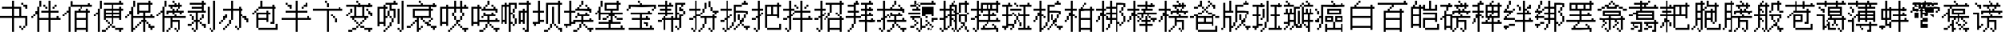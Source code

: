 SplineFontDB: 3.0
FontName: CPixel
FullName: CPixel
FamilyName: CPixel
Weight: Regular
Copyright: Copyright (c) 2019, Administrator
UComments: "2019-5-26: Created with FontForge (http://fontforge.org)"
Version: 001.000
ItalicAngle: 0
UnderlinePosition: -100
UnderlineWidth: 50
Ascent: 800
Descent: 200
InvalidEm: 0
LayerCount: 2
Layer: 0 0 "Back" 1
Layer: 1 0 "Fore" 0
XUID: [1021 455 683538641 31133]
StyleMap: 0x0000
FSType: 0
OS2Version: 0
OS2_WeightWidthSlopeOnly: 0
OS2_UseTypoMetrics: 1
CreationTime: 1558844203
ModificationTime: 1563886033
OS2TypoAscent: 0
OS2TypoAOffset: 1
OS2TypoDescent: 0
OS2TypoDOffset: 1
OS2TypoLinegap: 90
OS2WinAscent: 0
OS2WinAOffset: 1
OS2WinDescent: 0
OS2WinDOffset: 1
HheadAscent: 0
HheadAOffset: 1
HheadDescent: 0
HheadDOffset: 1
OS2Vendor: 'PfEd'
MarkAttachClasses: 1
DEI: 91125
LangName: 1033
Encoding: UnicodeBmp
UnicodeInterp: none
NameList: AGL For New Fonts
DisplaySize: -48
AntiAlias: 1
FitToEm: 0
WinInfo: 21800 25 9
BeginPrivate: 0
EndPrivate
BeginChars: 65536 76

StartChar: uni4E66
Encoding: 20070 20070 0
Width: 1000
VWidth: 0
Flags: H
LayerCount: 2
Fore
SplineSet
375 706.25 m 1
 375 800 l 1
 406.25 800 l 1
 437.5 800 l 1
 437.5 706.25 l 1
 437.5 612.5 l 1
 562.5 612.5 l 1
 687.5 612.5 l 1
 687.5 456.25 l 1
 687.5 300 l 1
 781.25 300 l 1
 875 300 l 1
 875 143.75 l 1
 875 -12.5 l 1
 843.75 -12.5 l 1
 812.5 -12.5 l 1
 812.5 -43.75 l 1
 812.5 -75 l 1
 781.25 -75 l 1
 750 -75 l 1
 750 -106.25 l 1
 750 -137.5 l 1
 718.75 -137.5 l 1
 687.5 -137.5 l 1
 687.5 -106.25 l 1
 687.5 -75 l 1
 656.25 -75 l 1
 625 -75 l 1
 625 -43.75 l 1
 625 -12.5 l 1
 656.25 -12.5 l 1
 687.5 -12.5 l 1
 687.5 -43.75 l 1
 687.5 -75 l 1
 718.75 -75 l 1
 750 -75 l 1
 750 -43.75 l 1
 750 -12.5 l 1
 781.25 -12.5 l 1
 812.5 -12.5 l 1
 812.5 112.5 l 1
 812.5 237.5 l 1
 625 237.5 l 1
 437.5 237.5 l 1
 437.5 18.75 l 1
 437.5 -200 l 1
 406.25 -200 l 1
 375 -200 l 1
 375 18.75 l 1
 375 237.5 l 1
 187.5 237.5 l 1
 0 237.5 l 1
 0 268.75 l 1
 0 300 l 1
 187.5 300 l 1
 375 300 l 1
 375 425 l 1
 375 550 l 1
 218.75 550 l 1
 62.5 550 l 1
 62.5 581.25 l 1
 62.5 612.5 l 1
 218.75 612.5 l 1
 375 612.5 l 1
 375 706.25 l 1
625 425 m 1
 625 550 l 1
 531.25 550 l 1
 437.5 550 l 1
 437.5 425 l 1
 437.5 300 l 1
 531.25 300 l 1
 625 300 l 1
 625 425 l 1
687.5 706.25 m 1
 687.5 737.5 l 1
 718.75 737.5 l 1
 750 737.5 l 1
 750 706.25 l 1
 750 675 l 1
 812.5 675 l 1
 875 675 l 1
 875 612.5 l 1
 875 550 l 1
 843.75 550 l 1
 812.5 550 l 1
 812.5 581.25 l 1
 812.5 612.5 l 1
 781.25 612.5 l 1
 750 612.5 l 1
 750 643.75 l 1
 750 675 l 1
 718.75 675 l 1
 687.5 675 l 1
 687.5 706.25 l 1
EndSplineSet
EndChar

StartChar: uni8839
Encoding: 34873 34873 1
Width: 1000
VWidth: 0
Flags: H
LayerCount: 2
Fore
SplineSet
437.5 768.75 m 1
 437.5 800 l 1
 468.75 800 l 1
 500 800 l 1
 500 768.75 l 1
 500 737.5 l 1
 687.5 737.5 l 1
 875 737.5 l 1
 875 706.25 l 1
 875 675 l 1
 781.25 675 l 1
 687.5 675 l 1
 687.5 643.75 l 1
 687.5 612.5 l 1
 812.5 612.5 l 1
 937.5 612.5 l 1
 937.5 550 l 1
 937.5 487.5 l 1
 906.25 487.5 l 1
 875 487.5 l 1
 875 456.25 l 1
 875 425 l 1
 843.75 425 l 1
 812.5 425 l 1
 812.5 456.25 l 1
 812.5 487.5 l 1
 843.75 487.5 l 1
 875 487.5 l 1
 875 518.75 l 1
 875 550 l 1
 500 550 l 1
 125 550 l 1
 125 518.75 l 1
 125 487.5 l 1
 93.75 487.5 l 1
 62.5 487.5 l 1
 62.5 456.25 l 1
 62.5 425 l 1
 31.25 425 l 1
 0 425 l 1
 0 456.25 l 1
 0 487.5 l 1
 31.25 487.5 l 1
 62.5 487.5 l 1
 62.5 550 l 1
 62.5 612.5 l 1
 156.25 612.5 l 1
 250 612.5 l 1
 250 643.75 l 1
 250 675 l 1
 156.25 675 l 1
 62.5 675 l 1
 62.5 706.25 l 1
 62.5 737.5 l 1
 250 737.5 l 1
 437.5 737.5 l 1
 437.5 768.75 l 1
437.5 643.75 m 1
 437.5 675 l 1
 375 675 l 1
 312.5 675 l 1
 312.5 643.75 l 1
 312.5 612.5 l 1
 375 612.5 l 1
 437.5 612.5 l 1
 437.5 643.75 l 1
625 643.75 m 1
 625 675 l 1
 562.5 675 l 1
 500 675 l 1
 500 643.75 l 1
 500 612.5 l 1
 562.5 612.5 l 1
 625 612.5 l 1
 625 643.75 l 1
187.5 456.25 m 1
 187.5 487.5 l 1
 468.75 487.5 l 1
 750 487.5 l 1
 750 456.25 l 1
 750 425 l 1
 562.5 425 l 1
 375 425 l 1
 375 393.75 l 1
 375 362.5 l 1
 562.5 362.5 l 1
 750 362.5 l 1
 750 268.75 l 1
 77.5 737.5 l 1
 312.5 737.5 l 1
 312.5 487.5 l 1
 312.5 237.5 l 1
 343.75 237.5 l 1
 375 237.5 l 1
 375 300 l 1
 375 362.5 l 1
 406.25 362.5 l 1
 437.5 362.5 l 1
 437.5 331.25 l 1
 437.5 300 l 1
 500 300 l 1
 562.5 300 l 1
 562.5 362.5 l 1
 562.5 425 l 1
 468.75 425 l 1
 375 425 l 1
 375 581.25 l 1
 375 737.5 l 1
 562.5 737.5 l 1
 750 737.5 l 1
 750 768.75 l 1025
250 581.25 m 1
 250 675 l 1
 187.5 675 l 1
 125 675 l 1
 125 581.25 l 1
 125 487.5 l 1
 187.5 487.5 l 1
 250 487.5 l 1
 250 581.25 l 1
750 643.75 m 1
 750 675 l 1
 593.75 675 l 1
 437.5 675 l 1
 437.5 643.75 l 1
 437.5 612.5 l 1
 593.75 612.5 l 1
 750 612.5 l 1
 750 643.75 l 1
750 518.75 m 1
 750 550 l 1
 593.75 550 l 1
 437.5 550 l 1
 437.5 518.75 l 1
 437.5 487.5 l 1
 593.75 487.5 l 1
 750 487.5 l 1
 750 518.75 l 1
250 331.25 m 1
 250 425 l 1
 187.5 425 l 1
 125 425 l 1
 125 331.25 l 1
 125 237.5 l 1
 187.5 237.5 l 1
 250 237.5 l 1
 250 331.25 l 1
562.5 175 m 1
 562.5 237.5 l 1
 468.75 237.5 l 1
 375 237.5 l 1
 375 206.25 l 1
 375 175 l 1
 343.75 175 l 1
 312.5 175 l 1
 312.5 50 l 1
 312.5 -75 l 1
 437.5 -75 l 1
 562.5 -75 l 1
 562.5 -12.5 l 1
 562.5 50 l 1
 468.75 50 l 1
 375 50 l 1
 375 81.25 l 1
 375 112.5 l 1
 468.75 112.5 l 1
 562.5 112.5 l 1
 562.5 175 l 1
EndSplineSet
EndChar

StartChar: uni54A7
Encoding: 21671 21671 2
Width: 1000
VWidth: 0
Flags: H
LayerCount: 2
Fore
SplineSet
562.5 768.75 m 1
 562.5 800 l 1
 593.75 800 l 1
 625 800 l 1
 625 768.75 l 1
 625 737.5 l 1
 656.25 737.5 l 1
 687.5 737.5 l 1
 687.5 706.25 l 1
 687.5 675 l 1
 593.75 675 l 1
 500 675 l 1
 500 612.5 l 1
 500 550 l 1
 562.5 550 l 1
 625 550 l 1
 625 393.75 l 1
 625 237.5 l 1
 593.75 237.5 l 1
 562.5 237.5 l 1
 562.5 175 l 1
 562.5 112.5 l 1
 531.25 112.5 l 1
 500 112.5 l 1
 500 50 l 1
 500 -12.5 l 1
 468.75 -12.5 l 1
 437.5 -12.5 l 1
 437.5 -43.75 l 1
 437.5 -75 l 1
 406.25 -75 l 1
 375 -75 l 1
 375 -106.25 l 1
 375 -137.5 l 1
 343.75 -137.5 l 1
 312.5 -137.5 l 1
 312.5 -168.75 l 1
 312.5 -200 l 1
 281.25 -200 l 1
 250 -200 l 1
 250 -168.75 l 1
 250 -137.5 l 1
 281.25 -137.5 l 1
 312.5 -137.5 l 1
 312.5 -106.25 l 1
 312.5 -75 l 1
 343.75 -75 l 1
 375 -75 l 1
 375 -43.75 l 1
 375 -12.5 l 1
 406.25 -12.5 l 1
 437.5 -12.5 l 1
 437.5 50 l 1
 437.5 112.5 l 1
 468.75 112.5 l 1
 500 112.5 l 1
 500 175 l 1
 500 237.5 l 1
 468.75 237.5 l 1
 437.5 237.5 l 1
 437.5 268.75 l 1
 437.5 300 l 1
 406.25 300 l 1
 375 300 l 1
 375 268.75 l 1
 375 237.5 l 1
 343.75 237.5 l 1
 312.5 237.5 l 1
 312.5 112.5 l 1
 312.5 -12.5 l 1
 281.25 -12.5 l 1
 250 -12.5 l 1
 250 18.75 l 1
 250 50 l 1
 187.5 50 l 1
 125 50 l 1
 125 18.75 l 1
 125 -12.5 l 1
 93.75 -12.5 l 1
 62.5 -12.5 l 1
 62.5 300 l 1
 62.5 612.5 l 1
 156.25 612.5 l 1
 250 612.5 l 1
 250 643.75 l 1
 250 675 l 1
 281.25 675 l 1
 312.5 675 l 1
 312.5 706.25 l 1
 312.5 737.5 l 1
 437.5 737.5 l 1
 562.5 737.5 l 1
 562.5 768.75 l 1
437.5 581.25 m 1
 437.5 675 l 1
 375 675 l 1
 312.5 675 l 1
 312.5 643.75 l 1
 312.5 612.5 l 1
 343.75 612.5 l 1
 375 612.5 l 1
 375 581.25 l 1
 375 550 l 1
 343.75 550 l 1
 312.5 550 l 1
 312.5 425 l 1
 312.5 300 l 1
 343.75 300 l 1
 375 300 l 1
 375 393.75 l 1
 375 487.5 l 1
 406.25 487.5 l 1
 437.5 487.5 l 1
 437.5 393.75 l 1
 437.5 300 l 1
 468.75 300 l 1
 500 300 l 1
 500 268.75 l 1
 500 237.5 l 1
 531.25 237.5 l 1
 562.5 237.5 l 1
 562.5 362.5 l 1
 562.5 487.5 l 1
 500 487.5 l 1
 437.5 487.5 l 1
 437.5 581.25 l 1
250 331.25 m 1
 250 550 l 1
 187.5 550 l 1
 125 550 l 1
 125 331.25 l 1
 125 112.5 l 1
 187.5 112.5 l 1
 250 112.5 l 1
 250 331.25 l 1
812.5 331.25 m 1
 812.5 800 l 1
 843.75 800 l 1
 875 800 l 1
 875 331.25 l 1
 875 -137.5 l 1
 843.75 -137.5 l 1
 812.5 -137.5 l 1
 812.5 -168.75 l 1
 812.5 -200 l 1
 781.25 -200 l 1
 750 -200 l 1
 750 -168.75 l 1
 750 -137.5 l 1
 718.75 -137.5 l 1
 687.5 -137.5 l 1
 687.5 -106.25 l 1
 687.5 -75 l 1
 718.75 -75 l 1
 750 -75 l 1
 750 -106.25 l 1
 750 -137.5 l 1
 781.25 -137.5 l 1
 812.5 -137.5 l 1
 812.5 331.25 l 1
687.5 300 m 1
 687.5 550 l 1
 718.75 550 l 1
 750 550 l 1
 750 300 l 1
 750 50 l 1
 718.75 50 l 1
 687.5 50 l 1
 687.5 300 l 1
EndSplineSet
EndChar

StartChar: uni7FD5
Encoding: 32725 32725 3
Width: 1000
VWidth: 0
Flags: H
LayerCount: 2
Fore
SplineSet
437.5 768.75 m 1
 437.5 800 l 1
 468.75 800 l 1
 500 800 l 1
 500 768.75 l 1
 500 737.5 l 1
 531.25 737.5 l 1
 562.5 737.5 l 1
 562.5 706.25 l 1
 562.5 675 l 1
 625 675 l 1
 687.5 675 l 1
 687.5 643.75 l 1
 687.5 612.5 l 1
 750 612.5 l 1
 812.5 612.5 l 1
 812.5 581.25 l 1
 812.5 550 l 1
 875 550 l 1
 937.5 550 l 1
 937.5 518.75 l 1
 937.5 487.5 l 1
 875 487.5 l 1
 812.5 487.5 l 1
 812.5 518.75 l 1
 812.5 550 l 1
 750 550 l 1
 687.5 550 l 1
 687.5 581.25 l 1
 687.5 612.5 l 1
 656.25 612.5 l 1
 625 612.5 l 1
 625 581.25 l 1
 625 550 l 1
 468.75 550 l 1
 312.5 550 l 1
 312.5 581.25 l 1
 312.5 612.5 l 1
 281.25 612.5 l 1
 250 612.5 l 1
 250 581.25 l 1
 250 550 l 1
 187.5 550 l 1
 125 550 l 1
 125 518.75 l 1
 125 487.5 l 1
 62.5 487.5 l 1
 0 487.5 l 1
 0 518.75 l 1
 0 550 l 1
 62.5 550 l 1
 125 550 l 1
 125 581.25 l 1
 125 612.5 l 1
 187.5 612.5 l 1
 250 612.5 l 1
 250 643.75 l 1
 250 675 l 1
 312.5 675 l 1
 375 675 l 1
 375 706.25 l 1
 375 737.5 l 1
 406.25 737.5 l 1
 437.5 737.5 l 1
 437.5 768.75 l 1
500 706.25 m 1
 500 737.5 l 1
 468.75 737.5 l 1
 437.5 737.5 l 1
 437.5 706.25 l 1
 437.5 675 l 1
 406.25 675 l 1
 375 675 l 1
 375 643.75 l 1
 375 612.5 l 1
 468.75 612.5 l 1
 562.5 612.5 l 1
 562.5 643.75 l 1
 562.5 675 l 1
 531.25 675 l 1
 500 675 l 1
 500 706.25 l 1
187.5 393.75 m 1
 187.5 487.5 l 1
 468.75 487.5 l 1
 750 487.5 l 1
 750 393.75 l 1
 750 300 l 1
 781.25 300 l 1
 812.5 300 l 1
 812.5 268.75 l 1
 812.5 237.5 l 1
 843.75 237.5 l 1
 875 237.5 l 1
 875 206.25 l 1
 875 175 l 1
 843.75 175 l 1
 812.5 175 l 1
 812.5 18.75 l 1
 812.5 -137.5 l 1
 781.25 -137.5 l 1
 750 -137.5 l 1
 750 -168.75 l 1
 750 -200 l 1
 718.75 -200 l 1
 687.5 -200 l 1
 687.5 -168.75 l 1
 687.5 -137.5 l 1
 656.25 -137.5 l 1
 625 -137.5 l 1
 625 -106.25 l 1
 625 -75 l 1
 656.25 -75 l 1
 687.5 -75 l 1
 687.5 -106.25 l 1
 687.5 -137.5 l 1
 718.75 -137.5 l 1
 750 -137.5 l 1
 750 18.75 l 1
 750 175 l 1
 687.5 175 l 1
 625 175 l 1
 625 143.75 l 1
 625 112.5 l 1
 656.25 112.5 l 1
 687.5 112.5 l 1
 687.5 81.25 l 1
 687.5 50 l 1
 656.25 50 l 1
 625 50 l 1
 625 18.75 l 1
 625 -12.5 l 1
 593.75 -12.5 l 1
 562.5 -12.5 l 1
 562.5 -43.75 l 1
 562.5 -75 l 1
 531.25 -75 l 1
 500 -75 l 1
 500 -43.75 l 1
 500 -12.5 l 1
 531.25 -12.5 l 1
 562.5 -12.5 l 1
 562.5 18.75 l 1
 562.5 50 l 1
 593.75 50 l 1
 625 50 l 1
 625 81.25 l 1
 625 112.5 l 1
 593.75 112.5 l 1
 562.5 112.5 l 1
 562.5 143.75 l 1
 562.5 175 l 1
 500 175 l 1
 437.5 175 l 1
 437.5 18.75 l 1
 437.5 -137.5 l 1
 406.25 -137.5 l 1
 375 -137.5 l 1
 375 -168.75 l 1
 375 -200 l 1
 343.75 -200 l 1
 312.5 -200 l 1
 312.5 -168.75 l 1
 312.5 -137.5 l 1
 281.25 -137.5 l 1
 250 -137.5 l 1
 250 -106.25 l 1
 250 -75 l 1
 281.25 -75 l 1
 312.5 -75 l 1
 312.5 -106.25 l 1
 312.5 -137.5 l 1
 343.75 -137.5 l 1
 375 -137.5 l 1
 375 18.75 l 1
 375 175 l 1
 312.5 175 l 1
 250 175 l 1
 250 143.75 l 1
 250 112.5 l 1
 281.25 112.5 l 1
 312.5 112.5 l 1
 312.5 81.25 l 1
 312.5 50 l 1
 281.25 50 l 1
 250 50 l 1
 250 18.75 l 1
 250 -12.5 l 1
 218.75 -12.5 l 1
 187.5 -12.5 l 1
 187.5 -43.75 l 1
 187.5 -75 l 1
 156.25 -75 l 1
 125 -75 l 1
 125 -43.75 l 1
 125 -12.5 l 1
 156.25 -12.5 l 1
 187.5 -12.5 l 1
 187.5 18.75 l 1
 187.5 50 l 1
 218.75 50 l 1
 250 50 l 1
 250 81.25 l 1
 250 112.5 l 1
 218.75 112.5 l 1
 187.5 112.5 l 1
 187.5 143.75 l 1
 187.5 175 l 1
 125 175 l 1
 62.5 175 l 1
 62.5 206.25 l 1
 62.5 237.5 l 1
 218.75 237.5 l 1
 375 237.5 l 1
 375 268.75 l 1
 375 300 l 1
 281.25 300 l 1
 187.5 300 l 1
 187.5 393.75 l 1
687.5 393.75 m 1
 687.5 425 l 1
 468.75 425 l 1
 250 425 l 1
 250 393.75 l 1
 250 362.5 l 1
 468.75 362.5 l 1
 687.5 362.5 l 1
 687.5 393.75 l 1
750 268.75 m 1
 750 300 l 1
 593.75 300 l 1
 437.5 300 l 1
 437.5 268.75 l 1
 437.5 237.5 l 1
 593.75 237.5 l 1
 750 237.5 l 1
 750 268.75 l 1
EndSplineSet
EndChar

StartChar: uni7FE5
Encoding: 32741 32741 4
Width: 1000
VWidth: 0
Flags: H
LayerCount: 2
Fore
SplineSet
375 768.75 m 1
 375 800 l 1
 406.25 800 l 1
 437.5 800 l 1
 437.5 768.75 l 1
 437.5 737.5 l 1
 531.25 737.5 l 1
 625 737.5 l 1
 625 768.75 l 1
 625 800 l 1
 656.25 800 l 1
 687.5 800 l 1
 687.5 768.75 l 1
 687.5 737.5 l 1
 656.25 737.5 l 1
 625 737.5 l 1
 625 706.25 l 1
 625 675 l 1
 593.75 675 l 1
 562.5 675 l 1
 562.5 643.75 l 1
 562.5 612.5 l 1
 687.5 612.5 l 1
 812.5 612.5 l 1
 812.5 643.75 l 1
 812.5 675 l 1
 843.75 675 l 1
 875 675 l 1
 875 643.75 l 1
 875 612.5 l 1
 906.25 612.5 l 1
 937.5 612.5 l 1
 937.5 581.25 l 1
 937.5 550 l 1
 687.5 550 l 1
 437.5 550 l 1
 437.5 518.75 l 1
 437.5 487.5 l 1
 625 487.5 l 1
 812.5 487.5 l 1
 812.5 331.25 l 1
 812.5 175 l 1
 843.75 175 l 1
 875 175 l 1
 875 143.75 l 1
 875 112.5 l 1
 906.25 112.5 l 1
 937.5 112.5 l 1
 937.5 81.25 l 1
 937.5 50 l 1
 906.25 50 l 1
 875 50 l 1
 875 -75 l 1
 875 -200 l 1
 812.5 -200 l 1
 750 -200 l 1
 750 -168.75 l 1
 750 -137.5 l 1
 781.25 -137.5 l 1
 812.5 -137.5 l 1
 812.5 -43.75 l 1
 812.5 50 l 1
 718.75 50 l 1
 625 50 l 1
 625 18.75 l 1
 625 -12.5 l 1
 687.5 -12.5 l 1
 750 -12.5 l 1
 750 -43.75 l 1
 750 -75 l 1
 687.5 -75 l 1
 625 -75 l 1
 625 -106.25 l 1
 625 -137.5 l 1
 562.5 -137.5 l 1
 500 -137.5 l 1
 500 -106.25 l 1
 500 -75 l 1
 562.5 -75 l 1
 625 -75 l 1
 625 -43.75 l 1
 625 -12.5 l 1
 593.75 -12.5 l 1
 562.5 -12.5 l 1
 562.5 18.75 l 1
 562.5 50 l 1
 531.25 50 l 1
 500 50 l 1
 500 81.25 l 1
 500 112.5 l 1
 656.25 112.5 l 1
 812.5 112.5 l 1
 812.5 143.75 l 1
 812.5 175 l 1
 531.25 175 l 1
 250 175 l 1
 250 268.75 l 1
 250 362.5 l 1
 187.5 362.5 l 1
 125 362.5 l 1
 125 331.25 l 1
 125 300 l 1
 62.5 300 l 1
 0 300 l 1
 0 331.25 l 1
 0 362.5 l 1
 62.5 362.5 l 1
 125 362.5 l 1
 125 393.75 l 1
 125 425 l 1
 187.5 425 l 1
 250 425 l 1
 250 456.25 l 1
 250 487.5 l 1
 312.5 487.5 l 1
 375 487.5 l 1
 375 518.75 l 1
 375 550 l 1
 187.5 550 l 1
 0 550 l 1
 0 581.25 l 1
 0 612.5 l 1
 187.5 612.5 l 1
 375 612.5 l 1
 375 643.75 l 1
 375 675 l 1
 281.25 675 l 1
 187.5 675 l 1
 187.5 706.25 l 1
 187.5 737.5 l 1
 281.25 737.5 l 1
 375 737.5 l 1
 375 768.75 l 1
500 643.75 m 1
 500 675 l 1
 468.75 675 l 1
 437.5 675 l 1
 437.5 643.75 l 1
 437.5 612.5 l 1
 468.75 612.5 l 1
 500 612.5 l 1
 500 643.75 l 1
750 393.75 m 1
 750 425 l 1
 531.25 425 l 1
 312.5 425 l 1
 312.5 393.75 l 1
 312.5 362.5 l 1
 531.25 362.5 l 1
 750 362.5 l 1
 750 393.75 l 1
750 268.75 m 1
 750 300 l 1
 531.25 300 l 1
 312.5 300 l 1
 312.5 268.75 l 1
 312.5 237.5 l 1
 531.25 237.5 l 1
 750 237.5 l 1
 750 268.75 l 1
62.5 81.25 m 1
 62.5 112.5 l 1
 250 112.5 l 1
 437.5 112.5 l 1
 437.5 -43.75 l 1
 437.5 -200 l 1
 375 -200 l 1
 312.5 -200 l 1
 312.5 -168.75 l 1
 312.5 -137.5 l 1
 343.75 -137.5 l 1
 375 -137.5 l 1
 375 -43.75 l 1
 375 50 l 1
 281.25 50 l 1
 187.5 50 l 1
 187.5 18.75 l 1
 187.5 -12.5 l 1
 250 -12.5 l 1
 312.5 -12.5 l 1
 312.5 -43.75 l 1
 312.5 -75 l 1
 250 -75 l 1
 187.5 -75 l 1
 187.5 -106.25 l 1
 187.5 -137.5 l 1
 125 -137.5 l 1
 62.5 -137.5 l 1
 62.5 -106.25 l 1
 62.5 -75 l 1
 125 -75 l 1
 187.5 -75 l 1
 187.5 -43.75 l 1
 187.5 -12.5 l 1
 156.25 -12.5 l 1
 125 -12.5 l 1
 125 18.75 l 1
 125 50 l 1
 93.75 50 l 1
 62.5 50 l 1
 62.5 81.25 l 1
EndSplineSet
EndChar

StartChar: uni63E0
Encoding: 25568 25568 5
Width: 1000
VWidth: 0
Flags: H
LayerCount: 2
Fore
SplineSet
187.5 675 m 1
 187.5 800 l 1
 218.75 800 l 1
 250 800 l 1
 250 675 l 1
 250 550 l 1
 281.25 550 l 1
 312.5 550 l 1
 312.5 643.75 l 1
 312.5 737.5 l 1
 531.25 737.5 l 1
 750 737.5 l 1
 750 768.75 l 1
 750 800 l 1
 781.25 800 l 1
 812.5 800 l 1
 812.5 768.75 l 1
 812.5 737.5 l 1
 843.75 737.5 l 1
 875 737.5 l 1
 875 706.25 l 1
 875 675 l 1
 625 675 l 1
 375 675 l 1
 375 456.25 l 1
 375 237.5 l 1
 468.75 237.5 l 1
 562.5 237.5 l 1
 562.5 268.75 l 1
 562.5 300 l 1
 500 300 l 1
 437.5 300 l 1
 437.5 456.25 l 1
 437.5 612.5 l 1
 625 612.5 l 1
 812.5 612.5 l 1
 812.5 456.25 l 1
 812.5 300 l 1
 718.75 300 l 1
 625 300 l 1
 625 268.75 l 1
 625 237.5 l 1
 781.25 237.5 l 1
 937.5 237.5 l 1
 937.5 206.25 l 1
 937.5 175 l 1
 875 175 l 1
 812.5 175 l 1
 812.5 143.75 l 1
 812.5 112.5 l 1
 781.25 112.5 l 1
 750 112.5 l 1
 750 81.25 l 1
 750 50 l 1
 718.75 50 l 1
 687.5 50 l 1
 687.5 18.75 l 1
 687.5 -12.5 l 1
 750 -12.5 l 1
 812.5 -12.5 l 1
 812.5 -43.75 l 1
 687.5 -137.5 l 1
 656.25 -137.5 l 1
 625 -137.5 l 1
 625 -106.25 l 1
 625 -75 l 1
 656.25 -75 l 1
 687.5 -75 l 1
 687.5 -106.25 l 1
 687.5 -137.5 l 1
 718.75 -137.5 l 1
 750 -137.5 l 1
 750 50 l 1
 750 237.5 l 1
 593.75 237.5 l 1
 437.5 237.5 l 1
 437.5 112.5 l 1
 437.5 -12.5 l 1
 500 -12.5 l 1
 562.5 -12.5 l 1
 562.5 18.75 l 1
 562.5 50 l 1
 593.75 50 l 1
 625 50 l 1
 625 81.25 l 1
 625 112.5 l 1
 593.75 112.5 l 1
 562.5 112.5 l 1
 562.5 143.75 l 1
 562.5 175 l 1
 593.75 175 l 1
 625 175 l 1
 625 143.75 l 1
 625 112.5 l 1
 656.25 112.5 l 1
 687.5 112.5 l 1
 687.5 81.25 l 1
 687.5 50 l 1
 656.25 50 l 1
 625 50 l 1
 625 18.75 l 1
 625 -12.5 l 1
 593.75 -12.5 l 1
 562.5 -12.5 l 1
 562.5 -43.75 l 1
 562.5 -75 l 1
 500 -75 l 1
 437.5 -75 l 1
 437.5 -106.25 l 1
 437.5 -137.5 l 1
 406.25 -137.5 l 1
 375 -137.5 l 1
 375 -168.75 l 1
 375 -200 l 1
 343.75 -200 l 1
 312.5 -200 l 1
 312.5 -168.75 l 1
 312.5 -137.5 l 1
 281.25 -137.5 l 1
 250 -137.5 l 1
 250 -106.25 l 1
 250 -75 l 1
 281.25 -75 l 1
 312.5 -75 l 1
 312.5 -106.25 l 1
 312.5 -137.5 l 1
 343.75 -137.5 l 1
 375 -137.5 l 1
 375 50 l 1
 375 237.5 l 1
 281.25 237.5 l 1
 187.5 237.5 l 1
 187.5 206.25 l 1
 187.5 175 l 1
 218.75 175 l 1
 250 175 l 1
 250 143.75 l 1
 250 112.5 l 1
 281.25 112.5 l 1
 312.5 112.5 l 1
 312.5 81.25 l 1
 312.5 50 l 1
 281.25 50 l 1
 250 50 l 1
 250 18.75 l 1
 250 -12.5 l 1
 218.75 -12.5 l 1
 187.5 -12.5 l 1
 187.5 -43.75 l 1
 187.5 -75 l 1
 125 -75 l 1
 62.5 -75 l 1
 62.5 -43.75 l 1
 62.5 -12.5 l 1
 125 -12.5 l 1
 187.5 -12.5 l 1
 187.5 18.75 l 1
 187.5 50 l 1
 218.75 50 l 1
 250 50 l 1
 250 81.25 l 1
 250 112.5 l 1
 218.75 112.5 l 1
 187.5 112.5 l 1
 187.5 143.75 l 1
 187.5 175 l 1
 156.25 175 l 1
 125 175 l 1
 125 206.25 l 1
 125 237.5 l 1
 93.75 237.5 l 1
 62.5 237.5 l 1
 62.5 268.75 l 1
 62.5 300 l 1
 218.75 300 l 1
 375 300 l 1
 375 331.25 l 1
 375 362.5 l 1
 187.5 362.5 l 1
 0 362.5 l 1
 0 393.75 l 1
 0 425 l 1
 187.5 425 l 1
 375 425 l 1
 375 456.25 l 1
 375 487.5 l 1
 250 487.5 l 1
 125 487.5 l 1
 125 518.75 l 1
 125 550 l 1
 250 550 l 1
 375 550 l 1
 375 581.25 l 1
 375 612.5 l 1
 218.75 612.5 l 1
 62.5 612.5 l 1
 62.5 643.75 l 1
 62.5 675 l 1
 218.75 675 l 1
 375 675 l 1
 375 737.5 l 1025
750 331.25 m 1
 750 362.5 l 1
 656.25 362.5 l 1
 562.5 362.5 l 1
 562.5 331.25 l 1
 562.5 300 l 1
 656.25 300 l 1
 750 300 l 1
 750 331.25 l 1
EndSplineSet
EndChar

StartChar: uni9CD0
Encoding: 40144 40144 6
Width: 1000
VWidth: 0
Flags: H
LayerCount: 2
Fore
SplineSet
125 706.25 m 1
 125 800 l 1
 156.25 800 l 1
 187.5 800 l 1
 187.5 737.5 l 1
 187.5 675 l 1
 281.25 675 l 1
 375 675 l 1
 375 643.75 l 1
 375 612.5 l 1
 343.75 612.5 l 1
 312.5 612.5 l 1
 312.5 581.25 l 1
 312.5 550 l 1
 281.25 550 l 1
 250 550 l 1
 250 518.75 l 1
 250 487.5 l 1
 312.5 487.5 l 1
 375 487.5 l 1
 375 331.25 l 1
 375 175 l 1
 500 175 l 1
 625 175 l 1
 625 237.5 l 1
 625 300 l 1
 562.5 300 l 1
 500 300 l 1
 500 268.75 l 1
 500 237.5 l 1
 468.75 237.5 l 1
 437.5 237.5 l 1
 437.5 268.75 l 1
 437.5 300 l 1
 468.75 300 l 1
 500 300 l 1
 500 393.75 l 1
 500 487.5 l 1
 468.75 487.5 l 1
 437.5 487.5 l 1
 437.5 518.75 l 1
 437.5 550 l 1
 468.75 550 l 1
 500 550 l 1
 500 518.75 l 1
 500 487.5 l 1
 531.25 487.5 l 1
 562.5 487.5 l 1
 562.5 425 l 1
 562.5 362.5 l 1
 718.75 362.5 l 1
 875 362.5 l 1
 875 331.25 l 1
 875 300 l 1
 781.25 300 l 1
 687.5 300 l 1
 687.5 237.5 l 1
 687.5 175 l 1
 750 175 l 1
 812.5 175 l 1
 812.5 206.25 l 1
 812.5 237.5 l 1
 843.75 237.5 l 1
 875 237.5 l 1
 875 206.25 l 1
 875 175 l 1
 906.25 175 l 1
 937.5 175 l 0
 937.5 143.75 l 1
 937.5 112.5 l 1
 812.5 112.5 l 1
 687.5 112.5 l 1
 687.5 18.75 l 1
 687.5 -75 l 1
 750 -75 l 1
 812.5 -75 l 1
 812.5 -12.5 l 1
 812.5 50 l 1
 843.75 50 l 1
 875 50 l 1
 875 -75 l 1
 875 -200 l 1
 843.75 -200 l 1
 812.5 -200 l 1
 812.5 -168.75 l 1
 812.5 -137.5 l 1
 656.25 -137.5 l 1
 500 -137.5 l 1
 500 -168.75 l 1
 500 -200 l 1
 468.75 -200 l 1
 437.5 -200 l 1
 437.5 -75 l 1
 437.5 50 l 1
 468.75 50 l 1
 500 50 l 1
 500 -12.5 l 1
 500 -75 l 1
 562.5 -75 l 1
 625 -75 l 1
 625 18.75 l 1
 625 112.5 l 1
 500 112.5 l 1
 375 112.5 l 1
 375 81.25 l 1
 375 50 l 1
 218.75 50 l 1
 62.5 50 l 1
 62.5 268.75 l 1
 62.5 487.5 l 1
 31.25 487.5 l 1
 0 487.5 l 1
 0 518.75 l 1
 0 550 l 1
 31.25 550 l 1
 62.5 550 l 1
 62.5 581.25 l 1
 62.5 612.5 l 1
 93.75 612.5 l 1
 125 612.5 l 1
 125 706.25 l 1
250 581.25 m 1
 250 612.5 l 1
 187.5 612.5 l 1
 125 612.5 l 1
 125 581.25 l 1
 125 550 l 1
 93.75 550 l 1
 62.5 550 l 1
 62.5 518.75 l 1
 62.5 487.5 l 1
 125 487.5 l 1
 187.5 487.5 l 1
 187.5 518.75 l 1
 187.5 550 l 1
 218.75 550 l 1
 250 550 l 1
 250 581.25 l 1
187.5 362.5 m 1
 187.5 425 l 1
 156.25 425 l 1
 125 425 l 1
 125 362.5 l 1
 125 300 l 1
 156.25 300 l 1
 187.5 300 l 1
 187.5 362.5 l 1
312.5 362.5 m 1
 312.5 425 l 1
 281.25 425 l 1
 250 425 l 1
 250 362.5 l 1
 250 300 l 1
 281.25 300 l 1
 312.5 300 l 1
 312.5 362.5 l 1
187.5 175 m 1
 187.5 237.5 l 1
 156.25 237.5 l 1
 125 237.5 l 1
 125 175 l 1
 125 112.5 l 1
 156.25 112.5 l 1
 187.5 112.5 l 1
 187.5 175 l 1
312.5 175 m 1
 312.5 237.5 l 1
 281.25 237.5 l 1
 250 237.5 l 1
 250 175 l 1
 250 112.5 l 1
 281.25 112.5 l 1
 312.5 112.5 l 1
 312.5 175 l 1
750 768.75 m 1
 750 800 l 1
 781.25 800 l 1
 812.5 800 l 1
 812.5 768.75 l 1
 812.5 737.5 l 1
 843.75 737.5 l 1
 875 737.5 l 1
 875 706.25 l 1
 875 675 l 1
 781.25 675 l 1
 687.5 675 l 1
 687.5 643.75 l 1
 687.5 612.5 l 1
 562.5 612.5 l 1
 437.5 612.5 l 1
 437.5 643.75 l 1
 437.5 675 l 1
 562.5 675 l 1
 687.5 675 l 1
 687.5 706.25 l 1
 687.5 737.5 l 1
 718.75 737.5 l 1
 750 737.5 l 1
 750 768.75 l 1
812.5 550 m 1
 812.5 612.5 l 1
 843.75 612.5 l 1
 875 612.5 l 1
 875 550 l 1
 875 487.5 l 1
 843.75 487.5 l 1
 812.5 487.5 l 1
 812.5 456.25 l 1
 812.5 425 l 1
 781.25 425 l 1
 750 425 l 1
 750 456.25 l 1
 750 487.5 l 1
 781.25 487.5 l 1
 812.5 487.5 l 1
 812.5 550 l 1
625 487.5 m 1
 625 550 l 1
 656.25 550 l 1
 687.5 550 l 1
 687.5 487.5 l 1
 687.5 425 l 1
 656.25 425 l 1
 625 425 l 1
 625 487.5 l 1
187.5 -43.75 m 1
 187.5 -12.5 l 1
 281.25 -12.5 l 1
 375 -12.5 l 1
 375 -43.75 l 1
 375 -75 l 1
 281.25 -75 l 1
 187.5 -75 l 1
 187.5 -106.25 l 1
 187.5 -137.5 l 1
 156.25 -137.5 l 1
 125 -137.5 l 1
 125 -168.75 l 1
 125 -200 l 1
 93.75 -200 l 1
 62.5 -200 l 1
 62.5 -168.75 l 1
 62.5 -137.5 l 1
 31.25 -137.5 l 1
 0 -137.5 l 1
 0 -106.25 l 1
 0 -75 l 1
 93.75 -75 l 1
 187.5 -75 l 1
 187.5 -43.75 l 1
EndSplineSet
EndChar

StartChar: uni9CD3
Encoding: 40147 40147 7
Width: 1000
VWidth: 0
Flags: H
LayerCount: 2
Fore
SplineSet
125 737.5 m 1
 125 800 l 1
 156.25 800 l 1
 187.5 800 l 1
 187.5 737.5 l 1
 187.5 675 l 1
 312.5 675 l 1
 437.5 675 l 1
 437.5 737.5 l 1
 437.5 800 l 1
 468.75 800 l 1
 500 800 l 1
 500 737.5 l 1
 500 675 l 1
 531.25 675 l 1
 562.5 675 l 1
 562.5 737.5 l 1
 562.5 800 l 1
 593.75 800 l 1
 625 800 l 1
 625 737.5 l 1
 625 675 l 1
 687.5 675 l 1
 750 675 l 1
 750 737.5 l 1
 750 800 l 1
 781.25 800 l 1
 812.5 800 l 1
 812.5 643.75 l 1
 812.5 487.5 l 1
 875 487.5 l 1
 937.5 487.5 l 1
 937.5 143.75 l 1
 937.5 -200 l 1
 875 -200 l 1
 812.5 -200 l 1
 812.5 -168.75 l 1
 812.5 -137.5 l 1
 843.75 -137.5 l 1
 875 -137.5 l 1
 875 143.75 l 1
 875 425 l 1
 843.75 425 l 1
 812.5 425 l 1
 812.5 175 l 1
 812.5 -75 l 1
 781.25 -75 l 1
 750 -75 l 1
 750 -106.25 l 1
 750 -137.5 l 1
 718.75 -137.5 l 1
 687.5 -137.5 l 1
 687.5 -168.75 l 1
 687.5 -200 l 1
 656.25 -200 l 1
 625 -200 l 1
 625 -168.75 l 1
 625 -137.5 l 1
 656.25 -137.5 l 1
 687.5 -137.5 l 1
 687.5 -106.25 l 1
 687.5 -75 l 1
 718.75 -75 l 1
 750 -75 l 1
 750 175 l 1
 750 425 l 1
 718.75 425 l 1
 687.5 425 l 1
 687.5 268.75 l 1
 687.5 112.5 l 1
 625 112.5 l 1
 562.5 112.5 l 1
 562.5 81.25 l 1
 562.5 50 l 1
 625 50 l 1
 687.5 50 l 1
 687.5 18.75 l 1
 687.5 -12.5 l 1
 625 -12.5 l 1
 562.5 -12.5 l 1
 562.5 -106.25 l 1
 562.5 -200 l 1
 531.25 -200 l 1
 500 -200 l 1
 500 -106.25 l 1
 500 -12.5 l 1
 406.25 -12.5 l 1
 312.5 -12.5 l 1
 312.5 -43.75 l 1
 312.5 -75 l 1
 250 -75 l 1
 187.5 -75 l 1
 187.5 -106.25 l 1
 187.5 -137.5 l 1
 156.25 -137.5 l 1
 125 -137.5 l 1
 125 -168.75 l 1
 125 -200 l 1
 93.75 -200 l 1
 62.5 -200 l 1
 62.5 -168.75 l 1
 62.5 -137.5 l 1
 31.25 -137.5 l 1
 0 -137.5 l 1
 0 -106.25 l 1
 0 -75 l 1
 93.75 -75 l 1
 187.5 -75 l 1
 187.5 -43.75 l 1
 187.5 -12.5 l 1
 250 -12.5 l 1
 312.5 -12.5 l 1
 312.5 18.75 l 1
 312.5 50 l 1
 156.25 50 l 1
 0 50 l 1
 0 268.75 l 1
 0 487.5 l 1
 62.5 487.5 l 1
 125 487.5 l 1
 125 518.75 l 1
 125 550 l 1
 156.25 550 l 1
 187.5 550 l 1
 187.5 581.25 l 1
 187.5 612.5 l 1
 125 612.5 l 1
 62.5 612.5 l 1
 62.5 581.25 l 1
 62.5 550 l 1
 31.25 550 l 1
 0 550 l 1
 0 581.25 l 1
 0 612.5 l 1
 31.25 612.5 l 1
 62.5 612.5 l 1
 62.5 643.75 l 1
 62.5 675 l 1
 93.75 675 l 1
 125 675 l 1
 125 737.5 l 1
437.5 550 m 1
 437.5 612.5 l 1
 343.75 612.5 l 1
 250 612.5 l 1
 250 581.25 l 1
 250 550 l 1
 218.75 550 l 1
 187.5 550 l 1
 187.5 518.75 l 1
 187.5 487.5 l 1
 250 487.5 l 1
 312.5 487.5 l 1
 312.5 268.75 l 1
 312.5 50 l 1
 406.25 50 l 1
 500 50 l 1
 500 81.25 l 1
 500 112.5 l 1
 437.5 112.5 l 1
 375 112.5 l 1
 375 268.75 l 1
 375 425 l 1
 437.5 425 l 1
 500 425 l 1
 500 456.25 l 1
 500 487.5 l 1
 468.75 487.5 l 1
 437.5 487.5 l 1
 437.5 550 l 1
562.5 581.25 m 1
 562.5 612.5 l 1
 531.25 612.5 l 1
 500 612.5 l 1
 500 581.25 l 1
 500 550 l 1
 531.25 550 l 1
 562.5 550 l 1
 562.5 581.25 l 1
750 550 m 1
 750 612.5 l 1
 687.5 612.5 l 1
 625 612.5 l 1
 625 550 l 1
 625 487.5 l 1
 593.75 487.5 l 1
 562.5 487.5 l 1
 562.5 456.25 l 1
 562.5 425 l 1
 625 425 l 1
 687.5 425 l 1
 687.5 456.25 l 1
 687.5 487.5 l 1
 718.75 487.5 l 1
 750 487.5 l 1
 750 550 l 1
125 362.5 m 1
 125 425 l 1
 93.75 425 l 1
 62.5 425 l 1
 62.5 362.5 l 1
 62.5 300 l 1
 93.75 300 l 1
 125 300 l 1
 125 362.5 l 1
250 362.5 m 1
 250 425 l 1
 218.75 425 l 1
 187.5 425 l 1
 187.5 362.5 l 1
 187.5 300 l 1
 218.75 300 l 1
 250 300 l 1
 250 362.5 l 1
500 268.75 m 1
 500 362.5 l 1
 468.75 362.5 l 1
 437.5 362.5 l 1
 437.5 268.75 l 1
 437.5 175 l 1
 468.75 175 l 1
 500 175 l 1
 500 268.75 l 1
625 268.75 m 1
 625 362.5 l 1
 593.75 362.5 l 1
 562.5 362.5 l 1
 562.5 268.75 l 1
 562.5 175 l 1
 593.75 175 l 1
 625 175 l 1
 625 268.75 l 1
125 175 m 1
 125 237.5 l 1
 93.75 237.5 l 1
 62.5 237.5 l 1
 62.5 175 l 1
 62.5 112.5 l 1
 93.75 112.5 l 1
 125 112.5 l 1
 125 175 l 1
250 175 m 1
 250 237.5 l 1
 218.75 237.5 l 1
 187.5 237.5 l 1
 187.5 175 l 1
 187.5 112.5 l 1
 218.75 112.5 l 1
 250 112.5 l 1
 250 175 l 1
EndSplineSet
EndChar

StartChar: uni4FBF
Encoding: 20415 20415 8
Width: 1000
VWidth: 0
Flags: H
LayerCount: 2
Fore
SplineSet
187.5 675 m 1
 187.5 800 l 1
 218.75 800 l 1
 250 800 l 1
 250 675 l 1
 250 550 l 1
 218.75 550 l 1
 187.5 550 l 1
 187.5 175 l 1
 187.5 -200 l 1
 156.25 -200 l 1
 125 -200 l 1
 125 81.25 l 1
 125 362.5 l 1
 93.75 362.5 l 1
 62.5 362.5 l 1
 62.5 331.25 l 1
 62.5 300 l 1
 31.25 300 l 1
 0 300 l 1
 0 331.25 l 1
 0 362.5 l 1
 31.25 362.5 l 1
 62.5 362.5 l 1
 62.5 393.75 l 1
 62.5 425 l 1
 93.75 425 l 1
 125 425 l 1
 125 487.5 l 1
 125 550 l 1
 156.25 550 l 1
 187.5 550 l 1
 187.5 675 l 1
812.5 768.75 m 1
 812.5 800 l 1
 843.75 800 l 1
 875 800 l 1
 875 768.75 l 1
 875 737.5 l 1
 906.25 737.5 l 1
 937.5 737.5 l 1
 937.5 706.25 l 1
 937.5 675 l 1
 781.25 675 l 1
 625 675 l 1
 625 612.5 l 1
 625 550 l 1
 718.75 550 l 1
 812.5 550 l 1
 812.5 581.25 l 1
 812.5 612.5 l 1
 843.75 612.5 l 1
 875 612.5 l 1
 875 581.25 l 1
 875 550 l 1
 906.25 550 l 1
 937.5 550 l 1
 937.5 518.75 l 1
 937.5 487.5 l 1
 906.25 487.5 l 1
 875 487.5 l 1
 875 331.25 l 1
 875 175 l 1
 843.75 175 l 1
 812.5 175 l 1
 812.5 206.25 l 1
 812.5 237.5 l 1
 718.75 237.5 l 1
 625 237.5 l 1
 625 143.75 l 1
 625 50 l 1
 593.75 50 l 1
 562.5 50 l 1
 562.5 18.75 l 1
 562.5 -12.5 l 1
 625 -12.5 l 1
 687.5 -12.5 l 1
 687.5 -43.75 l 1
 687.5 -75 l 1
 812.5 -75 l 1
 937.5 -75 l 1
 937.5 -106.25 l 1
 937.5 -137.5 l 1
 906.25 -137.5 l 1
 875 -137.5 l 1
 875 -168.75 l 1
 875 -200 l 1
 843.75 -200 l 1
 812.5 -200 l 1
 812.5 -168.75 l 1
 812.5 -137.5 l 1
 750 -137.5 l 1
 687.5 -137.5 l 1
 687.5 -106.25 l 1
 687.5 -75 l 1
 625 -75 l 1
 562.5 -75 l 1
 562.5 -43.75 l 1
 562.5 -12.5 l 1
 531.25 -12.5 l 1
 500 -12.5 l 1
 500 -43.75 l 1
 500 -75 l 1
 468.75 -75 l 1
 437.5 -75 l 1
 437.5 -106.25 l 1
 437.5 -137.5 l 1
 406.25 -137.5 l 1
 375 -137.5 l 1
 375 -168.75 l 1
 375 -200 l 1
 312.5 -200 l 1
 250 -200 l 1
 250 -168.75 l 1
 250 -137.5 l 1
 312.5 -137.5 l 1
 375 -137.5 l 1
 375 -106.25 l 1
 375 -75 l 1
 406.25 -75 l 1
 437.5 -75 l 1
 437.5 -43.75 l 1
 437.5 -12.5 l 1
 468.75 -12.5 l 1
 500 -12.5 l 1
 500 18.75 l 1
 500 50 l 1
 468.75 50 l 1
 437.5 50 l 1
 437.5 81.25 l 1
 437.5 112.5 l 1
 406.25 112.5 l 1
 375 112.5 l 1
 375 143.75 l 1
 375 175 l 1
 343.75 175 l 1
 312.5 175 l 1
 312.5 362.5 l 1
 312.5 550 l 1
 437.5 550 l 1
 562.5 550 l 1
 562.5 612.5 l 1
 562.5 675 l 1
 437.5 675 l 1
 312.5 675 l 1
 312.5 706.25 l 1
 312.5 737.5 l 1
 562.5 737.5 l 1
 812.5 737.5 l 1
 812.5 768.75 l 1
562.5 456.25 m 1
 562.5 487.5 l 1
 468.75 487.5 l 1
 375 487.5 l 1
 375 456.25 l 1
 375 425 l 1
 468.75 425 l 1
 562.5 425 l 1
 562.5 456.25 l 1
812.5 456.25 m 1
 812.5 487.5 l 1
 718.75 487.5 l 1
 625 487.5 l 1
 625 456.25 l 1
 625 425 l 1
 718.75 425 l 1
 812.5 425 l 1
 812.5 456.25 l 1
562.5 331.25 m 1
 562.5 362.5 l 1
 468.75 362.5 l 1
 375 362.5 l 1
 375 331.25 l 1
 375 300 l 1
 468.75 300 l 1
 562.5 300 l 1
 562.5 331.25 l 1
812.5 331.25 m 1
 812.5 362.5 l 1
 718.75 362.5 l 1
 625 362.5 l 1
 625 331.25 l 1
 625 300 l 1
 718.75 300 l 1
 812.5 300 l 1
 812.5 331.25 l 1
562.5 143.75 m 1
 562.5 237.5 l 1
 468.75 237.5 l 1
 375 237.5 l 1
 375 206.25 l 1
 375 175 l 1
 406.25 175 l 1
 437.5 175 l 1
 437.5 143.75 l 1
 437.5 112.5 l 1
 468.75 112.5 l 1
 500 112.5 l 1
 500 81.25 l 1
 500 50 l 1
 531.25 50 l 1
 562.5 50 l 1
 562.5 143.75 l 1
EndSplineSet
EndChar

StartChar: uni53D8
Encoding: 21464 21464 9
Width: 1000
VWidth: 0
Flags: H
LayerCount: 2
Fore
SplineSet
375 768.75 m 1
 375 800 l 1
 406.25 800 l 1
 437.5 800 l 1
 437.5 768.75 l 1
 437.5 737.5 l 1
 468.75 737.5 l 1
 500 737.5 l 1
 500 706.25 l 1
 500 675 l 1
 625 675 l 1
 750 675 l 1
 750 706.25 l 1
 750 737.5 l 1
 781.25 737.5 l 1
 812.5 737.5 l 1
 812.5 706.25 l 1
 812.5 675 l 1
 843.75 675 l 1
 875 675 l 1
 875 643.75 l 1
 875 612.5 l 1
 750 612.5 l 1
 625 612.5 l 1
 625 456.25 l 1
 625 300 l 1
 687.5 300 l 1
 750 300 l 1
 750 268.75 l 1
 750 237.5 l 1
 718.75 237.5 l 1
 687.5 237.5 l 1
 687.5 206.25 l 1
 687.5 175 l 1
 656.25 175 l 1
 625 175 l 1
 625 143.75 l 1
 625 112.5 l 1
 593.75 112.5 l 1
 562.5 112.5 l 1
 562.5 81.25 l 1
 562.5 50 l 1
 531.25 50 l 1
 500 50 l 1
 500 18.75 l 1
 500 -12.5 l 1
 562.5 -12.5 l 1
 625 -12.5 l 1
 625 -43.75 l 1
 625 -75 l 1
 750 -75 l 1
 875 -75 l 1
 875 -106.25 l 1
 875 -137.5 l 1
 843.75 -137.5 l 1
 812.5 -137.5 l 1
 812.5 -168.75 l 1
 812.5 -200 l 1
 781.25 -200 l 1
 750 -200 l 1
 750 -168.75 l 1
 750 -137.5 l 1
 687.5 -137.5 l 1
 625 -137.5 l 1
 625 -106.25 l 1
 625 -75 l 1
 562.5 -75 l 1
 500 -75 l 1
 500 -43.75 l 1
 500 -12.5 l 1
 468.75 -12.5 l 1
 437.5 -12.5 l 1
 437.5 -43.75 l 1
 437.5 -75 l 1
 406.25 -75 l 1
 375 -75 l 1
 375 -106.25 l 1
 375 -137.5 l 1
 312.5 -137.5 l 1
 250 -137.5 l 1
 250 -168.75 l 1
 250 -200 l 1
 187.5 -200 l 1
 125 -200 l 1
 125 -168.75 l 1
 125 -137.5 l 1
 187.5 -137.5 l 1
 250 -137.5 l 1
 250 -106.25 l 1
 250 -75 l 1
 312.5 -75 l 1
 375 -75 l 1
 375 -43.75 l 1
 375 -12.5 l 1
 406.25 -12.5 l 1
 437.5 -12.5 l 1
 437.5 18.75 l 1
 437.5 50 l 1
 406.25 50 l 1
 375 50 l 1
 375 81.25 l 1
 375 112.5 l 1
 343.75 112.5 l 1
 312.5 112.5 l 1
 312.5 143.75 l 1
 312.5 175 l 1
 281.25 175 l 1
 250 175 l 1
 250 206.25 l 1
 250 237.5 l 1
 218.75 237.5 l 1
 187.5 237.5 l 1
 187.5 268.75 l 1
 187.5 300 l 1
 250 300 l 1
 312.5 300 l 1
 312.5 456.25 l 1
 312.5 612.5 l 1
 187.5 612.5 l 1
 62.5 612.5 l 1
 62.5 643.75 l 1
 62.5 675 l 1
 250 675 l 1
 437.5 675 l 1
 437.5 706.25 l 1
 437.5 737.5 l 1
 406.25 737.5 l 1
 375 737.5 l 1
 375 768.75 l 1
562.5 456.25 m 1
 562.5 612.5 l 1
 468.75 612.5 l 1
 375 612.5 l 1
 375 456.25 l 1
 375 300 l 1
 468.75 300 l 1
 562.5 300 l 1
 562.5 456.25 l 1
625 206.25 m 1
 625 237.5 l 1
 468.75 237.5 l 1
 312.5 237.5 l 1
 312.5 206.25 l 1
 312.5 175 l 1
 343.75 175 l 1
 375 175 l 1
 375 143.75 l 1
 375 112.5 l 1
 406.25 112.5 l 1
 437.5 112.5 l 1
 437.5 81.25 l 1
 437.5 50 l 1
 468.75 50 l 1
 500 50 l 1
 500 81.25 l 1
 500 112.5 l 1
 531.25 112.5 l 1
 562.5 112.5 l 1
 562.5 143.75 l 1
 562.5 175 l 1
 593.75 175 l 1
 625 175 l 1
 625 206.25 l 1
187.5 487.5 m 1
 187.5 550 l 1
 218.75 550 l 1
 250 550 l 1
 250 487.5 l 1
 250 425 l 1
 218.75 425 l 1
 187.5 425 l 1
 187.5 393.75 l 1
 187.5 362.5 l 1
 156.25 362.5 l 1
 125 362.5 l 1
 125 331.25 l 1
 125 300 l 1
 93.75 300 l 1
 62.5 300 l 1
 62.5 331.25 l 1
 62.5 362.5 l 1
 93.75 362.5 l 1
 125 362.5 l 1
 125 393.75 l 1
 125 425 l 1
 156.25 425 l 1
 187.5 425 l 1
 187.5 487.5 l 1
687.5 518.75 m 1
 687.5 550 l 1
 718.75 550 l 1
 750 550 l 1
 750 518.75 l 1
 750 487.5 l 1
 781.25 487.5 l 1
 812.5 487.5 l 1
 812.5 456.25 l 1
 812.5 425 l 1
 843.75 425 l 1
 875 425 l 1
 875 362.5 l 1
 875 300 l 1
 843.75 300 l 1
 812.5 300 l 1
 812.5 331.25 l 1
 812.5 362.5 l 1
 781.25 362.5 l 1
 750 362.5 l 1
 750 425 l 1
 750 487.5 l 1
 718.75 487.5 l 1
 687.5 487.5 l 1
 687.5 518.75 l 1
EndSplineSet
EndChar

StartChar: uni535E
Encoding: 21342 21342 10
Width: 1000
VWidth: 0
Flags: H
LayerCount: 2
Fore
SplineSet
375 768.75 m 1
 375 800 l 1
 406.25 800 l 1
 437.5 800 l 1
 437.5 768.75 l 1
 437.5 737.5 l 1
 468.75 737.5 l 1
 500 737.5 l 1
 500 675 l 1
 500 612.5 l 1
 468.75 612.5 l 1
 437.5 612.5 l 1
 437.5 675 l 1
 437.5 737.5 l 1
 406.25 737.5 l 1
 375 737.5 l 1
 375 768.75 l 1
812.5 581.25 m 1
 812.5 612.5 l 1
 843.75 612.5 l 1
 875 612.5 l 1
 875 581.25 l 1
 875 550 l 1
 906.25 550 l 1
 937.5 550 l 1
 937.5 518.75 l 1
 937.5 487.5 l 1
 718.75 487.5 l 1
 500 487.5 l 1
 500 143.75 l 1
 500 -200 l 1
 468.75 -200 l 1
 437.5 -200 l 1
 437.5 143.75 l 1
 437.5 487.5 l 1
 218.75 487.5 l 1
 0 487.5 l 1
 0 518.75 l 1
 0 550 l 1
 406.25 550 l 1
 812.5 550 l 1
 812.5 581.25 l 1
562.5 331.25 m 1
 562.5 362.5 l 1
 593.75 362.5 l 1
 625 362.5 l 1
 625 331.25 l 1
 625 300 l 1
 656.25 300 l 1
 687.5 300 l 1
 687.5 268.75 l 1
 687.5 237.5 l 1
 718.75 237.5 l 1
 750 237.5 l 1
 750 175 l 1
 750 112.5 l 1
 718.75 112.5 l 1
 687.5 112.5 l 1
 687.5 175 l 1
 687.5 237.5 l 1
 656.25 237.5 l 1
 625 237.5 l 1
 625 268.75 l 1
 625 300 l 1
 593.75 300 l 1
 562.5 300 l 1
 562.5 331.25 l 1
EndSplineSet
EndChar

StartChar: uni8FA8
Encoding: 36776 36776 11
Width: 1000
VWidth: 0
Flags: H
LayerCount: 2
Fore
SplineSet
125 768.75 m 1
 125 800 l 1
 156.25 800 l 1
 187.5 800 l 1
 187.5 768.75 l 1
 187.5 737.5 l 1
 218.75 737.5 l 1
 250 737.5 l 1
 250 675 l 1
 250 612.5 l 1
 312.5 612.5 l 1
 375 612.5 l 1
 375 581.25 l 1
 375 550 l 1
 343.75 550 l 1
 312.5 550 l 1
 312.5 456.25 l 1
 312.5 362.5 l 1
 343.75 362.5 l 1
 375 362.5 l 1
 375 425 l 1
 375 487.5 l 1
 406.25 487.5 l 1
 437.5 487.5 l 1
 437.5 362.5 l 1
 437.5 237.5 l 1
 406.25 237.5 l 1
 375 237.5 l 1
 375 268.75 l 1
 375 300 l 1
 312.5 300 l 1
 250 300 l 1
 250 237.5 l 1
 250 175 l 1
 312.5 175 l 1
 375 175 l 1
 375 143.75 l 1
 375 112.5 l 1
 312.5 112.5 l 1
 250 112.5 l 1
 250 18.75 l 1
 250 -75 l 1
 218.75 -75 l 1
 187.5 -75 l 1
 187.5 -106.25 l 1
 187.5 -137.5 l 1
 156.25 -137.5 l 1
 125 -137.5 l 1
 125 -168.75 l 1
 125 -200 l 1
 93.75 -200 l 1
 62.5 -200 l 1
 62.5 -168.75 l 1
 62.5 -137.5 l 1
 93.75 -137.5 l 1
 125 -137.5 l 1
 125 -106.25 l 1
 125 -75 l 1
 156.25 -75 l 1
 187.5 -75 l 1
 187.5 18.75 l 1
 187.5 112.5 l 1
 93.75 112.5 l 1
 0 112.5 l 1
 0 143.75 l 1
 0 175 l 1
 93.75 175 l 1
 187.5 175 l 1
 187.5 237.5 l 1
 187.5 300 l 1
 93.75 300 l 1
 0 300 l 1
 0 331.25 l 1
 0 362.5 l 1
 62.5 362.5 l 1
 125 362.5 l 1
 125 425 l 1
 125 487.5 l 1
 156.25 487.5 l 1
 187.5 487.5 l 1
 187.5 425 l 1
 187.5 362.5 l 1
 218.75 362.5 l 1
 250 362.5 l 1
 250 456.25 l 1
 250 550 l 1
 156.25 550 l 1
 62.5 550 l 1
 62.5 581.25 l 1
 62.5 612.5 l 1
 125 612.5 l 1
 187.5 612.5 l 1
 187.5 675 l 1
 187.5 737.5 l 1
 156.25 737.5 l 1
 125 737.5 l 1
 125 768.75 l 1
687.5 768.75 m 1
 687.5 800 l 1
 718.75 800 l 1
 750 800 l 1
 750 768.75 l 1
 750 737.5 l 1
 781.25 737.5 l 1
 812.5 737.5 l 1
 812.5 675 l 1
 812.5 612.5 l 1
 875 612.5 l 1
 937.5 612.5 l 1
 937.5 581.25 l 1
 937.5 550 l 1
 906.25 550 l 1
 875 550 l 1
 875 456.25 l 1
 875 362.5 l 1
 906.25 362.5 l 1
 937.5 362.5 l 1
 937.5 331.25 l 1
 937.5 300 l 1
 875 300 l 1
 812.5 300 l 1
 812.5 237.5 l 1
 812.5 175 l 1
 875 175 l 1
 937.5 175 l 1
 937.5 143.75 l 1
 937.5 112.5 l 1
 875 112.5 l 1
 812.5 112.5 l 1
 812.5 -43.75 l 1
 812.5 -200 l 1
 781.25 -200 l 1
 750 -200 l 1
 750 -43.75 l 1
 750 112.5 l 1
 687.5 112.5 l 1
 625 112.5 l 1
 625 143.75 l 1
 625 175 l 1
 687.5 175 l 1
 750 175 l 1
 750 237.5 l 1
 750 300 l 1
 687.5 300 l 1
 625 300 l 1
 625 331.25 l 1
 625 362.5 l 1
 656.25 362.5 l 1
 687.5 362.5 l 1
 687.5 425 l 1
 687.5 487.5 l 1
 718.75 487.5 l 1
 750 487.5 l 1
 750 425 l 1
 750 362.5 l 1
 781.25 362.5 l 1
 812.5 362.5 l 1
 812.5 456.25 l 1
 812.5 550 l 1
 718.75 550 l 1
 625 550 l 1
 625 581.25 l 1
 625 612.5 l 1
 687.5 612.5 l 1
 750 612.5 l 1
 750 675 l 1
 750 737.5 l 1
 718.75 737.5 l 1
 687.5 737.5 l 1
 687.5 768.75 l 1
500 425 m 1
 500 737.5 l 1
 531.25 737.5 l 1
 562.5 737.5 l 1
 562.5 425 l 1
 562.5 112.5 l 1
 531.25 112.5 l 1
 500 112.5 l 1
 500 50 l 1
 500 -12.5 l 1
 468.75 -12.5 l 1
 437.5 -12.5 l 1
 437.5 -43.75 l 1
 437.5 -75 l 1
 406.25 -75 l 1
 375 -75 l 1
 375 -106.25 l 1
 375 -137.5 l 1
 343.75 -137.5 l 1
 312.5 -137.5 l 1
 312.5 -106.25 l 1
 312.5 -75 l 1
 343.75 -75 l 1
 375 -75 l 1
 375 -43.75 l 1
 375 -12.5 l 1
 406.25 -12.5 l 1
 437.5 -12.5 l 1
 437.5 50 l 1
 437.5 112.5 l 1
 468.75 112.5 l 1
 500 112.5 l 1
 500 425 l 1
EndSplineSet
EndChar

StartChar: uni969C
Encoding: 38556 38556 12
Width: 1000
VWidth: 0
Flags: H
LayerCount: 2
Fore
SplineSet
562.5 768.75 m 1
 562.5 800 l 1
 593.75 800 l 1
 625 800 l 1
 625 768.75 l 1
 625 737.5 l 1
 718.75 737.5 l 1
 812.5 737.5 l 1
 812.5 706.25 l 1
 812.5 675 l 1
 781.25 675 l 1
 750 675 l 1
 750 643.75 l 1
 750 612.5 l 1
 718.75 612.5 l 1
 687.5 612.5 l 1
 687.5 581.25 l 1
 687.5 550 l 1
 750 550 l 1
 812.5 550 l 1
 812.5 581.25 l 1
 812.5 612.5 l 1
 843.75 612.5 l 1
 875 612.5 l 1
 875 581.25 l 1
 875 550 l 1
 906.25 550 l 1
 937.5 550 l 1
 937.5 518.75 l 1
 937.5 487.5 l 1
 875 487.5 l 1
 812.5 487.5 l 1
 812.5 456.25 l 1
 812.5 425 l 1
 843.75 425 l 1
 875 425 l 1
 875 393.75 l 1
 875 362.5 l 1
 843.75 362.5 l 1
 812.5 362.5 l 1
 812.5 237.5 l 1
 812.5 112.5 l 1
 718.75 112.5 l 1
 625 112.5 l 1
 625 81.25 l 1
 625 50 l 1
 781.25 50 l 1
 937.5 50 l 1
 937.5 18.75 l 1
 937.5 -12.5 l 1
 781.25 -12.5 l 1
 625 -12.5 l 1
 625 -106.25 l 1
 625 -200 l 1
 593.75 -200 l 1
 562.5 -200 l 1
 562.5 -106.25 l 1
 562.5 -12.5 l 1
 406.25 -12.5 l 1
 250 -12.5 l 1
 250 18.75 l 1
 250 50 l 1
 218.75 50 l 1
 187.5 50 l 1
 187.5 81.25 l 1
 187.5 112.5 l 1
 156.25 112.5 l 1
 125 112.5 l 1
 125 -43.75 l 1
 125 -200 l 1
 93.75 -200 l 1
 62.5 -200 l 1
 62.5 268.75 l 1
 62.5 737.5 l 1
 187.5 737.5 l 1
 312.5 737.5 l 1
 312.5 675 l 1
 312.5 612.5 l 1
 281.25 612.5 l 1
 250 612.5 l 1
 250 550 l 1
 250 487.5 l 1
 218.75 487.5 l 1
 187.5 487.5 l 1
 187.5 456.25 l 1
 187.5 425 l 1
 218.75 425 l 1
 250 425 l 1
 250 393.75 l 1
 250 362.5 l 1
 281.25 362.5 l 1
 312.5 362.5 l 1
 312.5 237.5 l 1
 312.5 112.5 l 1
 281.25 112.5 l 1
 250 112.5 l 1
 250 81.25 l 1
 250 50 l 1
 406.25 50 l 1
 562.5 50 l 1
 562.5 81.25 l 1
 562.5 112.5 l 1
 468.75 112.5 l 1
 375 112.5 l 1
 375 268.75 l 1
 375 425 l 1
 562.5 425 l 1
 750 425 l 1
 750 456.25 l 1
 750 487.5 l 1
 531.25 487.5 l 1
 312.5 487.5 l 1
 312.5 518.75 l 1
 312.5 550 l 1
 406.25 550 l 1
 500 550 l 1
 500 581.25 l 1
 500 612.5 l 1
 468.75 612.5 l 1
 437.5 612.5 l 1
 437.5 643.75 l 1
 437.5 675 l 1
 406.25 675 l 1
 375 675 l 1
 375 706.25 l 1
 375 737.5 l 1
 468.75 737.5 l 1
 562.5 737.5 l 1
 562.5 768.75 l 1
250 643.75 m 1
 250 675 l 1
 187.5 675 l 1
 125 675 l 1
 125 581.25 l 1
 125 487.5 l 1
 156.25 487.5 l 1
 187.5 487.5 l 1
 187.5 550 l 1
 187.5 612.5 l 1
 218.75 612.5 l 1
 250 612.5 l 1
 250 643.75 l 1
687.5 643.75 m 1
 687.5 675 l 1
 593.75 675 l 1
 500 675 l 1
 500 643.75 l 1
 500 612.5 l 1
 531.25 612.5 l 1
 562.5 612.5 l 1
 562.5 581.25 l 1
 562.5 550 l 1
 593.75 550 l 1
 625 550 l 1
 625 581.25 l 1
 625 612.5 l 1
 656.25 612.5 l 1
 687.5 612.5 l 1
 687.5 643.75 l 1
187.5 393.75 m 1
 187.5 425 l 1
 156.25 425 l 1
 125 425 l 1
 125 300 l 1
 125 175 l 1
 156.25 175 l 1
 187.5 175 l 1
 187.5 143.75 l 1
 187.5 112.5 l 1
 218.75 112.5 l 1
 250 112.5 l 1
 250 237.5 l 1
 250 362.5 l 1
 218.75 362.5 l 1
 187.5 362.5 l 1
 187.5 393.75 l 1
750 331.25 m 1
 750 362.5 l 1
 593.75 362.5 l 1
 437.5 362.5 l 1
 437.5 331.25 l 1
 437.5 300 l 1
 593.75 300 l 1
 750 300 l 1
 750 331.25 l 1
750 206.25 m 1
 750 237.5 l 1
 593.75 237.5 l 1
 437.5 237.5 l 1
 437.5 206.25 l 1
 437.5 175 l 1
 593.75 175 l 1
 750 175 l 1
 750 206.25 l 1
EndSplineSet
EndChar

StartChar: uni62DB
Encoding: 25307 25307 13
Width: 1000
VWidth: 0
Flags: H
LayerCount: 2
Fore
SplineSet
187.5 675 m 1
 187.5 800 l 1
 218.75 800 l 1
 250 800 l 1
 250 675 l 1
 250 550 l 1
 312.5 550 l 1
 375 550 l 1
 375 518.75 l 1
 375 487.5 l 1
 312.5 487.5 l 1
 250 487.5 l 1
 250 425 l 1
 250 362.5 l 1
 281.25 362.5 l 1
 312.5 362.5 l 1
 312.5 393.75 l 1
 312.5 425 l 1
 343.75 425 l 1
 375 425 l 1
 375 393.75 l 1
 375 362.5 l 1
 343.75 362.5 l 1
 312.5 362.5 l 1
 312.5 331.25 l 1
 312.5 300 l 1
 281.25 300 l 1
 250 300 l 1
 250 81.25 l 1
 250 -137.5 l 1
 218.75 -137.5 l 1
 187.5 -137.5 l 1
 187.5 -168.75 l 1
 187.5 -200 l 1
 156.25 -200 l 1
 125 -200 l 1
 125 -168.75 l 1
 125 -137.5 l 1
 93.75 -137.5 l 1
 62.5 -137.5 l 1
 62.5 -106.25 l 1
 62.5 -75 l 1
 93.75 -75 l 1
 125 -75 l 1
 125 -106.25 l 1
 125 -137.5 l 1
 156.25 -137.5 l 1
 187.5 -137.5 l 1
 187.5 50 l 1
 187.5 237.5 l 1
 156.25 237.5 l 1
 125 237.5 l 1
 125 206.25 l 1
 125 175 l 1
 62.5 175 l 1
 0 175 l 1
 0 206.25 l 1
 0 237.5 l 1
 62.5 237.5 l 1
 125 237.5 l 1
 125 268.75 l 1
 125 300 l 1
 156.25 300 l 1
 187.5 300 l 1
 187.5 393.75 l 1
 187.5 487.5 l 1
 93.75 487.5 l 1
 0 487.5 l 1
 0 518.75 l 1
 0 550 l 1
 93.75 550 l 1
 187.5 550 l 1
 187.5 675 l 1
812.5 768.75 m 1
 812.5 800 l 1
 843.75 800 l 1
 875 800 l 1
 875 768.75 l 1
 875 737.5 l 1
 906.25 737.5 l 1
 937.5 737.5 l 1
 937.5 706.25 l 1
 937.5 675 l 1
 906.25 675 l 1
 875 675 l 1
 875 518.75 l 1
 875 362.5 l 1
 843.75 362.5 l 1
 812.5 362.5 l 1
 812.5 331.25 l 1
 812.5 300 l 1
 843.75 300 l 1
 875 300 l 1
 875 268.75 l 1
 875 237.5 l 1
 906.25 237.5 l 1
 937.5 237.5 l 1
 937.5 206.25 l 1
 937.5 175 l 1
 906.25 175 l 1
 875 175 l 1
 875 -12.5 l 1
 875 -200 l 1
 843.75 -200 l 1
 812.5 -200 l 1
 812.5 -168.75 l 1
 812.5 -137.5 l 1
 656.25 -137.5 l 1
 500 -137.5 l 1
 500 -168.75 l 1
 500 -200 l 1
 468.75 -200 l 1
 437.5 -200 l 1
 437.5 18.75 l 1
 437.5 237.5 l 1
 406.25 237.5 l 1
 375 237.5 l 1
 375 206.25 l 1
 375 175 l 1
 343.75 175 l 1
 312.5 175 l 1
 312.5 206.25 l 1
 312.5 237.5 l 1
 343.75 237.5 l 1
 375 237.5 l 1
 375 268.75 l 1
 375 300 l 1
 406.25 300 l 1
 437.5 300 l 1
 437.5 362.5 l 1
 437.5 425 l 1
 468.75 425 l 1
 500 425 l 1
 500 550 l 1
 500 675 l 1
 437.5 675 l 1
 375 675 l 1
 375 706.25 l 1
 375 737.5 l 1
 593.75 737.5 l 1
 812.5 737.5 l 1
 812.5 768.75 l 1
812.5 518.75 m 1
 812.5 675 l 1
 687.5 675 l 1
 562.5 675 l 1
 562.5 550 l 1
 562.5 425 l 1
 531.25 425 l 1
 500 425 l 1
 500 362.5 l 1
 500 300 l 1
 468.75 300 l 1
 437.5 300 l 1
 437.5 268.75 l 1
 437.5 237.5 l 1
 625 237.5 l 1
 812.5 237.5 l 1
 812.5 268.75 l 1
 812.5 300 l 1
 781.25 300 l 1
 750 300 l 1
 750 331.25 l 1
 750 362.5 l 1
 781.25 362.5 l 1
 812.5 362.5 l 1
 812.5 518.75 l 1
812.5 50 m 1
 812.5 175 l 1
 656.25 175 l 1
 500 175 l 1
 500 50 l 1
 500 -75 l 1
 656.25 -75 l 1
 812.5 -75 l 1
 812.5 50 l 1
687.5 393.75 m 1
 687.5 425 l 1
 718.75 425 l 1
 750 425 l 1
 750 393.75 l 1
 750 362.5 l 1
 718.75 362.5 l 1
 687.5 362.5 l 1
 687.5 393.75 l 1
EndSplineSet
EndChar

StartChar: uni628A
Encoding: 25226 25226 14
Width: 1000
VWidth: 0
Flags: H
LayerCount: 2
Fore
SplineSet
187.5 675 m 1
 187.5 800 l 1
 218.75 800 l 1
 250 800 l 1
 250 675 l 1
 250 550 l 1
 312.5 550 l 1
 375 550 l 1
 375 518.75 l 1
 375 487.5 l 1
 312.5 487.5 l 1
 250 487.5 l 1
 250 425 l 1
 250 362.5 l 1
 281.25 362.5 l 1
 312.5 362.5 l 1
 312.5 393.75 l 1
 312.5 425 l 1
 343.75 425 l 1
 375 425 l 1
 375 393.75 l 1
 375 362.5 l 1
 343.75 362.5 l 1
 312.5 362.5 l 1
 312.5 331.25 l 1
 312.5 300 l 1
 281.25 300 l 1
 250 300 l 1
 250 81.25 l 1
 250 -137.5 l 1
 218.75 -137.5 l 1
 187.5 -137.5 l 1
 187.5 -168.75 l 1
 187.5 -200 l 1
 156.25 -200 l 1
 125 -200 l 1
 125 -168.75 l 1
 125 -137.5 l 1
 93.75 -137.5 l 1
 62.5 -137.5 l 1
 62.5 -106.25 l 1
 62.5 -75 l 1
 93.75 -75 l 1
 125 -75 l 1
 125 -106.25 l 1
 125 -137.5 l 1
 156.25 -137.5 l 1
 187.5 -137.5 l 1
 187.5 50 l 1
 187.5 237.5 l 1
 156.25 237.5 l 1
 125 237.5 l 1
 125 206.25 l 1
 125 175 l 1
 62.5 175 l 1
 0 175 l 1
 0 206.25 l 1
 0 237.5 l 1
 62.5 237.5 l 1
 125 237.5 l 1
 125 268.75 l 1
 125 300 l 1
 156.25 300 l 1
 187.5 300 l 1
 187.5 393.75 l 1
 187.5 487.5 l 1
 93.75 487.5 l 1
 0 487.5 l 1
 0 518.75 l 1
 0 550 l 1
 93.75 550 l 1
 187.5 550 l 1
 187.5 675 l 1
812.5 706.25 m 1
 812.5 737.5 l 1
 843.75 737.5 l 1
 875 737.5 l 1
 875 706.25 l 1
 875 675 l 1
 906.25 675 l 1
 937.5 675 l 1
 937.5 643.75 l 1
 937.5 612.5 l 1
 906.25 612.5 l 1
 875 612.5 l 1
 875 425 l 1
 875 237.5 l 1
 843.75 237.5 l 1
 812.5 237.5 l 1
 812.5 268.75 l 1
 812.5 300 l 1
 656.25 300 l 1
 500 300 l 1
 500 112.5 l 1
 500 -75 l 1
 687.5 -75 l 1
 875 -75 l 1
 875 -12.5 l 1
 875 50 l 1
 906.25 50 l 1
 937.5 50 l 1
 937.5 -43.75 l 1
 937.5 -137.5 l 1
 718.75 -137.5 l 1
 500 -137.5 l 1
 500 -106.25 l 1
 500 -75 l 1
 468.75 -75 l 1
 437.5 -75 l 1
 437.5 300 l 1
 437.5 675 l 1
 625 675 l 1
 812.5 675 l 1
 812.5 706.25 l 1
625 487.5 m 1
 625 612.5 l 1
 562.5 612.5 l 1
 500 612.5 l 1
 500 487.5 l 1
 500 362.5 l 1
 562.5 362.5 l 1
 625 362.5 l 1
 625 487.5 l 1
812.5 487.5 m 1
 812.5 612.5 l 1
 750 612.5 l 1
 687.5 612.5 l 1
 687.5 487.5 l 1
 687.5 362.5 l 1
 750 362.5 l 1
 812.5 362.5 l 1
 812.5 487.5 l 1
EndSplineSet
EndChar

StartChar: uni8019
Encoding: 32793 32793 15
Width: 1000
VWidth: 0
Flags: H
LayerCount: 2
Fore
SplineSet
187.5 706.25 m 1
 187.5 800 l 1
 218.75 800 l 1
 250 800 l 1
 250 706.25 l 1
 250 612.5 l 1
 281.25 612.5 l 1
 312.5 612.5 l 1
 312.5 643.75 l 1
 312.5 675 l 1
 343.75 675 l 1
 375 675 l 1
 375 643.75 l 1
 375 612.5 l 1
 406.25 612.5 l 1
 437.5 612.5 l 1
 437.5 643.75 l 1
 437.5 675 l 1
 625 675 l 1
 812.5 675 l 1
 812.5 706.25 l 1
 812.5 737.5 l 1
 843.75 737.5 l 1
 875 737.5 l 1
 875 706.25 l 1
 875 675 l 1
 906.25 675 l 1
 937.5 675 l 1
 937.5 643.75 l 1
 937.5 612.5 l 1
 906.25 612.5 l 1
 875 612.5 l 1
 875 425 l 1
 875 237.5 l 1
 843.75 237.5 l 1
 812.5 237.5 l 1
 812.5 268.75 l 1
 812.5 300 l 1
 656.25 300 l 1
 500 300 l 1
 500 112.5 l 1
 500 -75 l 1
 687.5 -75 l 1
 875 -75 l 1
 875 -12.5 l 1
 875 50 l 1
 906.25 50 l 1
 937.5 50 l 1
 937.5 -43.75 l 1
 937.5 -137.5 l 1
 718.75 -137.5 l 1
 500 -137.5 l 1
 500 -106.25 l 1
 500 -75 l 1
 468.75 -75 l 1
 437.5 -75 l 1
 437.5 112.5 l 1
 437.5 300 l 1
 343.75 300 l 1
 250 300 l 1
 250 237.5 l 1
 250 175 l 1
 281.25 175 l 1
 312.5 175 l 1
 312.5 143.75 l 1
 312.5 112.5 l 1
 343.75 112.5 l 1
 375 112.5 l 1
 375 50 l 1
 375 -12.5 l 1
 343.75 -12.5 l 1
 312.5 -12.5 l 1
 312.5 50 l 1
 312.5 112.5 l 1
 281.25 112.5 l 1
 250 112.5 l 1
 250 -43.75 l 1
 250 -200 l 1
 218.75 -200 l 1
 187.5 -200 l 1
 187.5 -43.75 l 1
 187.5 112.5 l 1
 156.25 112.5 l 1
 125 112.5 l 1
 125 50 l 1
 125 -12.5 l 1
 93.75 -12.5 l 1
 62.5 -12.5 l 1
 62.5 -43.75 l 1
 62.5 -75 l 1
 31.25 -75 l 1
 0 -75 l 1
 0 -43.75 l 1
 0 -12.5 l 1
 31.25 -12.5 l 1
 62.5 -12.5 l 1
 62.5 50 l 1
 62.5 112.5 l 1
 93.75 112.5 l 1
 125 112.5 l 1
 125 175 l 1
 125 237.5 l 1
 156.25 237.5 l 1
 187.5 237.5 l 1
 187.5 268.75 l 1
 187.5 300 l 1
 93.75 300 l 1
 0 300 l 1
 0 331.25 l 1
 0 362.5 l 1
 93.75 362.5 l 1
 187.5 362.5 l 1
 187.5 393.75 l 1
 187.5 425 l 1
 125 425 l 1
 62.5 425 l 1
 62.5 456.25 l 1
 62.5 487.5 l 1
 125 487.5 l 1
 187.5 487.5 l 1
 187.5 518.75 l 1
 187.5 550 l 1
 93.75 550 l 1
 0 550 l 1
 0 581.25 l 1
 0 612.5 l 1
 93.75 612.5 l 1
 187.5 612.5 l 1
 187.5 706.25 l 1
625 487.5 m 1
 625 612.5 l 1
 562.5 612.5 l 1
 500 612.5 l 1
 500 487.5 l 1
 500 362.5 l 1
 562.5 362.5 l 1
 625 362.5 l 1
 625 487.5 l 1
812.5 487.5 m 1
 812.5 612.5 l 1
 750 612.5 l 1
 687.5 612.5 l 1
 687.5 487.5 l 1
 687.5 362.5 l 1
 750 362.5 l 1
 812.5 362.5 l 1
 812.5 487.5 l 1
437.5 456.25 m 1
 437.5 550 l 1
 343.75 550 l 1
 250 550 l 1
 250 518.75 l 1
 250 487.5 l 1
 312.5 487.5 l 1
 375 487.5 l 1
 375 456.25 l 1
 375 425 l 1
 312.5 425 l 1
 250 425 l 1
 250 393.75 l 1
 250 362.5 l 1
 343.75 362.5 l 1
 437.5 362.5 l 1
 437.5 456.25 l 1
EndSplineSet
EndChar

StartChar: uni575D
Encoding: 22365 22365 16
Width: 1000
VWidth: 0
Flags: H
LayerCount: 2
Fore
SplineSet
187.5 643.75 m 1
 187.5 800 l 1
 218.75 800 l 1
 250 800 l 1
 250 643.75 l 1
 250 487.5 l 1
 312.5 487.5 l 1
 375 487.5 l 1
 375 456.25 l 1
 375 425 l 1
 312.5 425 l 1
 250 425 l 1
 250 300 l 1
 250 175 l 1
 312.5 175 l 1
 375 175 l 1
 375 143.75 l 1
 375 112.5 l 1
 312.5 112.5 l 1
 250 112.5 l 1
 250 81.25 l 1
 250 50 l 1
 187.5 50 l 1
 125 50 l 1
 125 18.75 l 1
 125 -12.5 l 1
 93.75 -12.5 l 1
 62.5 -12.5 l 1
 62.5 18.75 l 1
 62.5 50 l 1
 31.25 50 l 1
 0 50 l 1
 0 81.25 l 1
 0 112.5 l 1
 93.75 112.5 l 1
 187.5 112.5 l 1
 187.5 268.75 l 1
 187.5 425 l 1
 93.75 425 l 1
 0 425 l 1
 0 456.25 l 1
 0 487.5 l 1
 93.75 487.5 l 1
 187.5 487.5 l 1
 187.5 643.75 l 1
812.5 768.75 m 1
 812.5 800 l 1
 843.75 800 l 1
 875 800 l 1
 875 768.75 l 1
 875 737.5 l 1
 906.25 737.5 l 1
 937.5 737.5 l 1
 937.5 706.25 l 1
 937.5 675 l 1
 906.25 675 l 1
 875 675 l 1
 875 362.5 l 1
 875 50 l 1
 843.75 50 l 1
 812.5 50 l 1
 812.5 362.5 l 1
 812.5 675 l 1
 656.25 675 l 1
 500 675 l 1
 500 362.5 l 1
 500 50 l 1
 468.75 50 l 1
 437.5 50 l 1
 437.5 393.75 l 1
 437.5 737.5 l 1
 625 737.5 l 1
 812.5 737.5 l 1
 812.5 768.75 l 1
625 331.25 m 1
 625 612.5 l 1
 656.25 612.5 l 1
 687.5 612.5 l 1
 687.5 331.25 l 1
 687.5 50 l 1
 718.75 50 l 1
 750 50 l 1
 750 18.75 l 1
 750 -12.5 l 1
 781.25 -12.5 l 1
 812.5 -12.5 l 1
 812.5 -43.75 l 1
 812.5 -75 l 1
 875 -75 l 1
 937.5 -75 l 1
 937.5 -137.5 l 1
 937.5 -200 l 1
 906.25 -200 l 1
 875 -200 l 1
 875 -168.75 l 1
 875 -137.5 l 1
 843.75 -137.5 l 1
 812.5 -137.5 l 1
 812.5 -106.25 l 1
 812.5 -75 l 1
 781.25 -75 l 1
 750 -75 l 1
 750 -43.75 l 1
 750 -12.5 l 1
 718.75 -12.5 l 1
 687.5 -12.5 l 1
 687.5 18.75 l 1
 687.5 50 l 1
 656.25 50 l 1
 625 50 l 1
 625 -12.5 l 1
 625 -75 l 1
 593.75 -75 l 1
 562.5 -75 l 1
 562.5 -106.25 l 1
 562.5 -137.5 l 1
 531.25 -137.5 l 1
 500 -137.5 l 1
 500 -168.75 l 1
 500 -200 l 1
 437.5 -200 l 1
 375 -200 l 1
 375 -168.75 l 1
 375 -137.5 l 1
 437.5 -137.5 l 1
 500 -137.5 l 1
 500 -106.25 l 1
 500 -75 l 1
 531.25 -75 l 1
 562.5 -75 l 1
 562.5 -12.5 l 1
 562.5 50 l 1
 593.75 50 l 1
 625 50 l 1
 625 331.25 l 1
EndSplineSet
EndChar

StartChar: uni9738
Encoding: 38712 38712 17
Width: 1000
VWidth: 0
Flags: H
LayerCount: 2
Fore
SplineSet
125 768.75 m 1
 125 800 l 1
 468.75 800 l 1
 812.5 800 l 1
 812.5 768.75 l 1
 812.5 737.5 l 1
 656.25 737.5 l 1
 500 737.5 l 1
 500 706.25 l 1
 500 675 l 1
 718.75 675 l 1
 937.5 675 l 1
 937.5 643.75 l 1
 937.5 612.5 l 1
 906.25 612.5 l 1
 875 612.5 l 1
 875 581.25 l 1
 875 550 l 1
 843.75 550 l 1
 812.5 550 l 1
 812.5 518.75 l 1
 812.5 487.5 l 1
 843.75 487.5 l 1
 875 487.5 l 1
 875 456.25 l 1
 875 425 l 1
 843.75 425 l 1
 812.5 425 l 1
 812.5 112.5 l 1
 812.5 -200 l 1
 750 -200 l 1
 687.5 -200 l 1
 687.5 -168.75 l 1
 687.5 -137.5 l 1
 718.75 -137.5 l 1
 750 -137.5 l 1
 750 -43.75 l 1
 750 50 l 1
 687.5 50 l 1
 625 50 l 1
 625 -12.5 l 1
 625 -75 l 1
 593.75 -75 l 1
 562.5 -75 l 1
 562.5 -106.25 l 1
 562.5 -137.5 l 1
 531.25 -137.5 l 1
 500 -137.5 l 1
 500 -168.75 l 1
 500 -200 l 1
 468.75 -200 l 1
 437.5 -200 l 1
 437.5 -168.75 l 1
 437.5 -137.5 l 1
 468.75 -137.5 l 1
 500 -137.5 l 1
 500 -106.25 l 1
 500 -75 l 1
 406.25 -75 l 1
 312.5 -75 l 1
 312.5 -137.5 l 1
 312.5 -200 l 1
 281.25 -200 l 1
 250 -200 l 1
 250 -137.5 l 1
 250 -75 l 1
 156.25 -75 l 1
 62.5 -75 l 1
 62.5 -43.75 l 1
 62.5 -12.5 l 1
 156.25 -12.5 l 1
 250 -12.5 l 1
 250 18.75 l 1
 250 50 l 1
 156.25 50 l 1
 62.5 50 l 1
 62.5 143.75 l 1
 62.5 237.5 l 1
 156.25 237.5 l 1
 250 237.5 l 1
 250 268.75 l 1
 250 300 l 1
 187.5 300 l 1
 125 300 l 1
 125 362.5 l 1
 125 425 l 1
 93.75 425 l 1
 62.5 425 l 1
 62.5 456.25 l 1
 62.5 487.5 l 1
 93.75 487.5 l 1
 125 487.5 l 1
 125 518.75 l 1
 125 550 l 1
 156.25 550 l 1
 187.5 550 l 1
 187.5 518.75 l 1
 187.5 487.5 l 1
 281.25 487.5 l 1
 375 487.5 l 1
 375 518.75 l 1
 375 550 l 1
 406.25 550 l 1
 437.5 550 l 1
 437.5 581.25 l 1
 437.5 612.5 l 1
 375 612.5 l 1
 312.5 612.5 l 1
 312.5 581.25 l 1
 312.5 550 l 1
 281.25 550 l 1
 250 550 l 1
 250 581.25 l 1
 250 612.5 l 1
 156.25 612.5 l 1
 62.5 612.5 l 1
 62.5 581.25 l 1
 62.5 550 l 1
 31.25 550 l 1
 0 550 l 1
 0 581.25 l 1
 0 612.5 l 1
 31.25 612.5 l 1
 62.5 612.5 l 1
 62.5 643.75 l 1
 62.5 675 l 1
 250 675 l 1
 437.5 675 l 1
 437.5 706.25 l 1
 437.5 737.5 l 1
 281.25 737.5 l 1
 125 737.5 l 1
 125 768.75 l 1
625 581.25 m 1
 625 612.5 l 1
 562.5 612.5 l 1
 500 612.5 l 1
 500 581.25 l 1
 500 550 l 1
 468.75 550 l 1
 437.5 550 l 1
 437.5 518.75 l 1
 437.5 487.5 l 1
 468.75 487.5 l 1
 500 487.5 l 1
 500 456.25 l 1
 500 425 l 1
 468.75 425 l 1
 437.5 425 l 1
 437.5 362.5 l 1
 437.5 300 l 1
 375 300 l 1
 312.5 300 l 1
 312.5 268.75 l 1
 312.5 237.5 l 1
 406.25 237.5 l 1
 500 237.5 l 1
 500 143.75 l 1
 500 50 l 1
 406.25 50 l 1
 312.5 50 l 1
 312.5 18.75 l 1
 312.5 -12.5 l 1
 406.25 -12.5 l 1
 500 -12.5 l 1
 500 -43.75 l 1
 500 -75 l 1
 531.25 -75 l 1
 562.5 -75 l 1
 562.5 206.25 l 1
 562.5 487.5 l 1
 656.25 487.5 l 1
 750 487.5 l 1
 750 518.75 l 1
 750 550 l 1
 781.25 550 l 1
 812.5 550 l 1
 812.5 581.25 l 1
 812.5 612.5 l 1
 750 612.5 l 1
 687.5 612.5 l 1
 687.5 581.25 l 1
 687.5 550 l 1
 656.25 550 l 1
 625 550 l 1
 625 581.25 l 1
375 393.75 m 1
 375 425 l 1
 281.25 425 l 1
 187.5 425 l 1
 187.5 393.75 l 1
 187.5 362.5 l 1
 281.25 362.5 l 1
 375 362.5 l 1
 375 393.75 l 1
750 362.5 m 1
 750 425 l 1
 687.5 425 l 1
 625 425 l 1
 625 362.5 l 1
 625 300 l 1
 687.5 300 l 1
 750 300 l 1
 750 362.5 l 1
750 175 m 1
 750 237.5 l 1
 687.5 237.5 l 1
 625 237.5 l 1
 625 175 l 1
 625 112.5 l 1
 687.5 112.5 l 1
 750 112.5 l 1
 750 175 l 1
250 143.75 m 1
 250 175 l 1
 187.5 175 l 1
 125 175 l 1
 125 143.75 l 1
 125 112.5 l 1
 187.5 112.5 l 1
 250 112.5 l 1
 250 143.75 l 1
437.5 143.75 m 1
 437.5 175 l 1
 375 175 l 1
 312.5 175 l 1
 312.5 143.75 l 1
 312.5 112.5 l 1
 375 112.5 l 1
 437.5 112.5 l 1
 437.5 143.75 l 1
EndSplineSet
EndChar

StartChar: uni7F62
Encoding: 32610 32610 18
Width: 1000
VWidth: 0
Flags: H
LayerCount: 2
Fore
SplineSet
750 768.75 m 1
 750 800 l 1
 781.25 800 l 1
 812.5 800 l 1
 812.5 768.75 l 1
 812.5 737.5 l 1
 843.75 737.5 l 1
 875 737.5 l 1
 875 706.25 l 1
 875 675 l 1
 843.75 675 l 1
 812.5 675 l 1
 812.5 581.25 l 1
 812.5 487.5 l 1
 656.25 487.5 l 1
 500 487.5 l 1
 500 425 l 1
 500 362.5 l 1
 593.75 362.5 l 1
 687.5 362.5 l 1
 687.5 393.75 l 1
 687.5 425 l 1
 718.75 425 l 1
 750 425 l 1
 750 393.75 l 1
 750 362.5 l 1
 781.25 362.5 l 1
 812.5 362.5 l 1
 812.5 331.25 l 1
 812.5 300 l 1
 656.25 300 l 1
 500 300 l 1
 500 237.5 l 1
 500 175 l 1
 656.25 175 l 1
 812.5 175 l 1
 812.5 206.25 l 1
 812.5 237.5 l 1
 843.75 237.5 l 1
 875 237.5 l 1
 875 206.25 l 1
 875 175 l 1
 906.25 175 l 1
 937.5 175 l 1
 937.5 143.75 l 1
 937.5 112.5 l 1
 687.5 112.5 l 1
 437.5 112.5 l 1
 437.5 81.25 l 1
 437.5 50 l 1
 406.25 50 l 1
 375 50 l 1
 375 18.75 l 1
 375 -12.5 l 1
 343.75 -12.5 l 1
 312.5 -12.5 l 1
 312.5 -43.75 l 1
 312.5 -75 l 1
 500 -75 l 1
 687.5 -75 l 1
 687.5 -43.75 l 1
 687.5 -12.5 l 1
 656.25 -12.5 l 1
 625 -12.5 l 1
 625 18.75 l 1
 625 50 l 1
 656.25 50 l 1
 687.5 50 l 1
 687.5 18.75 l 1
 687.5 -12.5 l 1
 718.75 -12.5 l 1
 750 -12.5 l 1
 750 -43.75 l 1
 750 -75 l 1
 781.25 -75 l 1
 812.5 -75 l 1
 812.5 -137.5 l 1
 812.5 -200 l 1
 781.25 -200 l 1
 750 -200 l 1
 750 -168.75 l 1
 750 -137.5 l 1
 468.75 -137.5 l 1
 187.5 -137.5 l 1
 187.5 -106.25 l 1
 187.5 -75 l 1
 218.75 -75 l 1
 250 -75 l 1
 250 -43.75 l 1
 250 -12.5 l 1
 281.25 -12.5 l 1
 312.5 -12.5 l 1
 312.5 18.75 l 1
 312.5 50 l 1
 343.75 50 l 1
 375 50 l 1
 375 81.25 l 1
 375 112.5 l 1
 187.5 112.5 l 1
 0 112.5 l 1
 0 143.75 l 1
 0 175 l 1
 218.75 175 l 1
 437.5 175 l 1
 437.5 237.5 l 1
 437.5 300 l 1
 281.25 300 l 1
 125 300 l 1
 125 331.25 l 1
 125 362.5 l 1
 281.25 362.5 l 1
 437.5 362.5 l 1
 437.5 425 l 1
 437.5 487.5 l 1
 281.25 487.5 l 1
 125 487.5 l 1
 125 612.5 l 1
 125 737.5 l 1
 437.5 737.5 l 1
 750 737.5 l 1
 750 768.75 l 1
312.5 612.5 m 1
 312.5 675 l 1
 250 675 l 1
 187.5 675 l 1
 187.5 612.5 l 1
 187.5 550 l 1
 250 550 l 1
 312.5 550 l 1
 312.5 612.5 l 1
562.5 612.5 m 1
 562.5 675 l 1
 468.75 675 l 1
 375 675 l 1
 375 612.5 l 1
 375 550 l 1
 468.75 550 l 1
 562.5 550 l 1
 562.5 612.5 l 1
750 612.5 m 1
 750 675 l 1
 687.5 675 l 1
 625 675 l 1
 625 612.5 l 1
 625 550 l 1
 687.5 550 l 1
 750 550 l 1
 750 612.5 l 1
EndSplineSet
EndChar

StartChar: uni7238
Encoding: 29240 29240 19
Width: 1000
VWidth: 0
Flags: H
LayerCount: 2
Fore
SplineSet
312.5 737.5 m 1
 312.5 800 l 1
 343.75 800 l 1
 375 800 l 1
 375 706.25 l 1
 375 612.5 l 1
 406.25 612.5 l 1
 437.5 612.5 l 1
 437.5 581.25 l 1
 437.5 550 l 1
 468.75 550 l 1
 500 550 l 1
 500 581.25 l 1
 500 612.5 l 1
 531.25 612.5 l 1
 562.5 612.5 l 1
 562.5 643.75 l 1
 562.5 675 l 1
 593.75 675 l 1
 625 675 l 1
 625 706.25 l 1
 625 737.5 l 1
 593.75 737.5 l 1
 562.5 737.5 l 1
 562.5 768.75 l 1
 562.5 800 l 1
 593.75 800 l 1
 625 800 l 1
 625 768.75 l 1
 625 737.5 l 1
 656.25 737.5 l 1
 687.5 737.5 l 1
 687.5 706.25 l 1
 687.5 675 l 1
 750 675 l 1
 812.5 675 l 1
 812.5 612.5 l 1
 812.5 550 l 1
 781.25 550 l 1
 750 550 l 1
 750 581.25 l 1
 750 612.5 l 1
 718.75 612.5 l 1
 687.5 612.5 l 1
 687.5 643.75 l 1
 687.5 675 l 1
 656.25 675 l 1
 625 675 l 1
 625 643.75 l 1
 625 612.5 l 1
 593.75 612.5 l 1
 562.5 612.5 l 1
 562.5 581.25 l 1
 562.5 550 l 1
 531.25 550 l 1
 500 550 l 1
 500 518.75 l 1
 500 487.5 l 1
 531.25 487.5 l 1
 562.5 487.5 l 1
 562.5 456.25 l 1
 562.5 425 l 1
 625 425 l 1
 687.5 425 l 1
 687.5 393.75 l 1
 687.5 362.5 l 1
 750 362.5 l 1
 812.5 362.5 l 1
 812.5 331.25 l 1
 812.5 300 l 1
 875 300 l 1
 937.5 300 l 1
 937.5 268.75 l 1
 937.5 237.5 l 1
 875 237.5 l 1
 812.5 237.5 l 1
 812.5 268.75 l 1
 812.5 300 l 1
 781.25 300 l 1
 750 300 l 1
 750 143.75 l 1
 750 -12.5 l 1
 718.75 -12.5 l 1
 687.5 -12.5 l 1
 687.5 18.75 l 1
 687.5 50 l 1
 468.75 50 l 1
 250 50 l 1
 250 -43.75 l 1
 250 -137.5 l 1
 531.25 -137.5 l 1
 812.5 -137.5 l 1
 812.5 -75 l 1
 812.5 -12.5 l 1
 843.75 -12.5 l 1
 875 -12.5 l 1
 875 -106.25 l 1
 875 -200 l 1
 562.5 -200 l 1
 250 -200 l 1
 250 -168.75 l 1
 250 -137.5 l 1
 218.75 -137.5 l 1
 187.5 -137.5 l 1
 187.5 81.25 l 1
 187.5 300 l 1
 156.25 300 l 1
 125 300 l 1
 125 268.75 l 1
 125 237.5 l 1
 62.5 237.5 l 1
 0 237.5 l 1
 0 268.75 l 1
 0 300 l 1
 62.5 300 l 1
 125 300 l 1
 125 331.25 l 1
 125 362.5 l 1
 187.5 362.5 l 1
 250 362.5 l 1
 250 393.75 l 1
 250 425 l 1
 312.5 425 l 1
 375 425 l 1
 375 456.25 l 1
 375 487.5 l 1
 406.25 487.5 l 1
 437.5 487.5 l 1
 437.5 518.75 l 1
 437.5 550 l 1
 406.25 550 l 1
 375 550 l 1
 375 581.25 l 1
 375 612.5 l 1
 312.5 612.5 l 1
 250 612.5 l 1
 250 581.25 l 1
 250 550 l 1
 187.5 550 l 1
 125 550 l 1
 125 581.25 l 1
 125 612.5 l 1
 187.5 612.5 l 1
 250 612.5 l 1
 250 643.75 l 1
 250 675 l 1
 281.25 675 l 1
 312.5 675 l 1
 312.5 737.5 l 1
500 456.25 m 1
 500 487.5 l 1
 468.75 487.5 l 1
 437.5 487.5 l 1
 437.5 456.25 l 1
 437.5 425 l 1
 406.25 425 l 1
 375 425 l 1
 375 393.75 l 1
 375 362.5 l 1
 312.5 362.5 l 1
 250 362.5 l 1
 250 331.25 l 1
 250 300 l 1
 468.75 300 l 1
 687.5 300 l 1
 687.5 331.25 l 1
 687.5 362.5 l 1
 625 362.5 l 1
 562.5 362.5 l 1
 562.5 393.75 l 1
 562.5 425 l 1
 531.25 425 l 1
 500 425 l 1
 500 456.25 l 1
437.5 175 m 1
 437.5 237.5 l 1
 343.75 237.5 l 1
 250 237.5 l 1
 250 175 l 1
 250 112.5 l 1
 343.75 112.5 l 1
 437.5 112.5 l 1
 437.5 175 l 1
687.5 175 m 1
 687.5 237.5 l 1
 593.75 237.5 l 1
 500 237.5 l 1
 500 175 l 1
 500 112.5 l 1
 593.75 112.5 l 1
 687.5 112.5 l 1
 687.5 175 l 1
EndSplineSet
EndChar

StartChar: uni767D
Encoding: 30333 30333 20
Width: 1000
VWidth: 0
Flags: H
LayerCount: 2
Fore
SplineSet
375 768.75 m 1
 375 800 l 1
 406.25 800 l 1
 437.5 800 l 1
 437.5 768.75 l 1
 437.5 737.5 l 1
 406.25 737.5 l 1
 375 737.5 l 1
 375 706.25 l 1
 375 675 l 1
 343.75 675 l 1
 312.5 675 l 1
 312.5 643.75 l 1
 312.5 612.5 l 1
 531.25 612.5 l 1
 750 612.5 l 1
 750 643.75 l 1
 750 675 l 1
 781.25 675 l 1
 812.5 675 l 1
 812.5 643.75 l 1
 812.5 612.5 l 1
 843.75 612.5 l 1
 875 612.5 l 1
 875 581.25 l 1
 875 550 l 1
 843.75 550 l 1
 812.5 550 l 1
 812.5 206.25 l 1
 812.5 -137.5 l 1
 781.25 -137.5 l 1
 750 -137.5 l 1
 750 -106.25 l 1
 750 -75 l 1
 468.75 -75 l 1
 187.5 -75 l 1
 187.5 -106.25 l 1
 187.5 -137.5 l 1
 156.25 -137.5 l 1
 125 -137.5 l 1
 125 237.5 l 1
 125 612.5 l 1
 187.5 612.5 l 1
 250 612.5 l 1
 250 643.75 l 1
 250 675 l 1
 281.25 675 l 1
 312.5 675 l 1
 312.5 706.25 l 1
 312.5 737.5 l 1
 343.75 737.5 l 1
 375 737.5 l 1
 375 768.75 l 1
750 425 m 1
 750 550 l 1
 468.75 550 l 1
 187.5 550 l 1
 187.5 425 l 1
 187.5 300 l 1
 468.75 300 l 1
 750 300 l 1
 750 425 l 1
750 112.5 m 1
 750 237.5 l 1
 468.75 237.5 l 1
 187.5 237.5 l 1
 187.5 112.5 l 1
 187.5 -12.5 l 1
 468.75 -12.5 l 1
 750 -12.5 l 1
 750 112.5 l 1
EndSplineSet
EndChar

StartChar: uni67CF
Encoding: 26575 26575 21
Width: 1000
VWidth: 0
Flags: H
LayerCount: 2
Fore
SplineSet
187.5 675 m 1
 187.5 800 l 1
 218.75 800 l 1
 250 800 l 1
 250 675 l 1
 250 550 l 1
 312.5 550 l 1
 375 550 l 1
 375 518.75 l 1
 375 487.5 l 1
 312.5 487.5 l 1
 250 487.5 l 1
 250 425 l 1
 250 362.5 l 1
 281.25 362.5 l 1
 312.5 362.5 l 1
 312.5 331.25 l 1
 312.5 300 l 1
 343.75 300 l 1
 375 300 l 1
 375 268.75 l 1
 375 237.5 l 1
 343.75 237.5 l 1
 312.5 237.5 l 1
 312.5 268.75 l 1
 312.5 300 l 1
 281.25 300 l 1
 250 300 l 1
 250 50 l 1
 250 -200 l 1
 218.75 -200 l 1
 187.5 -200 l 1
 187.5 50 l 1
 187.5 300 l 1
 156.25 300 l 1
 125 300 l 1
 125 237.5 l 1
 125 175 l 1
 93.75 175 l 1
 62.5 175 l 1
 62.5 143.75 l 1
 62.5 112.5 l 1
 31.25 112.5 l 1
 0 112.5 l 1
 0 143.75 l 1
 0 175 l 1
 31.25 175 l 1
 62.5 175 l 1
 62.5 237.5 l 1
 62.5 300 l 1
 93.75 300 l 1
 125 300 l 1
 125 362.5 l 1
 125 425 l 1
 156.25 425 l 1
 187.5 425 l 1
 187.5 456.25 l 1
 187.5 487.5 l 1
 93.75 487.5 l 1
 0 487.5 l 1
 0 518.75 l 1
 0 550 l 1
 93.75 550 l 1
 187.5 550 l 1
 187.5 675 l 1
625 706.25 m 1
 625 737.5 l 1
 656.25 737.5 l 1
 687.5 737.5 l 1
 687.5 706.25 l 1
 687.5 675 l 1
 656.25 675 l 1
 625 675 l 1
 625 643.75 l 1
 625 612.5 l 1
 593.75 612.5 l 1
 562.5 612.5 l 1
 562.5 581.25 l 1
 562.5 550 l 1
 687.5 550 l 1
 812.5 550 l 1
 812.5 581.25 l 1
 812.5 612.5 l 1
 843.75 612.5 l 1
 875 612.5 l 1
 875 581.25 l 1
 875 550 l 1
 906.25 550 l 1
 937.5 550 l 1
 937.5 518.75 l 1
 937.5 487.5 l 1
 906.25 487.5 l 1
 875 487.5 l 1
 875 143.75 l 1
 875 -200 l 1
 843.75 -200 l 1
 812.5 -200 l 1
 812.5 -168.75 l 1
 812.5 -137.5 l 1
 656.25 -137.5 l 1
 500 -137.5 l 1
 500 -168.75 l 1
 500 -200 l 1
 468.75 -200 l 1
 437.5 -200 l 1
 437.5 175 l 1
 437.5 550 l 1
 468.75 550 l 1
 500 550 l 1
 500 581.25 l 1
 500 612.5 l 1
 531.25 612.5 l 1
 562.5 612.5 l 1
 562.5 643.75 l 1
 562.5 675 l 1
 593.75 675 l 1
 625 675 l 1
 625 706.25 l 1
812.5 362.5 m 1
 812.5 487.5 l 1
 656.25 487.5 l 1
 500 487.5 l 1
 500 362.5 l 1
 500 237.5 l 1
 656.25 237.5 l 1
 812.5 237.5 l 1
 812.5 362.5 l 1
812.5 50 m 1
 812.5 175 l 1
 656.25 175 l 1
 500 175 l 1
 500 50 l 1
 500 -75 l 1
 656.25 -75 l 1
 812.5 -75 l 1
 812.5 50 l 1
EndSplineSet
EndChar

StartChar: uni767E
Encoding: 30334 30334 22
Width: 1000
VWidth: 0
Flags: H
LayerCount: 2
Fore
SplineSet
812.5 768.75 m 1
 812.5 800 l 1
 843.75 800 l 1
 875 800 l 1
 875 768.75 l 1
 875 737.5 l 1
 906.25 737.5 l 1
 937.5 737.5 l 1
 937.5 706.25 l 1
 937.5 675 l 1
 718.75 675 l 1
 500 675 l 1
 500 643.75 l 1
 500 612.5 l 1
 468.75 612.5 l 1
 437.5 612.5 l 1
 437.5 581.25 l 1
 437.5 550 l 1
 406.25 550 l 1
 375 550 l 1
 375 518.75 l 1
 375 487.5 l 1
 531.25 487.5 l 1
 687.5 487.5 l 1
 687.5 518.75 l 1
 687.5 550 l 1
 718.75 550 l 1
 750 550 l 1
 750 518.75 l 1
 750 487.5 l 1
 781.25 487.5 l 1
 812.5 487.5 l 1
 812.5 456.25 l 1
 812.5 425 l 1
 781.25 425 l 1
 750 425 l 1
 750 112.5 l 1
 750 -200 l 1
 718.75 -200 l 1
 687.5 -200 l 1
 687.5 -168.75 l 1
 687.5 -137.5 l 1
 468.75 -137.5 l 1
 250 -137.5 l 1
 250 -168.75 l 1
 250 -200 l 1
 218.75 -200 l 1
 187.5 -200 l 1
 187.5 143.75 l 1
 187.5 487.5 l 1
 250 487.5 l 1
 312.5 487.5 l 1
 312.5 518.75 l 1
 312.5 550 l 1
 343.75 550 l 1
 375 550 l 1
 375 581.25 l 1
 375 612.5 l 1
 406.25 612.5 l 1
 437.5 612.5 l 1
 437.5 643.75 l 1
 437.5 675 l 1
 218.75 675 l 1
 0 675 l 1
 0 706.25 l 1
 0 737.5 l 1
 406.25 737.5 l 1
 812.5 737.5 l 1
 812.5 768.75 l 1
687.5 331.25 m 1
 687.5 425 l 1
 468.75 425 l 1
 250 425 l 1
 250 331.25 l 1
 250 237.5 l 1
 468.75 237.5 l 1
 687.5 237.5 l 1
 687.5 331.25 l 1
687.5 50 m 1
 687.5 175 l 1
 468.75 175 l 1
 250 175 l 1
 250 50 l 1
 250 -75 l 1
 468.75 -75 l 1
 687.5 -75 l 1
 687.5 50 l 1
EndSplineSet
EndChar

StartChar: uni6446
Encoding: 25670 25670 23
Width: 1000
VWidth: 0
Flags: H
LayerCount: 2
Fore
SplineSet
187.5 675 m 1
 187.5 800 l 1
 218.75 800 l 1
 250 800 l 1
 250 675 l 1
 250 550 l 1
 281.25 550 l 1
 312.5 550 l 1
 312.5 643.75 l 1
 312.5 737.5 l 1
 562.5 737.5 l 1
 812.5 737.5 l 1
 812.5 768.75 l 1
 812.5 800 l 1
 843.75 800 l 1
 875 800 l 1
 875 768.75 l 1
 875 737.5 l 1
 906.25 737.5 l 1
 937.5 737.5 l 1
 937.5 706.25 l 1
 937.5 675 l 1
 906.25 675 l 1
 875 675 l 1
 875 550 l 1
 875 425 l 1
 843.75 425 l 1
 812.5 425 l 1
 812.5 456.25 l 1
 812.5 487.5 l 1
 718.75 487.5 l 1
 625 487.5 l 1
 625 425 l 1
 625 362.5 l 1
 656.25 362.5 l 1
 687.5 362.5 l 1
 687.5 393.75 l 1
 687.5 425 l 1
 718.75 425 l 1
 750 425 l 1
 750 393.75 l 1
 750 362.5 l 1
 781.25 362.5 l 1
 812.5 362.5 l 1
 812.5 331.25 l 1
 812.5 300 l 1
 718.75 300 l 1
 625 300 l 1
 625 237.5 l 1
 625 175 l 1
 718.75 175 l 1
 812.5 175 l 1
 812.5 206.25 l 1
 812.5 237.5 l 1
 843.75 237.5 l 1
 875 237.5 l 1
 875 206.25 l 1
 875 175 l 1
 906.25 175 l 1
 937.5 175 l 1
 937.5 143.75 l 1
 937.5 112.5 l 1
 750 112.5 l 1
 562.5 112.5 l 1
 562.5 81.25 l 1
 562.5 50 l 1
 531.25 50 l 1
 500 50 l 1
 500 18.75 l 1
 500 -12.5 l 1
 468.75 -12.5 l 1
 437.5 -12.5 l 1
 437.5 -43.75 l 1
 437.5 -75 l 1
 593.75 -75 l 1
 750 -75 l 1
 750 -43.75 l 1
 750 -12.5 l 1
 718.75 -12.5 l 1
 687.5 -12.5 l 1
 687.5 18.75 l 1
 687.5 50 l 1
 718.75 50 l 1
 750 50 l 1
 750 18.75 l 1
 750 -12.5 l 1
 781.25 -12.5 l 1
 812.5 -12.5 l 1
 812.5 -43.75 l 1
 812.5 -75 l 1
 843.75 -75 l 1
 875 -75 l 1
 875 -137.5 l 1
 875 -200 l 1
 843.75 -200 l 1
 812.5 -200 l 1
 812.5 -168.75 l 1
 812.5 -137.5 l 1
 562.5 -137.5 l 1
 312.5 -137.5 l 1
 312.5 -106.25 l 1
 312.5 -75 l 1
 343.75 -75 l 1
 375 -75 l 1
 375 -43.75 l 1
 375 -12.5 l 1
 406.25 -12.5 l 1
 437.5 -12.5 l 1
 437.5 18.75 l 1
 437.5 50 l 1
 468.75 50 l 1
 500 50 l 1
 500 81.25 l 1
 500 112.5 l 1
 375 112.5 l 1
 250 112.5 l 1
 250 -12.5 l 1
 250 -137.5 l 1
 218.75 -137.5 l 1
 187.5 -137.5 l 1
 187.5 -168.75 l 1
 187.5 -200 l 1
 156.25 -200 l 1
 125 -200 l 1
 125 -168.75 l 1
 125 -137.5 l 1
 93.75 -137.5 l 1
 62.5 -137.5 l 1
 62.5 -106.25 l 1
 62.5 -75 l 1
 93.75 -75 l 1
 125 -75 l 1
 125 -106.25 l 1
 125 -137.5 l 1
 156.25 -137.5 l 1
 187.5 -137.5 l 1
 187.5 50 l 1
 187.5 237.5 l 1
 156.25 237.5 l 1
 125 237.5 l 1
 125 206.25 l 1
 125 175 l 1
 62.5 175 l 1
 0 175 l 1
 0 206.25 l 1
 0 237.5 l 1
 62.5 237.5 l 1
 125 237.5 l 1
 125 268.75 l 1
 125 300 l 1
 156.25 300 l 1
 187.5 300 l 1
 187.5 393.75 l 1
 187.5 487.5 l 1
 93.75 487.5 l 1
 0 487.5 l 1
 0 518.75 l 1
 0 550 l 1
 93.75 550 l 1
 187.5 550 l 1
 187.5 675 l 1
500 612.5 m 1
 500 675 l 1
 437.5 675 l 1
 375 675 l 1
 375 612.5 l 1
 375 550 l 1
 437.5 550 l 1
 500 550 l 1
 500 612.5 l 1
625 612.5 m 1
 625 675 l 1
 593.75 675 l 1
 562.5 675 l 1
 562.5 612.5 l 1
 562.5 550 l 1
 593.75 550 l 1
 625 550 l 1
 625 612.5 l 1
812.5 612.5 m 1
 812.5 675 l 1
 750 675 l 1
 687.5 675 l 1
 687.5 612.5 l 1
 687.5 550 l 1
 750 550 l 1
 812.5 550 l 1
 812.5 612.5 l 1
312.5 456.25 m 1
 312.5 487.5 l 1
 281.25 487.5 l 1
 250 487.5 l 1
 250 425 l 1
 250 362.5 l 1
 281.25 362.5 l 1
 312.5 362.5 l 1
 312.5 331.25 l 1
 312.5 300 l 1
 281.25 300 l 1
 250 300 l 1
 250 237.5 l 1
 250 175 l 1
 406.25 175 l 1
 562.5 175 l 1
 562.5 237.5 l 1
 562.5 300 l 1
 468.75 300 l 1
 375 300 l 1
 375 331.25 l 1
 375 362.5 l 1
 468.75 362.5 l 1
 562.5 362.5 l 1
 562.5 425 l 1
 562.5 487.5 l 1
 468.75 487.5 l 1
 375 487.5 l 1
 375 456.25 l 1
 375 425 l 1
 343.75 425 l 1
 312.5 425 l 1
 312.5 456.25 l 1
EndSplineSet
EndChar

StartChar: uni4F70
Encoding: 20336 20336 24
Width: 1000
VWidth: 0
Flags: H
LayerCount: 2
Fore
SplineSet
250 706.25 m 1
 250 800 l 1
 281.25 800 l 1
 312.5 800 l 1
 312.5 737.5 l 1
 312.5 675 l 1
 562.5 675 l 1
 812.5 675 l 1
 812.5 706.25 l 1
 812.5 737.5 l 1
 843.75 737.5 l 1
 875 737.5 l 1
 875 706.25 l 1
 875 675 l 1
 906.25 675 l 1
 937.5 675 l 1
 937.5 643.75 l 1
 937.5 612.5 l 1
 781.25 612.5 l 1
 625 612.5 l 1
 625 581.25 l 1
 625 550 l 1
 593.75 550 l 1
 562.5 550 l 1
 562.5 518.75 l 1
 562.5 487.5 l 1
 656.25 487.5 l 1
 750 487.5 l 1
 750 518.75 l 1
 750 550 l 1
 781.25 550 l 1
 812.5 550 l 1
 812.5 518.75 l 1
 812.5 487.5 l 1
 843.75 487.5 l 1
 875 487.5 l 1
 875 456.25 l 1
 875 425 l 1
 843.75 425 l 1
 812.5 425 l 1
 812.5 112.5 l 1
 812.5 -200 l 1
 781.25 -200 l 1
 750 -200 l 1
 750 -168.75 l 1
 750 -137.5 l 1
 593.75 -137.5 l 1
 437.5 -137.5 l 1
 437.5 -168.75 l 1
 437.5 -200 l 1
 406.25 -200 l 1
 375 -200 l 1
 375 143.75 l 1
 375 487.5 l 1
 437.5 487.5 l 1
 500 487.5 l 1
 500 518.75 l 1
 500 550 l 1
 531.25 550 l 1
 562.5 550 l 1
 562.5 581.25 l 1
 562.5 612.5 l 1
 406.25 612.5 l 1
 250 612.5 l 1
 250 206.25 l 1
 250 -200 l 1
 218.75 -200 l 1
 187.5 -200 l 1
 187.5 112.5 l 1
 187.5 425 l 1
 156.25 425 l 1
 125 425 l 1
 125 393.75 l 1
 125 362.5 l 1
 93.75 362.5 l 1
 62.5 362.5 l 1
 62.5 331.25 l 1
 62.5 300 l 1
 31.25 300 l 1
 0 300 l 1
 0 331.25 l 1
 0 362.5 l 1
 31.25 362.5 l 1
 62.5 362.5 l 1
 62.5 393.75 l 1
 62.5 425 l 1
 93.75 425 l 1
 125 425 l 1
 125 456.25 l 1
 125 487.5 l 1
 156.25 487.5 l 1
 187.5 487.5 l 1
 187.5 550 l 1
 187.5 612.5 l 1
 218.75 612.5 l 1
 250 612.5 l 1
 250 706.25 l 1
750 331.25 m 1
 750 425 l 1
 593.75 425 l 1
 437.5 425 l 1
 437.5 331.25 l 1
 437.5 237.5 l 1
 593.75 237.5 l 1
 750 237.5 l 1
 750 331.25 l 1
750 50 m 1
 750 175 l 1
 593.75 175 l 1
 437.5 175 l 1
 437.5 50 l 1
 437.5 -75 l 1
 593.75 -75 l 1
 750 -75 l 1
 750 50 l 1
EndSplineSet
EndChar

StartChar: uni8D25
Encoding: 36133 36133 25
Width: 1000
VWidth: 0
Flags: H
LayerCount: 2
Fore
SplineSet
312.5 768.75 m 1
 312.5 800 l 1
 343.75 800 l 1
 375 800 l 1
 375 768.75 l 1
 375 737.5 l 1
 406.25 737.5 l 1
 437.5 737.5 l 1
 437.5 706.25 l 1
 437.5 675 l 1
 406.25 675 l 1
 375 675 l 1
 375 393.75 l 1
 375 112.5 l 1
 343.75 112.5 l 1
 312.5 112.5 l 1
 312.5 393.75 l 1
 312.5 675 l 1
 218.75 675 l 1
 125 675 l 1
 125 393.75 l 1
 125 112.5 l 1
 93.75 112.5 l 1
 62.5 112.5 l 1
 62.5 425 l 1
 62.5 737.5 l 1
 187.5 737.5 l 1
 312.5 737.5 l 1
 312.5 768.75 l 1
562.5 675 m 1
 562.5 800 l 1
 593.75 800 l 1
 625 800 l 1
 625 706.25 l 1
 625 612.5 l 1
 718.75 612.5 l 1
 812.5 612.5 l 1
 812.5 643.75 l 1
 812.5 675 l 1
 843.75 675 l 1
 875 675 l 1
 875 643.75 l 1
 875 612.5 l 1
 906.25 612.5 l 1
 937.5 612.5 l 1
 937.5 581.25 l 1
 937.5 550 l 1
 875 550 l 1
 812.5 550 l 1
 812.5 393.75 l 1
 812.5 237.5 l 1
 781.25 237.5 l 1
 750 237.5 l 1
 750 175 l 1
 750 112.5 l 1
 718.75 112.5 l 1
 687.5 112.5 l 1
 687.5 81.25 l 1
 687.5 50 l 1
 718.75 50 l 1
 750 50 l 1
 750 18.75 l 1
 750 -12.5 l 1
 843.75 -12.5 l 1
 937.5 -12.5 l 1
 937.5 -43.75 l 1
 937.5 -75 l 1
 906.25 -75 l 1
 875 -75 l 1
 875 -106.25 l 1
 875 -137.5 l 1
 843.75 -137.5 l 1
 812.5 -137.5 l 1
 812.5 -106.25 l 1
 812.5 -75 l 1
 781.25 -75 l 1
 750 -75 l 1
 750 -43.75 l 1
 750 -12.5 l 1
 718.75 -12.5 l 1
 687.5 -12.5 l 1
 687.5 18.75 l 1
 687.5 50 l 1
 656.25 50 l 1
 625 50 l 1
 625 18.75 l 1
 625 -12.5 l 1
 593.75 -12.5 l 1
 562.5 -12.5 l 1
 562.5 -43.75 l 1
 562.5 -75 l 1
 531.25 -75 l 1
 500 -75 l 1
 500 -106.25 l 1
 500 -137.5 l 1
 468.75 -137.5 l 1
 437.5 -137.5 l 1
 437.5 -168.75 l 1
 437.5 -200 l 1
 406.25 -200 l 1
 375 -200 l 1
 375 -168.75 l 1
 375 -137.5 l 1
 343.75 -137.5 l 1
 312.5 -137.5 l 1
 312.5 -75 l 1
 312.5 -12.5 l 1
 281.25 -12.5 l 1
 250 -12.5 l 1
 250 18.75 l 1
 250 50 l 1
 218.75 50 l 1
 187.5 50 l 1
 187.5 -12.5 l 1
 187.5 -75 l 1
 156.25 -75 l 1
 125 -75 l 1
 125 -106.25 l 1
 125 -137.5 l 1
 93.75 -137.5 l 1
 62.5 -137.5 l 1
 62.5 -168.75 l 1
 62.5 -200 l 1
 31.25 -200 l 1
 0 -200 l 1
 0 -168.75 l 1
 0 -137.5 l 1
 31.25 -137.5 l 1
 62.5 -137.5 l 1
 62.5 -106.25 l 1
 62.5 -75 l 1
 93.75 -75 l 1
 125 -75 l 1
 125 -12.5 l 1
 125 50 l 1
 156.25 50 l 1
 187.5 50 l 1
 187.5 331.25 l 1
 187.5 612.5 l 1
 218.75 612.5 l 1
 250 612.5 l 1
 250 331.25 l 1
 250 50 l 1
 281.25 50 l 1
 312.5 50 l 1
 312.5 18.75 l 1
 312.5 -12.5 l 1
 343.75 -12.5 l 1
 375 -12.5 l 1
 375 -75 l 1
 375 -137.5 l 1
 406.25 -137.5 l 1
 437.5 -137.5 l 1
 437.5 -106.25 l 1
 437.5 -75 l 1
 468.75 -75 l 1
 500 -75 l 1
 500 -43.75 l 1
 500 -12.5 l 1
 531.25 -12.5 l 1
 562.5 -12.5 l 1
 562.5 18.75 l 1
 562.5 50 l 1
 593.75 50 l 1
 625 50 l 1
 625 81.25 l 1
 625 112.5 l 1
 593.75 112.5 l 1
 562.5 112.5 l 1
 562.5 268.75 l 1
 562.5 425 l 1
 593.75 425 l 1
 625 425 l 1
 625 268.75 l 1
 625 112.5 l 1
 656.25 112.5 l 1
 687.5 112.5 l 1
 687.5 175 l 1
 687.5 237.5 l 1
 718.75 237.5 l 1
 750 237.5 l 1
 750 393.75 l 1
 750 550 l 1
 656.25 550 l 1
 562.5 550 l 1
 562.5 518.75 l 1
 562.5 487.5 l 1
 531.25 487.5 l 1
 500 487.5 l 1
 500 456.25 l 1
 500 425 l 1
 468.75 425 l 1
 437.5 425 l 1
 437.5 456.25 l 1
 437.5 487.5 l 1
 468.75 487.5 l 1
 500 487.5 l 1
 500 518.75 l 1
 500 550 l 1
 531.25 550 l 1
 562.5 550 l 1
 562.5 675 l 1
EndSplineSet
EndChar

StartChar: uni62DC
Encoding: 25308 25308 26
Width: 1000
VWidth: 0
Flags: H
LayerCount: 2
Fore
SplineSet
312.5 768.75 m 1
 312.5 800 l 1
 343.75 800 l 1
 375 800 l 1
 375 768.75 l 1
 375 737.5 l 1
 406.25 737.5 l 1
 437.5 737.5 l 1
 437.5 706.25 l 1
 437.5 675 l 1
 375 675 l 1
 312.5 675 l 1
 312.5 581.25 l 1
 312.5 487.5 l 1
 375 487.5 l 1
 437.5 487.5 l 1
 437.5 456.25 l 1
 437.5 425 l 1
 375 425 l 1
 312.5 425 l 1
 312.5 362.5 l 1
 312.5 300 l 1
 406.25 300 l 1
 500 300 l 1
 500 331.25 l 1
 500 362.5 l 1
 562.5 362.5 l 1
 625 362.5 l 1
 625 425 l 1
 625 487.5 l 1
 562.5 487.5 l 1
 500 487.5 l 1
 500 518.75 l 1
 500 550 l 1
 562.5 550 l 1
 625 550 l 1
 625 612.5 l 1
 625 675 l 1
 562.5 675 l 1
 500 675 l 1
 500 706.25 l 1
 500 737.5 l 1
 625 737.5 l 1
 750 737.5 l 1
 750 768.75 l 1
 750 800 l 1
 781.25 800 l 1
 812.5 800 l 1
 812.5 768.75 l 1
 812.5 737.5 l 1
 843.75 737.5 l 1
 875 737.5 l 1
 875 706.25 l 1
 875 675 l 1
 781.25 675 l 1
 687.5 675 l 1
 687.5 612.5 l 1
 687.5 550 l 1
 718.75 550 l 1
 750 550 l 1
 750 581.25 l 1
 750 612.5 l 1
 781.25 612.5 l 1
 812.5 612.5 l 1
 812.5 581.25 l 1
 812.5 550 l 1
 843.75 550 l 1
 875 550 l 1
 875 518.75 l 1
 875 487.5 l 1
 781.25 487.5 l 1
 687.5 487.5 l 1
 687.5 425 l 1
 687.5 362.5 l 1
 718.75 362.5 l 1
 750 362.5 l 1
 750 393.75 l 1
 750 425 l 1
 781.25 425 l 1
 812.5 425 l 1
 812.5 393.75 l 1
 812.5 362.5 l 1
 843.75 362.5 l 1
 875 362.5 l 1
 875 331.25 l 1
 875 300 l 1
 781.25 300 l 1
 687.5 300 l 1
 687.5 237.5 l 1
 687.5 175 l 1
 750 175 l 1
 812.5 175 l 1
 812.5 206.25 l 1
 812.5 237.5 l 1
 843.75 237.5 l 1
 875 237.5 l 1
 875 206.25 l 1
 875 175 l 1
 906.25 175 l 1
 937.5 175 l 1
 937.5 143.75 l 1
 937.5 112.5 l 1
 812.5 112.5 l 1
 687.5 112.5 l 1
 687.5 -43.75 l 1
 687.5 -200 l 1
 656.25 -200 l 1
 625 -200 l 1
 625 -43.75 l 1
 625 112.5 l 1
 531.25 112.5 l 1
 437.5 112.5 l 1
 437.5 143.75 l 1
 437.5 175 l 1
 531.25 175 l 1
 625 175 l 1
 625 237.5 l 1
 625 300 l 1
 562.5 300 l 1
 500 300 l 1
 500 268.75 l 1
 500 237.5 l 1
 406.25 237.5 l 1
 312.5 237.5 l 1
 312.5 143.75 l 1
 312.5 50 l 1
 281.25 50 l 1
 250 50 l 1
 250 -12.5 l 1
 250 -75 l 1
 218.75 -75 l 1
 187.5 -75 l 1
 187.5 -106.25 l 1
 187.5 -137.5 l 1
 156.25 -137.5 l 1
 125 -137.5 l 1
 125 -168.75 l 1
 125 -200 l 1
 93.75 -200 l 1
 62.5 -200 l 1
 62.5 -168.75 l 1
 62.5 -137.5 l 1
 93.75 -137.5 l 1
 125 -137.5 l 1
 125 -106.25 l 1
 125 -75 l 1
 156.25 -75 l 1
 187.5 -75 l 1
 187.5 -12.5 l 1
 187.5 50 l 1
 218.75 50 l 1
 250 50 l 1
 250 143.75 l 1
 250 237.5 l 1
 125 237.5 l 1
 0 237.5 l 1
 0 268.75 l 1
 0 300 l 1
 125 300 l 1
 250 300 l 1
 250 362.5 l 1
 250 425 l 1
 156.25 425 l 1
 62.5 425 l 1
 62.5 456.25 l 1
 62.5 487.5 l 1
 156.25 487.5 l 1
 250 487.5 l 1
 250 550 l 1
 250 612.5 l 1
 156.25 612.5 l 1
 62.5 612.5 l 1
 62.5 643.75 l 1
 62.5 675 l 1
 156.25 675 l 1
 250 675 l 1
 250 706.25 l 1
 250 737.5 l 1
 281.25 737.5 l 1
 312.5 737.5 l 1
 312.5 768.75 l 1
EndSplineSet
EndChar

StartChar: uni7A17
Encoding: 31255 31255 27
Width: 1000
VWidth: 0
Flags: H
LayerCount: 2
Fore
SplineSet
250 768.75 m 1
 250 800 l 1
 281.25 800 l 1
 312.5 800 l 1
 312.5 768.75 l 1
 312.5 737.5 l 1
 343.75 737.5 l 1
 375 737.5 l 1
 375 706.25 l 1
 375 675 l 1
 312.5 675 l 1
 250 675 l 1
 250 581.25 l 1
 250 487.5 l 1
 312.5 487.5 l 1
 375 487.5 l 1
 375 456.25 l 1
 375 425 l 1
 312.5 425 l 1
 250 425 l 1
 250 393.75 l 1
 250 362.5 l 1
 281.25 362.5 l 1
 312.5 362.5 l 1
 312.5 331.25 l 1
 312.5 300 l 1
 343.75 300 l 1
 375 300 l 1
 375 268.75 l 1
 375 237.5 l 1
 343.75 237.5 l 1
 312.5 237.5 l 1
 312.5 268.75 l 1
 312.5 300 l 1
 281.25 300 l 1
 250 300 l 1
 250 50 l 1
 250 -200 l 1
 218.75 -200 l 1
 187.5 -200 l 1
 187.5 18.75 l 1
 187.5 237.5 l 1
 156.25 237.5 l 1
 125 237.5 l 1
 125 175 l 1
 125 112.5 l 1
 93.75 112.5 l 1
 62.5 112.5 l 1
 62.5 81.25 l 1
 62.5 50 l 1
 31.25 50 l 1
 0 50 l 1
 0 81.25 l 1
 0 112.5 l 1
 31.25 112.5 l 1
 62.5 112.5 l 1
 62.5 175 l 1
 62.5 237.5 l 1
 93.75 237.5 l 1
 125 237.5 l 1
 125 300 l 1
 125 362.5 l 1
 156.25 362.5 l 1
 187.5 362.5 l 1
 187.5 393.75 l 1
 187.5 425 l 1
 93.75 425 l 1
 0 425 l 1
 0 456.25 l 1
 0 487.5 l 1
 93.75 487.5 l 1
 187.5 487.5 l 1
 187.5 550 l 1
 187.5 612.5 l 1
 93.75 612.5 l 1
 0 612.5 l 1
 0 643.75 l 1
 0 675 l 1
 93.75 675 l 1
 187.5 675 l 1
 187.5 706.25 l 1
 187.5 737.5 l 1
 218.75 737.5 l 1
 250 737.5 l 1
 250 768.75 l 1
625 768.75 m 1
 625 800 l 1
 656.25 800 l 1
 687.5 800 l 1
 687.5 768.75 l 1
 687.5 737.5 l 1
 656.25 737.5 l 1
 625 737.5 l 1
 625 706.25 l 1
 625 675 l 1
 718.75 675 l 1
 812.5 675 l 1
 812.5 706.25 l 1
 812.5 737.5 l 1
 843.75 737.5 l 1
 875 737.5 l 1
 875 706.25 l 1
 875 675 l 1
 906.25 675 l 1
 937.5 675 l 1
 937.5 643.75 l 1
 937.5 612.5 l 1
 906.25 612.5 l 1
 875 612.5 l 1
 875 425 l 1
 875 237.5 l 1
 781.25 237.5 l 1
 687.5 237.5 l 1
 687.5 175 l 1
 687.5 112.5 l 1
 750 112.5 l 1
 812.5 112.5 l 1
 812.5 143.75 l 1
 812.5 175 l 1
 843.75 175 l 1
 875 175 l 1
 875 143.75 l 1
 875 112.5 l 1
 906.25 112.5 l 1
 937.5 112.5 l 1
 937.5 81.25 l 1
 937.5 50 l 1
 812.5 50 l 1
 687.5 50 l 1
 687.5 -75 l 1
 687.5 -200 l 1
 656.25 -200 l 1
 625 -200 l 1
 625 -75 l 1
 625 50 l 1
 468.75 50 l 1
 312.5 50 l 1
 312.5 81.25 l 1
 312.5 112.5 l 1
 375 112.5 l 1
 437.5 112.5 l 1
 437.5 143.75 l 1
 437.5 175 l 1
 468.75 175 l 1
 500 175 l 1
 500 206.25 l 1
 500 237.5 l 1
 468.75 237.5 l 1
 437.5 237.5 l 1
 437.5 456.25 l 1
 437.5 675 l 1
 500 675 l 1
 562.5 675 l 1
 562.5 706.25 l 1
 562.5 737.5 l 1
 593.75 737.5 l 1
 625 737.5 l 1
 625 768.75 l 1
625 550 m 1
 625 612.5 l 1
 562.5 612.5 l 1
 500 612.5 l 1
 500 550 l 1
 500 487.5 l 1
 562.5 487.5 l 1
 625 487.5 l 1
 625 550 l 1
812.5 550 m 1
 812.5 612.5 l 1
 750 612.5 l 1
 687.5 612.5 l 1
 687.5 550 l 1
 687.5 487.5 l 1
 750 487.5 l 1
 812.5 487.5 l 1
 812.5 550 l 1
625 393.75 m 1
 625 425 l 1
 562.5 425 l 1
 500 425 l 1
 500 362.5 l 1
 500 300 l 1
 531.25 300 l 1
 562.5 300 l 1
 562.5 331.25 l 1
 562.5 362.5 l 1
 593.75 362.5 l 1
 625 362.5 l 1
 625 331.25 l 1
 625 300 l 1
 718.75 300 l 1
 812.5 300 l 1
 812.5 362.5 l 1
 812.5 425 l 1
 750 425 l 1
 687.5 425 l 1
 687.5 393.75 l 1
 687.5 362.5 l 1
 656.25 362.5 l 1
 625 362.5 l 1
 625 393.75 l 1
625 175 m 1
 625 237.5 l 1
 593.75 237.5 l 1
 562.5 237.5 l 1
 562.5 206.25 l 1
 562.5 175 l 1
 531.25 175 l 1
 500 175 l 1
 500 143.75 l 1
 500 112.5 l 1
 562.5 112.5 l 1
 625 112.5 l 1
 625 175 l 1
EndSplineSet
EndChar

StartChar: uni6591
Encoding: 26001 26001 28
Width: 1000
VWidth: 0
Flags: H
LayerCount: 2
Fore
SplineSet
187.5 706.25 m 1
 187.5 737.5 l 1
 218.75 737.5 l 1
 250 737.5 l 1
 250 706.25 l 1
 250 675 l 1
 281.25 675 l 1
 312.5 675 l 1
 312.5 643.75 l 1
 312.5 612.5 l 1
 250 612.5 l 1
 187.5 612.5 l 1
 187.5 487.5 l 1
 187.5 362.5 l 1
 250 362.5 l 1
 312.5 362.5 l 1
 312.5 393.75 l 1
 312.5 425 l 1
 343.75 425 l 1
 375 425 l 1
 375 393.75 l 1
 375 362.5 l 1
 406.25 362.5 l 1
 437.5 362.5 l 1
 437.5 331.25 l 1
 437.5 300 l 1
 468.75 300 l 1
 500 300 l 1
 500 362.5 l 1
 500 425 l 1
 531.25 425 l 1
 562.5 425 l 1
 562.5 393.75 l 1
 562.5 362.5 l 1
 625 362.5 l 1
 687.5 362.5 l 1
 687.5 487.5 l 1
 687.5 612.5 l 1
 625 612.5 l 1
 562.5 612.5 l 1
 562.5 643.75 l 1
 562.5 675 l 1
 687.5 675 l 1
 812.5 675 l 1
 812.5 706.25 l 1
 812.5 737.5 l 1
 843.75 737.5 l 1
 875 737.5 l 1
 875 706.25 l 1
 875 675 l 1
 906.25 675 l 1
 937.5 675 l 1
 937.5 643.75 l 1
 937.5 612.5 l 1
 843.75 612.5 l 1
 750 612.5 l 1
 750 487.5 l 1
 750 362.5 l 1
 812.5 362.5 l 1
 875 362.5 l 1
 875 331.25 l 1
 875 300 l 1
 812.5 300 l 1
 750 300 l 1
 750 112.5 l 1
 750 -75 l 1
 781.25 -75 l 1
 812.5 -75 l 1
 812.5 -43.75 l 1
 812.5 -12.5 l 1
 843.75 -12.5 l 1
 875 -12.5 l 1
 875 -43.75 l 1
 875 -75 l 1
 906.25 -75 l 1
 937.5 -75 l 1
 937.5 -106.25 l 1
 937.5 -137.5 l 1
 718.75 -137.5 l 1
 500 -137.5 l 1
 500 -106.25 l 1
 500 -75 l 1
 593.75 -75 l 1
 687.5 -75 l 1
 687.5 112.5 l 1
 687.5 300 l 1
 593.75 300 l 1
 500 300 l 1
 500 237.5 l 1
 500 175 l 1
 531.25 175 l 1
 562.5 175 l 1
 562.5 143.75 l 1
 562.5 112.5 l 1
 593.75 112.5 l 1
 625 112.5 l 1
 625 50 l 1
 625 -12.5 l 1
 593.75 -12.5 l 1
 562.5 -12.5 l 1
 562.5 50 l 1
 562.5 112.5 l 1
 531.25 112.5 l 1
 500 112.5 l 1
 500 143.75 l 1
 500 175 l 1
 468.75 175 l 1
 437.5 175 l 1
 437.5 112.5 l 1
 437.5 50 l 1
 406.25 50 l 1
 375 50 l 1
 375 -12.5 l 1
 375 -75 l 1
 343.75 -75 l 1
 312.5 -75 l 1
 312.5 -106.25 l 1
 312.5 -137.5 l 1
 281.25 -137.5 l 1
 250 -137.5 l 1
 250 -106.25 l 1
 250 -75 l 1
 281.25 -75 l 1
 312.5 -75 l 1
 312.5 -43.75 l 1
 312.5 -12.5 l 1
 250 -12.5 l 1
 187.5 -12.5 l 1
 187.5 -43.75 l 1
 187.5 -75 l 1
 156.25 -75 l 1
 125 -75 l 1
 125 -106.25 l 1
 125 -137.5 l 1
 93.75 -137.5 l 1
 62.5 -137.5 l 1
 62.5 -106.25 l 1
 62.5 -75 l 1
 31.25 -75 l 1
 0 -75 l 1
 0 -43.75 l 1
 0 -12.5 l 1
 62.5 -12.5 l 1
 125 -12.5 l 1
 125 143.75 l 1
 125 300 l 1
 62.5 300 l 1
 0 300 l 1
 0 331.25 l 1
 0 362.5 l 1
 62.5 362.5 l 1
 125 362.5 l 1
 125 487.5 l 1
 125 612.5 l 1
 62.5 612.5 l 1
 0 612.5 l 1
 0 643.75 l 1
 0 675 l 1
 93.75 675 l 1
 187.5 675 l 1
 187.5 706.25 l 1
375 331.25 m 1
 375 362.5 l 1
 343.75 362.5 l 1
 312.5 362.5 l 1
 312.5 331.25 l 1
 312.5 300 l 1
 250 300 l 1
 187.5 300 l 1
 187.5 175 l 1
 187.5 50 l 1
 281.25 50 l 1
 375 50 l 1
 375 112.5 l 1
 375 175 l 1
 406.25 175 l 1
 437.5 175 l 1
 437.5 237.5 l 1
 437.5 300 l 1
 406.25 300 l 1
 375 300 l 1
 375 331.25 l 1
375 706.25 m 1
 375 737.5 l 1
 406.25 737.5 l 1
 437.5 737.5 l 1
 437.5 706.25 l 1
 437.5 675 l 1
 468.75 675 l 1
 500 675 l 1
 500 643.75 l 1
 500 612.5 l 1
 468.75 612.5 l 1
 437.5 612.5 l 1
 437.5 643.75 l 1
 437.5 675 l 1
 406.25 675 l 1
 375 675 l 1
 375 706.25 l 1
250 518.75 m 1
 250 550 l 1
 437.5 550 l 1
 625 550 l 1
 625 518.75 l 1
 625 487.5 l 1
 437.5 487.5 l 1
 250 487.5 l 1
 250 518.75 l 1
EndSplineSet
EndChar

StartChar: uni73ED
Encoding: 29677 29677 29
Width: 1000
VWidth: 0
Flags: H
LayerCount: 2
Fore
SplineSet
437.5 456.25 m 1
 437.5 800 l 1
 468.75 800 l 1
 500 800 l 1
 500 456.25 l 1
 500 112.5 l 1
 468.75 112.5 l 1
 437.5 112.5 l 1
 437.5 18.75 l 1
 437.5 -75 l 1
 406.25 -75 l 1
 375 -75 l 1
 375 -106.25 l 1
 375 -137.5 l 1
 343.75 -137.5 l 1
 312.5 -137.5 l 1
 312.5 -168.75 l 1
 312.5 -200 l 1
 281.25 -200 l 1
 250 -200 l 1
 250 -168.75 l 1
 250 -137.5 l 1
 281.25 -137.5 l 1
 312.5 -137.5 l 1
 312.5 -106.25 l 1
 312.5 -75 l 1
 343.75 -75 l 1
 375 -75 l 1
 375 18.75 l 1
 375 112.5 l 1
 406.25 112.5 l 1
 437.5 112.5 l 1
 437.5 456.25 l 1
250 706.25 m 1
 250 737.5 l 1
 281.25 737.5 l 1
 312.5 737.5 l 1
 312.5 706.25 l 1
 312.5 675 l 1
 343.75 675 l 1
 375 675 l 1
 375 643.75 l 1
 375 612.5 l 1
 281.25 612.5 l 1
 187.5 612.5 l 1
 187.5 487.5 l 1
 187.5 362.5 l 1
 218.75 362.5 l 1
 250 362.5 l 1
 250 331.25 l 1
 250 300 l 1
 218.75 300 l 1
 187.5 300 l 1
 187.5 175 l 1
 187.5 50 l 1
 250 50 l 1
 312.5 50 l 1
 312.5 18.75 l 1
 312.5 -12.5 l 1
 250 -12.5 l 1
 187.5 -12.5 l 1
 187.5 -43.75 l 1
 187.5 -75 l 1
 156.25 -75 l 1
 125 -75 l 1
 125 -106.25 l 1
 125 -137.5 l 1
 93.75 -137.5 l 1
 62.5 -137.5 l 1
 62.5 -106.25 l 1
 62.5 -75 l 1
 31.25 -75 l 1
 0 -75 l 1
 0 -43.75 l 1
 0 -12.5 l 1
 62.5 -12.5 l 1
 125 -12.5 l 1
 125 143.75 l 1
 125 300 l 1
 62.5 300 l 1
 0 300 l 1
 0 331.25 l 1
 0 362.5 l 1
 62.5 362.5 l 1
 125 362.5 l 1
 125 487.5 l 1
 125 612.5 l 1
 62.5 612.5 l 1
 0 612.5 l 1
 0 643.75 l 1
 0 675 l 1
 125 675 l 1
 250 675 l 1
 250 706.25 l 1
812.5 706.25 m 1
 812.5 737.5 l 1
 843.75 737.5 l 1
 875 737.5 l 1
 875 706.25 l 1
 875 675 l 1
 906.25 675 l 1
 937.5 675 l 1
 937.5 643.75 l 1
 937.5 612.5 l 1
 843.75 612.5 l 1
 750 612.5 l 1
 750 487.5 l 1
 750 362.5 l 1
 812.5 362.5 l 1
 875 362.5 l 1
 875 331.25 l 1
 875 300 l 1
 812.5 300 l 1
 750 300 l 1
 750 112.5 l 1
 750 -75 l 1
 781.25 -75 l 1
 812.5 -75 l 1
 812.5 -43.75 l 1
 812.5 -12.5 l 1
 843.75 -12.5 l 1
 875 -12.5 l 1
 875 -43.75 l 1
 875 -75 l 1
 906.25 -75 l 1
 937.5 -75 l 1
 937.5 -106.25 l 1
 937.5 -137.5 l 1
 718.75 -137.5 l 1
 500 -137.5 l 1
 500 -106.25 l 1
 500 -75 l 1
 593.75 -75 l 1
 687.5 -75 l 1
 687.5 112.5 l 1
 687.5 300 l 1
 625 300 l 1
 562.5 300 l 1
 562.5 331.25 l 1
 562.5 362.5 l 1
 625 362.5 l 1
 687.5 362.5 l 1
 687.5 487.5 l 1
 687.5 612.5 l 1
 625 612.5 l 1
 562.5 612.5 l 1
 562.5 643.75 l 1
 562.5 675 l 1
 687.5 675 l 1
 812.5 675 l 1
 812.5 706.25 l 1
312.5 393.75 m 1
 312.5 550 l 1
 343.75 550 l 1
 375 550 l 1
 375 393.75 l 1
 375 237.5 l 1
 343.75 237.5 l 1
 312.5 237.5 l 1
 312.5 206.25 l 1
 312.5 175 l 1
 281.25 175 l 1
 250 175 l 1
 250 206.25 l 1
 250 237.5 l 1
 281.25 237.5 l 1
 312.5 237.5 l 1
 312.5 393.75 l 1
EndSplineSet
EndChar

StartChar: uni642C
Encoding: 25644 25644 30
Width: 1000
VWidth: 0
Flags: H
LayerCount: 2
Fore
SplineSet
125 675 m 1
 125 800 l 1
 156.25 800 l 1
 187.5 800 l 1
 187.5 675 l 1
 187.5 550 l 1
 250 550 l 1
 312.5 550 l 1
 312.5 612.5 l 1
 312.5 675 l 1
 343.75 675 l 1
 375 675 l 1
 375 706.25 l 1
 375 737.5 l 1
 406.25 737.5 l 1
 437.5 737.5 l 1
 437.5 768.75 l 1
 437.5 800 l 1
 468.75 800 l 1
 500 800 l 1
 500 768.75 l 1
 500 737.5 l 1
 468.75 737.5 l 1
 437.5 737.5 l 1
 437.5 706.25 l 1
 437.5 675 l 1
 500 675 l 1
 562.5 675 l 1
 562.5 550 l 1
 562.5 425 l 1
 593.75 425 l 1
 625 425 l 1
 625 581.25 l 1
 625 737.5 l 1
 718.75 737.5 l 1
 812.5 737.5 l 1
 812.5 768.75 l 1
 812.5 800 l 1
 843.75 800 l 1
 875 800 l 1
 875 768.75 l 1
 875 737.5 l 1
 906.25 737.5 l 1
 937.5 737.5 l 1
 937.5 706.25 l 1
 937.5 675 l 1
 906.25 675 l 1
 875 675 l 1
 875 550 l 1
 875 425 l 1
 906.25 425 l 1
 937.5 425 l 1
 937.5 393.75 l 1
 937.5 362.5 l 1
 906.25 362.5 l 1
 875 362.5 l 1
 875 237.5 l 1
 875 112.5 l 1
 843.75 112.5 l 1
 812.5 112.5 l 1
 812.5 50 l 1
 812.5 -12.5 l 1
 843.75 -12.5 l 1
 875 -12.5 l 1
 875 -75 l 1
 875 -137.5 l 1
 906.25 -137.5 l 1
 937.5 -137.5 l 1
 937.5 -168.75 l 1
 937.5 -200 l 1
 906.25 -200 l 1
 875 -200 l 1
 875 -168.75 l 1
 875 -137.5 l 1
 843.75 -137.5 l 1
 812.5 -137.5 l 1
 812.5 -75 l 1
 812.5 -12.5 l 1
 781.25 -12.5 l 1
 750 -12.5 l 1
 750 -43.75 l 1
 750 -75 l 1
 718.75 -75 l 1
 687.5 -75 l 1
 687.5 -106.25 l 1
 687.5 -137.5 l 1
 656.25 -137.5 l 1
 625 -137.5 l 1
 625 -168.75 l 1
 625 -200 l 1
 593.75 -200 l 1
 562.5 -200 l 1
 562.5 -168.75 l 1
 562.5 -137.5 l 1
 531.25 -137.5 l 1
 500 -137.5 l 1
 500 -168.75 l 1
 500 -200 l 1
 468.75 -200 l 1
 437.5 -200 l 1
 437.5 -168.75 l 1
 437.5 -137.5 l 1
 406.25 -137.5 l 1
 375 -137.5 l 1
 375 -106.25 l 1
 375 -75 l 1
 406.25 -75 l 1
 437.5 -75 l 1
 437.5 -106.25 l 1
 437.5 -137.5 l 1
 468.75 -137.5 l 1
 500 -137.5 l 1
 500 -12.5 l 1
 500 112.5 l 1
 468.75 112.5 l 1
 437.5 112.5 l 1
 437.5 143.75 l 1
 437.5 175 l 1
 406.25 175 l 1
 375 175 l 1
 375 81.25 l 1
 375 -12.5 l 1
 343.75 -12.5 l 1
 312.5 -12.5 l 1
 312.5 -43.75 l 1
 312.5 -75 l 1
 281.25 -75 l 1
 250 -75 l 1
 250 -106.25 l 1
 250 -137.5 l 1
 187.5 -137.5 l 1
 125 -137.5 l 1
 125 -168.75 l 1
 125 -200 l 1
 93.75 -200 l 1
 62.5 -200 l 1
 62.5 -168.75 l 1
 62.5 -137.5 l 1
 31.25 -137.5 l 1
 0 -137.5 l 1
 0 -106.25 l 1
 0 -75 l 1
 31.25 -75 l 1
 62.5 -75 l 1
 62.5 -106.25 l 1
 62.5 -137.5 l 1
 93.75 -137.5 l 1
 125 -137.5 l 1
 125 18.75 l 1
 125 175 l 1
 62.5 175 l 1
 0 175 l 1
 0 206.25 l 1
 0 237.5 l 1
 62.5 237.5 l 1
 125 237.5 l 1
 125 362.5 l 1
 125 487.5 l 1
 62.5 487.5 l 1
 0 487.5 l 1
 0 518.75 l 1
 0 550 l 1
 62.5 550 l 1
 125 550 l 1
 125 675 l 1
812.5 550 m 1
 812.5 675 l 1
 750 675 l 1
 687.5 675 l 1
 687.5 550 l 1
 687.5 425 l 1
 656.25 425 l 1
 625 425 l 1
 625 393.75 l 1
 625 362.5 l 1
 593.75 362.5 l 1
 562.5 362.5 l 1
 562.5 112.5 l 1
 562.5 -137.5 l 1
 593.75 -137.5 l 1
 625 -137.5 l 1
 625 -106.25 l 1
 625 -75 l 1
 656.25 -75 l 1
 687.5 -75 l 1
 687.5 -43.75 l 1
 687.5 -12.5 l 1
 718.75 -12.5 l 1
 750 -12.5 l 1
 750 18.75 l 1
 750 50 l 1
 718.75 50 l 1
 687.5 50 l 1
 687.5 81.25 l 1
 687.5 112.5 l 1
 750 112.5 l 1
 812.5 112.5 l 1
 812.5 206.25 l 1
 812.5 300 l 1
 750 300 l 1
 687.5 300 l 1
 687.5 206.25 l 1
 687.5 112.5 l 1
 656.25 112.5 l 1
 625 112.5 l 1
 625 237.5 l 1
 625 362.5 l 1
 750 362.5 l 1
 875 362.5 l 1
 875 393.75 l 1
 875 425 l 1
 843.75 425 l 1
 812.5 425 l 1
 812.5 550 l 1
500 550 m 1
 500 612.5 l 1
 437.5 612.5 l 1
 375 612.5 l 1
 375 581.25 l 1
 375 550 l 1
 406.25 550 l 1
 437.5 550 l 1
 437.5 518.75 l 1
 437.5 487.5 l 1
 406.25 487.5 l 1
 375 487.5 l 1
 375 425 l 1
 375 362.5 l 1
 437.5 362.5 l 1
 500 362.5 l 1
 500 393.75 l 1
 500 425 l 1
 468.75 425 l 1
 437.5 425 l 1
 437.5 456.25 l 1
 437.5 487.5 l 1
 468.75 487.5 l 1
 500 487.5 l 1
 500 550 l 1
312.5 425 m 1
 312.5 487.5 l 1
 250 487.5 l 1
 187.5 487.5 l 1
 187.5 393.75 l 1
 187.5 300 l 1
 218.75 300 l 1
 250 300 l 1
 250 268.75 l 1
 250 237.5 l 1
 218.75 237.5 l 1
 187.5 237.5 l 1
 187.5 81.25 l 1
 187.5 -75 l 1
 218.75 -75 l 1
 250 -75 l 1
 250 -43.75 l 1
 250 -12.5 l 1
 281.25 -12.5 l 1
 312.5 -12.5 l 1
 312.5 143.75 l 1
 312.5 300 l 1
 281.25 300 l 1
 250 300 l 1
 250 331.25 l 1
 250 362.5 l 1
 281.25 362.5 l 1
 312.5 362.5 l 1
 312.5 425 l 1
500 237.5 m 1
 500 300 l 1
 437.5 300 l 1
 375 300 l 1
 375 268.75 l 1
 375 237.5 l 1
 406.25 237.5 l 1
 437.5 237.5 l 1
 437.5 206.25 l 1
 437.5 175 l 1
 468.75 175 l 1
 500 175 l 1
 500 237.5 l 1
EndSplineSet
EndChar

StartChar: uni6273
Encoding: 25203 25203 31
Width: 1000
VWidth: 0
Flags: H
LayerCount: 2
Fore
SplineSet
187.5 675 m 1
 187.5 800 l 1
 218.75 800 l 1
 250 800 l 1
 250 675 l 1
 250 550 l 1
 312.5 550 l 1
 375 550 l 1
 375 518.75 l 1
 375 487.5 l 1
 312.5 487.5 l 1
 250 487.5 l 1
 250 393.75 l 1
 250 300 l 1
 281.25 300 l 1
 312.5 300 l 1
 312.5 331.25 l 1
 312.5 362.5 l 1
 343.75 362.5 l 1
 375 362.5 l 1
 375 331.25 l 1
 375 300 l 1
 343.75 300 l 1
 312.5 300 l 1
 312.5 268.75 l 1
 312.5 237.5 l 1
 281.25 237.5 l 1
 250 237.5 l 1
 250 81.25 l 1
 250 -75 l 1
 281.25 -75 l 1
 312.5 -75 l 1
 312.5 -43.75 l 1
 312.5 -12.5 l 1
 343.75 -12.5 l 1
 375 -12.5 l 1
 375 50 l 1
 375 112.5 l 1
 406.25 112.5 l 1
 437.5 112.5 l 1
 437.5 393.75 l 1
 437.5 675 l 1
 562.5 675 l 1
 687.5 675 l 1
 687.5 706.25 l 1
 687.5 737.5 l 1
 718.75 737.5 l 1
 750 737.5 l 1
 750 768.75 l 1
 750 800 l 1
 781.25 800 l 1
 812.5 800 l 1
 812.5 768.75 l 1
 812.5 737.5 l 1
 843.75 737.5 l 1
 875 737.5 l 1
 875 706.25 l 1
 875 675 l 1
 781.25 675 l 1
 687.5 675 l 1
 687.5 643.75 l 1
 687.5 612.5 l 1
 593.75 612.5 l 1
 500 612.5 l 1
 500 550 l 1
 500 487.5 l 1
 687.5 487.5 l 1
 875 487.5 l 1
 875 425 l 1
 875 362.5 l 1
 843.75 362.5 l 1
 812.5 362.5 l 1
 812.5 300 l 1
 812.5 237.5 l 1
 781.25 237.5 l 1
 750 237.5 l 1
 750 175 l 1
 750 112.5 l 1
 718.75 112.5 l 1
 687.5 112.5 l 1
 687.5 81.25 l 1
 687.5 50 l 1
 718.75 50 l 1
 750 50 l 1
 750 18.75 l 1
 750 -12.5 l 1
 843.75 -12.5 l 1
 937.5 -12.5 l 1
 937.5 -43.75 l 1
 937.5 -75 l 1
 906.25 -75 l 1
 875 -75 l 1
 875 -106.25 l 1
 875 -137.5 l 1
 843.75 -137.5 l 1
 812.5 -137.5 l 1
 812.5 -106.25 l 1
 812.5 -75 l 1
 781.25 -75 l 1
 750 -75 l 1
 750 -43.75 l 1
 750 -12.5 l 1
 718.75 -12.5 l 1
 687.5 -12.5 l 1
 687.5 18.75 l 1
 687.5 50 l 1
 656.25 50 l 1
 625 50 l 1
 625 18.75 l 1
 625 -12.5 l 1
 593.75 -12.5 l 1
 562.5 -12.5 l 1
 562.5 -43.75 l 1
 562.5 -75 l 1
 531.25 -75 l 1
 500 -75 l 1
 500 -106.25 l 1
 500 -137.5 l 1
 468.75 -137.5 l 1
 437.5 -137.5 l 1
 437.5 -106.25 l 1
 437.5 -75 l 1
 468.75 -75 l 1
 500 -75 l 1
 500 -43.75 l 1
 500 -12.5 l 1
 531.25 -12.5 l 1
 562.5 -12.5 l 1
 562.5 18.75 l 1
 562.5 50 l 1
 593.75 50 l 1
 625 50 l 1
 625 112.5 l 1
 625 175 l 1
 593.75 175 l 1
 562.5 175 l 1
 562.5 268.75 l 1
 562.5 362.5 l 1
 593.75 362.5 l 1
 625 362.5 l 1
 625 268.75 l 1
 625 175 l 1
 656.25 175 l 1
 687.5 175 l 1
 687.5 206.25 l 1
 687.5 237.5 l 1
 718.75 237.5 l 1
 750 237.5 l 1
 750 300 l 1
 750 362.5 l 1
 781.25 362.5 l 1
 812.5 362.5 l 1
 812.5 393.75 l 1
 812.5 425 l 1
 656.25 425 l 1
 500 425 l 1
 500 268.75 l 1
 500 112.5 l 1
 468.75 112.5 l 1
 437.5 112.5 l 1
 437.5 50 l 1
 437.5 -12.5 l 1
 406.25 -12.5 l 1
 375 -12.5 l 1
 375 -43.75 l 1
 375 -75 l 1
 343.75 -75 l 1
 312.5 -75 l 1
 312.5 -106.25 l 1
 312.5 -137.5 l 1
 250 -137.5 l 1
 187.5 -137.5 l 1
 187.5 -168.75 l 1
 187.5 -200 l 1
 156.25 -200 l 1
 125 -200 l 1
 125 -168.75 l 1
 125 -137.5 l 1
 93.75 -137.5 l 1
 62.5 -137.5 l 1
 62.5 -106.25 l 1
 62.5 -75 l 1
 93.75 -75 l 1
 125 -75 l 1
 125 -106.25 l 1
 125 -137.5 l 1
 156.25 -137.5 l 1
 187.5 -137.5 l 1
 187.5 18.75 l 1
 187.5 175 l 1
 156.25 175 l 1
 125 175 l 1
 125 143.75 l 1
 125 112.5 l 1
 62.5 112.5 l 1
 0 112.5 l 1
 0 143.75 l 1
 0 175 l 1
 62.5 175 l 1
 125 175 l 1
 125 206.25 l 1
 125 237.5 l 1
 156.25 237.5 l 1
 187.5 237.5 l 1
 187.5 362.5 l 1
 187.5 487.5 l 1
 93.75 487.5 l 1
 0 487.5 l 1
 0 518.75 l 1
 0 550 l 1
 93.75 550 l 1
 187.5 550 l 1
 187.5 675 l 1
EndSplineSet
EndChar

StartChar: uni822C
Encoding: 33324 33324 32
Width: 1000
VWidth: 0
Flags: H
LayerCount: 2
Fore
SplineSet
250 768.75 m 1
 250 800 l 1
 281.25 800 l 1
 312.5 800 l 1
 312.5 768.75 l 1
 312.5 737.5 l 1
 281.25 737.5 l 1
 250 737.5 l 1
 250 706.25 l 1
 250 675 l 1
 312.5 675 l 1
 375 675 l 1
 375 706.25 l 1
 375 737.5 l 1
 406.25 737.5 l 1
 437.5 737.5 l 1
 437.5 706.25 l 1
 437.5 675 l 1
 468.75 675 l 1
 500 675 l 1
 500 643.75 l 1
 500 612.5 l 1
 468.75 612.5 l 1
 437.5 612.5 l 1
 437.5 237.5 l 1
 437.5 -137.5 l 1
 468.75 -137.5 l 1
 500 -137.5 l 1
 500 -106.25 l 1
 500 -75 l 1
 531.25 -75 l 1
 562.5 -75 l 1
 562.5 -43.75 l 1
 562.5 -12.5 l 1
 593.75 -12.5 l 1
 625 -12.5 l 1
 625 18.75 l 1
 625 50 l 1
 656.25 50 l 1
 687.5 50 l 1
 687.5 81.25 l 1
 687.5 112.5 l 1
 656.25 112.5 l 1
 625 112.5 l 1
 625 143.75 l 1
 625 175 l 1
 593.75 175 l 1
 562.5 175 l 1
 562.5 237.5 l 1
 562.5 300 l 1
 531.25 300 l 1
 500 300 l 1
 500 331.25 l 1
 500 362.5 l 1
 687.5 362.5 l 1
 875 362.5 l 1
 875 300 l 1
 875 237.5 l 1
 843.75 237.5 l 1
 812.5 237.5 l 1
 812.5 175 l 1
 812.5 112.5 l 1
 781.25 112.5 l 1
 750 112.5 l 1
 750 50 l 1
 750 -12.5 l 1
 781.25 -12.5 l 1
 812.5 -12.5 l 1
 812.5 -43.75 l 1
 812.5 -75 l 1
 875 -75 l 1
 937.5 -75 l 1
 937.5 -106.25 l 1
 937.5 -137.5 l 1
 906.25 -137.5 l 1
 875 -137.5 l 1
 875 -168.75 l 1
 875 -200 l 1
 843.75 -200 l 1
 812.5 -200 l 1
 812.5 -168.75 l 1
 812.5 -137.5 l 1
 781.25 -137.5 l 1
 750 -137.5 l 1
 750 -75 l 1
 750 -12.5 l 1
 687.5 -12.5 l 1
 625 -12.5 l 1
 625 -43.75 l 1
 625 -75 l 1
 593.75 -75 l 1
 562.5 -75 l 1
 562.5 -106.25 l 1
 562.5 -137.5 l 1
 531.25 -137.5 l 1
 500 -137.5 l 1
 500 -168.75 l 1
 500 -200 l 1
 468.75 -200 l 1
 437.5 -200 l 1
 437.5 -168.75 l 1
 437.5 -137.5 l 1
 406.25 -137.5 l 1
 375 -137.5 l 1
 375 -168.75 l 1
 375 -200 l 1
 343.75 -200 l 1
 312.5 -200 l 1
 312.5 -168.75 l 1
 312.5 -137.5 l 1
 281.25 -137.5 l 1
 250 -137.5 l 1
 250 -106.25 l 1
 250 -75 l 1
 281.25 -75 l 1
 312.5 -75 l 1
 312.5 -106.25 l 1
 312.5 -137.5 l 1
 343.75 -137.5 l 1
 375 -137.5 l 1
 375 81.25 l 1
 375 300 l 1
 281.25 300 l 1
 187.5 300 l 1
 187.5 268.75 l 1
 187.5 237.5 l 1
 218.75 237.5 l 1
 250 237.5 l 1
 250 206.25 l 1
 250 175 l 1
 281.25 175 l 1
 312.5 175 l 1
 312.5 143.75 l 1
 312.5 112.5 l 1
 281.25 112.5 l 1
 250 112.5 l 1
 250 143.75 l 1
 250 175 l 1
 218.75 175 l 1
 187.5 175 l 1
 187.5 50 l 1
 187.5 -75 l 1
 156.25 -75 l 1
 125 -75 l 1
 125 -106.25 l 1
 125 -137.5 l 1
 93.75 -137.5 l 1
 62.5 -137.5 l 1
 62.5 -168.75 l 1
 62.5 -200 l 1
 31.25 -200 l 1
 0 -200 l 1
 0 -168.75 l 1
 0 -137.5 l 1
 31.25 -137.5 l 1
 62.5 -137.5 l 1
 62.5 -106.25 l 1
 62.5 -75 l 1
 93.75 -75 l 1
 125 -75 l 1
 125 112.5 l 1
 125 300 l 1
 62.5 300 l 1
 0 300 l 1
 0 331.25 l 1
 0 362.5 l 1
 62.5 362.5 l 1
 125 362.5 l 1
 125 518.75 l 1
 125 675 l 1
 156.25 675 l 1
 187.5 675 l 1
 187.5 706.25 l 1
 187.5 737.5 l 1
 218.75 737.5 l 1
 250 737.5 l 1
 250 768.75 l 1
375 487.5 m 1
 375 612.5 l 1
 281.25 612.5 l 1
 187.5 612.5 l 1
 187.5 581.25 l 1
 187.5 550 l 1
 218.75 550 l 1
 250 550 l 1
 250 518.75 l 1
 250 487.5 l 1
 218.75 487.5 l 1
 187.5 487.5 l 1
 187.5 425 l 1
 187.5 362.5 l 1
 281.25 362.5 l 1
 375 362.5 l 1
 375 487.5 l 1
812.5 268.75 m 1
 812.5 300 l 1
 718.75 300 l 1
 625 300 l 1
 625 237.5 l 1
 625 175 l 1
 656.25 175 l 1
 687.5 175 l 1
 687.5 143.75 l 1
 687.5 112.5 l 1
 718.75 112.5 l 1
 750 112.5 l 1
 750 175 l 1
 750 237.5 l 1
 781.25 237.5 l 1
 812.5 237.5 l 1
 812.5 268.75 l 1
250 456.25 m 1
 250 487.5 l 1
 281.25 487.5 l 1
 312.5 487.5 l 1
 312.5 456.25 l 1
 312.5 425 l 1
 281.25 425 l 1
 250 425 l 1
 250 456.25 l 1
750 768.75 m 1
 750 800 l 1
 781.25 800 l 1
 812.5 800 l 1
 812.5 768.75 l 1
 812.5 737.5 l 1
 843.75 737.5 l 1
 875 737.5 l 1
 875 706.25 l 1
 875 675 l 1
 843.75 675 l 1
 812.5 675 l 1
 812.5 581.25 l 1
 812.5 487.5 l 1
 875 487.5 l 1
 937.5 487.5 l 1
 937.5 456.25 l 1
 937.5 425 l 1
 875 425 l 1
 812.5 425 l 1
 812.5 456.25 l 1
 812.5 487.5 l 1
 781.25 487.5 l 1
 750 487.5 l 1
 750 581.25 l 1
 750 675 l 1
 687.5 675 l 1
 625 675 l 1
 625 581.25 l 1
 625 487.5 l 1
 593.75 487.5 l 1
 562.5 487.5 l 1
 562.5 456.25 l 1
 562.5 425 l 1
 531.25 425 l 1
 500 425 l 1
 500 456.25 l 1
 500 487.5 l 1
 531.25 487.5 l 1
 562.5 487.5 l 1
 562.5 612.5 l 1
 562.5 737.5 l 1
 656.25 737.5 l 1
 750 737.5 l 1
 750 768.75 l 1
EndSplineSet
EndChar

StartChar: uni9881
Encoding: 39041 39041 33
Width: 1000
VWidth: 0
Flags: H
LayerCount: 2
Fore
SplineSet
812.5 768.75 m 1
 812.5 800 l 1
 843.75 800 l 1
 875 800 l 1
 875 768.75 l 1
 875 737.5 l 1
 906.25 737.5 l 1
 937.5 737.5 l 1
 937.5 706.25 l 1
 937.5 675 l 1
 812.5 675 l 1
 687.5 675 l 1
 687.5 643.75 l 1
 687.5 612.5 l 1
 656.25 612.5 l 1
 625 612.5 l 1
 625 581.25 l 1
 625 550 l 1
 718.75 550 l 1
 812.5 550 l 1
 812.5 581.25 l 1
 812.5 612.5 l 1
 843.75 612.5 l 1
 875 612.5 l 1
 875 581.25 l 1
 875 550 l 1
 906.25 550 l 1
 937.5 550 l 1
 937.5 518.75 l 1
 937.5 487.5 l 1
 906.25 487.5 l 1
 875 487.5 l 1
 875 268.75 l 1
 875 50 l 1
 843.75 50 l 1
 812.5 50 l 1
 812.5 268.75 l 1
 812.5 487.5 l 1
 656.25 487.5 l 1
 500 487.5 l 1
 500 268.75 l 1
 500 50 l 1
 468.75 50 l 1
 437.5 50 l 1
 437.5 175 l 1
 437.5 300 l 1
 406.25 300 l 1
 375 300 l 1
 375 81.25 l 1
 375 -137.5 l 1
 437.5 -137.5 l 1
 500 -137.5 l 1
 500 -106.25 l 1
 500 -75 l 1
 531.25 -75 l 1
 562.5 -75 l 1
 562.5 -12.5 l 1
 562.5 50 l 1
 593.75 50 l 1
 625 50 l 1
 625 237.5 l 1
 625 425 l 1
 656.25 425 l 1
 687.5 425 l 1
 687.5 237.5 l 1
 687.5 50 l 1
 718.75 50 l 1
 750 50 l 1
 750 18.75 l 1
 750 -12.5 l 1
 781.25 -12.5 l 1
 812.5 -12.5 l 1
 812.5 -43.75 l 1
 812.5 -75 l 1
 875 -75 l 1
 937.5 -75 l 1
 937.5 -137.5 l 1
 937.5 -200 l 1
 906.25 -200 l 1
 875 -200 l 1
 875 -168.75 l 1
 875 -137.5 l 1
 843.75 -137.5 l 1
 812.5 -137.5 l 1
 812.5 -106.25 l 1
 812.5 -75 l 1
 781.25 -75 l 1
 750 -75 l 1
 750 -43.75 l 1
 750 -12.5 l 1
 718.75 -12.5 l 1
 687.5 -12.5 l 1
 687.5 18.75 l 1
 687.5 50 l 1
 656.25 50 l 1
 625 50 l 1
 625 -12.5 l 1
 625 -75 l 1
 593.75 -75 l 1
 562.5 -75 l 1
 562.5 -106.25 l 1
 562.5 -137.5 l 1
 531.25 -137.5 l 1
 500 -137.5 l 1
 500 -168.75 l 1
 500 -200 l 1
 437.5 -200 l 1
 375 -200 l 1
 375 -168.75 l 1
 375 -137.5 l 1
 312.5 -137.5 l 1
 250 -137.5 l 1
 250 -106.25 l 1
 250 -75 l 1
 281.25 -75 l 1
 312.5 -75 l 1
 312.5 112.5 l 1
 312.5 300 l 1
 250 300 l 1
 187.5 300 l 1
 187.5 112.5 l 1
 187.5 -75 l 1
 156.25 -75 l 1
 125 -75 l 1
 125 -106.25 l 1
 125 -137.5 l 1
 93.75 -137.5 l 1
 62.5 -137.5 l 1
 62.5 -168.75 l 1
 62.5 -200 l 1
 31.25 -200 l 1
 0 -200 l 1
 0 -168.75 l 1
 0 -137.5 l 1
 31.25 -137.5 l 1
 62.5 -137.5 l 1
 62.5 -106.25 l 1
 62.5 -75 l 1
 93.75 -75 l 1
 125 -75 l 1
 125 112.5 l 1
 125 300 l 1
 93.75 300 l 1
 62.5 300 l 1
 62.5 331.25 l 1
 62.5 362.5 l 1
 31.25 362.5 l 1
 0 362.5 l 1
 0 393.75 l 1
 0 425 l 1
 31.25 425 l 1
 62.5 425 l 1
 62.5 487.5 l 1
 62.5 550 l 1
 93.75 550 l 1
 125 550 l 1
 125 643.75 l 1
 125 737.5 l 1
 156.25 737.5 l 1
 187.5 737.5 l 1
 187.5 643.75 l 1
 187.5 550 l 1
 156.25 550 l 1
 125 550 l 1
 125 487.5 l 1
 125 425 l 1
 93.75 425 l 1
 62.5 425 l 1
 62.5 393.75 l 1
 62.5 362.5 l 1
 187.5 362.5 l 1
 312.5 362.5 l 1
 312.5 393.75 l 1
 312.5 425 l 1
 343.75 425 l 1
 375 425 l 1
 375 456.25 l 1
 375 487.5 l 1
 343.75 487.5 l 1
 312.5 487.5 l 1
 312.5 550 l 1
 312.5 612.5 l 1
 281.25 612.5 l 1
 250 612.5 l 1
 250 675 l 1
 250 737.5 l 1
 281.25 737.5 l 1
 312.5 737.5 l 1
 312.5 675 l 1
 312.5 612.5 l 1
 343.75 612.5 l 1
 375 612.5 l 1
 375 550 l 1
 375 487.5 l 1
 406.25 487.5 l 1
 437.5 487.5 l 1
 437.5 518.75 l 1
 437.5 550 l 1
 500 550 l 1
 562.5 550 l 1
 562.5 581.25 l 1
 562.5 612.5 l 1
 593.75 612.5 l 1
 625 612.5 l 1
 625 643.75 l 1
 625 675 l 1
 500 675 l 1
 375 675 l 1
 375 706.25 l 1
 375 737.5 l 1
 593.75 737.5 l 1
 812.5 737.5 l 1
 812.5 768.75 l 1
437.5 393.75 m 1
 437.5 425 l 1
 406.25 425 l 1
 375 425 l 1
 375 393.75 l 1
 375 362.5 l 1
 406.25 362.5 l 1
 437.5 362.5 l 1
 437.5 393.75 l 1
EndSplineSet
EndChar

StartChar: uni677F
Encoding: 26495 26495 34
Width: 1000
VWidth: 0
Flags: H
LayerCount: 2
Fore
SplineSet
187.5 675 m 1
 187.5 800 l 1
 218.75 800 l 1
 250 800 l 1
 250 675 l 1
 250 550 l 1
 312.5 550 l 1
 375 550 l 1
 375 518.75 l 1
 375 487.5 l 1
 312.5 487.5 l 1
 250 487.5 l 1
 250 425 l 1
 250 362.5 l 1
 281.25 362.5 l 1
 312.5 362.5 l 1
 312.5 331.25 l 1
 312.5 300 l 1
 343.75 300 l 1
 375 300 l 1
 375 268.75 l 1
 375 237.5 l 1
 343.75 237.5 l 1
 312.5 237.5 l 1
 312.5 268.75 l 1
 312.5 300 l 1
 281.25 300 l 1
 250 300 l 1
 250 112.5 l 1
 250 -75 l 1
 281.25 -75 l 1
 312.5 -75 l 1
 312.5 -43.75 l 1
 312.5 -12.5 l 1
 343.75 -12.5 l 1
 375 -12.5 l 1
 375 50 l 1
 375 112.5 l 1
 406.25 112.5 l 1
 437.5 112.5 l 1
 437.5 393.75 l 1
 437.5 675 l 1
 562.5 675 l 1
 687.5 675 l 1
 687.5 706.25 l 1
 687.5 737.5 l 1
 718.75 737.5 l 1
 750 737.5 l 1
 750 768.75 l 1
 750 800 l 1
 781.25 800 l 1
 812.5 800 l 1
 812.5 768.75 l 1
 812.5 737.5 l 1
 843.75 737.5 l 1
 875 737.5 l 1
 875 706.25 l 1
 875 675 l 1
 781.25 675 l 1
 687.5 675 l 1
 687.5 643.75 l 1
 687.5 612.5 l 1
 593.75 612.5 l 1
 500 612.5 l 1
 500 550 l 1
 500 487.5 l 1
 687.5 487.5 l 1
 875 487.5 l 1
 875 425 l 1
 875 362.5 l 1
 843.75 362.5 l 1
 812.5 362.5 l 1
 812.5 300 l 1
 812.5 237.5 l 1
 781.25 237.5 l 1
 750 237.5 l 1
 750 175 l 1
 750 112.5 l 1
 718.75 112.5 l 1
 687.5 112.5 l 1
 687.5 81.25 l 1
 687.5 50 l 1
 718.75 50 l 1
 750 50 l 1
 750 18.75 l 1
 750 -12.5 l 1
 843.75 -12.5 l 1
 937.5 -12.5 l 1
 937.5 -43.75 l 1
 937.5 -75 l 1
 906.25 -75 l 1
 875 -75 l 1
 875 -106.25 l 1
 875 -137.5 l 1
 843.75 -137.5 l 1
 812.5 -137.5 l 1
 812.5 -106.25 l 1
 812.5 -75 l 1
 781.25 -75 l 1
 750 -75 l 1
 750 -43.75 l 1
 750 -12.5 l 1
 718.75 -12.5 l 1
 687.5 -12.5 l 1
 687.5 18.75 l 1
 687.5 50 l 1
 656.25 50 l 1
 625 50 l 1
 625 18.75 l 1
 625 -12.5 l 1
 593.75 -12.5 l 1
 562.5 -12.5 l 1
 562.5 -43.75 l 1
 562.5 -75 l 1
 531.25 -75 l 1
 500 -75 l 1
 500 -106.25 l 1
 500 -137.5 l 1
 468.75 -137.5 l 1
 437.5 -137.5 l 1
 437.5 -106.25 l 1
 437.5 -75 l 1
 468.75 -75 l 1
 500 -75 l 1
 500 -43.75 l 1
 500 -12.5 l 1
 531.25 -12.5 l 1
 562.5 -12.5 l 1
 562.5 18.75 l 1
 562.5 50 l 1
 593.75 50 l 1
 625 50 l 1
 625 112.5 l 1
 625 175 l 1
 593.75 175 l 1
 562.5 175 l 1
 562.5 268.75 l 1
 562.5 362.5 l 1
 593.75 362.5 l 1
 625 362.5 l 1
 625 268.75 l 1
 625 175 l 1
 656.25 175 l 1
 687.5 175 l 1
 687.5 206.25 l 1
 687.5 237.5 l 1
 718.75 237.5 l 1
 750 237.5 l 1
 750 300 l 1
 750 362.5 l 1
 781.25 362.5 l 1
 812.5 362.5 l 1
 812.5 393.75 l 1
 812.5 425 l 1
 656.25 425 l 1
 500 425 l 1
 500 268.75 l 1
 500 112.5 l 1
 468.75 112.5 l 1
 437.5 112.5 l 1
 437.5 50 l 1
 437.5 -12.5 l 1
 406.25 -12.5 l 1
 375 -12.5 l 1
 375 -43.75 l 1
 375 -75 l 1
 343.75 -75 l 1
 312.5 -75 l 1
 312.5 -106.25 l 1
 312.5 -137.5 l 1
 281.25 -137.5 l 1
 250 -137.5 l 1
 250 -168.75 l 1
 250 -200 l 1
 218.75 -200 l 1
 187.5 -200 l 1
 187.5 50 l 1
 187.5 300 l 1
 156.25 300 l 1
 125 300 l 1
 125 237.5 l 1
 125 175 l 1
 93.75 175 l 1
 62.5 175 l 1
 62.5 143.75 l 1
 62.5 112.5 l 1
 31.25 112.5 l 1
 0 112.5 l 1
 0 143.75 l 1
 0 175 l 1
 31.25 175 l 1
 62.5 175 l 1
 62.5 237.5 l 1
 62.5 300 l 1
 93.75 300 l 1
 125 300 l 1
 125 362.5 l 1
 125 425 l 1
 156.25 425 l 1
 187.5 425 l 1
 187.5 456.25 l 1
 187.5 487.5 l 1
 93.75 487.5 l 1
 0 487.5 l 1
 0 518.75 l 1
 0 550 l 1
 93.75 550 l 1
 187.5 550 l 1
 187.5 675 l 1
EndSplineSet
EndChar

StartChar: uni7248
Encoding: 29256 29256 35
Width: 1000
VWidth: 0
Flags: H
LayerCount: 2
Fore
SplineSet
250 643.75 m 1
 250 800 l 1
 281.25 800 l 1
 312.5 800 l 1
 312.5 643.75 l 1
 312.5 487.5 l 1
 343.75 487.5 l 1
 375 487.5 l 1
 375 456.25 l 1
 375 425 l 1
 250 425 l 1
 125 425 l 1
 125 362.5 l 1
 125 300 l 1
 218.75 300 l 1
 312.5 300 l 1
 312.5 143.75 l 1
 312.5 -12.5 l 1
 343.75 -12.5 l 1
 375 -12.5 l 1
 375 50 l 1
 375 112.5 l 1
 406.25 112.5 l 1
 437.5 112.5 l 1
 437.5 393.75 l 1
 437.5 675 l 1
 562.5 675 l 1
 687.5 675 l 1
 687.5 706.25 l 1
 687.5 737.5 l 1
 718.75 737.5 l 1
 750 737.5 l 1
 750 768.75 l 1
 750 800 l 1
 781.25 800 l 1
 812.5 800 l 1
 812.5 768.75 l 1
 812.5 737.5 l 1
 843.75 737.5 l 1
 875 737.5 l 1
 875 706.25 l 1
 875 675 l 1
 781.25 675 l 1
 687.5 675 l 1
 687.5 643.75 l 1
 687.5 612.5 l 1
 593.75 612.5 l 1
 500 612.5 l 1
 500 550 l 1
 500 487.5 l 1
 687.5 487.5 l 1
 875 487.5 l 1
 875 425 l 1
 875 362.5 l 1
 843.75 362.5 l 1
 812.5 362.5 l 1
 812.5 300 l 1
 812.5 237.5 l 1
 781.25 237.5 l 1
 750 237.5 l 1
 750 175 l 1
 750 112.5 l 1
 718.75 112.5 l 1
 687.5 112.5 l 1
 687.5 81.25 l 1
 687.5 50 l 1
 718.75 50 l 1
 750 50 l 1
 750 18.75 l 1
 750 -12.5 l 1
 843.75 -12.5 l 1
 937.5 -12.5 l 1
 937.5 -43.75 l 1
 937.5 -75 l 1
 906.25 -75 l 1
 875 -75 l 1
 875 -106.25 l 1
 875 -137.5 l 1
 843.75 -137.5 l 1
 812.5 -137.5 l 1
 812.5 -106.25 l 1
 812.5 -75 l 1
 781.25 -75 l 1
 750 -75 l 1
 750 -43.75 l 1
 750 -12.5 l 1
 718.75 -12.5 l 1
 687.5 -12.5 l 1
 687.5 18.75 l 1
 687.5 50 l 1
 656.25 50 l 1
 625 50 l 1
 625 18.75 l 1
 625 -12.5 l 1
 593.75 -12.5 l 1
 562.5 -12.5 l 1
 562.5 -43.75 l 1
 562.5 -75 l 1
 531.25 -75 l 1
 500 -75 l 1
 500 -106.25 l 1
 500 -137.5 l 1
 468.75 -137.5 l 1
 437.5 -137.5 l 1
 437.5 -106.25 l 1
 437.5 -75 l 1
 468.75 -75 l 1
 500 -75 l 1
 500 -43.75 l 1
 500 -12.5 l 1
 531.25 -12.5 l 1
 562.5 -12.5 l 1
 562.5 18.75 l 1
 562.5 50 l 1
 593.75 50 l 1
 625 50 l 1
 625 112.5 l 1
 625 175 l 1
 593.75 175 l 1
 562.5 175 l 1
 562.5 268.75 l 1
 562.5 362.5 l 1
 593.75 362.5 l 1
 625 362.5 l 1
 625 268.75 l 1
 625 175 l 1
 656.25 175 l 1
 687.5 175 l 1
 687.5 206.25 l 1
 687.5 237.5 l 1
 718.75 237.5 l 1
 750 237.5 l 1
 750 300 l 1
 750 362.5 l 1
 781.25 362.5 l 1
 812.5 362.5 l 1
 812.5 393.75 l 1
 812.5 425 l 1
 656.25 425 l 1
 500 425 l 1
 500 268.75 l 1
 500 112.5 l 1
 468.75 112.5 l 1
 437.5 112.5 l 1
 437.5 50 l 1
 437.5 -12.5 l 1
 406.25 -12.5 l 1
 375 -12.5 l 1
 375 -43.75 l 1
 375 -75 l 1
 343.75 -75 l 1
 312.5 -75 l 1
 312.5 -137.5 l 1
 312.5 -200 l 1
 281.25 -200 l 1
 250 -200 l 1
 250 18.75 l 1
 250 237.5 l 1
 187.5 237.5 l 1
 125 237.5 l 1
 125 81.25 l 1
 125 -75 l 1
 93.75 -75 l 1
 62.5 -75 l 1
 62.5 -106.25 l 1
 62.5 -137.5 l 1
 31.25 -137.5 l 1
 0 -137.5 l 1
 0 -106.25 l 1
 0 -75 l 1
 31.25 -75 l 1
 62.5 -75 l 1
 62.5 331.25 l 1
 62.5 737.5 l 1
 93.75 737.5 l 1
 125 737.5 l 1
 125 612.5 l 1
 125 487.5 l 1
 187.5 487.5 l 1
 250 487.5 l 1
 250 643.75 l 1
EndSplineSet
EndChar

StartChar: uni626E
Encoding: 25198 25198 36
Width: 1000
VWidth: 0
Flags: H
LayerCount: 2
Fore
SplineSet
187.5 675 m 1
 187.5 800 l 1
 218.75 800 l 1
 250 800 l 1
 250 675 l 1
 250 550 l 1
 312.5 550 l 1
 375 550 l 1
 375 518.75 l 1
 375 487.5 l 1
 312.5 487.5 l 1
 250 487.5 l 1
 250 425 l 1
 250 362.5 l 1
 312.5 362.5 l 1
 375 362.5 l 1
 375 393.75 l 1
 375 425 l 1
 406.25 425 l 1
 437.5 425 l 1
 437.5 487.5 l 1
 437.5 550 l 1
 468.75 550 l 1
 500 550 l 1
 500 643.75 l 1
 500 737.5 l 1
 531.25 737.5 l 1
 562.5 737.5 l 1
 562.5 643.75 l 1
 562.5 550 l 1
 531.25 550 l 1
 500 550 l 1
 500 487.5 l 1
 500 425 l 1
 468.75 425 l 1
 437.5 425 l 1
 437.5 393.75 l 1
 437.5 362.5 l 1
 406.25 362.5 l 1
 375 362.5 l 1
 375 331.25 l 1
 375 300 l 1
 562.5 300 l 1
 750 300 l 1
 750 331.25 l 1
 750 362.5 l 1
 781.25 362.5 l 1
 812.5 362.5 l 1
 812.5 393.75 l 1
 812.5 425 l 1
 781.25 425 l 1
 750 425 l 1
 750 456.25 l 1
 750 487.5 l 1
 718.75 487.5 l 1
 687.5 487.5 l 1
 687.5 550 l 1
 687.5 612.5 l 1
 656.25 612.5 l 1
 625 612.5 l 1
 625 706.25 l 1
 625 800 l 1
 656.25 800 l 1
 687.5 800 l 1
 687.5 706.25 l 1
 687.5 612.5 l 1
 718.75 612.5 l 1
 750 612.5 l 1
 750 550 l 1
 750 487.5 l 1
 843.75 487.5 l 1
 937.5 487.5 l 1
 937.5 456.25 l 1
 937.5 425 l 1
 906.25 425 l 1
 875 425 l 1
 875 393.75 l 1
 875 362.5 l 1
 843.75 362.5 l 1
 812.5 362.5 l 1
 812.5 331.25 l 1
 812.5 300 l 1
 843.75 300 l 1
 875 300 l 1
 875 268.75 l 1
 875 237.5 l 1
 843.75 237.5 l 1
 812.5 237.5 l 1
 812.5 50 l 1
 812.5 -137.5 l 1
 781.25 -137.5 l 1
 750 -137.5 l 1
 750 -168.75 l 1
 750 -200 l 1
 718.75 -200 l 1
 687.5 -200 l 1
 687.5 -168.75 l 1
 687.5 -137.5 l 1
 656.25 -137.5 l 1
 625 -137.5 l 1
 625 -106.25 l 1
 625 -75 l 1
 656.25 -75 l 1
 687.5 -75 l 1
 687.5 -106.25 l 1
 687.5 -137.5 l 1
 718.75 -137.5 l 1
 750 -137.5 l 1
 750 50 l 1
 750 237.5 l 1
 656.25 237.5 l 1
 562.5 237.5 l 1
 562.5 143.75 l 1
 562.5 50 l 1
 531.25 50 l 1
 500 50 l 1
 500 -12.5 l 1
 500 -75 l 1
 468.75 -75 l 1
 437.5 -75 l 1
 437.5 -106.25 l 1
 437.5 -137.5 l 1
 406.25 -137.5 l 1
 375 -137.5 l 1
 375 -168.75 l 1
 375 -200 l 1
 343.75 -200 l 1
 312.5 -200 l 1
 312.5 -168.75 l 1
 312.5 -137.5 l 1
 343.75 -137.5 l 1
 375 -137.5 l 1
 375 -106.25 l 1
 375 -75 l 1
 406.25 -75 l 1
 437.5 -75 l 1
 437.5 -12.5 l 1
 437.5 50 l 1
 468.75 50 l 1
 500 50 l 1
 500 143.75 l 1
 500 237.5 l 1
 437.5 237.5 l 1
 375 237.5 l 1
 375 268.75 l 1
 375 300 l 1
 312.5 300 l 1
 250 300 l 1
 250 81.25 l 1
 250 -137.5 l 1
 218.75 -137.5 l 1
 187.5 -137.5 l 1
 187.5 -168.75 l 1
 187.5 -200 l 1
 156.25 -200 l 1
 125 -200 l 1
 125 -168.75 l 1
 125 -137.5 l 1
 93.75 -137.5 l 1
 62.5 -137.5 l 1
 62.5 -106.25 l 1
 62.5 -75 l 1
 93.75 -75 l 1
 125 -75 l 1
 125 -106.25 l 1
 125 -137.5 l 1
 156.25 -137.5 l 1
 187.5 -137.5 l 1
 187.5 50 l 1
 187.5 237.5 l 1
 156.25 237.5 l 1
 125 237.5 l 1
 125 206.25 l 1
 125 175 l 1
 62.5 175 l 1
 0 175 l 1
 0 206.25 l 1
 0 237.5 l 1
 62.5 237.5 l 1
 125 237.5 l 1
 125 268.75 l 1
 125 300 l 1
 156.25 300 l 1
 187.5 300 l 1
 187.5 393.75 l 1
 187.5 487.5 l 1
 93.75 487.5 l 1
 0 487.5 l 1
 0 518.75 l 1
 0 550 l 1
 93.75 550 l 1
 187.5 550 l 1
 187.5 675 l 1
EndSplineSet
EndChar

StartChar: uni62CC
Encoding: 25292 25292 37
Width: 1000
VWidth: 0
Flags: H
LayerCount: 2
Fore
SplineSet
187.5 675 m 1
 187.5 800 l 1
 218.75 800 l 1
 250 800 l 1
 250 675 l 1
 250 550 l 1
 312.5 550 l 1
 375 550 l 1
 375 518.75 l 1
 375 487.5 l 1
 468.75 487.5 l 1
 562.5 487.5 l 1
 562.5 643.75 l 1
 562.5 800 l 1
 593.75 800 l 1
 625 800 l 1
 625 643.75 l 1
 625 487.5 l 1
 750 487.5 l 1
 875 487.5 l 1
 875 456.25 l 1
 875 425 l 1
 750 425 l 1
 625 425 l 1
 625 331.25 l 1
 625 237.5 l 1
 718.75 237.5 l 1
 812.5 237.5 l 1
 812.5 268.75 l 1
 812.5 300 l 1
 843.75 300 l 1
 875 300 l 1
 875 268.75 l 1
 875 237.5 l 1
 906.25 237.5 l 1
 937.5 237.5 l 1
 937.5 206.25 l 1
 937.5 175 l 1
 781.25 175 l 1
 625 175 l 1
 625 -12.5 l 1
 625 -200 l 1
 593.75 -200 l 1
 562.5 -200 l 1
 562.5 -12.5 l 1
 562.5 175 l 1
 437.5 175 l 1
 312.5 175 l 1
 312.5 206.25 l 1
 312.5 237.5 l 1
 437.5 237.5 l 1
 562.5 237.5 l 1
 562.5 331.25 l 1
 562.5 425 l 1
 468.75 425 l 1
 375 425 l 1
 375 393.75 l 1
 375 362.5 l 1
 343.75 362.5 l 1
 312.5 362.5 l 1
 312.5 331.25 l 1
 312.5 300 l 1
 281.25 300 l 1
 250 300 l 1
 250 81.25 l 1
 250 -137.5 l 1
 218.75 -137.5 l 1
 187.5 -137.5 l 1
 187.5 -168.75 l 1
 187.5 -200 l 1
 156.25 -200 l 1
 125 -200 l 1
 125 -168.75 l 1
 125 -137.5 l 1
 93.75 -137.5 l 1
 62.5 -137.5 l 1
 62.5 -106.25 l 1
 62.5 -75 l 1
 93.75 -75 l 1
 125 -75 l 1
 125 -106.25 l 1
 125 -137.5 l 1
 156.25 -137.5 l 1
 187.5 -137.5 l 1
 187.5 50 l 1
 187.5 237.5 l 1
 156.25 237.5 l 1
 125 237.5 l 1
 125 206.25 l 1
 125 175 l 1
 62.5 175 l 1
 0 175 l 1
 0 206.25 l 1
 0 237.5 l 1
 62.5 237.5 l 1
 125 237.5 l 1
 125 268.75 l 1
 125 300 l 1
 156.25 300 l 1
 187.5 300 l 1
 187.5 393.75 l 1
 187.5 487.5 l 1
 93.75 487.5 l 1
 0 487.5 l 1
 0 518.75 l 1
 0 550 l 1
 93.75 550 l 1
 187.5 550 l 1
 187.5 675 l 1
375 456.25 m 1
 375 487.5 l 1
 312.5 487.5 l 1
 250 487.5 l 1
 250 425 l 1
 250 362.5 l 1
 281.25 362.5 l 1
 312.5 362.5 l 1
 312.5 393.75 l 1
 312.5 425 l 1
 343.75 425 l 1
 375 425 l 1
 375 456.25 l 1
375 643.75 m 1
 375 675 l 1
 406.25 675 l 1
 437.5 675 l 1
 437.5 643.75 l 1
 437.5 612.5 l 1
 468.75 612.5 l 1
 500 612.5 l 1
 500 581.25 l 1
 500 550 l 1
 468.75 550 l 1
 437.5 550 l 1
 437.5 581.25 l 1
 437.5 612.5 l 1
 406.25 612.5 l 1
 375 612.5 l 1
 375 643.75 l 1
750 643.75 m 1
 750 675 l 1
 781.25 675 l 1
 812.5 675 l 1
 812.5 643.75 l 1
 812.5 612.5 l 1
 781.25 612.5 l 1
 750 612.5 l 1
 750 581.25 l 1
 750 550 l 1
 718.75 550 l 1
 687.5 550 l 1
 687.5 581.25 l 1
 687.5 612.5 l 1
 718.75 612.5 l 1
 750 612.5 l 1
 750 643.75 l 1
EndSplineSet
EndChar

StartChar: uni4F34
Encoding: 20276 20276 38
Width: 1000
VWidth: 0
Flags: H
LayerCount: 2
Fore
SplineSet
250 706.25 m 1
 250 800 l 1
 281.25 800 l 1
 312.5 800 l 1
 312.5 706.25 l 1
 312.5 612.5 l 1
 281.25 612.5 l 1
 250 612.5 l 1
 250 425 l 1
 250 237.5 l 1
 406.25 237.5 l 1
 562.5 237.5 l 1
 562.5 331.25 l 1
 562.5 425 l 1
 437.5 425 l 1
 312.5 425 l 1
 312.5 456.25 l 1
 312.5 487.5 l 1
 437.5 487.5 l 1
 562.5 487.5 l 1
 562.5 643.75 l 1
 562.5 800 l 1
 593.75 800 l 1
 625 800 l 1
 625 643.75 l 1
 625 487.5 l 1
 750 487.5 l 1
 875 487.5 l 1
 875 456.25 l 1
 875 425 l 1
 750 425 l 1
 625 425 l 1
 625 331.25 l 1
 625 237.5 l 1
 718.75 237.5 l 1
 812.5 237.5 l 1
 812.5 268.75 l 1
 812.5 300 l 1
 843.75 300 l 1
 875 300 l 1
 875 268.75 l 1
 875 237.5 l 1
 906.25 237.5 l 1
 937.5 237.5 l 1
 937.5 206.25 l 1
 937.5 175 l 1
 781.25 175 l 1
 625 175 l 1
 625 -12.5 l 1
 625 -200 l 1
 593.75 -200 l 1
 562.5 -200 l 1
 562.5 -12.5 l 1
 562.5 175 l 1
 406.25 175 l 1
 250 175 l 1
 250 -12.5 l 1
 250 -200 l 1
 218.75 -200 l 1
 187.5 -200 l 1
 187.5 81.25 l 1
 187.5 362.5 l 1
 156.25 362.5 l 1
 125 362.5 l 1
 125 331.25 l 1
 125 300 l 1
 93.75 300 l 1
 62.5 300 l 1
 62.5 268.75 l 1
 62.5 237.5 l 1
 31.25 237.5 l 1
 0 237.5 l 1
 0 268.75 l 1
 0 300 l 1
 31.25 300 l 1
 62.5 300 l 1
 62.5 331.25 l 1
 62.5 362.5 l 1
 93.75 362.5 l 1
 125 362.5 l 1
 125 425 l 1
 125 487.5 l 1
 156.25 487.5 l 1
 187.5 487.5 l 1
 187.5 550 l 1
 187.5 612.5 l 1
 218.75 612.5 l 1
 250 612.5 l 1
 250 706.25 l 1
375 643.75 m 1
 375 675 l 1
 406.25 675 l 1
 437.5 675 l 1
 437.5 643.75 l 1
 437.5 612.5 l 1
 468.75 612.5 l 1
 500 612.5 l 1
 500 581.25 l 1
 500 550 l 1
 468.75 550 l 1
 437.5 550 l 1
 437.5 581.25 l 1
 437.5 612.5 l 1
 406.25 612.5 l 1
 375 612.5 l 1
 375 643.75 l 1
750 643.75 m 1
 750 675 l 1
 781.25 675 l 1
 812.5 675 l 1
 812.5 643.75 l 1
 812.5 612.5 l 1
 781.25 612.5 l 1
 750 612.5 l 1
 750 581.25 l 1
 750 550 l 1
 718.75 550 l 1
 687.5 550 l 1
 687.5 581.25 l 1
 687.5 612.5 l 1
 718.75 612.5 l 1
 750 612.5 l 1
 750 643.75 l 1
EndSplineSet
EndChar

StartChar: uni74E3
Encoding: 29923 29923 39
Width: 1000
VWidth: 0
Flags: H
LayerCount: 2
Fore
SplineSet
62.5 768.75 m 1
 62.5 800 l 1
 93.75 800 l 1
 125 800 l 1
 125 768.75 l 1
 125 737.5 l 1
 156.25 737.5 l 1
 187.5 737.5 l 1
 187.5 706.25 l 1
 187.5 675 l 1
 250 675 l 1
 312.5 675 l 1
 312.5 643.75 l 1
 312.5 612.5 l 1
 406.25 612.5 l 1
 500 612.5 l 1
 500 643.75 l 1
 500 675 l 1
 531.25 675 l 1
 562.5 675 l 1
 562.5 706.25 l 1
 562.5 737.5 l 1
 593.75 737.5 l 1
 625 737.5 l 1
 625 706.25 l 1
 625 675 l 1
 687.5 675 l 1
 750 675 l 1
 750 706.25 l 1
 750 737.5 l 1
 718.75 737.5 l 1
 687.5 737.5 l 1
 687.5 768.75 l 1
 687.5 800 l 1
 718.75 800 l 1
 750 800 l 1
 750 768.75 l 1
 750 737.5 l 1
 781.25 737.5 l 1
 812.5 737.5 l 1
 812.5 706.25 l 1
 812.5 675 l 1
 875 675 l 1
 937.5 675 l 1
 937.5 643.75 l 1
 937.5 612.5 l 1
 781.25 612.5 l 1
 625 612.5 l 1
 625 518.75 l 1
 625 425 l 1
 656.25 425 l 1
 687.5 425 l 1
 687.5 487.5 l 1
 687.5 550 l 1
 718.75 550 l 1
 750 550 l 1
 750 487.5 l 1
 750 425 l 1
 781.25 425 l 1
 812.5 425 l 1
 812.5 487.5 l 1
 812.5 550 l 1
 843.75 550 l 1
 875 550 l 1
 875 487.5 l 1
 875 425 l 1
 906.25 425 l 1
 937.5 425 l 1
 937.5 393.75 l 1
 937.5 362.5 l 1
 875 362.5 l 1
 812.5 362.5 l 1
 812.5 268.75 l 1
 812.5 175 l 1
 875 175 l 1
 937.5 175 l 1
 937.5 143.75 l 1
 937.5 112.5 l 1
 875 112.5 l 1
 812.5 112.5 l 1
 812.5 -43.75 l 1
 812.5 -200 l 1
 781.25 -200 l 1
 750 -200 l 1
 750 -137.5 l 1
 750 -75 l 1
 718.75 -75 l 1
 687.5 -75 l 1
 687.5 -43.75 l 1
 687.5 -12.5 l 1
 656.25 -12.5 l 1
 625 -12.5 l 1
 625 18.75 l 1
 625 50 l 1
 593.75 50 l 1
 562.5 50 l 1
 562.5 -12.5 l 1
 562.5 -75 l 1
 468.75 -75 l 1
 375 -75 l 1
 375 -43.75 l 1
 375 -12.5 l 1
 343.75 -12.5 l 1
 312.5 -12.5 l 1
 312.5 -43.75 l 1
 312.5 -75 l 1
 281.25 -75 l 1
 250 -75 l 1
 250 -106.25 l 1
 250 -137.5 l 1
 218.75 -137.5 l 1
 187.5 -137.5 l 1
 187.5 -106.25 l 1
 187.5 -75 l 1
 218.75 -75 l 1
 250 -75 l 1
 250 -43.75 l 1
 250 -12.5 l 1
 281.25 -12.5 l 1
 312.5 -12.5 l 1
 312.5 50 l 1
 312.5 112.5 l 1
 250 112.5 l 1
 187.5 112.5 l 1
 187.5 50 l 1
 187.5 -12.5 l 1
 156.25 -12.5 l 1
 125 -12.5 l 1
 125 -43.75 l 1
 125 -75 l 1
 93.75 -75 l 1
 62.5 -75 l 1
 62.5 -106.25 l 1
 62.5 -137.5 l 1
 31.25 -137.5 l 1
 0 -137.5 l 1
 0 -106.25 l 1
 0 -75 l 1
 31.25 -75 l 1
 62.5 -75 l 1
 62.5 -43.75 l 1
 62.5 -12.5 l 1
 93.75 -12.5 l 1
 125 -12.5 l 1
 125 18.75 l 1
 125 50 l 1
 62.5 50 l 1
 0 50 l 1
 0 81.25 l 1
 0 112.5 l 1
 62.5 112.5 l 1
 125 112.5 l 1
 125 237.5 l 1
 125 362.5 l 1
 62.5 362.5 l 1
 0 362.5 l 1
 0 393.75 l 1
 0 425 l 1
 31.25 425 l 1
 62.5 425 l 1
 62.5 487.5 l 1
 62.5 550 l 1
 93.75 550 l 1
 125 550 l 1
 125 487.5 l 1
 125 425 l 1
 156.25 425 l 1
 187.5 425 l 1
 187.5 487.5 l 1
 187.5 550 l 1
 218.75 550 l 1
 250 550 l 1
 250 487.5 l 1
 250 425 l 1
 281.25 425 l 1
 312.5 425 l 1
 312.5 518.75 l 1
 312.5 612.5 l 1
 156.25 612.5 l 1
 0 612.5 l 1
 0 643.75 l 1
 0 675 l 1
 62.5 675 l 1
 125 675 l 1
 125 706.25 l 1
 125 737.5 l 1
 93.75 737.5 l 1
 62.5 737.5 l 1
 62.5 768.75 l 1
625 643.75 m 1
 625 675 l 1
 593.75 675 l 1
 562.5 675 l 1
 562.5 643.75 l 1
 562.5 612.5 l 1
 531.25 612.5 l 1
 500 612.5 l 1
 500 581.25 l 1
 500 550 l 1
 437.5 550 l 1
 375 550 l 1
 375 300 l 1
 375 50 l 1
 406.25 50 l 1
 437.5 50 l 1
 437.5 18.75 l 1
 437.5 -12.5 l 1
 468.75 -12.5 l 1
 500 -12.5 l 1
 500 18.75 l 1
 500 50 l 1
 531.25 50 l 1
 562.5 50 l 1
 562.5 331.25 l 1
 562.5 612.5 l 1
 593.75 612.5 l 1
 625 612.5 l 1
 625 643.75 l 1
312.5 268.75 m 1
 312.5 362.5 l 1
 250 362.5 l 1
 187.5 362.5 l 1
 187.5 268.75 l 1
 187.5 175 l 1
 250 175 l 1
 312.5 175 l 1
 312.5 268.75 l 1
750 268.75 m 1
 750 362.5 l 1
 687.5 362.5 l 1
 625 362.5 l 1
 625 268.75 l 1
 625 175 l 1
 687.5 175 l 1
 750 175 l 1
 750 268.75 l 1
750 50 m 1
 750 112.5 l 1
 687.5 112.5 l 1
 625 112.5 l 1
 625 81.25 l 1
 625 50 l 1
 656.25 50 l 1
 687.5 50 l 1
 687.5 18.75 l 1
 687.5 -12.5 l 1
 718.75 -12.5 l 1
 750 -12.5 l 1
 750 50 l 1
437.5 268.75 m 1
 437.5 487.5 l 1
 468.75 487.5 l 1
 500 487.5 l 1
 500 268.75 l 1
 500 50 l 1
 468.75 50 l 1
 437.5 50 l 1
 437.5 268.75 l 1
EndSplineSet
EndChar

StartChar: uni534A
Encoding: 21322 21322 40
Width: 1000
VWidth: 0
Flags: H
LayerCount: 2
Fore
SplineSet
437.5 643.75 m 1
 437.5 800 l 1
 468.75 800 l 1
 500 800 l 1
 500 643.75 l 1
 500 487.5 l 1
 656.25 487.5 l 1
 812.5 487.5 l 1
 812.5 456.25 l 1
 812.5 425 l 1
 656.25 425 l 1
 500 425 l 1
 500 331.25 l 1
 500 237.5 l 1
 656.25 237.5 l 1
 812.5 237.5 l 1
 812.5 268.75 l 1
 812.5 300 l 1
 843.75 300 l 1
 875 300 l 1
 875 268.75 l 1
 875 237.5 l 1
 906.25 237.5 l 1
 937.5 237.5 l 1
 937.5 206.25 l 1
 937.5 175 l 1
 718.75 175 l 1
 500 175 l 1
 500 -12.5 l 1
 500 -200 l 1
 468.75 -200 l 1
 437.5 -200 l 1
 437.5 -12.5 l 1
 437.5 175 l 1
 218.75 175 l 1
 0 175 l 1
 0 206.25 l 1
 0 237.5 l 1
 218.75 237.5 l 1
 437.5 237.5 l 1
 437.5 331.25 l 1
 437.5 425 l 1
 281.25 425 l 1
 125 425 l 1
 125 456.25 l 1
 125 487.5 l 1
 281.25 487.5 l 1
 437.5 487.5 l 1
 437.5 643.75 l 1
125 706.25 m 1
 125 737.5 l 1
 156.25 737.5 l 1
 187.5 737.5 l 1
 187.5 706.25 l 1
 187.5 675 l 1
 250 675 l 1
 312.5 675 l 1
 312.5 612.5 l 1
 312.5 550 l 1
 281.25 550 l 1
 250 550 l 1
 250 581.25 l 1
 250 612.5 l 1
 218.75 612.5 l 1
 187.5 612.5 l 1
 187.5 643.75 l 1
 187.5 675 l 1
 156.25 675 l 1
 125 675 l 1
 125 706.25 l 1
750 706.25 m 1
 750 737.5 l 1
 781.25 737.5 l 1
 812.5 737.5 l 1
 812.5 675 l 1
 812.5 612.5 l 1
 750 612.5 l 1
 687.5 612.5 l 1
 687.5 581.25 l 1
 687.5 550 l 1
 656.25 550 l 1
 625 550 l 1
 625 581.25 l 1
 625 612.5 l 1
 656.25 612.5 l 1
 687.5 612.5 l 1
 687.5 643.75 l 1
 687.5 675 l 1
 718.75 675 l 1
 750 675 l 1
 750 706.25 l 1
EndSplineSet
EndChar

StartChar: uni529E
Encoding: 21150 21150 41
Width: 1000
VWidth: 0
Flags: H
LayerCount: 2
Fore
SplineSet
375 675 m 1
 375 800 l 1
 406.25 800 l 1
 437.5 800 l 1
 437.5 675 l 1
 437.5 550 l 1
 531.25 550 l 1
 625 550 l 1
 625 581.25 l 1
 625 612.5 l 1
 656.25 612.5 l 1
 687.5 612.5 l 1
 687.5 581.25 l 1
 687.5 550 l 1
 718.75 550 l 1
 750 550 l 1
 750 518.75 l 1
 750 487.5 l 1
 718.75 487.5 l 1
 687.5 487.5 l 1
 687.5 425 l 1
 687.5 362.5 l 1
 718.75 362.5 l 1
 750 362.5 l 1
 750 331.25 l 1
 750 300 l 1
 812.5 300 l 1
 875 300 l 1
 875 268.75 l 1
 875 237.5 l 1
 906.25 237.5 l 1
 937.5 237.5 l 1
 937.5 175 l 1
 937.5 112.5 l 1
 906.25 112.5 l 1
 875 112.5 l 1
 875 143.75 l 1
 875 175 l 1
 843.75 175 l 1
 812.5 175 l 1
 812.5 206.25 l 1
 812.5 237.5 l 1
 781.25 237.5 l 1
 750 237.5 l 1
 750 268.75 l 1
 750 300 l 1
 718.75 300 l 1
 687.5 300 l 1
 687.5 112.5 l 1
 687.5 -75 l 1
 656.25 -75 l 1
 625 -75 l 1
 625 -106.25 l 1
 625 -137.5 l 1
 593.75 -137.5 l 1
 562.5 -137.5 l 1
 562.5 -106.25 l 1
 562.5 -75 l 1
 531.25 -75 l 1
 500 -75 l 1
 500 -43.75 l 1
 500 -12.5 l 1
 531.25 -12.5 l 1
 562.5 -12.5 l 1
 562.5 -43.75 l 1
 562.5 -75 l 1
 593.75 -75 l 1
 625 -75 l 1
 625 206.25 l 1
 625 487.5 l 1
 531.25 487.5 l 1
 437.5 487.5 l 1
 437.5 331.25 l 1
 437.5 175 l 1
 406.25 175 l 1
 375 175 l 1
 375 112.5 l 1
 375 50 l 1
 343.75 50 l 1
 312.5 50 l 1
 312.5 18.75 l 1
 312.5 -12.5 l 1
 281.25 -12.5 l 1
 250 -12.5 l 1
 250 -43.75 l 1
 250 -75 l 1
 218.75 -75 l 1
 187.5 -75 l 1
 187.5 -106.25 l 1
 187.5 -137.5 l 1
 156.25 -137.5 l 1
 125 -137.5 l 1
 125 -106.25 l 1
 125 -75 l 1
 156.25 -75 l 1
 187.5 -75 l 1
 187.5 -43.75 l 1
 187.5 -12.5 l 1
 218.75 -12.5 l 1
 250 -12.5 l 1
 250 18.75 l 1
 250 50 l 1
 281.25 50 l 1
 312.5 50 l 1
 312.5 112.5 l 1
 312.5 175 l 1
 343.75 175 l 1
 375 175 l 1
 375 331.25 l 1
 375 487.5 l 1
 250 487.5 l 1
 125 487.5 l 1
 125 518.75 l 1
 125 550 l 1
 250 550 l 1
 375 550 l 1
 375 675 l 1
187.5 331.25 m 1
 187.5 362.5 l 1
 218.75 362.5 l 1
 250 362.5 l 1
 250 300 l 1
 250 237.5 l 1
 218.75 237.5 l 1
 187.5 237.5 l 1
 187.5 206.25 l 1
 187.5 175 l 1
 156.25 175 l 1
 125 175 l 1
 125 143.75 l 1
 125 112.5 l 1
 93.75 112.5 l 1
 62.5 112.5 l 1
 62.5 81.25 l 1
 62.5 50 l 1
 31.25 50 l 1
 0 50 l 1
 0 81.25 l 1
 0 112.5 l 1
 31.25 112.5 l 1
 62.5 112.5 l 1
 62.5 143.75 l 1
 62.5 175 l 1
 93.75 175 l 1
 125 175 l 1
 125 237.5 l 1
 125 300 l 1
 156.25 300 l 1
 187.5 300 l 1
 187.5 331.25 l 1
EndSplineSet
EndChar

StartChar: uni7ECA
Encoding: 32458 32458 42
Width: 1000
VWidth: 0
Flags: H
LayerCount: 2
Fore
SplineSet
187.5 737.5 m 1
 187.5 800 l 1
 218.75 800 l 1
 250 800 l 1
 250 737.5 l 1
 250 675 l 1
 218.75 675 l 1
 187.5 675 l 1
 187.5 612.5 l 1
 187.5 550 l 1
 156.25 550 l 1
 125 550 l 1
 125 518.75 l 1
 125 487.5 l 1
 218.75 487.5 l 1
 312.5 487.5 l 1
 312.5 518.75 l 1
 312.5 550 l 1
 343.75 550 l 1
 375 550 l 1
 375 518.75 l 1
 375 487.5 l 1
 343.75 487.5 l 1
 312.5 487.5 l 1
 312.5 456.25 l 1
 312.5 425 l 1
 281.25 425 l 1
 250 425 l 1
 250 393.75 l 1
 250 362.5 l 1
 218.75 362.5 l 1
 187.5 362.5 l 1
 187.5 331.25 l 1
 187.5 300 l 1
 156.25 300 l 1
 125 300 l 1
 125 268.75 l 1
 125 237.5 l 1
 250 237.5 l 1
 375 237.5 l 1
 375 206.25 l 1
 375 175 l 1
 500 175 l 1
 625 175 l 1
 625 268.75 l 1
 625 362.5 l 1
 531.25 362.5 l 1
 437.5 362.5 l 1
 437.5 393.75 l 1
 437.5 425 l 1
 531.25 425 l 1
 625 425 l 1
 625 612.5 l 1
 625 800 l 1
 656.25 800 l 1
 687.5 800 l 1
 687.5 675 l 1
 687.5 550 l 1
 718.75 550 l 1
 750 550 l 1
 750 581.25 l 1
 750 612.5 l 1
 781.25 612.5 l 1
 812.5 612.5 l 1
 812.5 643.75 l 1
 812.5 675 l 1
 843.75 675 l 1
 875 675 l 1
 875 612.5 l 1
 875 550 l 1
 812.5 550 l 1
 750 550 l 1
 750 518.75 l 1
 750 487.5 l 1
 781.25 487.5 l 1
 812.5 487.5 l 1
 812.5 456.25 l 1
 812.5 425 l 1
 843.75 425 l 1
 875 425 l 1
 875 393.75 l 1
 875 362.5 l 1
 781.25 362.5 l 1
 687.5 362.5 l 1
 687.5 268.75 l 1
 687.5 175 l 1
 750 175 l 1
 812.5 175 l 1
 812.5 206.25 l 1
 812.5 237.5 l 1
 843.75 237.5 l 1
 875 237.5 l 1
 875 206.25 l 1
 875 175 l 1
 906.25 175 l 1
 937.5 175 l 1
 937.5 143.75 l 1
 937.5 112.5 l 1
 812.5 112.5 l 1
 687.5 112.5 l 1
 687.5 -43.75 l 1
 687.5 -200 l 1
 656.25 -200 l 1
 625 -200 l 1
 625 -43.75 l 1
 625 112.5 l 1
 500 112.5 l 1
 375 112.5 l 1
 375 143.75 l 1
 375 175 l 1
 187.5 175 l 1
 0 175 l 1
 0 206.25 l 1
 0 237.5 l 1
 31.25 237.5 l 1
 62.5 237.5 l 1
 62.5 268.75 l 1
 62.5 300 l 1
 93.75 300 l 1
 125 300 l 1
 125 331.25 l 1
 125 362.5 l 1
 156.25 362.5 l 1
 187.5 362.5 l 1
 187.5 393.75 l 1
 187.5 425 l 1
 93.75 425 l 1
 0 425 l 1
 0 456.25 l 1
 0 487.5 l 1
 31.25 487.5 l 1
 62.5 487.5 l 1
 62.5 518.75 l 1
 62.5 550 l 1
 93.75 550 l 1
 125 550 l 1
 125 612.5 l 1
 125 675 l 1
 156.25 675 l 1
 187.5 675 l 1
 187.5 737.5 l 1
750 456.25 m 1
 750 487.5 l 1
 718.75 487.5 l 1
 687.5 487.5 l 1
 687.5 456.25 l 1
 687.5 425 l 1
 718.75 425 l 1
 750 425 l 1
 750 456.25 l 1
437.5 643.75 m 1
 437.5 675 l 1
 468.75 675 l 1
 500 675 l 1
 500 643.75 l 1
 500 612.5 l 1
 531.25 612.5 l 1
 562.5 612.5 l 1
 562.5 550 l 1
 562.5 487.5 l 1
 531.25 487.5 l 1
 500 487.5 l 1
 500 550 l 1
 500 612.5 l 1
 468.75 612.5 l 1
 437.5 612.5 l 1
 437.5 643.75 l 1
187.5 18.75 m 1
 187.5 50 l 1
 281.25 50 l 1
 375 50 l 1
 375 18.75 l 1
 375 -12.5 l 1
 281.25 -12.5 l 1
 187.5 -12.5 l 1
 187.5 -43.75 l 1
 187.5 -75 l 1
 156.25 -75 l 1
 125 -75 l 1
 125 -106.25 l 1
 125 -137.5 l 1
 93.75 -137.5 l 1
 62.5 -137.5 l 1
 62.5 -106.25 l 1
 62.5 -75 l 1
 31.25 -75 l 1
 0 -75 l 1
 0 -43.75 l 1
 0 -12.5 l 1
 93.75 -12.5 l 1
 187.5 -12.5 l 1
 187.5 18.75 l 1
EndSplineSet
EndChar

StartChar: uni90A6
Encoding: 37030 37030 43
Width: 1000
VWidth: 0
Flags: H
LayerCount: 2
Fore
SplineSet
250 706.25 m 1
 250 800 l 1
 281.25 800 l 1
 312.5 800 l 1
 312.5 706.25 l 1
 312.5 612.5 l 1
 343.75 612.5 l 1
 375 612.5 l 1
 375 643.75 l 1
 375 675 l 1
 406.25 675 l 1
 437.5 675 l 1
 437.5 643.75 l 1
 437.5 612.5 l 1
 468.75 612.5 l 1
 500 612.5 l 1
 500 581.25 l 1
 500 550 l 1
 406.25 550 l 1
 312.5 550 l 1
 312.5 487.5 l 1
 312.5 425 l 1
 375 425 l 1
 437.5 425 l 1
 437.5 393.75 l 1
 437.5 362.5 l 1
 375 362.5 l 1
 312.5 362.5 l 1
 312.5 300 l 1
 312.5 237.5 l 1
 343.75 237.5 l 1
 375 237.5 l 1
 375 268.75 l 1
 375 300 l 1
 406.25 300 l 1
 437.5 300 l 1
 437.5 268.75 l 1
 437.5 237.5 l 1
 468.75 237.5 l 1
 500 237.5 l 1
 500 206.25 l 1
 500 175 l 1
 406.25 175 l 1
 312.5 175 l 1
 312.5 143.75 l 1
 312.5 112.5 l 1
 281.25 112.5 l 1
 250 112.5 l 1
 250 50 l 1
 250 -12.5 l 1
 218.75 -12.5 l 1
 187.5 -12.5 l 1
 187.5 -43.75 l 1
 187.5 -75 l 1
 156.25 -75 l 1
 125 -75 l 1
 125 -106.25 l 1
 125 -137.5 l 1
 93.75 -137.5 l 1
 62.5 -137.5 l 1
 62.5 -106.25 l 1
 62.5 -75 l 1
 93.75 -75 l 1
 125 -75 l 1
 125 -43.75 l 1
 125 -12.5 l 1
 156.25 -12.5 l 1
 187.5 -12.5 l 1
 187.5 50 l 1
 187.5 112.5 l 1
 218.75 112.5 l 1
 250 112.5 l 1
 250 143.75 l 1
 250 175 l 1
 125 175 l 1
 0 175 l 1
 0 206.25 l 1
 0 237.5 l 1
 125 237.5 l 1
 250 237.5 l 1
 250 300 l 1
 250 362.5 l 1
 156.25 362.5 l 1
 62.5 362.5 l 1
 62.5 393.75 l 1
 62.5 425 l 1
 156.25 425 l 1
 250 425 l 1
 250 487.5 l 1
 250 550 l 1
 125 550 l 1
 0 550 l 1
 0 581.25 l 1
 0 612.5 l 1
 125 612.5 l 1
 250 612.5 l 1
 250 706.25 l 1
562.5 268.75 m 1
 562.5 737.5 l 1
 718.75 737.5 l 1
 875 737.5 l 1
 875 643.75 l 1
 875 550 l 1
 843.75 550 l 1
 812.5 550 l 1
 812.5 487.5 l 1
 812.5 425 l 1
 781.25 425 l 1
 750 425 l 1
 750 393.75 l 1
 750 362.5 l 1
 781.25 362.5 l 1
 812.5 362.5 l 1
 812.5 331.25 l 1
 812.5 300 l 1
 843.75 300 l 1
 875 300 l 1
 875 268.75 l 1
 875 237.5 l 1
 906.25 237.5 l 1
 937.5 237.5 l 1
 937.5 143.75 l 1
 937.5 50 l 1
 906.25 50 l 1
 875 50 l 1
 875 18.75 l 1
 875 -12.5 l 1
 843.75 -12.5 l 1
 812.5 -12.5 l 1
 812.5 -43.75 l 1
 812.5 -75 l 1
 781.25 -75 l 1
 750 -75 l 1
 750 -43.75 l 1
 750 -12.5 l 1
 718.75 -12.5 l 1
 687.5 -12.5 l 1
 687.5 18.75 l 1
 687.5 50 l 1
 656.25 50 l 1
 625 50 l 1
 625 -75 l 1
 625 -200 l 1
 593.75 -200 l 1
 562.5 -200 l 1
 562.5 268.75 l 1
812.5 612.5 m 1
 812.5 675 l 1
 718.75 675 l 1
 625 675 l 1
 625 393.75 l 1
 625 112.5 l 1
 656.25 112.5 l 1
 687.5 112.5 l 1
 687.5 81.25 l 1
 687.5 50 l 1
 718.75 50 l 1
 750 50 l 1
 750 18.75 l 1
 750 -12.5 l 1
 781.25 -12.5 l 1
 812.5 -12.5 l 1
 812.5 18.75 l 1
 812.5 50 l 1
 843.75 50 l 1
 875 50 l 1
 875 143.75 l 1
 875 237.5 l 1
 843.75 237.5 l 1
 812.5 237.5 l 1
 812.5 268.75 l 1
 812.5 300 l 1
 781.25 300 l 1
 750 300 l 1
 750 331.25 l 1
 750 362.5 l 1
 718.75 362.5 l 1
 687.5 362.5 l 1
 687.5 393.75 l 1
 687.5 425 l 1
 718.75 425 l 1
 750 425 l 1
 750 487.5 l 1
 750 550 l 1
 781.25 550 l 1
 812.5 550 l 1
 812.5 612.5 l 1
EndSplineSet
EndChar

StartChar: uni5E2E
Encoding: 24110 24110 44
Width: 1000
VWidth: 0
Flags: H
LayerCount: 2
Fore
SplineSet
250 737.5 m 1
 250 800 l 1
 281.25 800 l 1
 312.5 800 l 1
 312.5 737.5 l 1
 312.5 675 l 1
 343.75 675 l 1
 375 675 l 1
 375 706.25 l 1
 375 737.5 l 1
 406.25 737.5 l 1
 437.5 737.5 l 1
 437.5 706.25 l 1
 437.5 675 l 1
 468.75 675 l 1
 500 675 l 1
 500 643.75 l 1
 500 612.5 l 1
 406.25 612.5 l 1
 312.5 612.5 l 1
 312.5 581.25 l 1
 312.5 550 l 1
 375 550 l 1
 437.5 550 l 1
 437.5 518.75 l 1
 437.5 487.5 l 1
 375 487.5 l 1
 312.5 487.5 l 1
 312.5 456.25 l 1
 312.5 425 l 1
 406.25 425 l 1
 500 425 l 1
 500 393.75 l 1
 500 362.5 l 1
 406.25 362.5 l 1
 312.5 362.5 l 1
 312.5 331.25 l 1
 312.5 300 l 1
 281.25 300 l 1
 250 300 l 1
 250 268.75 l 1
 250 237.5 l 1
 343.75 237.5 l 1
 437.5 237.5 l 1
 437.5 268.75 l 1
 437.5 300 l 1
 468.75 300 l 1
 500 300 l 1
 500 268.75 l 1
 500 237.5 l 1
 531.25 237.5 l 1
 562.5 237.5 l 1
 562.5 487.5 l 1
 562.5 737.5 l 1
 718.75 737.5 l 1
 875 737.5 l 1
 875 706.25 l 1
 875 675 l 1
 843.75 675 l 1
 812.5 675 l 1
 812.5 643.75 l 1
 812.5 612.5 l 1
 781.25 612.5 l 1
 750 612.5 l 1
 750 581.25 l 1
 750 550 l 1
 781.25 550 l 1
 812.5 550 l 1
 812.5 518.75 l 1
 812.5 487.5 l 1
 843.75 487.5 l 1
 875 487.5 l 1
 875 425 l 1
 875 362.5 l 1
 843.75 362.5 l 1
 812.5 362.5 l 1
 812.5 331.25 l 1
 812.5 300 l 1
 781.25 300 l 1
 750 300 l 1
 750 112.5 l 1
 750 -75 l 1
 718.75 -75 l 1
 687.5 -75 l 1
 687.5 -106.25 l 1
 687.5 -137.5 l 1
 656.25 -137.5 l 1
 625 -137.5 l 1
 625 -106.25 l 1
 625 -75 l 1
 593.75 -75 l 1
 562.5 -75 l 1
 562.5 -43.75 l 1
 562.5 -12.5 l 1
 593.75 -12.5 l 1
 625 -12.5 l 1
 625 -43.75 l 1
 625 -75 l 1
 656.25 -75 l 1
 687.5 -75 l 1
 687.5 50 l 1
 687.5 175 l 1
 593.75 175 l 1
 500 175 l 1
 500 -12.5 l 1
 500 -200 l 1
 468.75 -200 l 1
 437.5 -200 l 1
 437.5 -12.5 l 1
 437.5 175 l 1
 343.75 175 l 1
 250 175 l 1
 250 18.75 l 1
 250 -137.5 l 1
 218.75 -137.5 l 1
 187.5 -137.5 l 1
 187.5 18.75 l 1
 187.5 175 l 1
 156.25 175 l 1
 125 175 l 1
 125 143.75 l 1
 125 112.5 l 1
 62.5 112.5 l 1
 0 112.5 l 1
 0 143.75 l 1
 0 175 l 1
 62.5 175 l 1
 125 175 l 1
 125 206.25 l 1
 125 237.5 l 1
 156.25 237.5 l 1
 187.5 237.5 l 1
 187.5 268.75 l 1
 187.5 300 l 1
 218.75 300 l 1
 250 300 l 1
 250 331.25 l 1
 250 362.5 l 1
 125 362.5 l 1
 0 362.5 l 1
 0 393.75 l 1
 0 425 l 1
 125 425 l 1
 250 425 l 1
 250 456.25 l 1
 250 487.5 l 1
 156.25 487.5 l 1
 62.5 487.5 l 1
 62.5 518.75 l 1
 62.5 550 l 1
 156.25 550 l 1
 250 550 l 1
 250 581.25 l 1
 250 612.5 l 1
 125 612.5 l 1
 0 612.5 l 1
 0 643.75 l 1
 0 675 l 1
 125 675 l 1
 250 675 l 1
 250 737.5 l 1
750 643.75 m 1
 750 675 l 1
 687.5 675 l 1
 625 675 l 1
 625 550 l 1
 625 425 l 1
 656.25 425 l 1
 687.5 425 l 1
 687.5 393.75 l 1
 687.5 362.5 l 1
 656.25 362.5 l 1
 625 362.5 l 1
 625 300 l 1
 625 237.5 l 1
 656.25 237.5 l 1
 687.5 237.5 l 1
 687.5 300 l 1
 687.5 362.5 l 1
 750 362.5 l 1
 812.5 362.5 l 1
 812.5 425 l 1
 812.5 487.5 l 1
 750 487.5 l 1
 687.5 487.5 l 1
 687.5 550 l 1
 687.5 612.5 l 1
 718.75 612.5 l 1
 750 612.5 l 1
 750 643.75 l 1
EndSplineSet
EndChar

StartChar: uni6886
Encoding: 26758 26758 45
Width: 1000
VWidth: 0
Flags: H
LayerCount: 2
Fore
SplineSet
187.5 675 m 1
 187.5 800 l 1
 218.75 800 l 1
 250 800 l 1
 250 675 l 1
 250 550 l 1
 281.25 550 l 1
 312.5 550 l 1
 312.5 581.25 l 1
 312.5 612.5 l 1
 375 612.5 l 1
 437.5 612.5 l 1
 437.5 706.25 l 1
 437.5 800 l 1
 468.75 800 l 1
 500 800 l 1
 500 706.25 l 1
 500 612.5 l 1
 562.5 612.5 l 1
 625 612.5 l 1
 625 675 l 1
 625 737.5 l 1
 781.25 737.5 l 1
 937.5 737.5 l 1
 937.5 675 l 1
 937.5 612.5 l 1
 906.25 612.5 l 1
 875 612.5 l 1
 875 550 l 1
 875 487.5 l 1
 843.75 487.5 l 1
 812.5 487.5 l 1
 812.5 456.25 l 1
 812.5 425 l 1
 843.75 425 l 1
 875 425 l 1
 875 362.5 l 1
 875 300 l 1
 906.25 300 l 1
 937.5 300 l 1
 937.5 206.25 l 1
 937.5 112.5 l 1
 906.25 112.5 l 1
 875 112.5 l 1
 875 81.25 l 1
 875 50 l 1
 843.75 50 l 1
 812.5 50 l 1
 812.5 18.75 l 1
 812.5 -12.5 l 1
 781.25 -12.5 l 1
 750 -12.5 l 1
 750 18.75 l 1
 750 50 l 1
 718.75 50 l 1
 687.5 50 l 1
 687.5 -75 l 1
 687.5 -200 l 1
 656.25 -200 l 1
 625 -200 l 1
 625 -12.5 l 1
 625 175 l 1
 562.5 175 l 1
 500 175 l 1
 500 112.5 l 1
 500 50 l 1
 468.75 50 l 1
 437.5 50 l 1
 437.5 -12.5 l 1
 437.5 -75 l 1
 406.25 -75 l 1
 375 -75 l 1
 375 -106.25 l 1
 375 -137.5 l 1
 343.75 -137.5 l 1
 312.5 -137.5 l 1
 312.5 -106.25 l 1
 312.5 -75 l 1
 343.75 -75 l 1
 375 -75 l 1
 375 -12.5 l 1
 375 50 l 1
 406.25 50 l 1
 437.5 50 l 1
 437.5 112.5 l 1
 437.5 175 l 1
 375 175 l 1
 312.5 175 l 1
 312.5 237.5 l 1
 312.5 300 l 1
 281.25 300 l 1
 250 300 l 1
 250 50 l 1
 250 -200 l 1
 218.75 -200 l 1
 187.5 -200 l 1
 187.5 50 l 1
 187.5 300 l 1
 156.25 300 l 1
 125 300 l 1
 125 237.5 l 1
 125 175 l 1
 93.75 175 l 1
 62.5 175 l 1
 62.5 143.75 l 1
 62.5 112.5 l 1
 31.25 112.5 l 1
 0 112.5 l 1
 0 143.75 l 1
 0 175 l 1
 31.25 175 l 1
 62.5 175 l 1
 62.5 237.5 l 1
 62.5 300 l 1
 93.75 300 l 1
 125 300 l 1
 125 362.5 l 1
 125 425 l 1
 156.25 425 l 1
 187.5 425 l 1
 187.5 456.25 l 1
 187.5 487.5 l 1
 93.75 487.5 l 1
 0 487.5 l 1
 0 518.75 l 1
 0 550 l 1
 93.75 550 l 1
 187.5 550 l 1
 187.5 675 l 1
875 643.75 m 1
 875 675 l 1
 781.25 675 l 1
 687.5 675 l 1
 687.5 393.75 l 1
 687.5 112.5 l 1
 718.75 112.5 l 1
 750 112.5 l 1
 750 81.25 l 1
 750 50 l 1
 781.25 50 l 1
 812.5 50 l 1
 812.5 81.25 l 1
 812.5 112.5 l 1
 843.75 112.5 l 1
 875 112.5 l 1
 875 206.25 l 1
 875 300 l 1
 843.75 300 l 1
 812.5 300 l 1
 812.5 362.5 l 1
 812.5 425 l 1
 781.25 425 l 1
 750 425 l 1
 750 456.25 l 1
 750 487.5 l 1
 781.25 487.5 l 1
 812.5 487.5 l 1
 812.5 550 l 1
 812.5 612.5 l 1
 843.75 612.5 l 1
 875 612.5 l 1
 875 643.75 l 1
437.5 487.5 m 1
 437.5 550 l 1
 375 550 l 1
 312.5 550 l 1
 312.5 518.75 l 1
 312.5 487.5 l 1
 281.25 487.5 l 1
 250 487.5 l 1
 250 425 l 1
 250 362.5 l 1
 281.25 362.5 l 1
 312.5 362.5 l 1
 312.5 331.25 l 1
 312.5 300 l 1
 343.75 300 l 1
 375 300 l 1
 375 268.75 l 1
 375 237.5 l 1
 406.25 237.5 l 1
 437.5 237.5 l 1
 437.5 300 l 1
 437.5 362.5 l 1
 375 362.5 l 1
 312.5 362.5 l 1
 312.5 393.75 l 1
 312.5 425 l 1
 375 425 l 1
 437.5 425 l 1
 437.5 487.5 l 1
625 487.5 m 1
 625 550 l 1
 562.5 550 l 1
 500 550 l 1
 500 487.5 l 1
 500 425 l 1
 562.5 425 l 1
 625 425 l 1
 625 487.5 l 1
625 300 m 1
 625 362.5 l 1
 562.5 362.5 l 1
 500 362.5 l 1
 500 300 l 1
 500 237.5 l 1
 562.5 237.5 l 1
 625 237.5 l 1
 625 300 l 1
EndSplineSet
EndChar

StartChar: uni699C
Encoding: 27036 27036 46
Width: 1000
VWidth: 0
Flags: H
LayerCount: 2
Fore
SplineSet
187.5 675 m 1
 187.5 800 l 1
 218.75 800 l 1
 250 800 l 1
 250 675 l 1
 250 550 l 1
 312.5 550 l 1
 375 550 l 1
 375 518.75 l 1
 375 487.5 l 1
 468.75 487.5 l 1
 562.5 487.5 l 1
 562.5 518.75 l 1
 562.5 550 l 1
 531.25 550 l 1
 500 550 l 1
 500 581.25 l 1
 500 612.5 l 1
 468.75 612.5 l 1
 437.5 612.5 l 1
 437.5 643.75 l 1
 437.5 675 l 1
 531.25 675 l 1
 625 675 l 1
 625 706.25 l 1
 625 737.5 l 1
 593.75 737.5 l 1
 562.5 737.5 l 1
 562.5 768.75 l 1
 562.5 800 l 1
 593.75 800 l 1
 625 800 l 1
 625 768.75 l 1
 625 737.5 l 1
 656.25 737.5 l 1
 687.5 737.5 l 1
 687.5 706.25 l 1
 687.5 675 l 1
 718.75 675 l 1
 750 675 l 1
 750 706.25 l 1
 750 737.5 l 1
 781.25 737.5 l 1
 812.5 737.5 l 1
 812.5 706.25 l 1
 812.5 675 l 1
 843.75 675 l 1
 875 675 l 1
 875 643.75 l 1
 875 612.5 l 1
 843.75 612.5 l 1
 812.5 612.5 l 1
 812.5 581.25 l 1
 812.5 550 l 1
 781.25 550 l 1
 750 550 l 1
 750 518.75 l 1
 750 487.5 l 1
 843.75 487.5 l 1
 937.5 487.5 l 1
 937.5 456.25 l 1
 937.5 425 l 1
 906.25 425 l 1
 875 425 l 1
 875 393.75 l 1
 875 362.5 l 1
 843.75 362.5 l 1
 812.5 362.5 l 1
 812.5 393.75 l 1
 812.5 425 l 1
 718.75 425 l 1
 625 425 l 1
 625 393.75 l 1
 625 362.5 l 1
 656.25 362.5 l 1
 687.5 362.5 l 1
 687.5 331.25 l 1
 687.5 300 l 1
 812.5 300 l 1
 937.5 300 l 1
 937.5 268.75 l 1
 937.5 237.5 l 1
 750 237.5 l 1
 562.5 237.5 l 1
 562.5 206.25 l 1
 562.5 175 l 1
 687.5 175 l 1
 812.5 175 l 1
 812.5 18.75 l 1
 812.5 -137.5 l 1
 781.25 -137.5 l 1
 750 -137.5 l 1
 750 -168.75 l 1
 750 -200 l 1
 718.75 -200 l 1
 687.5 -200 l 1
 687.5 -168.75 l 1
 687.5 -137.5 l 1
 656.25 -137.5 l 1
 625 -137.5 l 1
 625 -106.25 l 1
 625 -75 l 1
 656.25 -75 l 1
 687.5 -75 l 1
 687.5 -106.25 l 1
 687.5 -137.5 l 1
 718.75 -137.5 l 1
 750 -137.5 l 1
 750 -12.5 l 1
 750 112.5 l 1
 656.25 112.5 l 1
 562.5 112.5 l 1
 562.5 50 l 1
 562.5 -12.5 l 1
 531.25 -12.5 l 1
 500 -12.5 l 1
 500 -43.75 l 1
 500 -75 l 1
 468.75 -75 l 1
 437.5 -75 l 1
 437.5 -106.25 l 1
 437.5 -137.5 l 1
 406.25 -137.5 l 1
 375 -137.5 l 1
 375 -168.75 l 1
 375 -200 l 1
 343.75 -200 l 1
 312.5 -200 l 1
 312.5 -168.75 l 1
 312.5 -137.5 l 1
 343.75 -137.5 l 1
 375 -137.5 l 1
 375 -106.25 l 1
 375 -75 l 1
 406.25 -75 l 1
 437.5 -75 l 1
 437.5 -43.75 l 1
 437.5 -12.5 l 1
 468.75 -12.5 l 1
 500 -12.5 l 1
 500 112.5 l 1
 500 237.5 l 1
 406.25 237.5 l 1
 312.5 237.5 l 1
 312.5 268.75 l 1
 312.5 300 l 1
 281.25 300 l 1
 250 300 l 1
 250 50 l 1
 250 -200 l 1
 218.75 -200 l 1
 187.5 -200 l 1
 187.5 50 l 1
 187.5 300 l 1
 156.25 300 l 1
 125 300 l 1
 125 237.5 l 1
 125 175 l 1
 93.75 175 l 1
 62.5 175 l 1
 62.5 143.75 l 1
 62.5 112.5 l 1
 31.25 112.5 l 1
 0 112.5 l 1
 0 143.75 l 1
 0 175 l 1
 31.25 175 l 1
 62.5 175 l 1
 62.5 237.5 l 1
 62.5 300 l 1
 93.75 300 l 1
 125 300 l 1
 125 362.5 l 1
 125 425 l 1
 156.25 425 l 1
 187.5 425 l 1
 187.5 456.25 l 1
 187.5 487.5 l 1
 93.75 487.5 l 1
 0 487.5 l 1
 0 518.75 l 1
 0 550 l 1
 93.75 550 l 1
 187.5 550 l 1
 187.5 675 l 1
750 581.25 m 1
 750 612.5 l 1
 656.25 612.5 l 1
 562.5 612.5 l 1
 562.5 581.25 l 1
 562.5 550 l 1
 593.75 550 l 1
 625 550 l 1
 625 518.75 l 1
 625 487.5 l 1
 656.25 487.5 l 1
 687.5 487.5 l 1
 687.5 518.75 l 1
 687.5 550 l 1
 718.75 550 l 1
 750 550 l 1
 750 581.25 l 1
375 425 m 1
 375 487.5 l 1
 312.5 487.5 l 1
 250 487.5 l 1
 250 425 l 1
 250 362.5 l 1
 281.25 362.5 l 1
 312.5 362.5 l 1
 312.5 331.25 l 1
 312.5 300 l 1
 468.75 300 l 1
 625 300 l 1
 625 331.25 l 1
 625 362.5 l 1
 593.75 362.5 l 1
 562.5 362.5 l 1
 562.5 393.75 l 1
 562.5 425 l 1
 500 425 l 1
 437.5 425 l 1
 437.5 393.75 l 1
 437.5 362.5 l 1
 406.25 362.5 l 1
 375 362.5 l 1
 375 425 l 1
EndSplineSet
EndChar

StartChar: uni8180
Encoding: 33152 33152 47
Width: 1000
VWidth: 0
Flags: H
LayerCount: 2
Fore
SplineSet
250 768.75 m 1
 250 800 l 1
 281.25 800 l 1
 312.5 800 l 1
 312.5 768.75 l 1
 312.5 737.5 l 1
 343.75 737.5 l 1
 375 737.5 l 1
 375 706.25 l 1
 375 675 l 1
 343.75 675 l 1
 312.5 675 l 1
 312.5 487.5 l 1
 312.5 300 l 1
 468.75 300 l 1
 625 300 l 1
 625 331.25 l 1
 625 362.5 l 1
 593.75 362.5 l 1
 562.5 362.5 l 1
 562.5 393.75 l 1
 562.5 425 l 1
 500 425 l 1
 437.5 425 l 1
 437.5 393.75 l 1
 437.5 362.5 l 1
 406.25 362.5 l 1
 375 362.5 l 1
 375 425 l 1
 375 487.5 l 1
 468.75 487.5 l 1
 562.5 487.5 l 1
 562.5 518.75 l 1
 562.5 550 l 1
 531.25 550 l 1
 500 550 l 1
 500 581.25 l 1
 500 612.5 l 1
 468.75 612.5 l 1
 437.5 612.5 l 1
 437.5 643.75 l 1
 437.5 675 l 1
 531.25 675 l 1
 625 675 l 1
 625 706.25 l 1
 625 737.5 l 1
 593.75 737.5 l 1
 562.5 737.5 l 1
 562.5 768.75 l 1
 562.5 800 l 1
 593.75 800 l 1
 625 800 l 1
 625 768.75 l 1
 625 737.5 l 1
 656.25 737.5 l 1
 687.5 737.5 l 1
 687.5 706.25 l 1
 687.5 675 l 1
 718.75 675 l 1
 750 675 l 1
 750 706.25 l 1
 750 737.5 l 1
 781.25 737.5 l 1
 812.5 737.5 l 1
 812.5 706.25 l 1
 812.5 675 l 1
 843.75 675 l 1
 875 675 l 1
 875 643.75 l 1
 875 612.5 l 1
 843.75 612.5 l 1
 812.5 612.5 l 1
 812.5 581.25 l 1
 812.5 550 l 1
 781.25 550 l 1
 750 550 l 1
 750 518.75 l 1
 750 487.5 l 1
 843.75 487.5 l 1
 937.5 487.5 l 1
 937.5 456.25 l 1
 937.5 425 l 1
 906.25 425 l 1
 875 425 l 1
 875 393.75 l 1
 875 362.5 l 1
 843.75 362.5 l 1
 812.5 362.5 l 1
 812.5 393.75 l 1
 812.5 425 l 1
 718.75 425 l 1
 625 425 l 1
 625 393.75 l 1
 625 362.5 l 1
 656.25 362.5 l 1
 687.5 362.5 l 1
 687.5 331.25 l 1
 687.5 300 l 1
 812.5 300 l 1
 937.5 300 l 1
 937.5 268.75 l 1
 937.5 237.5 l 1
 750 237.5 l 1
 562.5 237.5 l 1
 562.5 206.25 l 1
 562.5 175 l 1
 687.5 175 l 1
 812.5 175 l 1
 812.5 18.75 l 1
 812.5 -137.5 l 1
 781.25 -137.5 l 1
 750 -137.5 l 1
 750 -168.75 l 1
 750 -200 l 1
 718.75 -200 l 1
 687.5 -200 l 1
 687.5 -168.75 l 1
 687.5 -137.5 l 1
 656.25 -137.5 l 1
 625 -137.5 l 1
 625 -106.25 l 1
 625 -75 l 1
 656.25 -75 l 1
 687.5 -75 l 1
 687.5 -106.25 l 1
 687.5 -137.5 l 1
 718.75 -137.5 l 1
 750 -137.5 l 1
 750 -12.5 l 1
 750 112.5 l 1
 656.25 112.5 l 1
 562.5 112.5 l 1
 562.5 18.75 l 1
 562.5 -75 l 1
 531.25 -75 l 1
 500 -75 l 1
 500 -106.25 l 1
 500 -137.5 l 1
 468.75 -137.5 l 1
 437.5 -137.5 l 1
 437.5 -168.75 l 1
 437.5 -200 l 1
 406.25 -200 l 1
 375 -200 l 1
 375 -168.75 l 1
 375 -137.5 l 1
 406.25 -137.5 l 1
 437.5 -137.5 l 1
 437.5 -106.25 l 1
 437.5 -75 l 1
 468.75 -75 l 1
 500 -75 l 1
 500 81.25 l 1
 500 237.5 l 1
 406.25 237.5 l 1
 312.5 237.5 l 1
 312.5 18.75 l 1
 312.5 -200 l 1
 250 -200 l 1
 187.5 -200 l 1
 187.5 -168.75 l 1
 187.5 -137.5 l 1
 218.75 -137.5 l 1
 250 -137.5 l 1
 250 18.75 l 1
 250 175 l 1
 187.5 175 l 1
 125 175 l 1
 125 50 l 1
 125 -75 l 1
 93.75 -75 l 1
 62.5 -75 l 1
 62.5 -106.25 l 1
 62.5 -137.5 l 1
 31.25 -137.5 l 1
 0 -137.5 l 1
 0 -106.25 l 1
 0 -75 l 1
 31.25 -75 l 1
 62.5 -75 l 1
 62.5 331.25 l 1
 62.5 737.5 l 1
 156.25 737.5 l 1
 250 737.5 l 1
 250 768.75 l 1
250 581.25 m 1
 250 675 l 1
 187.5 675 l 1
 125 675 l 1
 125 581.25 l 1
 125 487.5 l 1
 187.5 487.5 l 1
 250 487.5 l 1
 250 581.25 l 1
750 581.25 m 1
 750 612.5 l 1
 656.25 612.5 l 1
 562.5 612.5 l 1
 562.5 581.25 l 1
 562.5 550 l 1
 593.75 550 l 1
 625 550 l 1
 625 518.75 l 1
 625 487.5 l 1
 656.25 487.5 l 1
 687.5 487.5 l 1
 687.5 518.75 l 1
 687.5 550 l 1
 718.75 550 l 1
 750 550 l 1
 750 581.25 l 1
250 331.25 m 1
 250 425 l 1
 187.5 425 l 1
 125 425 l 1
 125 331.25 l 1
 125 237.5 l 1
 187.5 237.5 l 1
 250 237.5 l 1
 250 331.25 l 1
EndSplineSet
EndChar

StartChar: uni7ED1
Encoding: 32465 32465 48
Width: 1000
VWidth: 0
Flags: H
LayerCount: 2
Fore
SplineSet
187.5 737.5 m 1
 187.5 800 l 1
 218.75 800 l 1
 250 800 l 1
 250 737.5 l 1
 250 675 l 1
 218.75 675 l 1
 187.5 675 l 1
 187.5 612.5 l 1
 187.5 550 l 1
 156.25 550 l 1
 125 550 l 1
 125 518.75 l 1
 125 487.5 l 1
 187.5 487.5 l 1
 250 487.5 l 1
 250 518.75 l 1
 250 550 l 1
 281.25 550 l 1
 312.5 550 l 1
 312.5 581.25 l 1
 312.5 612.5 l 1
 375 612.5 l 1
 437.5 612.5 l 1
 437.5 706.25 l 1
 437.5 800 l 1
 468.75 800 l 1
 500 800 l 1
 500 706.25 l 1
 500 612.5 l 1
 562.5 612.5 l 1
 625 612.5 l 1
 625 675 l 1
 625 737.5 l 1
 781.25 737.5 l 1
 937.5 737.5 l 1
 937.5 675 l 1
 937.5 612.5 l 1
 906.25 612.5 l 1
 875 612.5 l 1
 875 550 l 1
 875 487.5 l 1
 843.75 487.5 l 1
 812.5 487.5 l 1
 812.5 456.25 l 1
 812.5 425 l 1
 843.75 425 l 1
 875 425 l 1
 875 362.5 l 1
 875 300 l 1
 906.25 300 l 1
 937.5 300 l 1
 937.5 206.25 l 1
 937.5 112.5 l 1
 906.25 112.5 l 1
 875 112.5 l 1
 875 81.25 l 1
 875 50 l 1
 843.75 50 l 1
 812.5 50 l 1
 812.5 18.75 l 1
 812.5 -12.5 l 1
 781.25 -12.5 l 1
 750 -12.5 l 1
 750 18.75 l 1
 750 50 l 1
 718.75 50 l 1
 687.5 50 l 1
 687.5 -75 l 1
 687.5 -200 l 1
 656.25 -200 l 1
 625 -200 l 1
 625 -12.5 l 1
 625 175 l 1
 562.5 175 l 1
 500 175 l 1
 500 112.5 l 1
 500 50 l 1
 468.75 50 l 1
 437.5 50 l 1
 437.5 -12.5 l 1
 437.5 -75 l 1
 406.25 -75 l 1
 375 -75 l 1
 375 -106.25 l 1
 375 -137.5 l 1
 343.75 -137.5 l 1
 312.5 -137.5 l 1
 312.5 -106.25 l 1
 312.5 -75 l 1
 343.75 -75 l 1
 375 -75 l 1
 375 -12.5 l 1
 375 50 l 1
 406.25 50 l 1
 437.5 50 l 1
 437.5 112.5 l 1
 437.5 175 l 1
 375 175 l 1
 312.5 175 l 1
 312.5 206.25 l 1
 312.5 237.5 l 1
 218.75 237.5 l 1
 125 237.5 l 1
 125 206.25 l 1
 125 175 l 1
 93.75 175 l 1
 62.5 175 l 1
 62.5 206.25 l 1
 62.5 237.5 l 1
 31.25 237.5 l 1
 0 237.5 l 1
 0 268.75 l 1
 0 300 l 1
 31.25 300 l 1
 62.5 300 l 1
 62.5 331.25 l 1
 62.5 362.5 l 1
 93.75 362.5 l 1
 125 362.5 l 1
 125 393.75 l 1
 125 425 l 1
 62.5 425 l 1
 0 425 l 1
 0 456.25 l 1
 0 487.5 l 1
 31.25 487.5 l 1
 62.5 487.5 l 1
 62.5 518.75 l 1
 62.5 550 l 1
 93.75 550 l 1
 125 550 l 1
 125 612.5 l 1
 125 675 l 1
 156.25 675 l 1
 187.5 675 l 1
 187.5 737.5 l 1
875 643.75 m 1
 875 675 l 1
 781.25 675 l 1
 687.5 675 l 1
 687.5 393.75 l 1
 687.5 112.5 l 1
 718.75 112.5 l 1
 750 112.5 l 1
 750 81.25 l 1
 750 50 l 1
 781.25 50 l 1
 812.5 50 l 1
 812.5 81.25 l 1
 812.5 112.5 l 1
 843.75 112.5 l 1
 875 112.5 l 1
 875 206.25 l 1
 875 300 l 1
 843.75 300 l 1
 812.5 300 l 1
 812.5 362.5 l 1
 812.5 425 l 1
 781.25 425 l 1
 750 425 l 1
 750 456.25 l 1
 750 487.5 l 1
 781.25 487.5 l 1
 812.5 487.5 l 1
 812.5 550 l 1
 812.5 612.5 l 1
 843.75 612.5 l 1
 875 612.5 l 1
 875 643.75 l 1
437.5 487.5 m 1
 437.5 550 l 1
 375 550 l 1
 312.5 550 l 1
 312.5 518.75 l 1
 312.5 487.5 l 1
 281.25 487.5 l 1
 250 487.5 l 1
 250 456.25 l 1
 250 425 l 1
 218.75 425 l 1
 187.5 425 l 1
 187.5 393.75 l 1
 187.5 362.5 l 1
 156.25 362.5 l 1
 125 362.5 l 1
 125 331.25 l 1
 125 300 l 1
 218.75 300 l 1
 312.5 300 l 1
 312.5 268.75 l 1
 312.5 237.5 l 1
 375 237.5 l 1
 437.5 237.5 l 1
 437.5 300 l 1
 437.5 362.5 l 1
 375 362.5 l 1
 312.5 362.5 l 1
 312.5 393.75 l 1
 312.5 425 l 1
 375 425 l 1
 437.5 425 l 1
 437.5 487.5 l 1
625 487.5 m 1
 625 550 l 1
 562.5 550 l 1
 500 550 l 1
 500 487.5 l 1
 500 425 l 1
 562.5 425 l 1
 625 425 l 1
 625 487.5 l 1
625 300 m 1
 625 362.5 l 1
 562.5 362.5 l 1
 500 362.5 l 1
 500 300 l 1
 500 237.5 l 1
 562.5 237.5 l 1
 625 237.5 l 1
 625 300 l 1
187.5 81.25 m 1
 187.5 112.5 l 1
 250 112.5 l 1
 312.5 112.5 l 1
 312.5 81.25 l 1
 312.5 50 l 1
 250 50 l 1
 187.5 50 l 1
 187.5 18.75 l 1
 187.5 -12.5 l 1
 156.25 -12.5 l 1
 125 -12.5 l 1
 125 -43.75 l 1
 125 -75 l 1
 93.75 -75 l 1
 62.5 -75 l 1
 62.5 -43.75 l 1
 62.5 -12.5 l 1
 31.25 -12.5 l 1
 0 -12.5 l 1
 0 18.75 l 1
 0 50 l 1
 93.75 50 l 1
 187.5 50 l 1
 187.5 81.25 l 1
EndSplineSet
EndChar

StartChar: uni68D2
Encoding: 26834 26834 49
Width: 1000
VWidth: 0
Flags: H
LayerCount: 2
Fore
SplineSet
187.5 675 m 1
 187.5 800 l 1
 218.75 800 l 1
 250 800 l 1
 250 675 l 1
 250 550 l 1
 312.5 550 l 1
 375 550 l 1
 375 518.75 l 1
 375 487.5 l 1
 312.5 487.5 l 1
 250 487.5 l 1
 250 425 l 1
 250 362.5 l 1
 281.25 362.5 l 1
 312.5 362.5 l 1
 312.5 393.75 l 1
 312.5 425 l 1
 406.25 425 l 1
 500 425 l 1
 500 456.25 l 1
 500 487.5 l 1
 468.75 487.5 l 1
 437.5 487.5 l 1
 437.5 518.75 l 1
 437.5 550 l 1
 500 550 l 1
 562.5 550 l 1
 562.5 581.25 l 1
 562.5 612.5 l 1
 437.5 612.5 l 1
 312.5 612.5 l 1
 312.5 643.75 l 1
 312.5 675 l 1
 437.5 675 l 1
 562.5 675 l 1
 562.5 737.5 l 1
 562.5 800 l 1
 593.75 800 l 1
 625 800 l 1
 625 737.5 l 1
 625 675 l 1
 687.5 675 l 1
 750 675 l 1
 750 706.25 l 1
 750 737.5 l 1
 781.25 737.5 l 1
 812.5 737.5 l 1
 812.5 706.25 l 1
 812.5 675 l 1
 843.75 675 l 1
 875 675 l 1
 875 643.75 l 1
 875 612.5 l 1
 750 612.5 l 1
 625 612.5 l 1
 625 581.25 l 1
 625 550 l 1
 718.75 550 l 1
 812.5 550 l 1
 812.5 518.75 l 1
 812.5 487.5 l 1
 687.5 487.5 l 1
 562.5 487.5 l 1
 562.5 456.25 l 1
 562.5 425 l 1
 750 425 l 1
 937.5 425 l 1
 937.5 393.75 l 1
 937.5 362.5 l 1
 812.5 362.5 l 1
 687.5 362.5 l 1
 687.5 331.25 l 1
 687.5 300 l 1
 718.75 300 l 1
 750 300 l 1
 750 268.75 l 1
 750 237.5 l 1
 843.75 237.5 l 1
 937.5 237.5 l 1
 937.5 206.25 l 1
 937.5 175 l 1
 906.25 175 l 1
 875 175 l 1
 875 143.75 l 1
 875 112.5 l 1
 843.75 112.5 l 1
 812.5 112.5 l 1
 812.5 143.75 l 1
 812.5 175 l 1
 781.25 175 l 1
 750 175 l 1
 750 143.75 l 1
 750 112.5 l 1
 687.5 112.5 l 1
 625 112.5 l 1
 625 81.25 l 1
 625 50 l 1
 718.75 50 l 1
 812.5 50 l 1
 812.5 18.75 l 1
 812.5 -12.5 l 1
 718.75 -12.5 l 1
 625 -12.5 l 1
 625 -106.25 l 1
 625 -200 l 1
 593.75 -200 l 1
 562.5 -200 l 1
 562.5 -106.25 l 1
 562.5 -12.5 l 1
 468.75 -12.5 l 1
 375 -12.5 l 1
 375 18.75 l 1
 375 50 l 1
 468.75 50 l 1
 562.5 50 l 1
 562.5 81.25 l 1
 562.5 112.5 l 1
 500 112.5 l 1
 437.5 112.5 l 1
 437.5 143.75 l 1
 437.5 175 l 1
 406.25 175 l 1
 375 175 l 1
 375 143.75 l 1
 375 112.5 l 1
 343.75 112.5 l 1
 312.5 112.5 l 1
 312.5 143.75 l 1
 312.5 175 l 1
 343.75 175 l 1
 375 175 l 1
 375 206.25 l 1
 375 237.5 l 1
 343.75 237.5 l 1
 312.5 237.5 l 1
 312.5 268.75 l 1
 312.5 300 l 1
 281.25 300 l 1
 250 300 l 1
 250 50 l 1
 250 -200 l 1
 218.75 -200 l 1
 187.5 -200 l 1
 187.5 50 l 1
 187.5 300 l 1
 156.25 300 l 1
 125 300 l 1
 125 237.5 l 1
 125 175 l 1
 93.75 175 l 1
 62.5 175 l 1
 62.5 143.75 l 1
 62.5 112.5 l 1
 31.25 112.5 l 1
 0 112.5 l 1
 0 143.75 l 1
 0 175 l 1
 31.25 175 l 1
 62.5 175 l 1
 62.5 237.5 l 1
 62.5 300 l 1
 93.75 300 l 1
 125 300 l 1
 125 362.5 l 1
 125 425 l 1
 156.25 425 l 1
 187.5 425 l 1
 187.5 456.25 l 1
 187.5 487.5 l 1
 93.75 487.5 l 1
 0 487.5 l 1
 0 518.75 l 1
 0 550 l 1
 93.75 550 l 1
 187.5 550 l 1
 187.5 675 l 1
437.5 300 m 1
 437.5 362.5 l 1
 375 362.5 l 1
 312.5 362.5 l 1
 312.5 331.25 l 1
 312.5 300 l 1
 343.75 300 l 1
 375 300 l 1
 375 268.75 l 1
 375 237.5 l 1
 406.25 237.5 l 1
 437.5 237.5 l 1
 437.5 206.25 l 1
 437.5 175 l 1
 500 175 l 1
 562.5 175 l 1
 562.5 237.5 l 1
 562.5 300 l 1
 593.75 300 l 1
 625 300 l 1
 625 237.5 l 1
 625 175 l 1
 687.5 175 l 1
 750 175 l 1
 750 206.25 l 1
 750 237.5 l 1
 718.75 237.5 l 1
 687.5 237.5 l 1
 687.5 268.75 l 1
 687.5 300 l 1
 656.25 300 l 1
 625 300 l 1
 625 331.25 l 1
 625 362.5 l 1
 562.5 362.5 l 1
 500 362.5 l 1
 500 300 l 1
 500 237.5 l 1
 468.75 237.5 l 1
 437.5 237.5 l 1
 437.5 300 l 1
EndSplineSet
EndChar

StartChar: uni78C5
Encoding: 30917 30917 50
Width: 1000
VWidth: 0
Flags: H
LayerCount: 2
Fore
SplineSet
562.5 768.75 m 1
 562.5 800 l 1
 593.75 800 l 1
 625 800 l 1
 625 768.75 l 1
 625 737.5 l 1
 656.25 737.5 l 1
 687.5 737.5 l 1
 687.5 706.25 l 1
 687.5 675 l 1
 718.75 675 l 1
 750 675 l 1
 750 706.25 l 1
 750 737.5 l 1
 781.25 737.5 l 1
 812.5 737.5 l 1
 812.5 706.25 l 1
 812.5 675 l 1
 843.75 675 l 1
 875 675 l 1
 875 643.75 l 1
 875 612.5 l 1
 843.75 612.5 l 1
 812.5 612.5 l 1
 812.5 581.25 l 1
 812.5 550 l 1
 781.25 550 l 1
 750 550 l 1
 750 518.75 l 1
 750 487.5 l 1
 843.75 487.5 l 1
 937.5 487.5 l 1
 937.5 456.25 l 1
 937.5 425 l 1
 906.25 425 l 1
 875 425 l 1
 875 393.75 l 1
 875 362.5 l 1
 843.75 362.5 l 1
 812.5 362.5 l 1
 812.5 393.75 l 1
 812.5 425 l 1
 718.75 425 l 1
 625 425 l 1
 625 393.75 l 1
 625 362.5 l 1
 656.25 362.5 l 1
 687.5 362.5 l 1
 687.5 331.25 l 1
 687.5 300 l 1
 812.5 300 l 1
 937.5 300 l 1
 937.5 268.75 l 1
 937.5 237.5 l 1
 750 237.5 l 1
 562.5 237.5 l 1
 562.5 206.25 l 1
 562.5 175 l 1
 687.5 175 l 1
 812.5 175 l 1
 812.5 18.75 l 1
 812.5 -137.5 l 1
 781.25 -137.5 l 1
 750 -137.5 l 1
 750 -168.75 l 1
 750 -200 l 1
 718.75 -200 l 1
 687.5 -200 l 1
 687.5 -168.75 l 1
 687.5 -137.5 l 1
 656.25 -137.5 l 1
 625 -137.5 l 1
 625 -106.25 l 1
 625 -75 l 1
 656.25 -75 l 1
 687.5 -75 l 1
 687.5 -106.25 l 1
 687.5 -137.5 l 1
 718.75 -137.5 l 1
 750 -137.5 l 1
 750 -12.5 l 1
 750 112.5 l 1
 656.25 112.5 l 1
 562.5 112.5 l 1
 562.5 18.75 l 1
 562.5 -75 l 1
 531.25 -75 l 1
 500 -75 l 1
 500 -106.25 l 1
 500 -137.5 l 1
 468.75 -137.5 l 1
 437.5 -137.5 l 1
 437.5 -168.75 l 1
 437.5 -200 l 1
 406.25 -200 l 1
 375 -200 l 1
 375 -168.75 l 1
 375 -137.5 l 1
 343.75 -137.5 l 1
 312.5 -137.5 l 1
 312.5 -106.25 l 1
 312.5 -75 l 1
 250 -75 l 1
 187.5 -75 l 1
 187.5 -106.25 l 1
 187.5 -137.5 l 1
 156.25 -137.5 l 1
 125 -137.5 l 1
 125 50 l 1
 125 237.5 l 1
 93.75 237.5 l 1
 62.5 237.5 l 1
 62.5 206.25 l 1
 62.5 175 l 1
 31.25 175 l 1
 0 175 l 1
 0 206.25 l 1
 0 237.5 l 1
 31.25 237.5 l 1
 62.5 237.5 l 1
 62.5 268.75 l 1
 62.5 300 l 1
 93.75 300 l 1
 125 300 l 1
 125 393.75 l 1
 125 487.5 l 1
 156.25 487.5 l 1
 187.5 487.5 l 1
 187.5 550 l 1
 187.5 612.5 l 1
 93.75 612.5 l 1
 0 612.5 l 1
 0 643.75 l 1
 0 675 l 1
 125 675 l 1
 250 675 l 1
 250 706.25 l 1
 250 737.5 l 1
 281.25 737.5 l 1
 312.5 737.5 l 1
 312.5 706.25 l 1
 312.5 675 l 1
 343.75 675 l 1
 375 675 l 1
 375 643.75 l 1
 375 612.5 l 1
 312.5 612.5 l 1
 250 612.5 l 1
 250 550 l 1
 250 487.5 l 1
 218.75 487.5 l 1
 187.5 487.5 l 1
 187.5 425 l 1
 187.5 362.5 l 1
 281.25 362.5 l 1
 375 362.5 l 1
 375 425 l 1
 375 487.5 l 1
 468.75 487.5 l 1
 562.5 487.5 l 1
 562.5 518.75 l 1
 562.5 550 l 1
 531.25 550 l 1
 500 550 l 1
 500 581.25 l 1
 500 612.5 l 1
 468.75 612.5 l 1
 437.5 612.5 l 1
 437.5 643.75 l 1
 437.5 675 l 1
 531.25 675 l 1
 625 675 l 1
 625 706.25 l 1
 625 737.5 l 1
 593.75 737.5 l 1
 562.5 737.5 l 1
 562.5 768.75 l 1
750 581.25 m 1
 750 612.5 l 1
 656.25 612.5 l 1
 562.5 612.5 l 1
 562.5 581.25 l 1
 562.5 550 l 1
 593.75 550 l 1
 625 550 l 1
 625 518.75 l 1
 625 487.5 l 1
 656.25 487.5 l 1
 687.5 487.5 l 1
 687.5 518.75 l 1
 687.5 550 l 1
 718.75 550 l 1
 750 550 l 1
 750 581.25 l 1
562.5 393.75 m 1
 562.5 425 l 1
 500 425 l 1
 437.5 425 l 1
 437.5 393.75 l 1
 437.5 362.5 l 1
 406.25 362.5 l 1
 375 362.5 l 1
 375 331.25 l 1
 375 300 l 1
 500 300 l 1
 625 300 l 1
 625 331.25 l 1
 625 362.5 l 1
 593.75 362.5 l 1
 562.5 362.5 l 1
 562.5 393.75 l 1
312.5 143.75 m 1
 312.5 300 l 1
 250 300 l 1
 187.5 300 l 1
 187.5 143.75 l 1
 187.5 -12.5 l 1
 250 -12.5 l 1
 312.5 -12.5 l 1
 312.5 143.75 l 1
500 81.25 m 1
 500 237.5 l 1
 437.5 237.5 l 1
 375 237.5 l 1
 375 50 l 1
 375 -137.5 l 1
 406.25 -137.5 l 1
 437.5 -137.5 l 1
 437.5 -106.25 l 1
 437.5 -75 l 1
 468.75 -75 l 1
 500 -75 l 1
 500 81.25 l 1
EndSplineSet
EndChar

StartChar: uni868C
Encoding: 34444 34444 51
Width: 1000
VWidth: 0
Flags: H
LayerCount: 2
Fore
SplineSet
187.5 675 m 1
 187.5 800 l 1
 218.75 800 l 1
 250 800 l 1
 250 675 l 1
 250 550 l 1
 281.25 550 l 1
 312.5 550 l 1
 312.5 581.25 l 1
 312.5 612.5 l 1
 343.75 612.5 l 1
 375 612.5 l 1
 375 581.25 l 1
 375 550 l 1
 500 550 l 1
 625 550 l 1
 625 675 l 1
 625 800 l 1
 656.25 800 l 1
 687.5 800 l 1
 687.5 675 l 1
 687.5 550 l 1
 718.75 550 l 1
 750 550 l 1
 750 581.25 l 1
 750 612.5 l 1
 781.25 612.5 l 1
 812.5 612.5 l 1
 812.5 581.25 l 1
 812.5 550 l 1
 843.75 550 l 1
 875 550 l 1
 875 518.75 l 1
 875 487.5 l 1
 781.25 487.5 l 1
 687.5 487.5 l 1
 687.5 425 l 1
 687.5 362.5 l 1
 718.75 362.5 l 1
 750 362.5 l 1
 750 393.75 l 1
 750 425 l 1
 781.25 425 l 1
 812.5 425 l 1
 812.5 393.75 l 1
 812.5 362.5 l 1
 843.75 362.5 l 1
 875 362.5 l 1
 875 331.25 l 1
 875 300 l 1
 781.25 300 l 1
 687.5 300 l 1
 687.5 237.5 l 1
 687.5 175 l 1
 750 175 l 1
 812.5 175 l 1
 812.5 206.25 l 1
 812.5 237.5 l 1
 843.75 237.5 l 1
 875 237.5 l 1
 875 206.25 l 1
 875 175 l 1
 906.25 175 l 1
 937.5 175 l 1
 937.5 143.75 l 1
 937.5 112.5 l 1
 812.5 112.5 l 1
 687.5 112.5 l 1
 687.5 -43.75 l 1
 687.5 -200 l 1
 656.25 -200 l 1
 625 -200 l 1
 625 -43.75 l 1
 625 112.5 l 1
 500 112.5 l 1
 375 112.5 l 1
 375 18.75 l 1
 375 -75 l 1
 343.75 -75 l 1
 312.5 -75 l 1
 312.5 -43.75 l 1
 312.5 -12.5 l 1
 250 -12.5 l 1
 187.5 -12.5 l 1
 187.5 -43.75 l 1
 187.5 -75 l 1
 156.25 -75 l 1
 125 -75 l 1
 125 -106.25 l 1
 125 -137.5 l 1
 93.75 -137.5 l 1
 62.5 -137.5 l 1
 62.5 -106.25 l 1
 62.5 -75 l 1
 31.25 -75 l 1
 0 -75 l 1
 0 -43.75 l 1
 0 -12.5 l 1
 93.75 -12.5 l 1
 187.5 -12.5 l 1
 187.5 81.25 l 1
 187.5 175 l 1
 125 175 l 1
 62.5 175 l 1
 62.5 362.5 l 1
 62.5 550 l 1
 125 550 l 1
 187.5 550 l 1
 187.5 675 l 1
187.5 362.5 m 1
 187.5 487.5 l 1
 156.25 487.5 l 1
 125 487.5 l 1
 125 362.5 l 1
 125 237.5 l 1
 156.25 237.5 l 1
 187.5 237.5 l 1
 187.5 362.5 l 1
312.5 362.5 m 1
 312.5 487.5 l 1
 281.25 487.5 l 1
 250 487.5 l 1
 250 362.5 l 1
 250 237.5 l 1
 281.25 237.5 l 1
 312.5 237.5 l 1
 312.5 362.5 l 1
625 425 m 1
 625 487.5 l 1
 500 487.5 l 1
 375 487.5 l 1
 375 331.25 l 1
 375 175 l 1
 312.5 175 l 1
 250 175 l 1
 250 112.5 l 1
 250 50 l 1
 281.25 50 l 1
 312.5 50 l 1
 312.5 81.25 l 1
 312.5 112.5 l 1
 343.75 112.5 l 1
 375 112.5 l 1
 375 143.75 l 1
 375 175 l 1
 500 175 l 1
 625 175 l 1
 625 237.5 l 1
 625 300 l 1
 531.25 300 l 1
 437.5 300 l 1
 437.5 331.25 l 1
 437.5 362.5 l 1
 531.25 362.5 l 1
 625 362.5 l 1
 625 425 l 1
EndSplineSet
EndChar

StartChar: uni9551
Encoding: 38225 38225 52
Width: 1000
VWidth: 0
Flags: H
LayerCount: 2
Fore
SplineSet
187.5 675 m 1
 187.5 800 l 1
 218.75 800 l 1
 250 800 l 1
 250 706.25 l 1
 250 612.5 l 1
 312.5 612.5 l 1
 375 612.5 l 1
 375 581.25 l 1
 375 550 l 1
 281.25 550 l 1
 187.5 550 l 1
 187.5 487.5 l 1
 187.5 425 l 1
 281.25 425 l 1
 375 425 l 1
 375 456.25 l 1
 375 487.5 l 1
 468.75 487.5 l 1
 562.5 487.5 l 1
 562.5 518.75 l 1
 562.5 550 l 1
 531.25 550 l 1
 500 550 l 1
 500 581.25 l 1
 500 612.5 l 1
 468.75 612.5 l 1
 437.5 612.5 l 1
 437.5 643.75 l 1
 437.5 675 l 1
 531.25 675 l 1
 625 675 l 1
 625 706.25 l 1
 625 737.5 l 1
 593.75 737.5 l 1
 562.5 737.5 l 1
 562.5 768.75 l 1
 562.5 800 l 1
 593.75 800 l 1
 625 800 l 1
 625 768.75 l 1
 625 737.5 l 1
 656.25 737.5 l 1
 687.5 737.5 l 1
 687.5 706.25 l 1
 687.5 675 l 1
 718.75 675 l 1
 750 675 l 1
 750 706.25 l 1
 750 737.5 l 1
 781.25 737.5 l 1
 812.5 737.5 l 1
 812.5 706.25 l 1
 812.5 675 l 1
 843.75 675 l 1
 875 675 l 1
 875 643.75 l 1
 875 612.5 l 1
 843.75 612.5 l 1
 812.5 612.5 l 1
 812.5 581.25 l 1
 812.5 550 l 1
 781.25 550 l 1
 750 550 l 1
 750 518.75 l 1
 750 487.5 l 1
 843.75 487.5 l 1
 937.5 487.5 l 1
 937.5 456.25 l 1
 937.5 425 l 1
 906.25 425 l 1
 875 425 l 1
 875 393.75 l 1
 875 362.5 l 1
 843.75 362.5 l 1
 812.5 362.5 l 1
 812.5 393.75 l 1
 812.5 425 l 1
 718.75 425 l 1
 625 425 l 1
 625 393.75 l 1
 625 362.5 l 1
 656.25 362.5 l 1
 687.5 362.5 l 1
 687.5 331.25 l 1
 687.5 300 l 1
 812.5 300 l 1
 937.5 300 l 1
 937.5 268.75 l 1
 937.5 237.5 l 1
 750 237.5 l 1
 562.5 237.5 l 1
 562.5 206.25 l 1
 562.5 175 l 1
 687.5 175 l 1
 812.5 175 l 1
 812.5 18.75 l 1
 812.5 -137.5 l 1
 781.25 -137.5 l 1
 750 -137.5 l 1
 750 -168.75 l 1
 750 -200 l 1
 718.75 -200 l 1
 687.5 -200 l 1
 687.5 -168.75 l 1
 687.5 -137.5 l 1
 656.25 -137.5 l 1
 625 -137.5 l 1
 625 -106.25 l 1
 625 -75 l 1
 656.25 -75 l 1
 687.5 -75 l 1
 687.5 -106.25 l 1
 687.5 -137.5 l 1
 718.75 -137.5 l 1
 750 -137.5 l 1
 750 -12.5 l 1
 750 112.5 l 1
 656.25 112.5 l 1
 562.5 112.5 l 1
 562.5 18.75 l 1
 562.5 -75 l 1
 531.25 -75 l 1
 500 -75 l 1
 500 -106.25 l 1
 500 -137.5 l 1
 468.75 -137.5 l 1
 437.5 -137.5 l 1
 437.5 -168.75 l 1
 437.5 -200 l 1
 406.25 -200 l 1
 375 -200 l 1
 375 -168.75 l 1
 375 -137.5 l 1
 406.25 -137.5 l 1
 437.5 -137.5 l 1
 437.5 -106.25 l 1
 437.5 -75 l 1
 468.75 -75 l 1
 500 -75 l 1
 500 81.25 l 1
 500 237.5 l 1
 437.5 237.5 l 1
 375 237.5 l 1
 375 206.25 l 1
 375 175 l 1
 312.5 175 l 1
 250 175 l 1
 250 81.25 l 1
 250 -12.5 l 1
 281.25 -12.5 l 1
 312.5 -12.5 l 1
 312.5 18.75 l 1
 312.5 50 l 1
 343.75 50 l 1
 375 50 l 1
 375 18.75 l 1
 375 -12.5 l 1
 343.75 -12.5 l 1
 312.5 -12.5 l 1
 312.5 -43.75 l 1
 312.5 -75 l 1
 281.25 -75 l 1
 250 -75 l 1
 250 -106.25 l 1
 250 -137.5 l 1
 218.75 -137.5 l 1
 187.5 -137.5 l 1
 187.5 18.75 l 1
 187.5 175 l 1
 125 175 l 1
 62.5 175 l 1
 62.5 206.25 l 1
 62.5 237.5 l 1
 125 237.5 l 1
 187.5 237.5 l 1
 187.5 300 l 1
 187.5 362.5 l 1
 125 362.5 l 1
 62.5 362.5 l 1
 62.5 331.25 l 1
 62.5 300 l 1
 31.25 300 l 1
 0 300 l 1
 0 331.25 l 1
 0 362.5 l 1
 31.25 362.5 l 1
 62.5 362.5 l 1
 62.5 393.75 l 1
 62.5 425 l 1
 93.75 425 l 1
 125 425 l 1
 125 487.5 l 1
 125 550 l 1
 156.25 550 l 1
 187.5 550 l 1
 187.5 675 l 1
750 581.25 m 1
 750 612.5 l 1
 656.25 612.5 l 1
 562.5 612.5 l 1
 562.5 581.25 l 1
 562.5 550 l 1
 593.75 550 l 1
 625 550 l 1
 625 518.75 l 1
 625 487.5 l 1
 656.25 487.5 l 1
 687.5 487.5 l 1
 687.5 518.75 l 1
 687.5 550 l 1
 718.75 550 l 1
 750 550 l 1
 750 581.25 l 1
562.5 393.75 m 1
 562.5 425 l 1
 500 425 l 1
 437.5 425 l 1
 437.5 393.75 l 1
 437.5 362.5 l 1
 343.75 362.5 l 1
 250 362.5 l 1
 250 300 l 1
 250 237.5 l 1
 312.5 237.5 l 1
 375 237.5 l 1
 375 268.75 l 1
 375 300 l 1
 500 300 l 1
 625 300 l 1
 625 331.25 l 1
 625 362.5 l 1
 593.75 362.5 l 1
 562.5 362.5 l 1
 562.5 393.75 l 1
EndSplineSet
EndChar

StartChar: uni508D
Encoding: 20621 20621 53
Width: 1000
VWidth: 0
Flags: H
LayerCount: 2
Fore
SplineSet
250 706.25 m 1
 250 800 l 1
 281.25 800 l 1
 312.5 800 l 1
 312.5 706.25 l 1
 312.5 612.5 l 1
 281.25 612.5 l 1
 250 612.5 l 1
 250 456.25 l 1
 250 300 l 1
 406.25 300 l 1
 562.5 300 l 1
 562.5 331.25 l 1
 562.5 362.5 l 1
 531.25 362.5 l 1
 500 362.5 l 1
 500 393.75 l 1
 500 425 l 1
 437.5 425 l 1
 375 425 l 1
 375 393.75 l 1
 375 362.5 l 1
 343.75 362.5 l 1
 312.5 362.5 l 1
 312.5 425 l 1
 312.5 487.5 l 1
 406.25 487.5 l 1
 500 487.5 l 1
 500 518.75 l 1
 500 550 l 1
 468.75 550 l 1
 437.5 550 l 1
 437.5 581.25 l 1
 437.5 612.5 l 1
 406.25 612.5 l 1
 375 612.5 l 1
 375 643.75 l 1
 375 675 l 1
 468.75 675 l 1
 562.5 675 l 1
 562.5 706.25 l 1
 562.5 737.5 l 1
 531.25 737.5 l 1
 500 737.5 l 1
 500 768.75 l 1
 500 800 l 1
 531.25 800 l 1
 562.5 800 l 1
 562.5 768.75 l 1
 562.5 737.5 l 1
 593.75 737.5 l 1
 625 737.5 l 1
 625 706.25 l 1
 625 675 l 1
 656.25 675 l 1
 687.5 675 l 1
 687.5 706.25 l 1
 687.5 737.5 l 1
 718.75 737.5 l 1
 750 737.5 l 1
 750 706.25 l 1
 750 675 l 1
 781.25 675 l 1
 812.5 675 l 1
 812.5 643.75 l 1
 812.5 612.5 l 1
 781.25 612.5 l 1
 750 612.5 l 1
 750 581.25 l 1
 750 550 l 1
 718.75 550 l 1
 687.5 550 l 1
 687.5 518.75 l 1
 687.5 487.5 l 1
 781.25 487.5 l 1
 875 487.5 l 1
 875 456.25 l 1
 875 425 l 1
 843.75 425 l 1
 812.5 425 l 1
 812.5 393.75 l 1
 812.5 362.5 l 1
 781.25 362.5 l 1
 750 362.5 l 1
 750 393.75 l 1
 750 425 l 1
 656.25 425 l 1
 562.5 425 l 1
 562.5 393.75 l 1
 562.5 362.5 l 1
 593.75 362.5 l 1
 625 362.5 l 1
 625 331.25 l 1
 625 300 l 1
 781.25 300 l 1
 937.5 300 l 1
 937.5 268.75 l 1
 937.5 237.5 l 1
 718.75 237.5 l 1
 500 237.5 l 1
 500 206.25 l 1
 500 175 l 1
 625 175 l 1
 750 175 l 1
 750 18.75 l 1
 750 -137.5 l 1
 718.75 -137.5 l 1
 687.5 -137.5 l 1
 687.5 -168.75 l 1
 687.5 -200 l 1
 656.25 -200 l 1
 625 -200 l 1
 625 -168.75 l 1
 625 -137.5 l 1
 593.75 -137.5 l 1
 562.5 -137.5 l 1
 562.5 -106.25 l 1
 562.5 -75 l 1
 593.75 -75 l 1
 625 -75 l 1
 625 -106.25 l 1
 625 -137.5 l 1
 656.25 -137.5 l 1
 687.5 -137.5 l 1
 687.5 -12.5 l 1
 687.5 112.5 l 1
 593.75 112.5 l 1
 500 112.5 l 1
 500 18.75 l 1
 500 -75 l 1
 468.75 -75 l 1
 437.5 -75 l 1
 437.5 -106.25 l 1
 437.5 -137.5 l 1
 406.25 -137.5 l 1
 375 -137.5 l 1
 375 -168.75 l 1
 375 -200 l 1
 343.75 -200 l 1
 312.5 -200 l 1
 312.5 -168.75 l 1
 312.5 -137.5 l 1
 343.75 -137.5 l 1
 375 -137.5 l 1
 375 -106.25 l 1
 375 -75 l 1
 406.25 -75 l 1
 437.5 -75 l 1
 437.5 81.25 l 1
 437.5 237.5 l 1
 343.75 237.5 l 1
 250 237.5 l 1
 250 18.75 l 1
 250 -200 l 1
 218.75 -200 l 1
 187.5 -200 l 1
 187.5 112.5 l 1
 187.5 425 l 1
 156.25 425 l 1
 125 425 l 1
 125 393.75 l 1
 125 362.5 l 1
 93.75 362.5 l 1
 62.5 362.5 l 1
 62.5 331.25 l 1
 62.5 300 l 1
 31.25 300 l 1
 0 300 l 1
 0 331.25 l 1
 0 362.5 l 1
 31.25 362.5 l 1
 62.5 362.5 l 1
 62.5 393.75 l 1
 62.5 425 l 1
 93.75 425 l 1
 125 425 l 1
 125 456.25 l 1
 125 487.5 l 1
 156.25 487.5 l 1
 187.5 487.5 l 1
 187.5 550 l 1
 187.5 612.5 l 1
 218.75 612.5 l 1
 250 612.5 l 1
 250 706.25 l 1
687.5 581.25 m 1
 687.5 612.5 l 1
 593.75 612.5 l 1
 500 612.5 l 1
 500 581.25 l 1
 500 550 l 1
 531.25 550 l 1
 562.5 550 l 1
 562.5 518.75 l 1
 562.5 487.5 l 1
 593.75 487.5 l 1
 625 487.5 l 1
 625 518.75 l 1
 625 550 l 1
 656.25 550 l 1
 687.5 550 l 1
 687.5 581.25 l 1
EndSplineSet
EndChar

StartChar: uni8C24
Encoding: 35876 35876 54
Width: 1000
VWidth: 0
Flags: H
LayerCount: 2
Fore
SplineSet
500 768.75 m 1
 500 800 l 1
 531.25 800 l 1
 562.5 800 l 1
 562.5 768.75 l 1
 562.5 737.5 l 1
 593.75 737.5 l 1
 625 737.5 l 1
 625 706.25 l 1
 625 675 l 1
 687.5 675 l 1
 750 675 l 1
 750 706.25 l 1
 750 737.5 l 1
 781.25 737.5 l 1
 812.5 737.5 l 1
 812.5 706.25 l 1
 812.5 675 l 1
 843.75 675 l 1
 875 675 l 1
 875 643.75 l 1
 875 612.5 l 1
 812.5 612.5 l 1
 750 612.5 l 1
 750 581.25 l 1
 750 550 l 1
 718.75 550 l 1
 687.5 550 l 1
 687.5 518.75 l 1
 687.5 487.5 l 1
 812.5 487.5 l 1
 937.5 487.5 l 1
 937.5 456.25 l 1
 937.5 425 l 1
 906.25 425 l 1
 875 425 l 1
 875 393.75 l 1
 875 362.5 l 1
 843.75 362.5 l 1
 812.5 362.5 l 1
 812.5 393.75 l 1
 812.5 425 l 1
 687.5 425 l 1
 562.5 425 l 1
 562.5 393.75 l 1
 562.5 362.5 l 1
 593.75 362.5 l 1
 625 362.5 l 1
 625 331.25 l 1
 625 300 l 1
 781.25 300 l 1
 937.5 300 l 1
 937.5 268.75 l 1
 937.5 237.5 l 1
 718.75 237.5 l 1
 500 237.5 l 1
 500 206.25 l 1
 500 175 l 1
 625 175 l 1
 750 175 l 1
 750 18.75 l 1
 750 -137.5 l 1
 718.75 -137.5 l 1
 687.5 -137.5 l 1
 687.5 -168.75 l 1
 687.5 -200 l 1
 656.25 -200 l 1
 625 -200 l 1
 625 -168.75 l 1
 625 -137.5 l 1
 593.75 -137.5 l 1
 562.5 -137.5 l 1
 562.5 -106.25 l 1
 562.5 -75 l 1
 593.75 -75 l 1
 625 -75 l 1
 625 -106.25 l 1
 625 -137.5 l 1
 656.25 -137.5 l 1
 687.5 -137.5 l 1
 687.5 -12.5 l 1
 687.5 112.5 l 1
 593.75 112.5 l 1
 500 112.5 l 1
 500 18.75 l 1
 500 -75 l 1
 468.75 -75 l 1
 437.5 -75 l 1
 437.5 -106.25 l 1
 437.5 -137.5 l 1
 406.25 -137.5 l 1
 375 -137.5 l 1
 375 -168.75 l 1
 375 -200 l 1
 343.75 -200 l 1
 312.5 -200 l 1
 312.5 -168.75 l 1
 312.5 -137.5 l 1
 343.75 -137.5 l 1
 375 -137.5 l 1
 375 -106.25 l 1
 375 -75 l 1
 406.25 -75 l 1
 437.5 -75 l 1
 437.5 81.25 l 1
 437.5 237.5 l 1
 343.75 237.5 l 1
 250 237.5 l 1
 250 268.75 l 1
 250 300 l 1
 406.25 300 l 1
 562.5 300 l 1
 562.5 331.25 l 1
 562.5 362.5 l 1
 531.25 362.5 l 1
 500 362.5 l 1
 500 393.75 l 1
 500 425 l 1
 406.25 425 l 1
 312.5 425 l 1
 312.5 393.75 l 1
 312.5 362.5 l 1
 281.25 362.5 l 1
 250 362.5 l 1
 250 425 l 1
 250 487.5 l 1
 375 487.5 l 1
 500 487.5 l 1
 500 518.75 l 1
 500 550 l 1
 468.75 550 l 1
 437.5 550 l 1
 437.5 581.25 l 1
 437.5 612.5 l 1
 375 612.5 l 1
 312.5 612.5 l 1
 312.5 643.75 l 1
 312.5 675 l 1
 437.5 675 l 1
 562.5 675 l 1
 562.5 706.25 l 1
 562.5 737.5 l 1
 531.25 737.5 l 1
 500 737.5 l 1
 500 768.75 l 1
687.5 581.25 m 1
 687.5 612.5 l 1
 593.75 612.5 l 1
 500 612.5 l 1
 500 581.25 l 1
 500 550 l 1
 531.25 550 l 1
 562.5 550 l 1
 562.5 518.75 l 1
 562.5 487.5 l 1
 593.75 487.5 l 1
 625 487.5 l 1
 625 518.75 l 1
 625 550 l 1
 656.25 550 l 1
 687.5 550 l 1
 687.5 581.25 l 1
62.5 706.25 m 1
 62.5 737.5 l 1
 93.75 737.5 l 1
 125 737.5 l 1
 125 706.25 l 1
 125 675 l 1
 187.5 675 l 1
 250 675 l 1
 250 612.5 l 1
 250 550 l 1
 218.75 550 l 1
 187.5 550 l 1
 187.5 581.25 l 1
 187.5 612.5 l 1
 156.25 612.5 l 1
 125 612.5 l 1
 125 643.75 l 1
 125 675 l 1
 93.75 675 l 1
 62.5 675 l 1
 62.5 706.25 l 1
0 393.75 m 1
 0 425 l 1
 93.75 425 l 1
 187.5 425 l 1
 187.5 206.25 l 1
 187.5 -12.5 l 1
 218.75 -12.5 l 1
 250 -12.5 l 1
 250 18.75 l 1
 250 50 l 1
 281.25 50 l 1
 312.5 50 l 1
 312.5 18.75 l 1
 312.5 -12.5 l 1
 281.25 -12.5 l 1
 250 -12.5 l 1
 250 -43.75 l 1
 250 -75 l 1
 218.75 -75 l 1
 187.5 -75 l 1
 187.5 -106.25 l 1
 187.5 -137.5 l 1
 156.25 -137.5 l 1
 125 -137.5 l 1
 125 112.5 l 1
 125 362.5 l 1
 62.5 362.5 l 1
 0 362.5 l 1
 0 393.75 l 1
EndSplineSet
EndChar

StartChar: uni82DE
Encoding: 33502 33502 55
Width: 1000
VWidth: 0
Flags: H
LayerCount: 2
Fore
SplineSet
312.5 737.5 m 1
 312.5 800 l 1
 343.75 800 l 1
 375 800 l 1
 375 737.5 l 1
 375 675 l 1
 468.75 675 l 1
 562.5 675 l 1
 562.5 737.5 l 1
 562.5 800 l 1
 593.75 800 l 1
 625 800 l 1
 625 737.5 l 1
 625 675 l 1
 718.75 675 l 1
 812.5 675 l 1
 812.5 706.25 l 1
 812.5 737.5 l 1
 843.75 737.5 l 1
 875 737.5 l 1
 875 706.25 l 1
 875 675 l 1
 906.25 675 l 1
 937.5 675 l 1
 937.5 643.75 l 1
 937.5 612.5 l 1
 781.25 612.5 l 1
 625 612.5 l 1
 625 581.25 l 1
 625 550 l 1
 593.75 550 l 1
 562.5 550 l 1
 562.5 581.25 l 1
 562.5 612.5 l 1
 468.75 612.5 l 1
 375 612.5 l 1
 375 550 l 1
 375 487.5 l 1
 531.25 487.5 l 1
 687.5 487.5 l 1
 687.5 518.75 l 1
 687.5 550 l 1
 718.75 550 l 1
 750 550 l 1
 750 518.75 l 1
 750 487.5 l 1
 781.25 487.5 l 1
 812.5 487.5 l 1
 812.5 456.25 l 1
 812.5 425 l 1
 781.25 425 l 1
 750 425 l 1
 750 237.5 l 1
 750 50 l 1
 687.5 50 l 1
 625 50 l 1
 625 81.25 l 1
 625 112.5 l 1
 656.25 112.5 l 1
 687.5 112.5 l 1
 687.5 268.75 l 1
 687.5 425 l 1
 468.75 425 l 1
 250 425 l 1
 250 393.75 l 1
 250 362.5 l 1
 406.25 362.5 l 1
 562.5 362.5 l 1
 562.5 237.5 l 1
 562.5 112.5 l 1
 437.5 112.5 l 1
 312.5 112.5 l 1
 312.5 18.75 l 1
 312.5 -75 l 1
 562.5 -75 l 1
 812.5 -75 l 1
 812.5 -12.5 l 1
 812.5 50 l 1
 843.75 50 l 1
 875 50 l 1
 875 -43.75 l 1
 875 -137.5 l 1
 593.75 -137.5 l 1
 312.5 -137.5 l 1
 312.5 -106.25 l 1
 312.5 -75 l 1
 281.25 -75 l 1
 250 -75 l 1
 250 143.75 l 1
 250 362.5 l 1
 218.75 362.5 l 1
 187.5 362.5 l 1
 187.5 331.25 l 1
 187.5 300 l 1
 156.25 300 l 1
 125 300 l 1
 125 268.75 l 1
 125 237.5 l 1
 93.75 237.5 l 1
 62.5 237.5 l 1
 62.5 268.75 l 1
 62.5 300 l 1
 93.75 300 l 1
 125 300 l 1
 125 331.25 l 1
 125 362.5 l 1
 156.25 362.5 l 1
 187.5 362.5 l 1
 187.5 393.75 l 1
 187.5 425 l 1
 218.75 425 l 1
 250 425 l 1
 250 456.25 l 1
 250 487.5 l 1
 281.25 487.5 l 1
 312.5 487.5 l 1
 312.5 550 l 1
 312.5 612.5 l 1
 156.25 612.5 l 1
 0 612.5 l 1
 0 643.75 l 1
 0 675 l 1
 156.25 675 l 1
 312.5 675 l 1
 312.5 737.5 l 1
500 237.5 m 1
 500 300 l 1
 406.25 300 l 1
 312.5 300 l 1
 312.5 237.5 l 1
 312.5 175 l 1
 406.25 175 l 1
 500 175 l 1
 500 237.5 l 1
EndSplineSet
EndChar

StartChar: uni80DE
Encoding: 32990 32990 56
Width: 1000
VWidth: 0
Flags: H
LayerCount: 2
Fore
SplineSet
312.5 768.75 m 1
 312.5 800 l 1
 343.75 800 l 1
 375 800 l 1
 375 768.75 l 1
 375 737.5 l 1
 406.25 737.5 l 1
 437.5 737.5 l 1
 437.5 706.25 l 1
 437.5 675 l 1
 406.25 675 l 1
 375 675 l 1
 375 612.5 l 1
 375 550 l 1
 406.25 550 l 1
 437.5 550 l 1
 437.5 581.25 l 1
 437.5 612.5 l 1
 468.75 612.5 l 1
 500 612.5 l 1
 500 706.25 l 1
 500 800 l 1
 531.25 800 l 1
 562.5 800 l 1
 562.5 737.5 l 1
 562.5 675 l 1
 656.25 675 l 1
 750 675 l 1
 750 706.25 l 1
 750 737.5 l 1
 781.25 737.5 l 1
 812.5 737.5 l 1
 812.5 706.25 l 1
 812.5 675 l 1
 843.75 675 l 1
 875 675 l 1
 875 643.75 l 1
 875 612.5 l 1
 843.75 612.5 l 1
 812.5 612.5 l 1
 812.5 362.5 l 1
 812.5 112.5 l 1
 781.25 112.5 l 1
 750 112.5 l 1
 750 81.25 l 1
 750 50 l 1
 718.75 50 l 1
 687.5 50 l 1
 687.5 81.25 l 1
 687.5 112.5 l 1
 656.25 112.5 l 1
 625 112.5 l 1
 625 143.75 l 1
 625 175 l 1
 562.5 175 l 1
 500 175 l 1
 500 50 l 1
 500 -75 l 1
 687.5 -75 l 1
 875 -75 l 1
 875 -12.5 l 1
 875 50 l 1
 906.25 50 l 1
 937.5 50 l 1
 937.5 -43.75 l 1
 937.5 -137.5 l 1
 718.75 -137.5 l 1
 500 -137.5 l 1
 500 -106.25 l 1
 500 -75 l 1
 468.75 -75 l 1
 437.5 -75 l 1
 437.5 206.25 l 1
 437.5 487.5 l 1
 406.25 487.5 l 1
 375 487.5 l 1
 375 175 l 1
 375 -137.5 l 1
 343.75 -137.5 l 1
 312.5 -137.5 l 1
 312.5 -168.75 l 1
 312.5 -200 l 1
 281.25 -200 l 1
 250 -200 l 1
 250 -168.75 l 1
 250 -137.5 l 1
 218.75 -137.5 l 1
 187.5 -137.5 l 1
 187.5 -106.25 l 1
 187.5 -75 l 1
 218.75 -75 l 1
 250 -75 l 1
 250 -106.25 l 1
 250 -137.5 l 1
 281.25 -137.5 l 1
 312.5 -137.5 l 1
 312.5 18.75 l 1
 312.5 175 l 1
 250 175 l 1
 187.5 175 l 1
 187.5 81.25 l 1
 187.5 -12.5 l 1
 156.25 -12.5 l 1
 125 -12.5 l 1
 125 -43.75 l 1
 125 -75 l 1
 93.75 -75 l 1
 62.5 -75 l 1
 62.5 -106.25 l 1
 62.5 -137.5 l 1
 31.25 -137.5 l 1
 0 -137.5 l 1
 0 -106.25 l 1
 0 -75 l 1
 31.25 -75 l 1
 62.5 -75 l 1
 62.5 -43.75 l 1
 62.5 -12.5 l 1
 93.75 -12.5 l 1
 125 -12.5 l 1
 125 362.5 l 1
 125 737.5 l 1
 218.75 737.5 l 1
 312.5 737.5 l 1
 312.5 768.75 l 1
312.5 581.25 m 1
 312.5 675 l 1
 250 675 l 1
 187.5 675 l 1
 187.5 581.25 l 1
 187.5 487.5 l 1
 250 487.5 l 1
 312.5 487.5 l 1
 312.5 581.25 l 1
750 550 m 1
 750 612.5 l 1
 625 612.5 l 1
 500 612.5 l 1
 500 581.25 l 1
 500 550 l 1
 468.75 550 l 1
 437.5 550 l 1
 437.5 518.75 l 1
 437.5 487.5 l 1
 531.25 487.5 l 1
 625 487.5 l 1
 625 518.75 l 1
 625 550 l 1
 656.25 550 l 1
 687.5 550 l 1
 687.5 518.75 l 1
 687.5 487.5 l 1
 718.75 487.5 l 1
 750 487.5 l 1
 750 550 l 1
312.5 331.25 m 1
 312.5 425 l 1
 250 425 l 1
 187.5 425 l 1
 187.5 331.25 l 1
 187.5 237.5 l 1
 250 237.5 l 1
 312.5 237.5 l 1
 312.5 331.25 l 1
625 331.25 m 1
 625 425 l 1
 562.5 425 l 1
 500 425 l 1
 500 331.25 l 1
 500 237.5 l 1
 562.5 237.5 l 1
 625 237.5 l 1
 625 331.25 l 1
750 268.75 m 1
 750 425 l 1
 718.75 425 l 1
 687.5 425 l 1
 687.5 268.75 l 1
 687.5 112.5 l 1
 718.75 112.5 l 1
 750 112.5 l 1
 750 268.75 l 1
EndSplineSet
EndChar

StartChar: uni5305
Encoding: 21253 21253 57
Width: 1000
VWidth: 0
Flags: H
LayerCount: 2
Fore
SplineSet
312.5 706.25 m 1
 312.5 800 l 1
 343.75 800 l 1
 375 800 l 1
 375 706.25 l 1
 375 612.5 l 1
 531.25 612.5 l 1
 687.5 612.5 l 1
 687.5 643.75 l 1
 687.5 675 l 1
 718.75 675 l 1
 750 675 l 1
 750 643.75 l 1
 750 612.5 l 1
 781.25 612.5 l 1
 812.5 612.5 l 1
 812.5 581.25 l 1
 812.5 550 l 1
 781.25 550 l 1
 750 550 l 1
 750 300 l 1
 750 50 l 1
 687.5 50 l 1
 625 50 l 1
 625 81.25 l 1
 625 112.5 l 1
 656.25 112.5 l 1
 687.5 112.5 l 1
 687.5 331.25 l 1
 687.5 550 l 1
 468.75 550 l 1
 250 550 l 1
 250 518.75 l 1
 250 487.5 l 1
 218.75 487.5 l 1
 187.5 487.5 l 1
 187.5 456.25 l 1
 187.5 425 l 1
 343.75 425 l 1
 500 425 l 1
 500 456.25 l 1
 500 487.5 l 1
 531.25 487.5 l 1
 562.5 487.5 l 1
 562.5 456.25 l 1
 562.5 425 l 1
 593.75 425 l 1
 625 425 l 1
 625 393.75 l 1
 625 362.5 l 1
 593.75 362.5 l 1
 562.5 362.5 l 1
 562.5 237.5 l 1
 562.5 112.5 l 1
 531.25 112.5 l 1
 500 112.5 l 1
 500 143.75 l 1
 500 175 l 1
 375 175 l 1
 250 175 l 1
 250 50 l 1
 250 -75 l 1
 531.25 -75 l 1
 812.5 -75 l 1
 812.5 -12.5 l 1
 812.5 50 l 1
 843.75 50 l 1
 875 50 l 1
 875 -43.75 l 1
 875 -137.5 l 1
 562.5 -137.5 l 1
 250 -137.5 l 1
 250 -106.25 l 1
 250 -75 l 1
 218.75 -75 l 1
 187.5 -75 l 1
 187.5 175 l 1
 187.5 425 l 1
 156.25 425 l 1
 125 425 l 1
 125 393.75 l 1
 125 362.5 l 1
 93.75 362.5 l 1
 62.5 362.5 l 1
 62.5 393.75 l 1
 62.5 425 l 1
 93.75 425 l 1
 125 425 l 1
 125 456.25 l 1
 125 487.5 l 1
 156.25 487.5 l 1
 187.5 487.5 l 1
 187.5 518.75 l 1
 187.5 550 l 1
 218.75 550 l 1
 250 550 l 1
 250 581.25 l 1
 250 612.5 l 1
 281.25 612.5 l 1
 312.5 612.5 l 1
 312.5 706.25 l 1
500 300 m 1
 500 362.5 l 1
 375 362.5 l 1
 250 362.5 l 1
 250 300 l 1
 250 237.5 l 1
 375 237.5 l 1
 500 237.5 l 1
 500 300 l 1
EndSplineSet
EndChar

StartChar: uni8912
Encoding: 35090 35090 58
Width: 1000
VWidth: 0
Flags: H
LayerCount: 2
Fore
SplineSet
375 768.75 m 1
 375 800 l 1
 406.25 800 l 1
 437.5 800 l 1
 437.5 768.75 l 1
 437.5 737.5 l 1
 468.75 737.5 l 1
 500 737.5 l 1
 500 706.25 l 1
 500 675 l 1
 625 675 l 1
 750 675 l 1
 750 706.25 l 1
 750 737.5 l 1
 781.25 737.5 l 1
 812.5 737.5 l 1
 812.5 706.25 l 1
 812.5 675 l 1
 843.75 675 l 1
 875 675 l 1
 875 643.75 l 1
 875 612.5 l 1
 593.75 612.5 l 1
 312.5 612.5 l 1
 312.5 581.25 l 1
 312.5 550 l 1
 531.25 550 l 1
 750 550 l 1
 750 456.25 l 1
 750 362.5 l 1
 656.25 362.5 l 1
 562.5 362.5 l 1
 562.5 331.25 l 1
 562.5 300 l 1
 718.75 300 l 1
 875 300 l 1
 875 268.75 l 1
 875 237.5 l 1
 781.25 237.5 l 1
 687.5 237.5 l 1
 687.5 206.25 l 1
 687.5 175 l 1
 718.75 175 l 1
 750 175 l 1
 750 143.75 l 1
 750 112.5 l 1
 781.25 112.5 l 1
 812.5 112.5 l 1
 812.5 81.25 l 1
 812.5 50 l 1
 781.25 50 l 1
 750 50 l 1
 750 18.75 l 1
 750 -12.5 l 1
 718.75 -12.5 l 1
 687.5 -12.5 l 1
 687.5 -43.75 l 1
 687.5 -75 l 1
 781.25 -75 l 1
 875 -75 l 1
 875 -106.25 l 1
 875 -137.5 l 1
 843.75 -137.5 l 1
 812.5 -137.5 l 1
 812.5 -168.75 l 1
 812.5 -200 l 1
 781.25 -200 l 1
 750 -200 l 1
 750 -168.75 l 1
 750 -137.5 l 1
 718.75 -137.5 l 1
 687.5 -137.5 l 1
 687.5 -106.25 l 1
 687.5 -75 l 1
 656.25 -75 l 1
 625 -75 l 1
 625 -106.25 l 1
 625 -137.5 l 1
 593.75 -137.5 l 1
 562.5 -137.5 l 1
 562.5 -106.25 l 1
 562.5 -75 l 1
 593.75 -75 l 1
 625 -75 l 1
 625 -43.75 l 1
 625 -12.5 l 1
 562.5 -12.5 l 1
 500 -12.5 l 1
 500 18.75 l 1
 500 50 l 1
 468.75 50 l 1
 437.5 50 l 1
 437.5 81.25 l 1
 437.5 112.5 l 1
 468.75 112.5 l 1
 500 112.5 l 1
 500 175 l 1
 500 237.5 l 1
 468.75 237.5 l 1
 437.5 237.5 l 1
 437.5 206.25 l 1
 437.5 175 l 1
 406.25 175 l 1
 375 175 l 1
 375 50 l 1
 375 -75 l 1
 406.25 -75 l 1
 437.5 -75 l 1
 437.5 -106.25 l 1
 437.5 -137.5 l 1
 406.25 -137.5 l 1
 375 -137.5 l 1
 375 -168.75 l 1
 375 -200 l 1
 343.75 -200 l 1
 312.5 -200 l 1
 312.5 -106.25 l 1
 312.5 -12.5 l 1
 281.25 -12.5 l 1
 250 -12.5 l 1
 250 -43.75 l 1
 250 -75 l 1
 218.75 -75 l 1
 187.5 -75 l 1
 187.5 -106.25 l 1
 187.5 -137.5 l 1
 125 -137.5 l 1
 62.5 -137.5 l 1
 62.5 -106.25 l 1
 62.5 -75 l 1
 125 -75 l 1
 187.5 -75 l 1
 187.5 -43.75 l 1
 187.5 -12.5 l 1
 218.75 -12.5 l 1
 250 -12.5 l 1
 250 18.75 l 1
 250 50 l 1
 281.25 50 l 1
 312.5 50 l 1
 312.5 112.5 l 1
 312.5 175 l 1
 343.75 175 l 1
 375 175 l 1
 375 206.25 l 1
 375 237.5 l 1
 312.5 237.5 l 1
 250 237.5 l 1
 250 175 l 1
 250 112.5 l 1
 218.75 112.5 l 1
 187.5 112.5 l 1
 187.5 237.5 l 1
 187.5 362.5 l 1
 156.25 362.5 l 1
 125 362.5 l 1
 125 331.25 l 1
 125 300 l 1
 93.75 300 l 1
 62.5 300 l 1
 62.5 268.75 l 1
 62.5 237.5 l 1
 31.25 237.5 l 1
 0 237.5 l 1
 0 268.75 l 1
 0 300 l 1
 31.25 300 l 1
 62.5 300 l 1
 62.5 331.25 l 1
 62.5 362.5 l 1
 93.75 362.5 l 1
 125 362.5 l 1
 125 393.75 l 1
 125 425 l 1
 156.25 425 l 1
 187.5 425 l 1
 187.5 487.5 l 1
 187.5 550 l 1
 218.75 550 l 1
 250 550 l 1
 250 581.25 l 1
 250 612.5 l 1
 156.25 612.5 l 1
 62.5 612.5 l 1
 62.5 643.75 l 1
 62.5 675 l 1
 250 675 l 1
 437.5 675 l 1
 437.5 706.25 l 1
 437.5 737.5 l 1
 406.25 737.5 l 1
 375 737.5 l 1
 375 768.75 l 1
312.5 456.25 m 1
 312.5 550 l 1
 281.25 550 l 1
 250 550 l 1
 250 425 l 1
 250 300 l 1
 375 300 l 1
 500 300 l 1
 500 331.25 l 1
 500 362.5 l 1
 406.25 362.5 l 1
 312.5 362.5 l 1
 312.5 456.25 l 1
687.5 456.25 m 1
 687.5 487.5 l 1
 531.25 487.5 l 1
 375 487.5 l 1
 375 456.25 l 1
 375 425 l 1
 531.25 425 l 1
 687.5 425 l 1
 687.5 456.25 l 1
625 206.25 m 1
 625 237.5 l 1
 593.75 237.5 l 1
 562.5 237.5 l 1
 562.5 175 l 1
 562.5 112.5 l 1
 531.25 112.5 l 1
 500 112.5 l 1
 500 81.25 l 1
 500 50 l 1
 562.5 50 l 1
 625 50 l 1
 625 18.75 l 1
 625 -12.5 l 1
 656.25 -12.5 l 1
 687.5 -12.5 l 1
 687.5 18.75 l 1
 687.5 50 l 1
 718.75 50 l 1
 750 50 l 1
 750 81.25 l 1
 750 112.5 l 1
 718.75 112.5 l 1
 687.5 112.5 l 1
 687.5 143.75 l 1
 687.5 175 l 1
 656.25 175 l 1
 625 175 l 1
 625 206.25 l 1
EndSplineSet
EndChar

StartChar: uni5265
Encoding: 21093 21093 59
Width: 1000
VWidth: 0
Flags: H
LayerCount: 2
Fore
SplineSet
437.5 768.75 m 1
 437.5 800 l 1
 468.75 800 l 1
 500 800 l 1
 500 768.75 l 1
 500 737.5 l 1
 531.25 737.5 l 1
 562.5 737.5 l 1
 562.5 706.25 l 1
 562.5 675 l 1
 531.25 675 l 1
 500 675 l 1
 500 581.25 l 1
 500 487.5 l 1
 531.25 487.5 l 1
 562.5 487.5 l 1
 562.5 456.25 l 1
 562.5 425 l 1
 437.5 425 l 1
 312.5 425 l 1
 312.5 300 l 1
 312.5 175 l 1
 343.75 175 l 1
 375 175 l 1
 375 206.25 l 1
 375 237.5 l 1
 406.25 237.5 l 1
 437.5 237.5 l 1
 437.5 300 l 1
 437.5 362.5 l 1
 468.75 362.5 l 1
 500 362.5 l 1
 500 300 l 1
 500 237.5 l 1
 468.75 237.5 l 1
 437.5 237.5 l 1
 437.5 206.25 l 1
 437.5 175 l 1
 406.25 175 l 1
 375 175 l 1
 375 143.75 l 1
 375 112.5 l 1
 406.25 112.5 l 1
 437.5 112.5 l 1
 437.5 81.25 l 1
 437.5 50 l 1
 500 50 l 1
 562.5 50 l 1
 562.5 -12.5 l 1
 562.5 -75 l 1
 531.25 -75 l 1
 500 -75 l 1
 500 -43.75 l 1
 500 -12.5 l 1
 468.75 -12.5 l 1
 437.5 -12.5 l 1
 437.5 18.75 l 1
 437.5 50 l 1
 406.25 50 l 1
 375 50 l 1
 375 81.25 l 1
 375 112.5 l 1
 343.75 112.5 l 1
 312.5 112.5 l 1
 312.5 -12.5 l 1
 312.5 -137.5 l 1
 281.25 -137.5 l 1
 250 -137.5 l 1
 250 -168.75 l 1
 250 -200 l 1
 218.75 -200 l 1
 187.5 -200 l 1
 187.5 -168.75 l 1
 187.5 -137.5 l 1
 156.25 -137.5 l 1
 125 -137.5 l 1
 125 -106.25 l 1
 125 -75 l 1
 156.25 -75 l 1
 187.5 -75 l 1
 187.5 -106.25 l 1
 187.5 -137.5 l 1
 218.75 -137.5 l 1
 250 -137.5 l 1
 250 -12.5 l 1
 250 112.5 l 1
 218.75 112.5 l 1
 187.5 112.5 l 1
 187.5 81.25 l 1
 187.5 50 l 1
 156.25 50 l 1
 125 50 l 1
 125 18.75 l 1
 125 -12.5 l 1
 62.5 -12.5 l 1
 0 -12.5 l 1
 0 18.75 l 1
 0 50 l 1
 62.5 50 l 1
 125 50 l 1
 125 81.25 l 1
 125 112.5 l 1
 156.25 112.5 l 1
 187.5 112.5 l 1
 187.5 143.75 l 1
 187.5 175 l 1
 156.25 175 l 1
 125 175 l 1
 125 237.5 l 1
 125 300 l 1
 93.75 300 l 1
 62.5 300 l 1
 62.5 331.25 l 1
 62.5 362.5 l 1
 93.75 362.5 l 1
 125 362.5 l 1
 125 331.25 l 1
 125 300 l 1
 156.25 300 l 1
 187.5 300 l 1
 187.5 237.5 l 1
 187.5 175 l 1
 218.75 175 l 1
 250 175 l 1
 250 300 l 1
 250 425 l 1
 125 425 l 1
 0 425 l 1
 0 456.25 l 1
 0 487.5 l 1
 218.75 487.5 l 1
 437.5 487.5 l 1
 437.5 518.75 l 1
 437.5 550 l 1
 281.25 550 l 1
 125 550 l 1
 125 581.25 l 1
 125 612.5 l 1
 281.25 612.5 l 1
 437.5 612.5 l 1
 437.5 643.75 l 1
 437.5 675 l 1
 250 675 l 1
 62.5 675 l 1
 62.5 706.25 l 1
 62.5 737.5 l 1
 250 737.5 l 1
 437.5 737.5 l 1
 437.5 768.75 l 1
812.5 331.25 m 1
 812.5 800 l 1
 843.75 800 l 1
 875 800 l 1
 875 331.25 l 1
 875 -137.5 l 1
 843.75 -137.5 l 1
 812.5 -137.5 l 1
 812.5 -168.75 l 1
 812.5 -200 l 1
 781.25 -200 l 1
 750 -200 l 1
 750 -168.75 l 1
 750 -137.5 l 1
 718.75 -137.5 l 1
 687.5 -137.5 l 1
 687.5 -106.25 l 1
 687.5 -75 l 1
 718.75 -75 l 1
 750 -75 l 1
 750 -106.25 l 1
 750 -137.5 l 1
 781.25 -137.5 l 1
 812.5 -137.5 l 1
 812.5 331.25 l 1
625 331.25 m 1
 625 612.5 l 1
 656.25 612.5 l 1
 687.5 612.5 l 1
 687.5 331.25 l 1
 687.5 50 l 1
 656.25 50 l 1
 625 50 l 1
 625 331.25 l 1
EndSplineSet
EndChar

StartChar: uni8584
Encoding: 34180 34180 60
Width: 1000
VWidth: 0
Flags: H
LayerCount: 2
Fore
SplineSet
250 768.75 m 1
 250 800 l 1
 281.25 800 l 1
 312.5 800 l 1
 312.5 768.75 l 1
 312.5 737.5 l 1
 468.75 737.5 l 1
 625 737.5 l 1
 625 768.75 l 1
 625 800 l 1
 656.25 800 l 1
 687.5 800 l 1
 687.5 768.75 l 1
 687.5 737.5 l 1
 812.5 737.5 l 1
 937.5 737.5 l 1
 937.5 706.25 l 1
 937.5 675 l 1
 843.75 675 l 1
 750 675 l 1
 750 643.75 l 1
 750 612.5 l 1
 812.5 612.5 l 1
 875 612.5 l 1
 875 581.25 l 1
 875 550 l 1
 750 550 l 1
 625 550 l 1
 625 518.75 l 1
 625 487.5 l 1
 750 487.5 l 1
 875 487.5 l 1
 875 300 l 1
 875 112.5 l 1
 843.75 112.5 l 1
 812.5 112.5 l 1
 812.5 143.75 l 1
 812.5 175 l 1
 718.75 175 l 1
 625 175 l 1
 625 143.75 l 1
 625 112.5 l 1
 593.75 112.5 l 1
 562.5 112.5 l 1
 562.5 143.75 l 1
 562.5 175 l 1
 468.75 175 l 1
 375 175 l 1
 375 143.75 l 1
 375 112.5 l 1
 343.75 112.5 l 1
 312.5 112.5 l 1
 312.5 206.25 l 1
 312.5 300 l 1
 281.25 300 l 1
 250 300 l 1
 250 268.75 l 1
 250 237.5 l 1
 218.75 237.5 l 1
 187.5 237.5 l 1
 187.5 18.75 l 1
 187.5 -200 l 1
 156.25 -200 l 1
 125 -200 l 1
 125 -43.75 l 1
 125 112.5 l 1
 62.5 112.5 l 1
 0 112.5 l 1
 0 143.75 l 1
 0 175 l 1
 62.5 175 l 1
 125 175 l 1
 125 206.25 l 1
 125 237.5 l 1
 156.25 237.5 l 1
 187.5 237.5 l 1
 187.5 268.75 l 1
 187.5 300 l 1
 218.75 300 l 1
 250 300 l 1
 250 331.25 l 1
 250 362.5 l 1
 281.25 362.5 l 1
 312.5 362.5 l 1
 312.5 425 l 1
 312.5 487.5 l 1
 437.5 487.5 l 1
 562.5 487.5 l 1
 562.5 518.75 l 1
 562.5 550 l 1
 437.5 550 l 1
 312.5 550 l 1
 312.5 581.25 l 1
 312.5 612.5 l 1
 281.25 612.5 l 1
 250 612.5 l 1
 250 643.75 l 1
 250 675 l 1
 125 675 l 1
 0 675 l 1
 0 706.25 l 1
 0 737.5 l 1
 125 737.5 l 1
 250 737.5 l 1
 250 768.75 l 1
562.5 643.75 m 1
 562.5 675 l 1
 437.5 675 l 1
 312.5 675 l 1
 312.5 643.75 l 1
 312.5 612.5 l 1
 437.5 612.5 l 1
 562.5 612.5 l 1
 562.5 643.75 l 1
687.5 643.75 m 1
 687.5 675 l 1
 656.25 675 l 1
 625 675 l 1
 625 643.75 l 1
 625 612.5 l 1
 656.25 612.5 l 1
 687.5 612.5 l 1
 687.5 643.75 l 1
562.5 393.75 m 1
 562.5 425 l 1
 468.75 425 l 1
 375 425 l 1
 375 393.75 l 1
 375 362.5 l 1
 468.75 362.5 l 1
 562.5 362.5 l 1
 562.5 393.75 l 1
812.5 393.75 m 1
 812.5 425 l 1
 718.75 425 l 1
 625 425 l 1
 625 393.75 l 1
 625 362.5 l 1
 718.75 362.5 l 1
 812.5 362.5 l 1
 812.5 393.75 l 1
562.5 268.75 m 1
 562.5 300 l 1
 468.75 300 l 1
 375 300 l 1
 375 268.75 l 1
 375 237.5 l 1
 468.75 237.5 l 1
 562.5 237.5 l 1
 562.5 268.75 l 1
812.5 268.75 m 1
 812.5 300 l 1
 718.75 300 l 1
 625 300 l 1
 625 268.75 l 1
 625 237.5 l 1
 718.75 237.5 l 1
 812.5 237.5 l 1
 812.5 268.75 l 1
62.5 581.25 m 1
 62.5 612.5 l 1
 93.75 612.5 l 1
 125 612.5 l 1
 125 581.25 l 1
 125 550 l 1
 156.25 550 l 1
 187.5 550 l 1
 187.5 487.5 l 1
 187.5 425 l 1
 156.25 425 l 1
 125 425 l 1
 125 487.5 l 1
 125 550 l 1
 93.75 550 l 1
 62.5 550 l 1
 62.5 581.25 l 1
0 393.75 m 1
 0 425 l 1
 31.25 425 l 1
 62.5 425 l 1
 62.5 393.75 l 1
 62.5 362.5 l 1
 93.75 362.5 l 1
 125 362.5 l 1
 125 331.25 l 1
 125 300 l 1
 93.75 300 l 1
 62.5 300 l 1
 62.5 331.25 l 1
 62.5 362.5 l 1
 31.25 362.5 l 1
 0 362.5 l 1
 0 393.75 l 1
687.5 81.25 m 1
 687.5 112.5 l 1
 718.75 112.5 l 1
 750 112.5 l 1
 750 81.25 l 1
 750 50 l 1
 843.75 50 l 1
 937.5 50 l 1
 937.5 18.75 l 1
 937.5 -12.5 l 1
 843.75 -12.5 l 1
 750 -12.5 l 1
 750 -106.25 l 1
 750 -200 l 1
 687.5 -200 l 1
 625 -200 l 1
 625 -168.75 l 1
 625 -137.5 l 1
 656.25 -137.5 l 1
 687.5 -137.5 l 1
 687.5 -75 l 1
 687.5 -12.5 l 1
 562.5 -12.5 l 1
 437.5 -12.5 l 1
 437.5 -43.75 l 1
 437.5 -75 l 1
 468.75 -75 l 1
 500 -75 l 1
 500 -106.25 l 1
 500 -137.5 l 1
 468.75 -137.5 l 1
 437.5 -137.5 l 1
 437.5 -106.25 l 1
 437.5 -75 l 1
 406.25 -75 l 1
 375 -75 l 1
 375 -43.75 l 1
 375 -12.5 l 1
 312.5 -12.5 l 1
 250 -12.5 l 1
 250 18.75 l 1
 250 50 l 1
 468.75 50 l 1
 687.5 50 l 1
 687.5 81.25 l 1
EndSplineSet
EndChar

StartChar: uni96F9
Encoding: 38649 38649 61
Width: 1000
VWidth: 0
Flags: H
LayerCount: 2
Fore
SplineSet
187.5 768.75 m 1
 187.5 800 l 1
 468.75 800 l 1
 750 800 l 1
 750 768.75 l 1
 750 737.5 l 1
 625 737.5 l 1
 500 737.5 l 1
 500 706.25 l 1
 500 675 l 1
 718.75 675 l 1
 937.5 675 l 1
 937.5 612.5 l 1
 937.5 550 l 1
 906.25 550 l 1
 875 550 l 1
 875 518.75 l 1
 875 487.5 l 1
 843.75 487.5 l 1
 812.5 487.5 l 1
 812.5 518.75 l 1
 812.5 550 l 1
 843.75 550 l 1
 875 550 l 1
 875 581.25 l 1
 875 612.5 l 1
 687.5 612.5 l 1
 500 612.5 l 1
 500 487.5 l 1
 500 362.5 l 1
 468.75 362.5 l 1
 437.5 362.5 l 1
 437.5 487.5 l 1
 437.5 612.5 l 1
 281.25 612.5 l 1
 125 612.5 l 1
 125 581.25 l 1
 125 550 l 1
 93.75 550 l 1
 62.5 550 l 1
 62.5 518.75 l 1
 62.5 487.5 l 1
 31.25 487.5 l 1
 0 487.5 l 1
 0 518.75 l 1
 0 550 l 1
 31.25 550 l 1
 62.5 550 l 1
 62.5 612.5 l 1
 62.5 675 l 1
 250 675 l 1
 437.5 675 l 1
 437.5 706.25 l 1
 437.5 737.5 l 1
 312.5 737.5 l 1
 187.5 737.5 l 1
 187.5 768.75 l 1
187.5 518.75 m 1
 187.5 550 l 1
 281.25 550 l 1
 375 550 l 1
 375 518.75 l 1
 375 487.5 l 1
 281.25 487.5 l 1
 187.5 487.5 l 1
 187.5 518.75 l 1
562.5 518.75 m 1
 562.5 550 l 1
 656.25 550 l 1
 750 550 l 1
 750 518.75 l 1
 750 487.5 l 1
 656.25 487.5 l 1
 562.5 487.5 l 1
 562.5 518.75 l 1
187.5 393.75 m 1
 187.5 425 l 1
 281.25 425 l 1
 375 425 l 1
 375 393.75 l 1
 375 362.5 l 1
 343.75 362.5 l 1
 312.5 362.5 l 1
 312.5 331.25 l 1
 312.5 300 l 1
 531.25 300 l 1
 750 300 l 1
 750 112.5 l 1
 750 -75 l 1
 687.5 -75 l 1
 625 -75 l 1
 625 -43.75 l 1
 625 -12.5 l 1
 656.25 -12.5 l 1
 687.5 -12.5 l 1
 687.5 112.5 l 1
 687.5 237.5 l 1
 625 237.5 l 1
 562.5 237.5 l 1
 562.5 206.25 l 1
 562.5 175 l 1
 593.75 175 l 1
 625 175 l 1
 625 143.75 l 1
 625 112.5 l 1
 593.75 112.5 l 1
 562.5 112.5 l 1
 562.5 18.75 l 1
 562.5 -75 l 1
 531.25 -75 l 1
 500 -75 l 1
 500 -43.75 l 1
 500 -12.5 l 1
 406.25 -12.5 l 1
 312.5 -12.5 l 1
 312.5 -75 l 1
 312.5 -137.5 l 1
 562.5 -137.5 l 1
 812.5 -137.5 l 1
 812.5 -75 l 1
 812.5 -12.5 l 1
 843.75 -12.5 l 1
 875 -12.5 l 1
 875 -106.25 l 1
 875 -200 l 1
 593.75 -200 l 1
 312.5 -200 l 1
 312.5 -168.75 l 1
 312.5 -137.5 l 1
 281.25 -137.5 l 1
 250 -137.5 l 1
 250 18.75 l 1
 250 175 l 1
 218.75 175 l 1
 187.5 175 l 1
 187.5 143.75 l 1
 187.5 112.5 l 1
 156.25 112.5 l 1
 125 112.5 l 1
 125 81.25 l 1
 125 50 l 1
 93.75 50 l 1
 62.5 50 l 1
 62.5 81.25 l 1
 62.5 112.5 l 1
 93.75 112.5 l 1
 125 112.5 l 1
 125 143.75 l 1
 125 175 l 1
 156.25 175 l 1
 187.5 175 l 1
 187.5 206.25 l 1
 187.5 237.5 l 1
 218.75 237.5 l 1
 250 237.5 l 1
 250 300 l 1
 250 362.5 l 1
 218.75 362.5 l 1
 187.5 362.5 l 1
 187.5 393.75 l 1
500 206.25 m 1
 500 237.5 l 1
 375 237.5 l 1
 250 237.5 l 1
 250 206.25 l 1
 250 175 l 1
 375 175 l 1
 500 175 l 1
 500 206.25 l 1
500 81.25 m 1
 500 112.5 l 1
 406.25 112.5 l 1
 312.5 112.5 l 1
 312.5 81.25 l 1
 312.5 50 l 1
 406.25 50 l 1
 500 50 l 1
 500 81.25 l 1
562.5 393.75 m 1
 562.5 425 l 1
 656.25 425 l 1
 750 425 l 1
 750 393.75 l 1
 750 362.5 l 1
 656.25 362.5 l 1
 562.5 362.5 l 1
 562.5 393.75 l 1
EndSplineSet
EndChar

StartChar: uni4FDD
Encoding: 20445 20445 62
Width: 1000
VWidth: 0
Flags: H
LayerCount: 2
Fore
SplineSet
250 706.25 m 1
 250 800 l 1
 281.25 800 l 1
 312.5 800 l 1
 312.5 706.25 l 1
 312.5 612.5 l 1
 281.25 612.5 l 1
 250 612.5 l 1
 250 456.25 l 1
 250 300 l 1
 406.25 300 l 1
 562.5 300 l 1
 562.5 362.5 l 1
 562.5 425 l 1
 500 425 l 1
 437.5 425 l 1
 437.5 393.75 l 1
 437.5 362.5 l 1
 406.25 362.5 l 1
 375 362.5 l 1
 375 550 l 1
 375 737.5 l 1
 562.5 737.5 l 1
 750 737.5 l 1
 750 768.75 l 1
 750 800 l 1
 781.25 800 l 1
 812.5 800 l 1
 812.5 768.75 l 1
 812.5 737.5 l 1
 843.75 737.5 l 1
 875 737.5 l 1
 875 706.25 l 1
 875 675 l 1
 843.75 675 l 1
 812.5 675 l 1
 812.5 550 l 1
 812.5 425 l 1
 718.75 425 l 1
 625 425 l 1
 625 362.5 l 1
 625 300 l 1
 718.75 300 l 1
 812.5 300 l 1
 812.5 331.25 l 1
 812.5 362.5 l 1
 843.75 362.5 l 1
 875 362.5 l 1
 875 331.25 l 1
 875 300 l 1
 906.25 300 l 1
 937.5 300 l 1
 937.5 268.75 l 1
 937.5 237.5 l 1
 781.25 237.5 l 1
 625 237.5 l 1
 625 206.25 l 1
 625 175 l 1
 656.25 175 l 1
 687.5 175 l 1
 687.5 143.75 l 1
 687.5 112.5 l 1
 718.75 112.5 l 1
 750 112.5 l 1
 750 81.25 l 1
 750 50 l 1
 781.25 50 l 1
 812.5 50 l 1
 812.5 18.75 l 1
 812.5 -12.5 l 1
 875 -12.5 l 1
 937.5 -12.5 l 1
 937.5 -43.75 l 1
 937.5 -75 l 1
 906.25 -75 l 1
 875 -75 l 1
 875 -106.25 l 1
 875 -137.5 l 1
 843.75 -137.5 l 1
 812.5 -137.5 l 1
 812.5 -106.25 l 1
 812.5 -75 l 1
 781.25 -75 l 1
 750 -75 l 1
 750 -12.5 l 1
 750 50 l 1
 718.75 50 l 1
 687.5 50 l 1
 687.5 81.25 l 1
 687.5 112.5 l 1
 656.25 112.5 l 1
 625 112.5 l 1
 625 -43.75 l 1
 625 -200 l 1
 593.75 -200 l 1
 562.5 -200 l 1
 562.5 -43.75 l 1
 562.5 112.5 l 1
 531.25 112.5 l 1
 500 112.5 l 1
 500 81.25 l 1
 500 50 l 1
 468.75 50 l 1
 437.5 50 l 1
 437.5 18.75 l 1
 437.5 -12.5 l 1
 406.25 -12.5 l 1
 375 -12.5 l 1
 375 -43.75 l 1
 375 -75 l 1
 343.75 -75 l 1
 312.5 -75 l 1
 312.5 -106.25 l 1
 312.5 -137.5 l 1
 281.25 -137.5 l 1
 250 -137.5 l 1
 250 -168.75 l 1
 250 -200 l 1
 218.75 -200 l 1
 187.5 -200 l 1
 187.5 81.25 l 1
 187.5 362.5 l 1
 156.25 362.5 l 1
 125 362.5 l 1
 125 331.25 l 1
 125 300 l 1
 93.75 300 l 1
 62.5 300 l 1
 62.5 268.75 l 1
 62.5 237.5 l 1
 31.25 237.5 l 1
 0 237.5 l 1
 0 268.75 l 1
 0 300 l 1
 31.25 300 l 1
 62.5 300 l 1
 62.5 331.25 l 1
 62.5 362.5 l 1
 93.75 362.5 l 1
 125 362.5 l 1
 125 425 l 1
 125 487.5 l 1
 156.25 487.5 l 1
 187.5 487.5 l 1
 187.5 550 l 1
 187.5 612.5 l 1
 218.75 612.5 l 1
 250 612.5 l 1
 250 706.25 l 1
750 581.25 m 1
 750 675 l 1
 593.75 675 l 1
 437.5 675 l 1
 437.5 581.25 l 1
 437.5 487.5 l 1
 593.75 487.5 l 1
 750 487.5 l 1
 750 581.25 l 1
562.5 206.25 m 1
 562.5 237.5 l 1
 406.25 237.5 l 1
 250 237.5 l 1
 250 81.25 l 1
 250 -75 l 1
 281.25 -75 l 1
 312.5 -75 l 1
 312.5 -43.75 l 1
 312.5 -12.5 l 1
 343.75 -12.5 l 1
 375 -12.5 l 1
 375 18.75 l 1
 375 50 l 1
 406.25 50 l 1
 437.5 50 l 1
 437.5 81.25 l 1
 437.5 112.5 l 1
 468.75 112.5 l 1
 500 112.5 l 1
 500 143.75 l 1
 500 175 l 1
 531.25 175 l 1
 562.5 175 l 1
 562.5 206.25 l 1
EndSplineSet
EndChar

StartChar: uni5821
Encoding: 22561 22561 63
Width: 1000
VWidth: 0
Flags: H
LayerCount: 2
Fore
SplineSet
187.5 706.25 m 1
 187.5 800 l 1
 218.75 800 l 1
 250 800 l 1
 250 706.25 l 1
 250 612.5 l 1
 218.75 612.5 l 1
 187.5 612.5 l 1
 187.5 518.75 l 1
 187.5 425 l 1
 343.75 425 l 1
 500 425 l 1
 500 456.25 l 1
 500 487.5 l 1
 406.25 487.5 l 1
 312.5 487.5 l 1
 312.5 612.5 l 1
 312.5 737.5 l 1
 500 737.5 l 1
 687.5 737.5 l 1
 687.5 768.75 l 1
 687.5 800 l 1
 718.75 800 l 1
 750 800 l 1
 750 768.75 l 1
 750 737.5 l 1
 781.25 737.5 l 1
 812.5 737.5 l 1
 812.5 706.25 l 1
 812.5 675 l 1
 781.25 675 l 1
 750 675 l 1
 750 581.25 l 1
 750 487.5 l 1
 656.25 487.5 l 1
 562.5 487.5 l 1
 562.5 456.25 l 1
 562.5 425 l 1
 718.75 425 l 1
 875 425 l 1
 875 393.75 l 1
 875 362.5 l 1
 750 362.5 l 1
 625 362.5 l 1
 625 331.25 l 1
 625 300 l 1
 656.25 300 l 1
 687.5 300 l 1
 687.5 268.75 l 1
 687.5 237.5 l 1
 781.25 237.5 l 1
 875 237.5 l 1
 875 206.25 l 1
 875 175 l 1
 781.25 175 l 1
 687.5 175 l 1
 687.5 206.25 l 1
 687.5 237.5 l 1
 656.25 237.5 l 1
 625 237.5 l 1
 625 268.75 l 1
 625 300 l 1
 593.75 300 l 1
 562.5 300 l 1
 562.5 206.25 l 1
 562.5 112.5 l 1
 687.5 112.5 l 1
 812.5 112.5 l 1
 812.5 81.25 l 1
 812.5 50 l 1
 656.25 50 l 1
 500 50 l 1
 500 -12.5 l 1
 500 -75 l 1
 656.25 -75 l 1
 812.5 -75 l 1
 812.5 -43.75 l 1
 812.5 -12.5 l 1
 843.75 -12.5 l 1
 875 -12.5 l 1
 875 -43.75 l 1
 875 -75 l 1
 906.25 -75 l 1
 937.5 -75 l 1
 937.5 -106.25 l 1
 937.5 -137.5 l 1
 468.75 -137.5 l 1
 0 -137.5 l 1
 0 -106.25 l 1
 0 -75 l 1
 218.75 -75 l 1
 437.5 -75 l 1
 437.5 -12.5 l 1
 437.5 50 l 1
 281.25 50 l 1
 125 50 l 1
 125 81.25 l 1
 125 112.5 l 1
 281.25 112.5 l 1
 437.5 112.5 l 1
 437.5 143.75 l 1
 437.5 175 l 1
 468.75 175 l 1
 500 175 l 1
 500 237.5 l 1
 500 300 l 1
 468.75 300 l 1
 437.5 300 l 1
 437.5 268.75 l 1
 437.5 237.5 l 1
 406.25 237.5 l 1
 375 237.5 l 1
 375 206.25 l 1
 375 175 l 1
 312.5 175 l 1
 250 175 l 1
 250 206.25 l 1
 250 237.5 l 1
 312.5 237.5 l 1
 375 237.5 l 1
 375 268.75 l 1
 375 300 l 1
 406.25 300 l 1
 437.5 300 l 1
 437.5 331.25 l 1
 437.5 362.5 l 1
 312.5 362.5 l 1
 187.5 362.5 l 1
 187.5 268.75 l 1
 187.5 175 l 1
 156.25 175 l 1
 125 175 l 1
 125 300 l 1
 125 425 l 1
 93.75 425 l 1
 62.5 425 l 1
 62.5 393.75 l 1
 62.5 362.5 l 1
 31.25 362.5 l 1
 0 362.5 l 1
 0 393.75 l 1
 0 425 l 1
 31.25 425 l 1
 62.5 425 l 1
 62.5 456.25 l 1
 62.5 487.5 l 1
 93.75 487.5 l 1
 125 487.5 l 1
 125 550 l 1
 125 612.5 l 1
 156.25 612.5 l 1
 187.5 612.5 l 1
 187.5 706.25 l 1
687.5 612.5 m 1
 687.5 675 l 1
 531.25 675 l 1
 375 675 l 1
 375 612.5 l 1
 375 550 l 1
 531.25 550 l 1
 687.5 550 l 1
 687.5 612.5 l 1
EndSplineSet
EndChar

StartChar: uni9971
Encoding: 39281 39281 64
Width: 1000
VWidth: 0
Flags: H
LayerCount: 2
Fore
SplineSet
125 643.75 m 1
 125 800 l 1
 156.25 800 l 1
 187.5 800 l 1
 187.5 706.25 l 1
 187.5 612.5 l 1
 281.25 612.5 l 1
 375 612.5 l 1
 375 550 l 1
 375 487.5 l 1
 406.25 487.5 l 1
 437.5 487.5 l 1
 437.5 518.75 l 1
 437.5 550 l 1
 468.75 550 l 1
 500 550 l 1
 500 675 l 1
 500 800 l 1
 531.25 800 l 1
 562.5 800 l 1
 562.5 706.25 l 1
 562.5 612.5 l 1
 687.5 612.5 l 1
 812.5 612.5 l 1
 812.5 643.75 l 1
 812.5 675 l 1
 843.75 675 l 1
 875 675 l 1
 875 643.75 l 1
 875 612.5 l 1
 906.25 612.5 l 1
 937.5 612.5 l 1
 937.5 581.25 l 1
 937.5 550 l 1
 906.25 550 l 1
 875 550 l 1
 875 331.25 l 1
 875 112.5 l 1
 843.75 112.5 l 1
 812.5 112.5 l 1
 812.5 81.25 l 1
 812.5 50 l 1
 781.25 50 l 1
 750 50 l 1
 750 81.25 l 1
 750 112.5 l 1
 718.75 112.5 l 1
 687.5 112.5 l 1
 687.5 143.75 l 1
 687.5 175 l 1
 593.75 175 l 1
 500 175 l 1
 500 50 l 1
 500 -75 l 1
 687.5 -75 l 1
 875 -75 l 1
 875 -12.5 l 1
 875 50 l 1
 906.25 50 l 1
 937.5 50 l 1
 937.5 -43.75 l 1
 937.5 -137.5 l 1
 718.75 -137.5 l 1
 500 -137.5 l 1
 500 -106.25 l 1
 500 -75 l 1
 468.75 -75 l 1
 437.5 -75 l 1
 437.5 175 l 1
 437.5 425 l 1
 406.25 425 l 1
 375 425 l 1
 375 393.75 l 1
 375 362.5 l 1
 343.75 362.5 l 1
 312.5 362.5 l 1
 312.5 393.75 l 1
 312.5 425 l 1
 281.25 425 l 1
 250 425 l 1
 250 456.25 l 1
 250 487.5 l 1
 281.25 487.5 l 1
 312.5 487.5 l 1
 312.5 518.75 l 1
 312.5 550 l 1
 250 550 l 1
 187.5 550 l 1
 187.5 518.75 l 1
 187.5 487.5 l 1
 156.25 487.5 l 1
 125 487.5 l 1
 125 425 l 1
 125 362.5 l 1
 156.25 362.5 l 1
 187.5 362.5 l 1
 187.5 175 l 1
 187.5 -12.5 l 1
 218.75 -12.5 l 1
 250 -12.5 l 1
 250 18.75 l 1
 250 50 l 1
 281.25 50 l 1
 312.5 50 l 1
 312.5 81.25 l 1
 312.5 112.5 l 1
 343.75 112.5 l 1
 375 112.5 l 1
 375 81.25 l 1
 375 50 l 1
 343.75 50 l 1
 312.5 50 l 1
 312.5 18.75 l 1
 312.5 -12.5 l 1
 281.25 -12.5 l 1
 250 -12.5 l 1
 250 -43.75 l 1
 250 -75 l 1
 218.75 -75 l 1
 187.5 -75 l 1
 187.5 -106.25 l 1
 187.5 -137.5 l 1
 156.25 -137.5 l 1
 125 -137.5 l 1
 125 112.5 l 1
 125 362.5 l 1
 93.75 362.5 l 1
 62.5 362.5 l 1
 62.5 331.25 l 1
 62.5 300 l 1
 31.25 300 l 1
 0 300 l 1
 0 331.25 l 1
 0 362.5 l 1
 31.25 362.5 l 1
 62.5 362.5 l 1
 62.5 425 l 1
 62.5 487.5 l 1
 93.75 487.5 l 1
 125 487.5 l 1
 125 643.75 l 1
812.5 487.5 m 1
 812.5 550 l 1
 656.25 550 l 1
 500 550 l 1
 500 518.75 l 1
 500 487.5 l 1
 468.75 487.5 l 1
 437.5 487.5 l 1
 437.5 456.25 l 1
 437.5 425 l 1
 562.5 425 l 1
 687.5 425 l 1
 687.5 456.25 l 1
 687.5 487.5 l 1
 718.75 487.5 l 1
 750 487.5 l 1
 750 456.25 l 1
 750 425 l 1
 781.25 425 l 1
 812.5 425 l 1
 812.5 487.5 l 1
375 456.25 m 1
 375 487.5 l 1
 343.75 487.5 l 1
 312.5 487.5 l 1
 312.5 456.25 l 1
 312.5 425 l 1
 343.75 425 l 1
 375 425 l 1
 375 456.25 l 1
687.5 300 m 1
 687.5 362.5 l 1
 593.75 362.5 l 1
 500 362.5 l 1
 500 300 l 1
 500 237.5 l 1
 593.75 237.5 l 1
 687.5 237.5 l 1
 687.5 300 l 1
812.5 237.5 m 1
 812.5 362.5 l 1
 781.25 362.5 l 1
 750 362.5 l 1
 750 237.5 l 1
 750 112.5 l 1
 781.25 112.5 l 1
 812.5 112.5 l 1
 812.5 237.5 l 1
EndSplineSet
EndChar

StartChar: uni5B9D
Encoding: 23453 23453 65
Width: 1000
VWidth: 0
Flags: H
LayerCount: 2
Fore
SplineSet
375 768.75 m 1
 375 800 l 1
 406.25 800 l 1
 437.5 800 l 1
 437.5 768.75 l 1
 437.5 737.5 l 1
 468.75 737.5 l 1
 500 737.5 l 1
 500 706.25 l 1
 500 675 l 1
 718.75 675 l 1
 937.5 675 l 1
 937.5 612.5 l 1
 937.5 550 l 1
 906.25 550 l 1
 875 550 l 1
 875 518.75 l 1
 875 487.5 l 1
 843.75 487.5 l 1
 812.5 487.5 l 1
 812.5 518.75 l 1
 812.5 550 l 1
 843.75 550 l 1
 875 550 l 1
 875 581.25 l 1
 875 612.5 l 1
 500 612.5 l 1
 125 612.5 l 1
 125 581.25 l 1
 125 550 l 1
 93.75 550 l 1
 62.5 550 l 1
 62.5 518.75 l 1
 62.5 487.5 l 1
 31.25 487.5 l 1
 0 487.5 l 1
 0 518.75 l 1
 0 550 l 1
 31.25 550 l 1
 62.5 550 l 1
 62.5 612.5 l 1
 62.5 675 l 1
 250 675 l 1
 437.5 675 l 1
 437.5 706.25 l 1
 437.5 737.5 l 1
 406.25 737.5 l 1
 375 737.5 l 1
 375 768.75 l 1
687.5 456.25 m 1
 687.5 487.5 l 1
 718.75 487.5 l 1
 750 487.5 l 1
 750 456.25 l 1
 750 425 l 1
 781.25 425 l 1
 812.5 425 l 1
 812.5 393.75 l 1
 812.5 362.5 l 1
 656.25 362.5 l 1
 500 362.5 l 1
 500 300 l 1
 500 237.5 l 1
 562.5 237.5 l 1
 625 237.5 l 1
 625 268.75 l 1
 625 300 l 1
 656.25 300 l 1
 687.5 300 l 1
 687.5 268.75 l 1
 687.5 237.5 l 1
 718.75 237.5 l 1
 750 237.5 l 1
 750 206.25 l 1
 750 175 l 1
 625 175 l 1
 500 175 l 1
 500 50 l 1
 500 -75 l 1
 625 -75 l 1
 750 -75 l 1
 750 -43.75 l 1
 750 -12.5 l 1
 781.25 -12.5 l 1
 812.5 -12.5 l 1
 812.5 -43.75 l 1
 812.5 -75 l 1
 843.75 -75 l 1
 875 -75 l 1
 875 -106.25 l 1
 875 -137.5 l 1
 468.75 -137.5 l 1
 62.5 -137.5 l 1
 62.5 -106.25 l 1
 62.5 -75 l 1
 250 -75 l 1
 437.5 -75 l 1
 437.5 50 l 1
 437.5 175 l 1
 312.5 175 l 1
 187.5 175 l 1
 187.5 206.25 l 1
 187.5 237.5 l 1
 312.5 237.5 l 1
 437.5 237.5 l 1
 437.5 300 l 1
 437.5 362.5 l 1
 281.25 362.5 l 1
 125 362.5 l 1
 125 393.75 l 1
 125 425 l 1
 406.25 425 l 1
 687.5 425 l 1
 687.5 456.25 l 1
562.5 81.25 m 1
 562.5 112.5 l 1
 625 112.5 l 1
 687.5 112.5 l 1
 687.5 50 l 1
 687.5 -12.5 l 1
 656.25 -12.5 l 1
 625 -12.5 l 1
 625 18.75 l 1
 625 50 l 1
 593.75 50 l 1
 562.5 50 l 1
 562.5 81.25 l 1
EndSplineSet
EndChar

StartChar: uni554A
Encoding: 21834 21834 66
Width: 1000
VWidth: 0
Flags: H
LayerCount: 2
Fore
SplineSet
812.5 768.75 m 1
 812.5 800 l 1
 843.75 800 l 1
 875 800 l 1
 875 768.75 l 1
 875 737.5 l 1
 906.25 737.5 l 1
 937.5 737.5 l 1
 937.5 706.25 l 1
 937.5 675 l 1
 906.25 675 l 1
 875 675 l 1
 875 237.5 l 1
 875 -200 l 1
 812.5 -200 l 1
 750 -200 l 1
 750 -168.75 l 1
 750 -137.5 l 1
 718.75 -137.5 l 1
 687.5 -137.5 l 1
 687.5 -106.25 l 1
 687.5 -75 l 1
 718.75 -75 l 1
 750 -75 l 1
 750 -106.25 l 1
 750 -137.5 l 1
 781.25 -137.5 l 1
 812.5 -137.5 l 1
 812.5 143.75 l 1
 812.5 425 l 1
 781.25 425 l 1
 750 425 l 1
 750 237.5 l 1
 750 50 l 1
 718.75 50 l 1
 687.5 50 l 1
 687.5 81.25 l 1
 687.5 112.5 l 1
 656.25 112.5 l 1
 625 112.5 l 1
 625 81.25 l 1
 625 50 l 1
 593.75 50 l 1
 562.5 50 l 1
 562.5 268.75 l 1
 562.5 487.5 l 1
 625 487.5 l 1
 687.5 487.5 l 1
 687.5 518.75 l 1
 687.5 550 l 1
 718.75 550 l 1
 750 550 l 1
 750 518.75 l 1
 750 487.5 l 1
 781.25 487.5 l 1
 812.5 487.5 l 1
 812.5 581.25 l 1
 812.5 675 l 1
 687.5 675 l 1
 562.5 675 l 1
 562.5 706.25 l 1
 562.5 737.5 l 1
 687.5 737.5 l 1
 812.5 737.5 l 1
 812.5 768.75 l 1
687.5 300 m 1
 687.5 425 l 1
 656.25 425 l 1
 625 425 l 1
 625 300 l 1
 625 175 l 1
 656.25 175 l 1
 687.5 175 l 1
 687.5 300 l 1
125 706.25 m 1
 125 737.5 l 1
 156.25 737.5 l 1
 187.5 737.5 l 1
 187.5 706.25 l 1
 187.5 675 l 1
 218.75 675 l 1
 250 675 l 1
 250 706.25 l 1
 250 737.5 l 1
 375 737.5 l 1
 500 737.5 l 1
 500 643.75 l 1
 500 550 l 1
 468.75 550 l 1
 437.5 550 l 1
 437.5 487.5 l 1
 437.5 425 l 1
 406.25 425 l 1
 375 425 l 1
 375 393.75 l 1
 375 362.5 l 1
 406.25 362.5 l 1
 437.5 362.5 l 1
 437.5 300 l 1
 437.5 237.5 l 1
 468.75 237.5 l 1
 500 237.5 l 1
 500 143.75 l 1
 500 50 l 1
 468.75 50 l 1
 437.5 50 l 1
 437.5 18.75 l 1
 437.5 -12.5 l 1
 406.25 -12.5 l 1
 375 -12.5 l 1
 375 18.75 l 1
 375 50 l 1
 343.75 50 l 1
 312.5 50 l 1
 312.5 -75 l 1
 312.5 -200 l 1
 281.25 -200 l 1
 250 -200 l 1
 250 206.25 l 1
 250 612.5 l 1
 218.75 612.5 l 1
 187.5 612.5 l 1
 187.5 331.25 l 1
 187.5 50 l 1
 156.25 50 l 1
 125 50 l 1
 125 81.25 l 1
 125 112.5 l 1
 93.75 112.5 l 1
 62.5 112.5 l 1
 62.5 81.25 l 1
 62.5 50 l 1
 31.25 50 l 1
 0 50 l 1
 0 362.5 l 1
 0 675 l 1
 62.5 675 l 1
 125 675 l 1
 125 706.25 l 1
437.5 612.5 m 1
 437.5 675 l 1
 375 675 l 1
 312.5 675 l 1
 312.5 550 l 1
 312.5 425 l 1
 343.75 425 l 1
 375 425 l 1
 375 487.5 l 1
 375 550 l 1
 406.25 550 l 1
 437.5 550 l 1
 437.5 612.5 l 1
125 393.75 m 1
 125 612.5 l 1
 93.75 612.5 l 1
 62.5 612.5 l 1
 62.5 393.75 l 1
 62.5 175 l 1
 93.75 175 l 1
 125 175 l 1
 125 393.75 l 1
375 300 m 1
 375 362.5 l 1
 343.75 362.5 l 1
 312.5 362.5 l 1
 312.5 237.5 l 1
 312.5 112.5 l 1
 343.75 112.5 l 1
 375 112.5 l 1
 375 81.25 l 1
 375 50 l 1
 406.25 50 l 1
 437.5 50 l 1
 437.5 143.75 l 1
 437.5 237.5 l 1
 406.25 237.5 l 1
 375 237.5 l 1
 375 300 l 1
EndSplineSet
EndChar

StartChar: uni963F
Encoding: 38463 38463 67
Width: 1000
VWidth: 0
Flags: H
LayerCount: 2
Fore
SplineSet
812.5 768.75 m 1
 812.5 800 l 1
 843.75 800 l 1
 875 800 l 1
 875 768.75 l 1
 875 737.5 l 1
 906.25 737.5 l 1
 937.5 737.5 l 1
 937.5 706.25 l 1
 937.5 675 l 1
 875 675 l 1
 812.5 675 l 1
 812.5 268.75 l 1
 812.5 -137.5 l 1
 781.25 -137.5 l 1
 750 -137.5 l 1
 750 -168.75 l 1
 750 -200 l 1
 718.75 -200 l 1
 687.5 -200 l 1
 687.5 -168.75 l 1
 687.5 -137.5 l 1
 656.25 -137.5 l 1
 625 -137.5 l 1
 625 -106.25 l 1
 625 -75 l 1
 656.25 -75 l 1
 687.5 -75 l 1
 687.5 -106.25 l 1
 687.5 -137.5 l 1
 718.75 -137.5 l 1
 750 -137.5 l 1
 750 143.75 l 1
 750 425 l 1
 718.75 425 l 1
 687.5 425 l 1
 687.5 206.25 l 1
 687.5 -12.5 l 1
 656.25 -12.5 l 1
 625 -12.5 l 1
 625 18.75 l 1
 625 50 l 1
 562.5 50 l 1
 500 50 l 1
 500 18.75 l 1
 500 -12.5 l 1
 468.75 -12.5 l 1
 437.5 -12.5 l 1
 437.5 237.5 l 1
 437.5 487.5 l 1
 531.25 487.5 l 1
 625 487.5 l 1
 625 518.75 l 1
 625 550 l 1
 656.25 550 l 1
 687.5 550 l 1
 687.5 518.75 l 1
 687.5 487.5 l 1
 718.75 487.5 l 1
 750 487.5 l 1
 750 581.25 l 1
 750 675 l 1
 562.5 675 l 1
 375 675 l 1
 375 643.75 l 1
 375 612.5 l 1
 343.75 612.5 l 1
 312.5 612.5 l 1
 312.5 550 l 1
 312.5 487.5 l 1
 281.25 487.5 l 1
 250 487.5 l 1
 250 456.25 l 1
 250 425 l 1
 281.25 425 l 1
 312.5 425 l 1
 312.5 362.5 l 1
 312.5 300 l 1
 343.75 300 l 1
 375 300 l 1
 375 206.25 l 1
 375 112.5 l 1
 343.75 112.5 l 1
 312.5 112.5 l 1
 312.5 81.25 l 1
 312.5 50 l 1
 281.25 50 l 1
 250 50 l 1
 250 18.75 l 1
 250 -12.5 l 1
 218.75 -12.5 l 1
 187.5 -12.5 l 1
 187.5 18.75 l 1
 187.5 50 l 1
 156.25 50 l 1
 125 50 l 1
 125 -75 l 1
 125 -200 l 1
 93.75 -200 l 1
 62.5 -200 l 1
 62.5 268.75 l 1
 62.5 737.5 l 1
 437.5 737.5 l 1
 812.5 737.5 l 1
 812.5 768.75 l 1
312.5 643.75 m 1
 312.5 675 l 1
 218.75 675 l 1
 125 675 l 1
 125 393.75 l 1
 125 112.5 l 1
 156.25 112.5 l 1
 187.5 112.5 l 1
 187.5 81.25 l 1
 187.5 50 l 1
 218.75 50 l 1
 250 50 l 1
 250 81.25 l 1
 250 112.5 l 1
 281.25 112.5 l 1
 312.5 112.5 l 1
 312.5 206.25 l 1
 312.5 300 l 1
 281.25 300 l 1
 250 300 l 1
 250 362.5 l 1
 250 425 l 1
 218.75 425 l 1
 187.5 425 l 1
 187.5 456.25 l 1
 187.5 487.5 l 1
 218.75 487.5 l 1
 250 487.5 l 1
 250 550 l 1
 250 612.5 l 1
 281.25 612.5 l 1
 312.5 612.5 l 1
 312.5 643.75 l 1
625 268.75 m 1
 625 425 l 1
 562.5 425 l 1
 500 425 l 1
 500 268.75 l 1
 500 112.5 l 1
 562.5 112.5 l 1
 625 112.5 l 1
 625 268.75 l 1
EndSplineSet
EndChar

StartChar: uni57C3
Encoding: 22467 22467 68
Width: 1000
VWidth: 0
Flags: H
LayerCount: 2
Fore
SplineSet
187.5 643.75 m 1
 187.5 800 l 1
 218.75 800 l 1
 250 800 l 1
 250 643.75 l 1
 250 487.5 l 1
 312.5 487.5 l 1
 375 487.5 l 1
 375 518.75 l 1
 375 550 l 1
 406.25 550 l 1
 437.5 550 l 1
 437.5 581.25 l 1
 437.5 612.5 l 1
 468.75 612.5 l 1
 500 612.5 l 1
 500 643.75 l 1
 500 675 l 1
 531.25 675 l 1
 562.5 675 l 1
 562.5 737.5 l 1
 562.5 800 l 1
 593.75 800 l 1
 625 800 l 1
 625 737.5 l 1
 625 675 l 1
 593.75 675 l 1
 562.5 675 l 1
 562.5 643.75 l 1
 562.5 612.5 l 1
 531.25 612.5 l 1
 500 612.5 l 1
 500 581.25 l 1
 500 550 l 1
 625 550 l 1
 750 550 l 1
 750 581.25 l 1
 750 612.5 l 1
 718.75 612.5 l 1
 687.5 612.5 l 1
 687.5 643.75 l 1
 687.5 675 l 1
 718.75 675 l 1
 750 675 l 1
 750 643.75 l 1
 750 612.5 l 1
 781.25 612.5 l 1
 812.5 612.5 l 1
 812.5 581.25 l 1
 812.5 550 l 1
 843.75 550 l 1
 875 550 l 1
 875 487.5 l 1
 875 425 l 1
 843.75 425 l 1
 812.5 425 l 1
 812.5 456.25 l 1
 812.5 487.5 l 1
 593.75 487.5 l 1
 375 487.5 l 1
 375 456.25 l 1
 375 425 l 1
 312.5 425 l 1
 250 425 l 1
 250 268.75 l 1
 250 112.5 l 1
 281.25 112.5 l 1
 312.5 112.5 l 1
 312.5 143.75 l 1
 312.5 175 l 1
 437.5 175 l 1
 562.5 175 l 1
 562.5 237.5 l 1
 562.5 300 l 1
 500 300 l 1
 437.5 300 l 1
 437.5 268.75 l 1
 437.5 237.5 l 1
 406.25 237.5 l 1
 375 237.5 l 1
 375 268.75 l 1
 375 300 l 1
 406.25 300 l 1
 437.5 300 l 1
 437.5 362.5 l 1
 437.5 425 l 1
 468.75 425 l 1
 500 425 l 1
 500 393.75 l 1
 500 362.5 l 1
 593.75 362.5 l 1
 687.5 362.5 l 1
 687.5 393.75 l 1
 687.5 425 l 1
 718.75 425 l 1
 750 425 l 1
 750 393.75 l 1
 750 362.5 l 1
 781.25 362.5 l 1
 812.5 362.5 l 1
 812.5 331.25 l 1
 812.5 300 l 1
 718.75 300 l 1
 625 300 l 1
 625 237.5 l 1
 625 175 l 1
 718.75 175 l 1
 812.5 175 l 1
 812.5 206.25 l 1
 812.5 237.5 l 1
 843.75 237.5 l 1
 875 237.5 l 1
 875 206.25 l 1
 875 175 l 1
 906.25 175 l 1
 937.5 175 l 1
 937.5 143.75 l 1
 937.5 112.5 l 1
 781.25 112.5 l 1
 625 112.5 l 1
 625 81.25 l 1
 625 50 l 1
 656.25 50 l 1
 687.5 50 l 1
 687.5 18.75 l 1
 687.5 -12.5 l 1
 718.75 -12.5 l 1
 750 -12.5 l 1
 750 -43.75 l 1
 750 -75 l 1
 843.75 -75 l 1
 937.5 -75 l 1
 937.5 -106.25 l 1
 937.5 -137.5 l 1
 906.25 -137.5 l 1
 875 -137.5 l 1
 875 -168.75 l 1
 875 -200 l 1
 843.75 -200 l 1
 812.5 -200 l 1
 812.5 -168.75 l 1
 812.5 -137.5 l 1
 781.25 -137.5 l 1
 750 -137.5 l 1
 750 -106.25 l 1
 750 -75 l 1
 718.75 -75 l 1
 687.5 -75 l 1
 687.5 -43.75 l 1
 687.5 -12.5 l 1
 656.25 -12.5 l 1
 625 -12.5 l 1
 625 18.75 l 1
 625 50 l 1
 593.75 50 l 1
 562.5 50 l 1
 562.5 -12.5 l 1
 562.5 -75 l 1
 531.25 -75 l 1
 500 -75 l 1
 500 -106.25 l 1
 500 -137.5 l 1
 468.75 -137.5 l 1
 437.5 -137.5 l 1
 437.5 -168.75 l 1
 437.5 -200 l 1
 375 -200 l 1
 312.5 -200 l 1
 312.5 -168.75 l 1
 312.5 -137.5 l 1
 375 -137.5 l 1
 437.5 -137.5 l 1
 437.5 -106.25 l 1
 437.5 -75 l 1
 468.75 -75 l 1
 500 -75 l 1
 500 -12.5 l 1
 500 50 l 1
 531.25 50 l 1
 562.5 50 l 1
 562.5 81.25 l 1
 562.5 112.5 l 1
 468.75 112.5 l 1
 375 112.5 l 1
 375 81.25 l 1
 375 50 l 1
 312.5 50 l 1
 250 50 l 1
 250 18.75 l 1
 250 -12.5 l 1
 187.5 -12.5 l 1
 125 -12.5 l 1
 125 -43.75 l 1
 125 -75 l 1
 93.75 -75 l 1
 62.5 -75 l 1
 62.5 -43.75 l 1
 62.5 -12.5 l 1
 31.25 -12.5 l 1
 0 -12.5 l 1
 0 18.75 l 1
 0 50 l 1
 93.75 50 l 1
 187.5 50 l 1
 187.5 237.5 l 1
 187.5 425 l 1
 93.75 425 l 1
 0 425 l 1
 0 456.25 l 1
 0 487.5 l 1
 93.75 487.5 l 1
 187.5 487.5 l 1
 187.5 643.75 l 1
EndSplineSet
EndChar

StartChar: uni6328
Encoding: 25384 25384 69
Width: 1000
VWidth: 0
Flags: H
LayerCount: 2
Fore
SplineSet
187.5 675 m 1
 187.5 800 l 1
 218.75 800 l 1
 250 800 l 1
 250 675 l 1
 250 550 l 1
 343.75 550 l 1
 437.5 550 l 1
 437.5 581.25 l 1
 437.5 612.5 l 1
 468.75 612.5 l 1
 500 612.5 l 1
 500 643.75 l 1
 500 675 l 1
 531.25 675 l 1
 562.5 675 l 1
 562.5 737.5 l 1
 562.5 800 l 1
 593.75 800 l 1
 625 800 l 1
 625 737.5 l 1
 625 675 l 1
 593.75 675 l 1
 562.5 675 l 1
 562.5 643.75 l 1
 562.5 612.5 l 1
 531.25 612.5 l 1
 500 612.5 l 1
 500 581.25 l 1
 500 550 l 1
 625 550 l 1
 750 550 l 1
 750 581.25 l 1
 750 612.5 l 1
 718.75 612.5 l 1
 687.5 612.5 l 1
 687.5 643.75 l 1
 687.5 675 l 1
 718.75 675 l 1
 750 675 l 1
 750 643.75 l 1
 750 612.5 l 1
 781.25 612.5 l 1
 812.5 612.5 l 1
 812.5 581.25 l 1
 812.5 550 l 1
 843.75 550 l 1
 875 550 l 1
 875 487.5 l 1
 875 425 l 1
 843.75 425 l 1
 812.5 425 l 1
 812.5 456.25 l 1
 812.5 487.5 l 1
 531.25 487.5 l 1
 250 487.5 l 1
 250 393.75 l 1
 250 300 l 1
 281.25 300 l 1
 312.5 300 l 1
 312.5 331.25 l 1
 312.5 362.5 l 1
 343.75 362.5 l 1
 375 362.5 l 1
 375 331.25 l 1
 375 300 l 1
 406.25 300 l 1
 437.5 300 l 1
 437.5 362.5 l 1
 437.5 425 l 1
 468.75 425 l 1
 500 425 l 1
 500 393.75 l 1
 500 362.5 l 1
 593.75 362.5 l 1
 687.5 362.5 l 1
 687.5 393.75 l 1
 687.5 425 l 1
 718.75 425 l 1
 750 425 l 1
 750 393.75 l 1
 750 362.5 l 1
 781.25 362.5 l 1
 812.5 362.5 l 1
 812.5 331.25 l 1
 812.5 300 l 1
 718.75 300 l 1
 625 300 l 1
 625 237.5 l 1
 625 175 l 1
 718.75 175 l 1
 812.5 175 l 1
 812.5 206.25 l 1
 812.5 237.5 l 1
 843.75 237.5 l 1
 875 237.5 l 1
 875 206.25 l 1
 875 175 l 1
 906.25 175 l 1
 937.5 175 l 1
 937.5 143.75 l 1
 937.5 112.5 l 1
 781.25 112.5 l 1
 625 112.5 l 1
 625 81.25 l 1
 625 50 l 1
 656.25 50 l 1
 687.5 50 l 1
 687.5 18.75 l 1
 687.5 -12.5 l 1
 718.75 -12.5 l 1
 750 -12.5 l 1
 750 -43.75 l 1
 750 -75 l 1
 843.75 -75 l 1
 937.5 -75 l 1
 937.5 -106.25 l 1
 937.5 -137.5 l 1
 906.25 -137.5 l 1
 875 -137.5 l 1
 875 -168.75 l 1
 875 -200 l 1
 843.75 -200 l 1
 812.5 -200 l 1
 812.5 -168.75 l 1
 812.5 -137.5 l 1
 781.25 -137.5 l 1
 750 -137.5 l 1
 750 -106.25 l 1
 750 -75 l 1
 718.75 -75 l 1
 687.5 -75 l 1
 687.5 -43.75 l 1
 687.5 -12.5 l 1
 656.25 -12.5 l 1
 625 -12.5 l 1
 625 18.75 l 1
 625 50 l 1
 593.75 50 l 1
 562.5 50 l 1
 562.5 -12.5 l 1
 562.5 -75 l 1
 531.25 -75 l 1
 500 -75 l 1
 500 -106.25 l 1
 500 -137.5 l 1
 468.75 -137.5 l 1
 437.5 -137.5 l 1
 437.5 -168.75 l 1
 437.5 -200 l 1
 375 -200 l 1
 312.5 -200 l 1
 312.5 -168.75 l 1
 312.5 -137.5 l 1
 375 -137.5 l 1
 437.5 -137.5 l 1
 437.5 -106.25 l 1
 437.5 -75 l 1
 468.75 -75 l 1
 500 -75 l 1
 500 -12.5 l 1
 500 50 l 1
 531.25 50 l 1
 562.5 50 l 1
 562.5 81.25 l 1
 562.5 112.5 l 1
 437.5 112.5 l 1
 312.5 112.5 l 1
 312.5 143.75 l 1
 312.5 175 l 1
 437.5 175 l 1
 562.5 175 l 1
 562.5 237.5 l 1
 562.5 300 l 1
 500 300 l 1
 437.5 300 l 1
 437.5 268.75 l 1
 437.5 237.5 l 1
 406.25 237.5 l 1
 375 237.5 l 1
 375 268.75 l 1
 375 300 l 1
 343.75 300 l 1
 312.5 300 l 1
 312.5 268.75 l 1
 312.5 237.5 l 1
 281.25 237.5 l 1
 250 237.5 l 1
 250 50 l 1
 250 -137.5 l 1
 218.75 -137.5 l 1
 187.5 -137.5 l 1
 187.5 -168.75 l 1
 187.5 -200 l 1
 156.25 -200 l 1
 125 -200 l 1
 125 -168.75 l 1
 125 -137.5 l 1
 93.75 -137.5 l 1
 62.5 -137.5 l 1
 62.5 -106.25 l 1
 62.5 -75 l 1
 93.75 -75 l 1
 125 -75 l 1
 125 -106.25 l 1
 125 -137.5 l 1
 156.25 -137.5 l 1
 187.5 -137.5 l 1
 187.5 18.75 l 1
 187.5 175 l 1
 156.25 175 l 1
 125 175 l 1
 125 143.75 l 1
 125 112.5 l 1
 62.5 112.5 l 1
 0 112.5 l 1
 0 143.75 l 1
 0 175 l 1
 62.5 175 l 1
 125 175 l 1
 125 206.25 l 1
 125 237.5 l 1
 156.25 237.5 l 1
 187.5 237.5 l 1
 187.5 362.5 l 1
 187.5 487.5 l 1
 93.75 487.5 l 1
 0 487.5 l 1
 0 518.75 l 1
 0 550 l 1
 93.75 550 l 1
 187.5 550 l 1
 187.5 675 l 1
EndSplineSet
EndChar

StartChar: uni54CE
Encoding: 21710 21710 70
Width: 1000
VWidth: 0
Flags: H
LayerCount: 2
Fore
SplineSet
500 706.25 m 1
 500 800 l 1
 531.25 800 l 1
 562.5 800 l 1
 562.5 706.25 l 1
 562.5 612.5 l 1
 625 612.5 l 1
 687.5 612.5 l 1
 687.5 706.25 l 1
 687.5 800 l 1
 718.75 800 l 1
 750 800 l 1
 750 706.25 l 1
 750 612.5 l 1
 781.25 612.5 l 1
 812.5 612.5 l 1
 812.5 643.75 l 1
 812.5 675 l 1
 843.75 675 l 1
 875 675 l 1
 875 643.75 l 1
 875 612.5 l 1
 906.25 612.5 l 1
 937.5 612.5 l 1
 937.5 581.25 l 1
 937.5 550 l 1
 843.75 550 l 1
 750 550 l 1
 750 487.5 l 1
 750 425 l 1
 781.25 425 l 1
 812.5 425 l 1
 812.5 362.5 l 1
 812.5 300 l 1
 781.25 300 l 1
 750 300 l 1
 750 237.5 l 1
 750 175 l 1
 718.75 175 l 1
 687.5 175 l 1
 687.5 143.75 l 1
 687.5 112.5 l 1
 656.25 112.5 l 1
 625 112.5 l 1
 625 81.25 l 1
 625 50 l 1
 656.25 50 l 1
 687.5 50 l 1
 687.5 18.75 l 1
 687.5 -12.5 l 1
 718.75 -12.5 l 1
 750 -12.5 l 1
 750 -43.75 l 1
 750 -75 l 1
 843.75 -75 l 1
 937.5 -75 l 1
 937.5 -106.25 l 1
 937.5 -137.5 l 1
 906.25 -137.5 l 1
 875 -137.5 l 1
 875 -168.75 l 1
 875 -200 l 1
 843.75 -200 l 1
 812.5 -200 l 1
 812.5 -168.75 l 1
 812.5 -137.5 l 1
 781.25 -137.5 l 1
 750 -137.5 l 1
 750 -106.25 l 1
 750 -75 l 1
 718.75 -75 l 1
 687.5 -75 l 1
 687.5 -43.75 l 1
 687.5 -12.5 l 1
 656.25 -12.5 l 1
 625 -12.5 l 1
 625 18.75 l 1
 625 50 l 1
 593.75 50 l 1
 562.5 50 l 1
 562.5 18.75 l 1
 562.5 -12.5 l 1
 531.25 -12.5 l 1
 500 -12.5 l 1
 500 -43.75 l 1
 500 -75 l 1
 468.75 -75 l 1
 437.5 -75 l 1
 437.5 -106.25 l 1
 437.5 -137.5 l 1
 406.25 -137.5 l 1
 375 -137.5 l 1
 375 -168.75 l 1
 375 -200 l 1
 343.75 -200 l 1
 312.5 -200 l 1
 312.5 -168.75 l 1
 312.5 -137.5 l 1
 343.75 -137.5 l 1
 375 -137.5 l 1
 375 -106.25 l 1
 375 -75 l 1
 406.25 -75 l 1
 437.5 -75 l 1
 437.5 -43.75 l 1
 437.5 -12.5 l 1
 468.75 -12.5 l 1
 500 -12.5 l 1
 500 18.75 l 1
 500 50 l 1
 531.25 50 l 1
 562.5 50 l 1
 562.5 112.5 l 1
 562.5 175 l 1
 531.25 175 l 1
 500 175 l 1
 500 237.5 l 1
 500 300 l 1
 468.75 300 l 1
 437.5 300 l 1
 437.5 362.5 l 1
 437.5 425 l 1
 468.75 425 l 1
 500 425 l 1
 500 487.5 l 1
 500 550 l 1
 406.25 550 l 1
 312.5 550 l 1
 312.5 268.75 l 1
 312.5 -12.5 l 1
 281.25 -12.5 l 1
 250 -12.5 l 1
 250 18.75 l 1
 250 50 l 1
 187.5 50 l 1
 125 50 l 1
 125 18.75 l 1
 125 -12.5 l 1
 93.75 -12.5 l 1
 62.5 -12.5 l 1
 62.5 300 l 1
 62.5 612.5 l 1
 156.25 612.5 l 1
 250 612.5 l 1
 250 643.75 l 1
 250 675 l 1
 281.25 675 l 1
 312.5 675 l 1
 312.5 643.75 l 1
 312.5 612.5 l 1
 406.25 612.5 l 1
 500 612.5 l 1
 500 706.25 l 1
250 331.25 m 1
 250 550 l 1
 187.5 550 l 1
 125 550 l 1
 125 331.25 l 1
 125 112.5 l 1
 187.5 112.5 l 1
 250 112.5 l 1
 250 331.25 l 1
687.5 487.5 m 1
 687.5 550 l 1
 625 550 l 1
 562.5 550 l 1
 562.5 487.5 l 1
 562.5 425 l 1
 531.25 425 l 1
 500 425 l 1
 500 362.5 l 1
 500 300 l 1
 531.25 300 l 1
 562.5 300 l 1
 562.5 237.5 l 1
 562.5 175 l 1
 625 175 l 1
 687.5 175 l 1
 687.5 237.5 l 1
 687.5 300 l 1
 718.75 300 l 1
 750 300 l 1
 750 362.5 l 1
 750 425 l 1
 718.75 425 l 1
 687.5 425 l 1
 687.5 487.5 l 1
EndSplineSet
EndChar

StartChar: uni5509
Encoding: 21769 21769 71
Width: 1000
VWidth: 0
Flags: H
LayerCount: 2
Fore
SplineSet
562.5 737.5 m 1
 562.5 800 l 1
 593.75 800 l 1
 625 800 l 1
 625 737.5 l 1
 625 675 l 1
 593.75 675 l 1
 562.5 675 l 1
 562.5 643.75 l 1
 562.5 612.5 l 1
 531.25 612.5 l 1
 500 612.5 l 1
 500 581.25 l 1
 500 550 l 1
 625 550 l 1
 750 550 l 1
 750 581.25 l 1
 750 612.5 l 1
 718.75 612.5 l 1
 687.5 612.5 l 1
 687.5 643.75 l 1
 687.5 675 l 1
 718.75 675 l 1
 750 675 l 1
 750 643.75 l 1
 750 612.5 l 1
 781.25 612.5 l 1
 812.5 612.5 l 1
 812.5 581.25 l 1
 812.5 550 l 1
 843.75 550 l 1
 875 550 l 1
 875 487.5 l 1
 875 425 l 1
 843.75 425 l 1
 812.5 425 l 1
 812.5 456.25 l 1
 812.5 487.5 l 1
 593.75 487.5 l 1
 375 487.5 l 1
 375 518.75 l 1
 375 550 l 1
 343.75 550 l 1
 312.5 550 l 1
 312.5 362.5 l 1
 312.5 175 l 1
 437.5 175 l 1
 562.5 175 l 1
 562.5 237.5 l 1
 562.5 300 l 1
 500 300 l 1
 437.5 300 l 1
 437.5 268.75 l 1
 437.5 237.5 l 1
 406.25 237.5 l 1
 375 237.5 l 1
 375 268.75 l 1
 375 300 l 1
 406.25 300 l 1
 437.5 300 l 1
 437.5 362.5 l 1
 437.5 425 l 1
 468.75 425 l 1
 500 425 l 1
 500 393.75 l 1
 500 362.5 l 1
 593.75 362.5 l 1
 687.5 362.5 l 1
 687.5 393.75 l 1
 687.5 425 l 1
 718.75 425 l 1
 750 425 l 1
 750 393.75 l 1
 750 362.5 l 1
 781.25 362.5 l 1
 812.5 362.5 l 1
 812.5 331.25 l 1
 812.5 300 l 1
 718.75 300 l 1
 625 300 l 1
 625 237.5 l 1
 625 175 l 1
 718.75 175 l 1
 812.5 175 l 1
 812.5 206.25 l 1
 812.5 237.5 l 1
 843.75 237.5 l 1
 875 237.5 l 1
 875 206.25 l 1
 875 175 l 1
 906.25 175 l 1
 937.5 175 l 1
 937.5 143.75 l 1
 937.5 112.5 l 1
 781.25 112.5 l 1
 625 112.5 l 1
 625 81.25 l 1
 625 50 l 1
 656.25 50 l 1
 687.5 50 l 1
 687.5 18.75 l 1
 687.5 -12.5 l 1
 718.75 -12.5 l 1
 750 -12.5 l 1
 750 -43.75 l 1
 750 -75 l 1
 843.75 -75 l 1
 937.5 -75 l 1
 937.5 -106.25 l 1
 937.5 -137.5 l 1
 906.25 -137.5 l 1
 875 -137.5 l 1
 875 -168.75 l 1
 875 -200 l 1
 843.75 -200 l 1
 812.5 -200 l 1
 812.5 -168.75 l 1
 812.5 -137.5 l 1
 781.25 -137.5 l 1
 750 -137.5 l 1
 750 -106.25 l 1
 750 -75 l 1
 718.75 -75 l 1
 687.5 -75 l 1
 687.5 -43.75 l 1
 687.5 -12.5 l 1
 656.25 -12.5 l 1
 625 -12.5 l 1
 625 18.75 l 1
 625 50 l 1
 593.75 50 l 1
 562.5 50 l 1
 562.5 -12.5 l 1
 562.5 -75 l 1
 531.25 -75 l 1
 500 -75 l 1
 500 -106.25 l 1
 500 -137.5 l 1
 468.75 -137.5 l 1
 437.5 -137.5 l 1
 437.5 -168.75 l 1
 437.5 -200 l 1
 375 -200 l 1
 312.5 -200 l 1
 312.5 -168.75 l 1
 312.5 -137.5 l 1
 375 -137.5 l 1
 437.5 -137.5 l 1
 437.5 -106.25 l 1
 437.5 -75 l 1
 468.75 -75 l 1
 500 -75 l 1
 500 -12.5 l 1
 500 50 l 1
 531.25 50 l 1
 562.5 50 l 1
 562.5 81.25 l 1
 562.5 112.5 l 1
 437.5 112.5 l 1
 312.5 112.5 l 1
 312.5 50 l 1
 312.5 -12.5 l 1
 281.25 -12.5 l 1
 250 -12.5 l 1
 250 18.75 l 1
 250 50 l 1
 187.5 50 l 1
 125 50 l 1
 125 18.75 l 1
 125 -12.5 l 1
 93.75 -12.5 l 1
 62.5 -12.5 l 1
 62.5 300 l 1
 62.5 612.5 l 1
 156.25 612.5 l 1
 250 612.5 l 1
 250 643.75 l 1
 250 675 l 1
 281.25 675 l 1
 312.5 675 l 1
 312.5 643.75 l 1
 312.5 612.5 l 1
 343.75 612.5 l 1
 375 612.5 l 1
 375 581.25 l 1
 375 550 l 1
 406.25 550 l 1
 437.5 550 l 1
 437.5 581.25 l 1
 437.5 612.5 l 1
 468.75 612.5 l 1
 500 612.5 l 1
 500 643.75 l 1
 500 675 l 1
 531.25 675 l 1
 562.5 675 l 1
 562.5 737.5 l 1
250 331.25 m 1
 250 550 l 1
 187.5 550 l 1
 125 550 l 1
 125 331.25 l 1
 125 112.5 l 1
 187.5 112.5 l 1
 250 112.5 l 1
 250 331.25 l 1
EndSplineSet
EndChar

StartChar: uni54C0
Encoding: 21696 21696 72
Width: 1000
VWidth: 0
Flags: H
LayerCount: 2
Fore
SplineSet
375 768.75 m 1
 375 800 l 1
 406.25 800 l 1
 437.5 800 l 1
 437.5 768.75 l 1
 437.5 737.5 l 1
 468.75 737.5 l 1
 500 737.5 l 1
 500 706.25 l 1
 500 675 l 1
 656.25 675 l 1
 812.5 675 l 1
 812.5 706.25 l 1
 812.5 737.5 l 1
 843.75 737.5 l 1
 875 737.5 l 1
 875 706.25 l 1
 875 675 l 1
 906.25 675 l 1
 937.5 675 l 1
 937.5 643.75 l 1
 937.5 612.5 l 1
 843.75 612.5 l 1
 750 612.5 l 1
 750 581.25 l 1
 750 550 l 1
 781.25 550 l 1
 812.5 550 l 1
 812.5 518.75 l 1
 812.5 487.5 l 1
 781.25 487.5 l 1
 750 487.5 l 1
 750 362.5 l 1
 750 237.5 l 1
 781.25 237.5 l 1
 812.5 237.5 l 1
 812.5 206.25 l 1
 812.5 175 l 1
 781.25 175 l 1
 750 175 l 1
 750 143.75 l 1
 750 112.5 l 1
 718.75 112.5 l 1
 687.5 112.5 l 1
 687.5 81.25 l 1
 687.5 50 l 1
 718.75 50 l 1
 750 50 l 1
 750 18.75 l 1
 750 -12.5 l 1
 843.75 -12.5 l 1
 937.5 -12.5 l 1
 937.5 -43.75 l 1
 937.5 -75 l 1
 906.25 -75 l 1
 875 -75 l 1
 875 -106.25 l 1
 875 -137.5 l 1
 843.75 -137.5 l 1
 812.5 -137.5 l 1
 812.5 -106.25 l 1
 812.5 -75 l 1
 781.25 -75 l 1
 750 -75 l 1
 750 -43.75 l 1
 750 -12.5 l 1
 687.5 -12.5 l 1
 625 -12.5 l 1
 625 18.75 l 1
 625 50 l 1
 593.75 50 l 1
 562.5 50 l 1
 562.5 81.25 l 1
 562.5 112.5 l 1
 531.25 112.5 l 1
 500 112.5 l 1
 500 143.75 l 1
 500 175 l 1
 468.75 175 l 1
 437.5 175 l 1
 437.5 206.25 l 1
 437.5 237.5 l 1
 406.25 237.5 l 1
 375 237.5 l 1
 375 81.25 l 1
 375 -75 l 1
 406.25 -75 l 1
 437.5 -75 l 1
 437.5 -43.75 l 1
 437.5 -12.5 l 1
 468.75 -12.5 l 1
 500 -12.5 l 1
 500 -43.75 l 1
 500 -75 l 1
 468.75 -75 l 1
 437.5 -75 l 1
 437.5 -106.25 l 1
 437.5 -137.5 l 1
 406.25 -137.5 l 1
 375 -137.5 l 1
 375 -168.75 l 1
 375 -200 l 1
 343.75 -200 l 1
 312.5 -200 l 1
 312.5 -43.75 l 1
 312.5 112.5 l 1
 281.25 112.5 l 1
 250 112.5 l 1
 250 81.25 l 1
 250 50 l 1
 218.75 50 l 1
 187.5 50 l 1
 187.5 18.75 l 1
 187.5 -12.5 l 1
 156.25 -12.5 l 1
 125 -12.5 l 1
 125 -43.75 l 1
 125 -75 l 1
 62.5 -75 l 1
 0 -75 l 1
 0 -43.75 l 1
 0 -12.5 l 1
 62.5 -12.5 l 1
 125 -12.5 l 1
 125 18.75 l 1
 125 50 l 1
 156.25 50 l 1
 187.5 50 l 1
 187.5 81.25 l 1
 187.5 112.5 l 1
 218.75 112.5 l 1
 250 112.5 l 1
 250 143.75 l 1
 250 175 l 1
 281.25 175 l 1
 312.5 175 l 1
 312.5 206.25 l 1
 312.5 237.5 l 1
 250 237.5 l 1
 187.5 237.5 l 1
 187.5 393.75 l 1
 187.5 550 l 1
 437.5 550 l 1
 687.5 550 l 1
 687.5 581.25 l 1
 687.5 612.5 l 1
 343.75 612.5 l 1
 0 612.5 l 1
 0 643.75 l 1
 0 675 l 1
 218.75 675 l 1
 437.5 675 l 1
 437.5 706.25 l 1
 437.5 737.5 l 1
 406.25 737.5 l 1
 375 737.5 l 1
 375 768.75 l 1
687.5 393.75 m 1
 687.5 487.5 l 1
 468.75 487.5 l 1
 250 487.5 l 1
 250 393.75 l 1
 250 300 l 1
 468.75 300 l 1
 687.5 300 l 1
 687.5 393.75 l 1
750 206.25 m 1
 750 237.5 l 1
 625 237.5 l 1
 500 237.5 l 1
 500 206.25 l 1
 500 175 l 1
 531.25 175 l 1
 562.5 175 l 1
 562.5 143.75 l 1
 562.5 112.5 l 1
 625 112.5 l 1
 687.5 112.5 l 1
 687.5 143.75 l 1
 687.5 175 l 1
 718.75 175 l 1
 750 175 l 1
 750 206.25 l 1
EndSplineSet
EndChar

StartChar: uni7691
Encoding: 30353 30353 73
Width: 1000
VWidth: 0
Flags: H
LayerCount: 2
Fore
SplineSet
187.5 737.5 m 1
 187.5 800 l 1
 218.75 800 l 1
 250 800 l 1
 250 737.5 l 1
 250 675 l 1
 218.75 675 l 1
 187.5 675 l 1
 187.5 643.75 l 1
 187.5 612.5 l 1
 250 612.5 l 1
 312.5 612.5 l 1
 312.5 643.75 l 1
 312.5 675 l 1
 343.75 675 l 1
 375 675 l 1
 375 643.75 l 1
 375 612.5 l 1
 406.25 612.5 l 1
 437.5 612.5 l 1
 437.5 643.75 l 1
 437.5 675 l 1
 468.75 675 l 1
 500 675 l 1
 500 612.5 l 1
 500 550 l 1
 562.5 550 l 1
 625 550 l 1
 625 675 l 1
 625 800 l 1
 656.25 800 l 1
 687.5 800 l 1
 687.5 675 l 1
 687.5 550 l 1
 750 550 l 1
 812.5 550 l 1
 812.5 612.5 l 1
 812.5 675 l 1
 843.75 675 l 1
 875 675 l 1
 875 581.25 l 1
 875 487.5 l 1
 656.25 487.5 l 1
 437.5 487.5 l 1
 437.5 518.75 l 1
 437.5 550 l 1
 406.25 550 l 1
 375 550 l 1
 375 237.5 l 1
 375 -75 l 1
 343.75 -75 l 1
 312.5 -75 l 1
 312.5 -43.75 l 1
 312.5 -12.5 l 1
 218.75 -12.5 l 1
 125 -12.5 l 1
 125 -43.75 l 1
 125 -75 l 1
 93.75 -75 l 1
 62.5 -75 l 1
 62.5 268.75 l 1
 62.5 612.5 l 1
 93.75 612.5 l 1
 125 612.5 l 1
 125 643.75 l 1
 125 675 l 1
 156.25 675 l 1
 187.5 675 l 1
 187.5 737.5 l 1
312.5 456.25 m 1
 312.5 550 l 1
 218.75 550 l 1
 125 550 l 1
 125 456.25 l 1
 125 362.5 l 1
 218.75 362.5 l 1
 312.5 362.5 l 1
 312.5 456.25 l 1
312.5 175 m 1
 312.5 300 l 1
 218.75 300 l 1
 125 300 l 1
 125 175 l 1
 125 50 l 1
 218.75 50 l 1
 312.5 50 l 1
 312.5 175 l 1
437.5 393.75 m 1
 437.5 425 l 1
 656.25 425 l 1
 875 425 l 1
 875 268.75 l 1
 875 112.5 l 1
 843.75 112.5 l 1
 812.5 112.5 l 1
 812.5 143.75 l 1
 812.5 175 l 1
 656.25 175 l 1
 500 175 l 1
 500 50 l 1
 500 -75 l 1
 687.5 -75 l 1
 875 -75 l 1
 875 -12.5 l 1
 875 50 l 1
 906.25 50 l 1
 937.5 50 l 1
 937.5 -43.75 l 1
 937.5 -137.5 l 1
 718.75 -137.5 l 1
 500 -137.5 l 1
 500 -106.25 l 1
 500 -75 l 1
 468.75 -75 l 1
 437.5 -75 l 1
 437.5 81.25 l 1
 437.5 237.5 l 1
 625 237.5 l 1
 812.5 237.5 l 1
 812.5 300 l 1
 812.5 362.5 l 1
 625 362.5 l 1
 437.5 362.5 l 1
 437.5 393.75 l 1
EndSplineSet
EndChar

StartChar: uni764C
Encoding: 30284 30284 74
Width: 1000
VWidth: 0
Flags: H
LayerCount: 2
Fore
SplineSet
500 768.75 m 1
 500 800 l 1
 531.25 800 l 1
 562.5 800 l 1
 562.5 768.75 l 1
 562.5 737.5 l 1
 593.75 737.5 l 1
 625 737.5 l 1
 625 706.25 l 1
 625 675 l 1
 718.75 675 l 1
 812.5 675 l 1
 812.5 706.25 l 1
 812.5 737.5 l 1
 843.75 737.5 l 1
 875 737.5 l 1
 875 706.25 l 1
 875 675 l 1
 906.25 675 l 1
 937.5 675 l 1
 937.5 643.75 l 1
 937.5 612.5 l 1
 593.75 612.5 l 1
 250 612.5 l 1
 250 331.25 l 1
 250 50 l 1
 218.75 50 l 1
 187.5 50 l 1
 187.5 -12.5 l 1
 187.5 -75 l 1
 156.25 -75 l 1
 125 -75 l 1
 125 -106.25 l 1
 125 -137.5 l 1
 93.75 -137.5 l 1
 62.5 -137.5 l 1
 62.5 -106.25 l 1
 62.5 -75 l 1
 93.75 -75 l 1
 125 -75 l 1
 125 -12.5 l 1
 125 50 l 1
 156.25 50 l 1
 187.5 50 l 1
 187.5 143.75 l 1
 187.5 237.5 l 1
 156.25 237.5 l 1
 125 237.5 l 1
 125 175 l 1
 125 112.5 l 1
 62.5 112.5 l 1
 0 112.5 l 1
 0 143.75 l 1
 0 175 l 1
 31.25 175 l 1
 62.5 175 l 1
 62.5 206.25 l 1
 62.5 237.5 l 1
 93.75 237.5 l 1
 125 237.5 l 1
 125 268.75 l 1
 125 300 l 1
 156.25 300 l 1
 187.5 300 l 1
 187.5 487.5 l 1
 187.5 675 l 1
 375 675 l 1
 562.5 675 l 1
 562.5 706.25 l 1
 562.5 737.5 l 1
 531.25 737.5 l 1
 500 737.5 l 1
 500 768.75 l 1
0 518.75 m 1
 0 550 l 1
 31.25 550 l 1
 62.5 550 l 1
 62.5 518.75 l 1
 62.5 487.5 l 1
 93.75 487.5 l 1
 125 487.5 l 1
 125 425 l 1
 125 362.5 l 1
 93.75 362.5 l 1
 62.5 362.5 l 1
 62.5 425 l 1
 62.5 487.5 l 1
 31.25 487.5 l 1
 0 487.5 l 1
 0 518.75 l 1
375 456.25 m 1
 375 550 l 1
 593.75 550 l 1
 812.5 550 l 1
 812.5 456.25 l 1
 812.5 362.5 l 1
 593.75 362.5 l 1
 375 362.5 l 1
 375 456.25 l 1
750 456.25 m 1
 750 487.5 l 1
 593.75 487.5 l 1
 437.5 487.5 l 1
 437.5 456.25 l 1
 437.5 425 l 1
 593.75 425 l 1
 750 425 l 1
 750 456.25 l 1
312.5 206.25 m 1
 312.5 300 l 1
 437.5 300 l 1
 562.5 300 l 1
 562.5 206.25 l 1
 562.5 112.5 l 1
 593.75 112.5 l 1
 625 112.5 l 1
 625 206.25 l 1
 625 300 l 1
 750 300 l 1
 875 300 l 1
 875 206.25 l 1
 875 112.5 l 1
 750 112.5 l 1
 625 112.5 l 1
 625 18.75 l 1
 625 -75 l 1
 718.75 -75 l 1
 812.5 -75 l 1
 812.5 -12.5 l 1
 812.5 50 l 1
 843.75 50 l 1
 875 50 l 1
 875 -75 l 1
 875 -200 l 1
 843.75 -200 l 1
 812.5 -200 l 1
 812.5 -168.75 l 1
 812.5 -137.5 l 1
 593.75 -137.5 l 1
 375 -137.5 l 1
 375 -168.75 l 1
 375 -200 l 1
 343.75 -200 l 1
 312.5 -200 l 1
 312.5 -75 l 1
 312.5 50 l 1
 343.75 50 l 1
 375 50 l 1
 375 -12.5 l 1
 375 -75 l 1
 468.75 -75 l 1
 562.5 -75 l 1
 562.5 18.75 l 1
 562.5 112.5 l 1
 437.5 112.5 l 1
 312.5 112.5 l 1
 312.5 206.25 l 1
500 206.25 m 1
 500 237.5 l 1
 437.5 237.5 l 1
 375 237.5 l 1
 375 206.25 l 1
 375 175 l 1
 437.5 175 l 1
 500 175 l 1
 500 206.25 l 1
812.5 206.25 m 1
 812.5 237.5 l 1
 750 237.5 l 1
 687.5 237.5 l 1
 687.5 206.25 l 1
 687.5 175 l 1
 750 175 l 1
 812.5 175 l 1
 812.5 206.25 l 1
EndSplineSet
EndChar

StartChar: uni853C
Encoding: 34108 34108 75
Width: 1000
VWidth: 0
Flags: H
LayerCount: 2
Fore
SplineSet
250 768.75 m 1
 250 800 l 1
 281.25 800 l 1
 312.5 800 l 1
 312.5 768.75 l 1
 312.5 737.5 l 1
 468.75 737.5 l 1
 625 737.5 l 1
 625 768.75 l 1
 625 800 l 1
 656.25 800 l 1
 687.5 800 l 1
 687.5 768.75 l 1
 687.5 737.5 l 1
 750 737.5 l 1
 812.5 737.5 l 1
 812.5 768.75 l 1
 812.5 800 l 1
 843.75 800 l 1
 875 800 l 1
 875 768.75 l 1
 875 737.5 l 1
 906.25 737.5 l 1
 937.5 737.5 l 1
 937.5 706.25 l 1
 937.5 675 l 1
 812.5 675 l 1
 687.5 675 l 1
 687.5 643.75 l 1
 687.5 612.5 l 1
 750 612.5 l 1
 812.5 612.5 l 1
 812.5 456.25 l 1
 812.5 300 l 1
 843.75 300 l 1
 875 300 l 1
 875 268.75 l 1
 875 237.5 l 1
 906.25 237.5 l 1
 937.5 237.5 l 1
 937.5 206.25 l 1
 937.5 175 l 1
 906.25 175 l 1
 875 175 l 1
 875 18.75 l 1
 875 -137.5 l 1
 843.75 -137.5 l 1
 812.5 -137.5 l 1
 812.5 -168.75 l 1
 812.5 -200 l 1
 781.25 -200 l 1
 750 -200 l 1
 750 -168.75 l 1
 750 -137.5 l 1
 718.75 -137.5 l 1
 687.5 -137.5 l 1
 687.5 -106.25 l 1
 687.5 -75 l 1
 718.75 -75 l 1
 750 -75 l 1
 750 -106.25 l 1
 750 -137.5 l 1
 781.25 -137.5 l 1
 812.5 -137.5 l 1
 812.5 18.75 l 1
 812.5 175 l 1
 718.75 175 l 1
 625 175 l 1
 625 112.5 l 1
 625 50 l 1
 656.25 50 l 1
 687.5 50 l 1
 687.5 18.75 l 1
 687.5 -12.5 l 1
 656.25 -12.5 l 1
 625 -12.5 l 1
 625 18.75 l 1
 625 50 l 1
 593.75 50 l 1
 562.5 50 l 1
 562.5 18.75 l 1
 562.5 -12.5 l 1
 531.25 -12.5 l 1
 500 -12.5 l 1
 500 18.75 l 1
 500 50 l 1
 531.25 50 l 1
 562.5 50 l 1
 562.5 112.5 l 1
 562.5 175 l 1
 468.75 175 l 1
 375 175 l 1
 375 143.75 l 1
 375 112.5 l 1
 406.25 112.5 l 1
 437.5 112.5 l 1
 437.5 18.75 l 1
 437.5 -75 l 1
 531.25 -75 l 1
 625 -75 l 1
 625 -106.25 l 1
 625 -137.5 l 1
 500 -137.5 l 1
 375 -137.5 l 1
 375 -75 l 1
 375 -12.5 l 1
 343.75 -12.5 l 1
 312.5 -12.5 l 1
 312.5 -43.75 l 1
 312.5 -75 l 1
 281.25 -75 l 1
 250 -75 l 1
 250 -106.25 l 1
 250 -137.5 l 1
 218.75 -137.5 l 1
 187.5 -137.5 l 1
 187.5 81.25 l 1
 187.5 300 l 1
 93.75 300 l 1
 0 300 l 1
 0 331.25 l 1
 0 362.5 l 1
 125 362.5 l 1
 250 362.5 l 1
 250 175 l 1
 250 -12.5 l 1
 281.25 -12.5 l 1
 312.5 -12.5 l 1
 312.5 18.75 l 1
 312.5 50 l 1
 343.75 50 l 1
 375 50 l 1
 375 81.25 l 1
 375 112.5 l 1
 343.75 112.5 l 1
 312.5 112.5 l 1
 312.5 143.75 l 1
 312.5 175 l 1
 343.75 175 l 1
 375 175 l 1
 375 206.25 l 1
 375 237.5 l 1
 406.25 237.5 l 1
 437.5 237.5 l 1
 437.5 268.75 l 1
 437.5 300 l 1
 406.25 300 l 1
 375 300 l 1
 375 456.25 l 1
 375 612.5 l 1
 500 612.5 l 1
 625 612.5 l 1
 625 643.75 l 1
 625 675 l 1
 468.75 675 l 1
 312.5 675 l 1
 312.5 643.75 l 1
 312.5 612.5 l 1
 281.25 612.5 l 1
 250 612.5 l 1
 250 643.75 l 1
 250 675 l 1
 125 675 l 1
 0 675 l 1
 0 706.25 l 1
 0 737.5 l 1
 125 737.5 l 1
 250 737.5 l 1
 250 768.75 l 1
750 518.75 m 1
 750 550 l 1
 593.75 550 l 1
 437.5 550 l 1
 437.5 518.75 l 1
 437.5 487.5 l 1
 593.75 487.5 l 1
 750 487.5 l 1
 750 518.75 l 1
750 393.75 m 1
 750 425 l 1
 593.75 425 l 1
 437.5 425 l 1
 437.5 393.75 l 1
 437.5 362.5 l 1
 593.75 362.5 l 1
 750 362.5 l 1
 750 393.75 l 1
812.5 268.75 m 1
 812.5 300 l 1
 656.25 300 l 1
 500 300 l 1
 500 268.75 l 1
 500 237.5 l 1
 656.25 237.5 l 1
 812.5 237.5 l 1
 812.5 268.75 l 1
62.5 581.25 m 1
 62.5 612.5 l 1
 93.75 612.5 l 1
 125 612.5 l 1
 125 581.25 l 1
 125 550 l 1
 187.5 550 l 1
 250 550 l 1
 250 487.5 l 1
 250 425 l 1
 218.75 425 l 1
 187.5 425 l 1
 187.5 456.25 l 1
 187.5 487.5 l 1
 156.25 487.5 l 1
 125 487.5 l 1
 125 518.75 l 1
 125 550 l 1
 93.75 550 l 1
 62.5 550 l 1
 62.5 581.25 l 1
EndSplineSet
EndChar
EndChars
EndSplineFont
